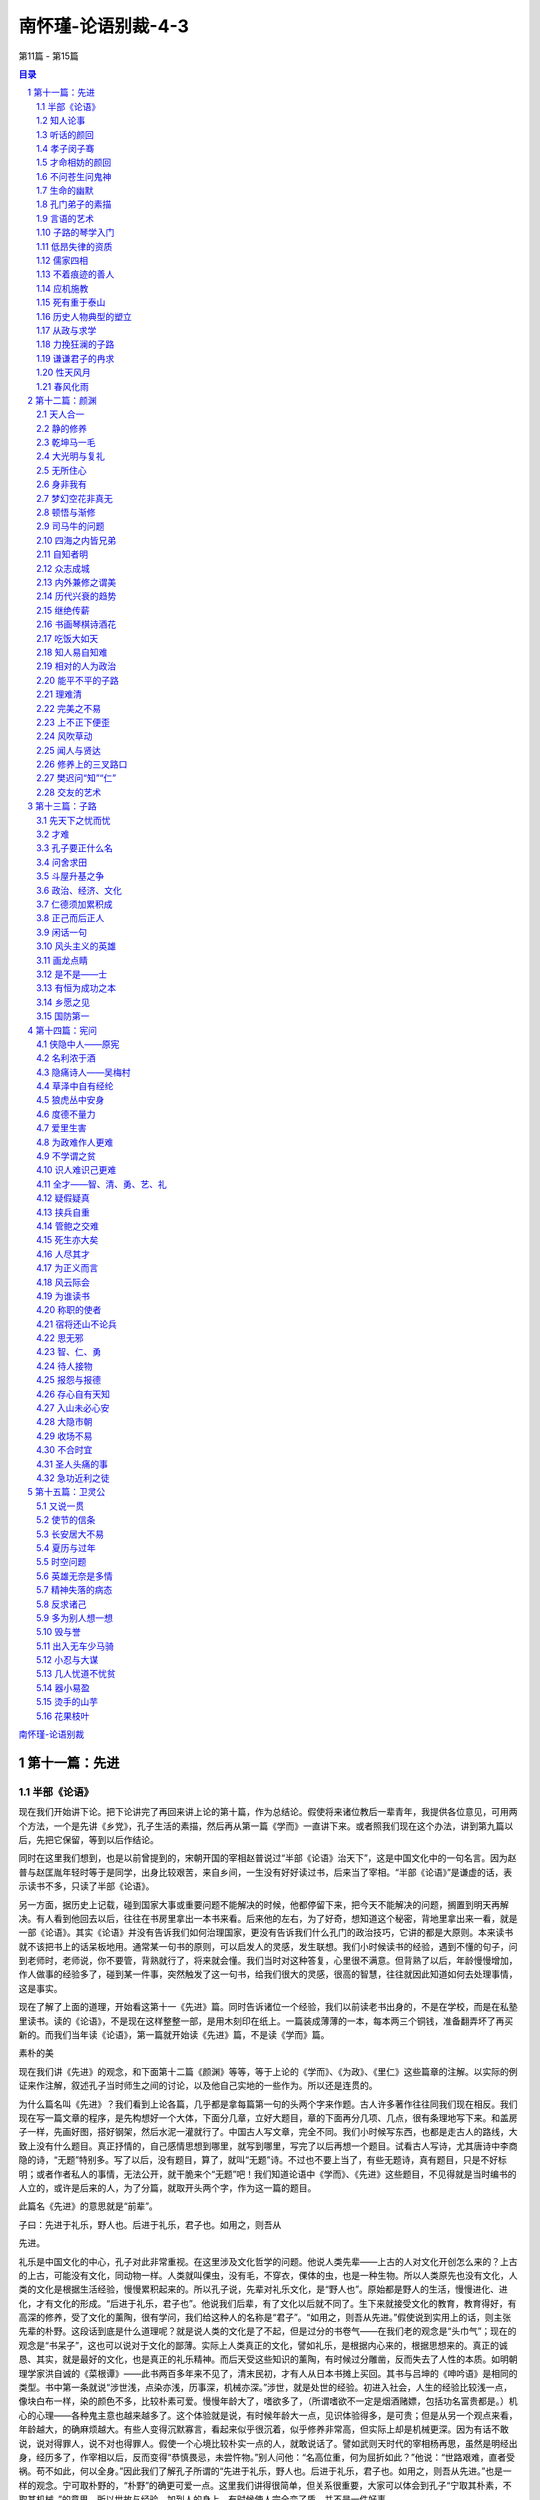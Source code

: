 ******************************************************
南怀瑾-论语别裁-4-3
******************************************************

第11篇 - 第15篇

.. contents:: 目录
.. section-numbering::

`南怀瑾-论语别裁 <http://www.quanxue.cn/ct_nanhuaijin/LunYuIndex.html>`__

第十一篇：先进
=====================================================================

半部《论语》
---------------------------------------------------------------------

现在我们开始讲下论。把下论讲完了再回来讲上论的第十篇，作为总结论。假使将来诸位教后一辈青年，我提供各位意见，可用两个方法，一个是先讲《乡党》，孔子生活的素描，然后再从第一篇《学而》一直讲下来。或者照我们现在这个办法，讲到第九篇以后，先把它保留，等到以后作结论。

同时在这里我们想到，也是以前曾提到的，宋朝开国的宰相赵普说过“半部《论语》治天下”，这是中国文化中的一句名言。因为赵普与赵匡胤年轻时等于是同学，出身比较艰苦，来自乡间，一生没有好好读过书，后来当了宰相。“半部《论语》”是谦虚的话，表示读书不多，只读了半部《论语》。

另一方面，据历史上记载，碰到国家大事或重要问题不能解决的时候，他都停留下来，把今天不能解决的问题，搁置到明天再解决。有人看到他回去以后，往往在书房里拿出一本书来看。后来他的左右，为了好奇，想知道这个秘密，背地里拿出来一看，就是一部《论语》。其实《论语》并没有告诉我们如何治理国家，更没有告诉我们什么孔门的政治技巧，它讲的都是大原则。本来读书就不该把书上的话呆板地用。通常某一句书的原则，可以启发人的灵感，发生联想。我们小时候读书的经验，遇到不懂的句子，问到老师时，老师说，你不要管，背熟就行了，将来就会懂。我们当时对这种答复，心里很不满意。但背熟了以后，年龄慢慢增加，作人做事的经验多了，碰到某一件事，突然触发了这一句书，给我们很大的灵感，很高的智慧，往往就因此知道如何去处理事情，这是事实。

现在了解了上面的道理，开始看这第十一《先进》篇。同时告诉诸位一个经验，我们以前读老书出身的，不是在学校，而是在私塾里读书。读的《论语》，不是现在这样整整一部，是用木刻印在纸上。一篇装成薄薄的一本，每本两三个铜钱，准备翻弄坏了再买新的。而我们当年读《论语》，第一篇就开始读《先进》篇，不是读《学而》篇。

素朴的美

现在我们讲《先进》的观念，和下面第十二篇《颜渊》等等，等于上论的《学而》、《为政》、《里仁》这些篇章的注解。以实际的例证来作注解，叙述孔子当时师生之间的讨论，以及他自己实地的一些作为。所以还是连贯的。

为什么篇名叫《先进》？我们看到上论各篇，几乎都是拿每篇第一句的头两个字来作题。古人许多著作往往同我们现在相反。我们现在写一篇文章的程序，是先构想好一个大体，下面分几章，立好大题目，章的下面再分几项、几点，很有条理地写下来。和盖房子一样，先画好图，搭好钢架，然后水泥一灌就行了。中国古人写文章，完全不同。我们小时候写东西，也都是走古人的路线，大致上没有什么题目。真正抒情的，自己感情思想到哪里，就写到哪里，写完了以后再想一个题目。试看古人写诗，尤其唐诗中李商隐的诗，“无题”特别多。写了以后，没有题目，算了，就叫“无题”诗。不过也不要上当了，有些无题诗，真有题目，只是不好标明；或者作者私人的事情，无法公开，就干脆来个“无题”吧！我们知道论语中《学而》、《先进》这些题目，不见得就是当时编书的人立的，或许是后来的人，为了分篇，就取开头两个字，作为这一篇的题目。

此篇名《先进》的意思就是“前辈”。

子曰：先进于礼乐，野人也。后进于礼乐，君子也。如用之，则吾从

先进。

礼乐是中国文化的中心，孔子对此非常重视。在这里涉及文化哲学的问题。他说人类先辈——上古的人对文化开创怎么来的？上古的上古，可能没有文化，同动物一样。人类就叫倮虫，没有毛，不穿衣，倮体的虫，也是一种生物。所以人类原先也没有文化，人类的文化是根据生活经验，慢慢累积起来的。所以孔子说，先辈对礼乐文化，是“野人也”。原始都是野人的生活，慢慢进化、进化，才有文化的形成。“后进于礼乐，君子也”。他说我们后辈，有了文化以后就不同了。生下来就接受文化的教育，教育得好，有高深的修养，受了文化的薰陶，很有学问，我们给这种人的名称是“君子”。“如用之，则吾从先进。”假使说到实用上的话，则主张先辈的朴野。这段话到底是什么道理呢？就是说人类的文化是了不起，但是过分的书卷气——在我们老的观念是“头巾气”；现在的观念是“书呆子”，这也可以说对于文化的鄙薄。实际上人类真正的文化，譬如礼乐，是根据内心来的，根据思想来的。真正的诚恳、其实，就是最好的文化，也是真正的礼乐精神。而后天受这些知识的薰陶，有时候过分雕凿，反而失去了人性的本质。如明朝理学家洪自诚的《菜根谭》——此书两百多年来不见了，清末民初，才有人从日本书摊上买回。其书与吕坤的《呻吟语》是相同的类型。书中第一条就说“涉世浅，点染亦浅，历事深，机械亦深。”涉世，就是处世的经验。初进入社会，人生的经验比较浅一点，像块白布一样，染的颜色不多，比较朴素可爱。慢慢年龄大了，嗜欲多了，（所谓嗜欲不一定是烟酒赌嫖，包括功名富贵都是。）机心的心理——各种鬼主意也越来越多了。这个体验就是说，有时候年龄大一点，见识体验得多，是可贵；但是从另一个观点来看，年龄越大，的确麻烦越大。有些人变得沉默寡言，看起来似乎很沉着，似乎修养非常高，但实际上却是机械更深。因为有话不敢说，说对得罪人，说不对也得罪人。假使一个心境比较朴实一点的人，就敢说话了。譬如武则天时代的宰相杨再思，虽然是明经出身，经历多了，作宰相以后，反而变得“恭慎畏忌，未尝忤物。”别人问他：“名高位重，何为屈折如此？”他说：“世路艰难，直者受祸。苟不如此，何以全身。”因此我们了解孔子所谓的“先进于礼乐，野人也。后进于礼乐，君子也。如用之，则吾从先进。”也是一样的观念。宁可取朴野的，“朴野”的确更可爱一点。这里我们讲得很简单，但关系很重要，大家可以体会到孔子“宁取其朴素，不取其机械。”的意思。所以世故与经验，加到人的身上，有时候使人完全变了质，并不是一件好事。

知人论事
---------------------------------------------------------------------

下面孔子提出他的学生了。

子曰：从我于陈蔡者，皆不及门也。德行：颜渊、闵子骞、冉伯牛、

仲弓。言语：宰我、子贡。政事：冉有、季路。文学：子游、子夏。

孔子被困在陈蔡之间，是历史上有名的故事。这时候他的处境很困难，而所带领的一些学生都不离散，大家围绕着他，团结在一起。这是他晚年时候的感叹，他说当时随我在陈蔡之间一起蒙难的学生，现在都不在了。这是他怀念故旧之情。当时跟着他的这些学生，都在某方面有特出的成就，也是孔子门下最有名的几个。孔子评论学生的成就说，在品德方面最好的，有颜渊、闵子骞、冉伯牛、仲弓这四个人。在言语方面——当然不是现在的语文系，而是说擅长于说话的，有宰我、子贡两个人。政事则有冉有和季路。文学是子游和子夏。这里的四种，和上论中孔子所说的“志于道，据于德，依于仁，游于艺。”等等配合起来，就看得很清楚了，一个人的成就，各有专长，全才很少。就以孔子的学生来说，德行好的人并不一定能够做事。我们观察人才，尤其在学生里可以看出来，有些学生品德非常好，但是绝不能叫他办事，他一办事就糟。所以作领导人的要注意，自己不能偏爱，老实的人，人人都喜欢，但不一定能够做事。有才具的人能办事，但不能要求他德行也好。

所以过去中国帝王，用人唯才，尤其处乱世，拨乱反正的时候，要用才，只好不管德行。我们知道，曹操下一道征求人才的命令，也是历史上有名的文献，他说不问是偷鸡摸狗的，只要对我有帮助，都可以来投效。只有曹操有胆子下这样的命令，后世的人不敢这样明说，可都是这样做。其次汉高祖只有张良、萧何、陈平三杰帮他平定天下。其中陈平曾为他六出奇计，在当时只有他和陈平两个人知道。当时汉高祖和项羽作战，要陈平对项羽做情报工作，而且用反间计，给了陈平五十镒黄金作经费。这时有人向汉高祖挑拨，说陈平盗嫂，是最靠不住的人。汉高祖对这个话听进去了。在陈平出去办事之前，来辞行请示的时候，提起盗嫂的事，陈平听了以后，立即把黄金退还汉高祖，表示不去了。他说你要我办的是国家大事，我盗不盗嫂和你国家大事有什么关系？实际上陈平根本没有哥哥，当然没有嫂嫂，而是别人捏造的，但是他不去辩白这一套，这就是有才干的人的态度。汉高祖非常聪明，马上表示歉意，仍然请陈平去完成任务，这也是高祖英明之处。有些人则会因小失大，往往因为这些小事而误了大事。后来还有一个文学上有名的故事——张敞画眉。汉武帝也是了不起的皇帝，张敞是当时的才子，后来成了名臣。他和他的太太感情很好，因为他的太太幼时受伤，眉角有了缺点，所以他每天要替他的太太画眉后，才去上班，于是有人把这事告诉汉武帝。一次，汉武帝在朝廷中当着很多大臣对张敞问起这件事。张敞就说“闺房之乐，有甚于画眉者。”意思是夫妇之间，在闺房之中，还有比画眉更过头的玩乐事情，你只要问我国家大事做好没有，我替太太画不画眉，你管它干什么？所以读书读历史，就是懂得人情，懂得作人做事。有时候一些主管，对部属管得太琐碎了，好像要求每一个人都要当圣贤，但办事的人，不一定能当圣贤。我们在孔子的弟子中看到，德行有成就的人，言语不一定成功。而言语上有成就的，如宰我、子贡，在德行上不一定有颜回那么标准。政治有成就的人，气度又与德行的不同。文学好，文章写得好，更不要问了，千古以来，文士风流。历史上文人牢骚最大，皇帝们赏赐几个宫女，找几个漂亮太太给他，多给他一点钱，官位高一点，他就没有时间牢骚了。这都是说人才的难求全。但历史上也并不是没有全才，不过，德行、言语、政事、文学都好的，实在少见。

听话的颜回
---------------------------------------------------------------------

下面就说到德行的问题。

子曰：回也，非助我者也，于吾言，无所不说。

上论中提到过，颜回对孔子讲的话“不违如愚”，从来不违背他的话，好像很笨，而暗地考察，颜回还能予以发挥，而不违背原则，可见颜回并不笨。这和当面唯唯诺诺，背后却不能发挥，或者是发挥了，却违背原则，是有分别的。前者是诚恳，后者是权术。孔子认为颜回对他个人没有什么帮助，说什么话他都听。孔子之成为圣人，就在这种地方。他意思是说颜回认为他说的话都对，但真的都对吗？要多加反省。这句话不以道德标准来说，仅讲个人行为修养，如果一个长官，遇到部下都说自己对，绝对没有反对意见，就要反省自己对的程度。孔子说“非助我者也”，这样对我没有帮助。真正对自己有帮助的，一定会有不同的好意见。所以一个领导人，最难处是容纳相反的意见。对于相反的意见我们听了以后，把自己的观点推开。就他的意见想想，也蛮有道理，然后与自己的意见作正反的中和，这种态度是作人处世的高度修养。孔子就有这气度，认为像颜回一样，对自己的话认为句句都对，这样对于自己是不会有帮助的。

孝子闵子骞
---------------------------------------------------------------------

子曰：孝哉闵子骞，人不间于其父母昆弟之言。

他说真正称得上孝子的人是闵子骞。大家都看过二十四孝的故事，他的后母待他不好，冬天制棉衣，给亲生儿子用棉花做衬，而对闵子骞却用便宜而不能御寒的芦花，但是他还是很孝顺。后来终于把他的后母感动了。所以被列为二十四孝之一。孔子在这里说，闵子骞真正是大孝子，“人不间于其父母昆弟之言”，最难得的是别人都看不惯他的后娘，看不惯他们兄弟之间悬殊的待遇。而闵子骞对别人打抱不平的话都不听，仍然孝顺后娘，友爱异母的弟弟，这是难能可贵的真孝子。这一点做起来很难，要有自己独立的主见，不听外人的话而变动，实在很难。如曾母投梭的故事，我们都知道曾参是品德高超的人。有另一个同名的人因杀人被捕，于是有人向曾母说曾参杀人了。起初曾母不相信，照样在织布机上织布。但三个人来告诉她以后，曾母还是丢了织布梭，下机来询问，这就是信心动摇了。母子之间会这样，长官部下之间就更难了。一个长官对于一个部下，有人说坏话，三个人说了不听，第四个人再说而仍然能绝对信任的，不是没有，但很少，这就是说“谣言止于智者”，是很难很难的。尤其讲到闵子骞，很多家庭出了事情，问题不出在家庭本身，旁边的亲戚、朋友、邻居之间，东讲西讲，而导致兄弟之间、夫妇之间，乃至婆媳之间出了问题。这就必须靠自己有主见。所以孔子说闵子骞的后娘是不好，闵子骞也明知道不好，可是他心里有数，无论别人怎么讲，他都可以不受影响。引伸这个道理，就是领导的人，更要注意。古人有句话“疑人不用，用人不疑。”一边怀疑，一边又用他，这个问题就太大了，不但误了自己，更误了事情，这些都是要注意的。

南容三复白圭，孔子以其兄之子妻之。

这件事也在上论中提到过的。南容是孔子学生中德行很好的，吟诵了三遍《白圭》这篇诗，孔子就将侄女嫁给他了。念念诗，唱几遍歌，就得到孔子侄女作太太。这当然不是偶然的，光唱歌就唱来太太，孔子嫁侄女就太草率了。难道孔子希望侄女婿作歌星？当然不是这道理，而是平常已经考察了南容。《白圭》诗篇的原义，是歌颂白璧无瑕的美德。人有一点瑕疵，就是一生之累。南容因为有《白圭》的志向，有这种品性，再加上孔子平常对他考察的结果，才把侄女嫁给他。

才命相妨的颜回
---------------------------------------------------------------------

季康子问：弟子孰为好学？孔子对曰：有颜回者好学，不幸短命死矣；

今也则亡。

季康子是鲁国大夫，在上论中提到过。他问孔子，学生中哪一位最好学？孔子曾再三提到，只有颜回，不幸他短命死了。另有一种说法，孔子有一次与颜回等学生，一起在鲁国的东门，站在城上看泰山下面的景色。孔子突然问学生们，那远处是什么东西？学生中有眼力好的答道，看见好像有一条白链，很快过去了。颜回就说，是一个穿了白衣的人，骑了一匹白马跑得很快，所以看来像条白链，颜回的眼力太好了。所以后人说颜回读书太用功，视力又过分好，营养又不良，经常饿肚子，因此三十二岁短命而死。孔子对颜回的死是很痛心的，“今也则亡”，现在就没有那样好学的了。

颜渊死，颜路请子之车以为之椁。子曰：才不才，亦各言其子也。鲤

也死，有棺而无椁。吾不徒行以为之椁，以吾从大夫之后，不可徒行也。

这段故事，也是后人据以攻击孔子的。

颜回死了，家里很穷，颜回的父亲颜路，也是孔子的学生，来商量办丧事。古人办丧事，棺材外面还套一样东西叫“椁”。现代也还有，我们看到出丧的行列，在棺的外面套一个花的“罩子”一类的东西，那就是椁的古制。当时颜路买不起椁，孔子有一辆车子，颜路就和老师商量，想变卖孔子的车子，买一具椁给颜回送丧。孔子说这不可以，你是爱你的儿子，有这个想法。可是当我的儿子鲤死的时候，同你一样穷，有棺而无椁，当时并没有把车子卖了为我的儿子做椁。而且他说自己之所以不能徒步当车，是因为从事政务，常和当时一些大臣往来，不能没有车子。这要有这个体验的人才知道。记得当年在大陆的时候，因为有事，去看一位某省的大员，坐黄包车到省政府门口下了车，警卫多番盘问，还要办一些很麻烦的手续，我怕烦就回去了。刚好一位厅长有事打电话给我，就顺便借了他的汽车，坐着一直进去了，非常方便简单。五四运动以后，有人攻击孔子摆臭排场，一部破车子，既不给儿子，又不给自己最爱的学生。但孔子的意思是说人应该行其本分，就是《中庸》第十四章中所说的“素富贵，行乎富贵；素穷贱，行乎穷贱。”贫穷时就过贫穷的生活，不要做本分以外的事。家里没有钱，为了死要面子，向别人借钱负债来办丧事给活人看，这真叫作“死要面子，活受罪。”所以孔子说他儿子死了，没有钱，丧事也办得很简单，有棺而无椁，没有关系。

颜渊死，子曰：噫！天丧予！天丧予！

这是颜回死了，孔子非常伤心的话，因为颜回在所有的弟子中，是最足以传孔门学问的。现在他死了，孔子学问的继承人，也将成问题。难得有像颜回这样可以传道的人了，所以孔子说“天丧予！天丧予！”

颜渊死，子哭之恸。从者曰：子恸矣！曰：有恸乎？非夫人之为恸

而谁为？

所谓恸，就是非常伤心的意思，颜回死了，孔子哭得非常伤心。当时跟从在孔子左右的学生们说，老师哭得太伤心了。孔子听了以后说，我真的哭得很伤心吗？可是像颜回这样诚恳好学的人死了，我自然是很伤心的。如果颜回这个人死了我不伤心，那么还为哪一个伤心呢？还有哪个人的死亡，会令我这样伤心呢？

颜渊死，门人欲厚葬之。子曰：不可！门人厚葬之。子曰：回也，视

予犹父也，予不得视犹子也。非我也，夫二三子也。

颜回死了以后，同学们主张厚葬他，来向孔子建议，但是孔子说不可以，因为厚葬对于颜回已经没有帮助了，而且依据颜回的德行思想来说，他也不会希望厚葬的。可是这件事学生们没有听孔子的话，还是厚葬了颜回。孔子知道以后，就感叹地说，颜回生前一直把我看成他的父亲一样，可是在安葬他这件事上，“予不得视犹子也”。所谓“犹”者如也，犹子就是如同儿子，后世人称侄子为犹子。这里孔子是说在安葬的事上，不能把颜回看得如同自己的儿子一样，依平日颜回生活俭约朴素的本性来办。所以他对已死的颜回带点歉意的说“非我也”，这样的厚葬，不是我的意思，而是你的同学们的意思。孔子的这一个感叹，正是率直坦然的一种表示。讲到颜回，使我们想到古往今来，许多有才而短命或薄命的人物，颇为伤感。唐代诗人杜牧有两句诗说：“中路因循我所长，由来才命两相妨。”真是达人知命的论调。

不问苍生问鬼神
---------------------------------------------------------------------

下面问题来了：

季路问事鬼神。子曰：未能事人，焉能事鬼？曰：敢问死？曰：未知

生，焉知死？

关于鬼神，有两个问题，第一是究竟有没有鬼神？世界上所有的宗教，一致承认有鬼神，但是，各个宗教承认有鬼神的理论却都不同。在大学里，拿这些不同宗教的理论，集中到一起来研究，关于鬼神的理论也包括在内，放在一起作研究，称作“比较宗教学”。以这种学问态度来看，每一宗教都承认鬼神。此外，唯心哲学也承认有鬼神。唯物哲学是不承认有鬼神的，科学家们则不反对有鬼神，只是保持怀疑的态度，正在追寻这个问题的答案。前面说过的，爱因斯坦最后信了上帝，就是一个最好的例子。现在科学界对这门科学的研究很热衷，有“灵魂学”、“神秘学”正在积极研究，并且运用科学仪器，如红外线照相机等，来证明灵魂的存在。他们已经有不少发现和记录。譬如人体会发出一种肉眼看不见的光；人坐过的地方，当这人离开后七八个小时，用特种照相机还可以照到这人的影子；对于植物，也认为有知觉有感情。这些研究，都很普通而且很积极。假如有一天科学界的灵魂学，能够以科学方法证明灵魂的存在，灵魂不是一种物质，是一种超物质、超电子的东西。到那时候，人类的文化要起非常重大的变化。现在欣欣向荣的科学，正在探寻生命的奥秘。

鬼神问题，在中国文化里也很重要。现在大家都讲中西文化合流，但是有一点要注意，美国文化不能代表西方文化，它只是西方文化的一个支流。研究西方文化必须了解欧洲，而欧洲西方文化最初的根源是宗教，所以非研究西方的宗教思想不可。欧洲宗教思想，过去认为中国没有宗教。实际上鬼神的观念，就是中国过去的宗教思想。所不同的是，把祖先的亡魂，与鬼神混在一起。所以鬼神的问题，是研究中国宗教的一个大问题。孔子对于鬼神的态度，在上论中已经提到过“敬鬼神而远之”这句话，这里又说“未能事人，焉能事鬼？”他并不否认鬼神的存在，而是认为先把人作好，再研究鬼神的问题。连人都没有作好，连人都不懂，还想进一步去了解鬼神的事，太远了。“天道远，人道迩。”天道当然不是天文学、太空学这个天道。中国过去这个天道，就是代表形而上的，太深远了。我们活着作人，人事是浅近的。但是我们作了一辈子的人，对于人的事还没有研究透澈，何必来谈那么远的天道呢？这等于他消极的承认有鬼神。

而他认为学生们的程度还不够，暂不讨论。所以他答复子路“未能事人，焉能事鬼？”这个“事”字是作动词用，对于人事问题还没有作好就不要讨论鬼神的问题。接下来和鬼神连贯的有个大问题了：“敢问死？”子路问人怎么死的？大家认为子路的话蛮好笑的，怎么死还要问？但“死”的确是一门科学，人究竟是怎么死的？孔子答得很妙，“未知生，焉知死？”你是怎么生的，知不知道？生从哪里来？一般人都知道是妈妈生的。哲学中“人”究竟从哪里来？这个问题很重要。而每个人都有哲学思想，只因环境或智慧的不同，有人向哲学这方面追下去，有人就不追了。像每个人小时候都发生过一个哲学上的疑问：“我是怎样生出来的？”我们小时候问父母，妈妈告诉我们人是从腋下生出来的，我们还感到奇怪。现在教育普及了，都知道怎样生人，但那只是生理上的解说。

生人真有那么简单吗？照生理医学上说是很简单；但在哲学上对于医学界的解说并不满意。医学并没有解决问题。即使是照医学上的解说，我是妈妈生的，妈妈是外婆生，外婆是外外婆生，推溯上去，最初最初的那个人怎样来的？还是问题。人的生命究竟哪里来的？这是一个大问题。究竟怎样死的？为什么要死掉？以哲学眼光来看人生，宇宙是玩弄人的，老子说的“天地不仁，以万物为刍狗。”也可作这一面的解释。天地简直在玩弄万物，既然把人生下来，又为什么要让他死掉？这是多遗憾的事！

讲到遗憾，我们又想到哲学上的另一个问题。以我们东方哲学来说，《易经》看这个世界，始终都是在变化中，而它的变化始终是不圆满的。我们这部《易经》从“乾”“坤”两卦开始，最后一卦是“未济”。“未济”也可以说是没有结论的。以《易经》来看世界，任何事都没有结束。人生有结论吗？我们也讨论过“盖棺论定”并不是结论，人死了没有结论。宇宙、历史有没有结论？据科学、宗教、哲学所了解的，宇宙最后还是会毁坏，毁坏了又会新生，也是没有结论。所以人生是一个没有结论的人生，而这个没有结论的人生，永远是缺憾的。佛学里对这个世界叫做“娑婆世界”，翻译成中文就是能忍许多缺憾的世界。本来世界就是缺憾的，而且不缺憾就不叫做人世界，人世界本来就有缺憾，如果圆满就完了。像男女之间，大家都求圆满，但中国有句老话，吵吵闹闹的夫妻，反而可以白首偕老；两人之间，感情好，一切都好，就会另有缺憾，要不是没有儿女，要不就是其中一个人早死。《浮生六记》中的沈三白和芸娘两人的感情多好！其中就一个早死了。拿小说来讲，言情小说之所以美，只是写两三年当中的事，甚至几个月中间的事情。永远达不到目的的爱情小说才美，假使结了婚，成了柴米夫妻，才不美哩！

再说笑话，太阳出来了，又何必落下去？永远有个太阳，连电灯都不必要去发明了，岂不好！也有人说笑话，认为上帝造人根本造错了，眉毛不要长在眼睛上面，如果长在指头上，牙刷都不必买了，这些是关于缺憾的笑话。这是个缺憾的世界，在缺憾的世界中，就有缺憾的人生。花开得那么好！为什么要谢了？人生，生活得那么好，又为什么要死了？这些都是哲学的问题。这宇宙的奥秘、神奇，谁是他的主宰呢？有没有人管理它呢？如果有人管，这个管的人大概是用电脑计算的。人同样都有鼻子、嘴巴、眼睛等五官，可是那么多的人，却没有两个完全相同的。只看这么一点点，就有那么多的不同。所以人家说人是上帝造的，我说那个制造厂里，大概有时候抓模型抓错了，所以有的鼻子不好，有的耳朵不好。这到底怎么来的？西方的宗教，有的就告诉我们不要再追问，这是上帝照他的型态造了人。那么上帝的型态又是什么样子？不知道。西方宗教说，到此止步，不能再问了，信就得救，不信不得救；东方的宗教，信的得救，不信的更要救，好人要救，坏人更要救；在东方宗教里，认为人生不是哪一个主宰，既不是上帝，也不是神，另外定了一个名称：第一因。第一个因子哪里来的？第一个“人身”哪里来的？印度来的佛教、中国的道教，都认为人不是生物进化来的，也不是由一个主宰所创造的，也不是偶然的，这是一个大问题。

简单地告诉大家，这个生死问题和鬼神问题是连起来的。东方学说认为光靠男性的精虫、女性的卵子两个东西不能够形成一个人。人的形成需要“三元和合”，由男性的精虫、女性的卵子，配上灵魂而形成人。现在已有人研究出来试管婴儿，将精虫和卵子放进试管里看到他长大，那是不是三元呢？还是三元。精虫、卵子在玻璃管里或在人体里成长，是一回事。精虫与卵子之能够结合，还是靠一个灵魂的力量来的。人生出后有高、矮、胖、瘦、智、愚之分，不完全是遗传，遗传仅是因素之一，其中另有因缘。因缘的观念，是来自印度佛家的文化。譬如说，我在这里讲《论语》是因，大家在这里听就是缘，双方就有这个因和这个缘。相反的，大家是因，因为有大家在听，我才有机会在这里讲，我就是缘。因与缘互相连锁的关系，就叫作因缘。那么人生下来，有四种因缘，一种是亲因缘：它是种性，（这些问题讨论起来，不是三言两语能讲完的，只大概提一下。）包括了灵魂的关系，人的惯性的关系，由过去的生命历程带到了现世，又由现世再带到来世。至于父母的遗传等等，属于疏因缘，又名增上缘。何谓增上？一颗种籽，本身是亲因缘，种下泥土以后，因地质不同，吸收的养分不同而变，虽然变了，但它的本性不大会变的。所以西方遗传学所讲的，在我们东方哲学说来，那不过是增上缘的一点作用而已，并不是全部作用。有了现在的生命以后，就叫作所缘缘。何谓所缘缘？如苏东坡的诗说“书到今生读已迟”，人为了今生读书已经太迟了，今日要赶快读书，以便来生的智慧高一点，这也可以做为所缘缘的说明。第四是等无间缘。因缘的关系是永远连续不断的下去，所以是平等的，没有间歇性，永远是转下去，等于我们的银河系统，是永远在转，连续关系转下去。这里大概介绍一下，这是哲学上一个专门的课题，也是科学上一个专门的问题，很麻烦，很精细的。我们现在只能约略地讲个大概，这也就是生死的问题。

东方哲学还有一个东西讨论，最初的生命哪里来的？东方哲学有所谓“原人论”，原始的那个生命，最初从哪里来的？现在全世界都流行的禅宗——这是中国的特产——其中主要的问题，也是问“生从哪里来？死往哪里去？”照唯物论的解释“人死如灯灭”，这答案行不行？不能满意。事实上证明，人死不如灯灭。如社会学、心理学、医学、灵魂学的调查，有很多的事例证明，譬如说有的人没有死，已经有死的征象。不说远的，就说发生在台湾的事，有位老朋友的老太爷，在他死前三天的早晨，他自己的老太太，就看到她的老伴站在门前往外走。老太太呼唤他不要出去受了凉，但又倏忽不见了。再回到房间一看，老太爷还躺在床上呼呼大睡。这时老太太心里知道，老伴快要死了，所谓灵魂先出窍了。果然三天以后老太爷去世了。这种事例倒蛮多的，这许许多多事例，在科学上都还是不可知之数。生从哪里来？死往哪里去？我们大家都活到死，死是一个大问题，一个人正常的死到底是怎么死的？

生命的幽默
---------------------------------------------------------------------

《庄子》书中有句话妙得很，他说：“不亡以待尽。”这话怎么说呢？意思是我们活在世界上并没有活，是在那里等死。所以庄子又说“方生方死，方死方生。”当一个婴儿出世，我们说生了，但庄子的观念中，那不是生了，而是死亡的开始。自生之时就开始慢慢走向死亡。两岁时，一岁的我过去了；十岁时，九岁的我过去了；四十岁时，三十九岁的我过去了，天天都在生死中新陈代谢，思想也在生了死，死了生。我们一个新的思想生了，前一个思想马上死亡了，流水一样。正如孔子说的“逝者如斯夫！不舍昼夜。”所以庄子说看着这生命活着，没有死，是在等最后的一天。从哲学的观点来看人生，的确是这样。所以有人学哲学，学得不好的，反而觉得人生没有意思，你说搞了半天有什么结论？没有结论。这个世界就是一个缺憾的世界。但是也有人通了的，晓得这个世界本来就是个缺憾的世界。像曾国藩在晚年，就为他的书房命名为“求阙斋”，要求自己有缺憾，不要求圆满。太圆满就完了，作人做事要留一点缺憾。如宋朝的大哲学家，通《易经》而能知道过去未来的邵康节，和名理学家程颢、程颐弟兄是表兄弟，和苏东坡也有往来。二程和苏不睦。邵康节病得很重的时候，二程在病塌前照顾，这时外面有人来探病，程氏兄弟问明来的是苏东坡，就吩咐下去，不要让苏东坡进来。邵康节躺在床上已经不能说话了，就举起一双手来，比成一个缺口的样子。程氏兄弟不懂他作出这个手势来是什么意思，后来邵康节喘过一口气，他说：“把眼前路留宽一点，让后来的人走走。”然后死了。这也就是说世界本来缺憾，又何必不让人一步好走路！

这里是谈生死问题，孔子并没有作结论。依哲学上来谈这个问题，在这里也无法作详细的介绍，如果像现在这样讲法，一个星期讲两个小时，就是五六年，甚至十年的时间也讲不完。而且谁知道生从何处来？死往哪里去？没有人敢说，没有人敢作绝对的论断。只有在医学上，以科学的观念说，人怎样是生，怎样是死，有生命的延续，就有新陈代谢的作用。可见医学上也认为人随时都在生，也随时都在死，人的身体就和一个小宇宙一样。就是一片树叶，在科学的观念中，比一所核子工厂还复杂，而人体的结构，就有如宇宙一样复杂。譬如我们一餐三碗饭下去，如何的消化，如何的供给人所需要的热能，如何排泄废物，其间的过程是够复杂，也够奇妙的。如果再加上一些寄生虫和那些帮助消化的细菌在内，那关系可就更不简单了。

生死的确是个大问题，孔子在这里答得很奥妙，他说鬼神是属于天道的事情，“人道迩，天道远。”人本身的问题，都没有解决，怎么去谈那么遥远的天道问题？也就是他说的“中人以下，不可以语上也。”他认为子路他们这批学生，程度还不够，对于生死问题，就难说了。只要我们活着的时候，好好活下去，尽到活着的本分，先把人作好再说。

鬼神问题、生死问题，人类文化上两个大问题，现在再重复一下，让大家注意。

世界各国大学的哲学系，各派宗教乃至现在有许多科学，都在研究这两个问题。人类文化到现在，对这两个大问题，还是没有解决。究竟有没有鬼神存在？生是怎么来？死是怎么去？原始的人种究竟怎么来的？

当然，我们晓得，现在共产主义的哲学，一方面是基于马克思的经济思想，一方面是基于黑格尔的唯物辩证法，以及吸收希腊方面的唯物哲学而来的。其次，影响了人类思想的，是达尔文的进化论，和弗洛依德的性心理学。这几种学说，同时构成今日世界人文文化一个大问题的存在，不过目前被物质科学的进步，将这问题掩盖住了，使我们不大感觉得到，实际上这个问题是很严重地存在着。

生与死问题的研究，现在已经把达尔文的进化论推翻了。新的理论，一部分已经成立——整个的还没有解决。所以这是一个很大的问题，不是短时间可以讨论得完的。《论语》中显然提到这两个大问题，我们要特别注意。不过现在没有办法专门针对这两个问题，再作讨论，只能在这里作一个交代，将来我们有别的机会，再来研究这些问题。

孔门弟子的素描
---------------------------------------------------------------------

《先进》这一篇，到了这一段鬼神问题与生死问题是一个高潮，现在继续下来，是对于人物的评论。

闵子侍侧，訚訚如也；子路，行行如也；冉有、子贡，侃侃如也。子

乐。若由也，不得其死然。

这是孔子对于这几个学生的评论。

“闵子侍侧，訚訚如也”，闵子骞是有名的孝子，孔子非常喜欢的学生，孔子观察他，说他讲话很温和，有条有理。为什么讲话那么重要呢？这就好比曾国藩在《冰鉴》中所说，看一个人头脑够不够精细，不一定要看他的鼻子、眼睛，只要听他讲话，就会知道。有些人有条有理；有些人说了半天，主题还没有讲出来。一个人处事有没有条理，在言语中就可以看出来。所以，闵子骞在旁边是“訚訚如也”，温和，有条理，看着很舒服。子路呢？“行行如也”，什么是“行行”？光从书本、知识上，是难以了解的，要配合人生经验，才会知道。司马迁写《史记》，他自述读万卷书，行万里路。光读书读多了，不是学问，是书呆子，没有用。还要行万里路，观察多了，才是学问。从前，看到好几位当代的大人物，观察的结果，就懂了“行行如也”这句书，此公说话很简单，但不断在动，好像坐不住一样。这才想到就是子路的“行行如也”。冉有、子贡这两个人“侃侃如也”，这“侃侃”是形容他气度很大，现在的话是很潇洒。对于这几个人，最后孔子下断语：“若由也，不得其死然。”他说子路将来不得好死。结果孔子看对了。子路后来是在卫国的政变中战死的，死得非常光荣。前面说过，他是为了赶回为卫国平乱，身受创伤，然后整肃衣冠，端坐而死。在中国历史上，唐、宋、明各代，这种人物很多，战死了以后还站着，尸体绝不倒下来，以致敌人的将领都对他崇拜万分，往往为他立祠建庙，这就与鬼神、生死的问题有关了。所以我们中国人说“聪明正直，死而为神。”只要人的品格好，如忠义的人，死了以后就可以为神。我们看见许多庙，大家都去膜拜，里面所供奉的神，就是这一类人所升华的。这一段是由子路的“行行如也”所引起的。

“子乐”，描述当时孔子对于这几个围绕在身边的学生，觉得很高兴。可是他很遗憾地深深惋惜子路将不得善终。我们这里也要注意子路的“行行如也”。譬如有些人坐下来会抖腿，在相人术上，这种人有多少钱都会被他抖光，这是一种“败相”，不但钱会抖光，事业也会抖光，实际上也就是“行行如也”的一种小动作。人坐就是坐，睡就是睡，坐有坐相，睡有睡相，走有走相，吃有吃相，前面有相，后面有相，真正看相，太不简单，这是以中国文化中，形名之学作的说明。这是孔子对常在身边几个学生人品修养，表现在外形上的一个定评，虽然是简单一句话，但是很扼要。

言语的艺术
---------------------------------------------------------------------

下面跟着就是说到处事了。

鲁人为长府。闵子骞曰：仍旧贯，如之何？何必改作！子曰：夫人不

言，言必有中。

这是说鲁国当时财政经济发生问题，鲁国有一个人出任长府，这个“长府”相近于现代的财经首长，不过不能完全和现在比。现在财政经济是分开的，会计也是独立的；过去所谓长府就是管钱的，包括了财政、经济，国税局乃至于审计部，这些业务都集中在一起。换句话说，是管如何收钱，如何用钱。鲁国当时主管长府这个机构的人，大概想对当时的制度有所改变。闵子骞说话了。他说，制度不要轻易变动，还是沿用现有制度，方法变一变就好了。如果变更制度，影响比较大，整个社会又要经过一番波动，才能适合新的制度，不如用旧的制度。你看怎么样？

这就是闵子骞说话的态度，很谦虚、很温和、有礼貌，就是上面说的“訚訚如也”。他是一位社会贤达，始终不想出来做官，立场超然，所以他说了：“何必改作！”这一点很重要，我们先不讲外国，研究中国历史，不论社会结构，或者政治制度，政治结构形态，如果一下子把它完全改过来，在当时几乎没有可以成功的先例。这就是《易经》的道理。天下的事只有渐变，没有突变，突变要出毛病的。这是政治哲学的大道理，研究起来也很麻烦。因此闵子骞当时不主张一时变制度，否则突变的结果，社会要出问题，所以他在客气话以后，下一个结论“何必改作！”这是闵子骞在政治上提出了一个重大的意见。后来传到他老师孔子那里，于是孔子说：“夫人不言，言必有中。”这里的“夫人”不是太太，“夫”是起语的“语助词”，话还没有说出来，先发的声音。孔子认为闵子骞“訚訚如也”，平常老老实实，不大说话的，但是这次他为了国家的利益，大众的利益，他说话了，而且，说得很有意义，很对！他一说话，就把握住重点。这是赞赏闵子骞。但是，我们不要仅看作是孔子称赞闵子骞的话，而把“夫人不言，言必有中。”这八个字轻易放过，这也是我们要学的，当处大事的时候，不要乱说，要说就“言必有中”，像射箭打靶一样，一箭出去就中红心，说到要点上去。

子路的琴学入门
---------------------------------------------------------------------

子曰：由之瑟，奚为于丘之门？门人不敬子路。子曰：由也升堂矣，

未入于室也！

子路学习鼓瑟——瑟比现在流行的古筝一类的乐器还要古老，有现在普通写字台那样大，有五十根弦，很复杂。“鼓”字，便是敲弹的意思。子路正在鼓瑟，孔子看见，觉得很好玩，于是讲了一句笑话，他说子路啊！他对于鼓瑟，还没有入门呢！说到这里，我想到一个事实的笑话：我有一个学生是学科学的，他原有个外号叫“科学怪人”。这人做事、讲话，什么都是机械化的。后来，住在我家里，我所讲的一些关于中国文化的东西，还是他记载的，他很有兴趣。他的弹筝，也是机械化。我笑他是科学弹筝，他也不管。但有一点，他做事是很科学的，他开始学筝的时候说，每天只学十分钟，以后就固定化，每天尽管忙，必弹十分钟，不多不少。半年以后，还真的弹得蛮好了。由他的修养，我就感觉到，做任何事情，不要怕人家笑，这也是科学精神。他除了“科学怪人”的绰号之外，还有一个外号是“紧张大师”。后来到了美国，有个场合，人家要他表演，他就在很多人面前表演弹筝，一上台，手就发抖。不知道的人，还以为是一种特别的指法呢。常常有些人说，年纪大了，要学什么东西没有时间。我就常拿他这个精神告诉人家，一天只用十分钟好了，一年、两年下来就不得了。实际上，我们回想起来，读书也好，学别的也好，很少用超过一天十分钟，连续三年加起来那么多的时间。如果真下这个工夫，无论哪一件事情，都会有成就。子路鼓瑟，孔子也是对他作这样的批评。

同学们听到孔子这个批评，对子路就不佩服了。在这里就看出群众的心理是盲从的。这个地方，我们读书就要注意了，真正头脑冷静，任何事情不跟着别人转变，要用自己真正的智慧、眼光来看一件事、看一个人。所以，孔子看到同学们这个盲从的毛病就说，你们也真是太看轻人，我说子路，是勉励激发他的话，实际上，子路鼓瑟的成就，已经进入了厅堂里，不过没有进入内室去而已。“升堂入室”的典故，就是从这里来的。堂与室不能用现代的建筑格局来讲的，中国过去的建筑，有明堂格式，一般人讲话骂人“你是什么明堂？”过去的建筑，都是四合院式的，中间一个大天井，中间的大厅是明堂，深入明堂是内室，再后面就是后院了。孔子认为子路鼓瑟已经升堂了，不过没有深入到内室，如此而已。我这样说了一句话，你们就轻视他，太不应该，太轻率了。

低昂失律的资质
---------------------------------------------------------------------

子贡问：师与商也孰贤？子曰：师也过，商也不及。曰：然则师愈

与？子曰：过犹不及。

我们都会用的成语“过犹不及”，就是出自《论语》孔子说的话。师就是子张，商就是子夏，都是在前面介绍过的孔门高弟。子贡有一次问孔子，子张和子夏两个人，哪一个比较好，孔子说子张太过了，子夏不及。现在我们讨论“过”和“不及”这两个词。所谓‘过”，不是过错的过，不是犯了罪，而是聪明过头，有些人脑筋动得快，反应过敏了。有些人拚命研究一个问题，研究得太多了，反而走上一条错误的路子，这就是过。像讲道德，过分了就难免偏差，有一个学生，连我对他都肃然起敬，但也很难相处得自然。因为他的态度太讲礼，太过严肃了。他随时一定端容正坐，可是一身好像僵硬了，从来没有过自然的姿态。他说他自幼读中学时，就读儒家的书，效法书中所说的孔子，所以养成这个样子。我说孔子并不是这个样子，这是宋代的理学家所塑造的形相，太过分、太呆板，这样人生都会感到枯燥无味，这就是过分了。“不及”是有些人懒得用心，对一个问题，想了想：“大概这样”，觉得“差不多了”就停下来，这就是中国人“不及”的毛病。所以人家骂我们中国人“马马虎虎”、“大概”、“差不多”的观念，这都是“不及”。科学精神是买酱油的钱，绝不能移来买醋。中国人买酱油与买醋，两样都差不多，马马虎虎，酸咸混淆一起，这就是作人做事“不及”的地方。总之，不及则不够标准，或者过则超过了标准，都是偏差。孔子说，子张过头了，子夏则是不及。子贡就说，这样应该子张比子夏更好了；因为子张超过了头了，总该是好的。孔子说，不见得如此，超过了标准与不够标准，一样都是毛病。我们这里只能讲一个原则，要发挥起来，可举的事例太多太多，作人做事，稍有不慎，都会过犹不及。做得恰到好处，符合中庸之道，才是对的。中庸之道很难做到，现在也有人故意讽刺中庸之道就是马马虎虎，这不是中庸，这是不及，把不及当作中庸，这就错了。

季氏富于周公，而求也为之聚敛，而附益之。子曰：非吾徒也，小子

鸣鼓而攻之可也。

这是孔子对于一个学生的申斥。冉求为当时鲁国的权门季家当总务长。孔子说季家为鲁国的权门，财富已经很多了，比周公还多。周公是被封于鲁国的始祖，也是鲁国的国君初祖。季家已经富可敌国了。可是学生当中的冉求，还公然替他设法找更多的钱，还为他加倍的设法搜括，等于是拍季家的马屁，特别为他努力，这就造成财富不均、贫富悬殊的趋势。所以孔子说，这个人不是我的学生，可以开除了，你们可以公开的把他轰出去。这就是孔子对学生品行方面的要求，他不希望他们成为一个书呆子，而要他们能做事，对国家社会有所贡献，这才是真正的学问，也是儒家学问的中心所在。

儒家四相
---------------------------------------------------------------------

柴也愚，参也鲁，师也辟，由也喭。

这也是对四个学生的评论。

柴，姓高，字子羔，少孔子三十岁。这评论不一定是孔子亲自说的，是后来门人的记载。其中说高子羔这个人比较“愚”，照现在话来说就是笨，但并不是我们普通说的笨。朴拙一点，举止比较迟缓就近愚，不完全是笨的意思。

还有这个“愚”字的笑话，有些学生在外国已拿到博士、硕士学位，写信回来，往往自称“愚生”，这对于传统文化真是一大讽刺。后来一问，在高中都正式教过的。可见在教育上并没有错，错在自己不留心而已。唐代以后，一千多年来，“愚”字都是长辈对晚辈或平辈间的谦称。例如师长对学生写信，可以自己谦称为愚兄。舅对年长的外甥，也可谦称愚舅。对弟弟，也可谦称愚兄。可是还有人称“愚生”，那就奇怪了。那么，上面称老师，应该对称为笨师了？（一笑）。这是另外谈到写信的礼貌。在这节书里，“愚”的意思是反应迟钝。

第二个是“参也鲁”，“鲁”和“愚”看起来好像差不多。像《水浒传》这部小说，非常妙，它包含了社会哲学，也包含了历史哲学，其中人物，三十六天罡、七十二地煞，都是怪物。这一百零八个人各加一个外号，这些外号都有民间的哲理，看起来蛮有意思。如宋江的外号“及时雨”，天旱久了来一场“及时雨”有多好。但“及时雨”宋（送）江，送到江里去了，一点用都没有。又如智多星吴（无）用，也是一样。“花和尚”鲁智深，姓就用鲁，所谓鲁就是鲁莽。他相当粗暴，动辄就打，虽然出家当了和尚，喝醉了连佛像都打掉。可是他的打，是很聪明的打法。盲目地崇拜偶像，并不是真正信仰的精神。真正信仰的人，不一定要崇拜偶像，一个真正具有宗教家精神的人，并不是一定要有宗教的形态。所以鲁智深的鲁是代表这样的性格。我们说鲁就是笨，这说法错了。鲁是在愚的当中又带点直，而直的当中又不粗暴，慢吞吞的为鲁。

“师也辟”，子张比较有点固执，有了学问的人，多半易犯这个毛病，大致文人也多固执，这样看不惯，那样看不起。这里所讲的子张有点特殊的个性，就谓之辟。

“由也喭”，这个“喭”与“谚”相通，就是土佬，很俗气、很粗糙的相似形态。子路做事比较粗暴，讲话也比较豪放。本篇为什么只提这四个人呢？因为这四个人也代表了人格的四种典型。一般人可以用这四种典型来做一个小的归类；不是这类，就是那类。

颜回的空子贡的有

子曰：回也，其庶乎！屡空。赐不受命，而货殖焉，亿则屡中。

这里提到的两个人，一个是孔子最欣赏的；一个是孔子得他帮忙最大的。

这篇书里我们可以看到，孔子的学生们各有他的长处，也各有他的缺点。作一个领导人，对他的部下，一定要了解，每人有长处，也有缺点。再讲一个人生哲学的道理，我们要注意，有人说某某的长处是什么，短处又是什么。如以哲学的观点来说，某人的缺点也正是他的长处，而长处也就是他的缺点。不但某人如此，我们每一个人也是如此，长处与缺点几乎分不开的。用得好就是长处。用不好就是缺点。作为一个领导人一定要懂得这一点。如果所用的人，都希望他和自己一样，那这个事业就不要做了。人形形色色，各有所不同，就要养成自己对于各种各样的人都能包涵，都能领导，这是很要紧的。

孔子这里说，品德最好的只有颜回，具备各方面的长处，差不多已经够得上道德的标准。但是“屡空”——太穷，常常是空的。不过“屡空”这两个字，有不同的解释，尤其学佛学道的人解释更不同。他们解释说，只有颜回是孔子的得意门生，才能常常做到空的境界，对于任何事情，无论得意或不得意，都可以把它丢掉，摆得下。也蛮有道理。

其次说子贡不受命，怎么不受命？就是孔子希望他专门为学问道德而作。但子贡的个性与众不同，老师这一套道德学问他绝对接受，可是他生活方式走的路线绝对不同，不太肯走呆板的路线，他去作生意了。他作生意的本事非常大，判断估计不会失败，每次都被他料中。以现在西方社会的情况来说，第一流人才作生意。而子贡的才干实在是不止如此，我们在这个地方才知道子贡还会作生意。所以司马迁《史记·货殖列传》中，就取用《论语》上这里的“货殖”两个字，代表了工商，中间记有子贡。其实子贡不但是工商界了不起的人才，他对于外交、经济等等是样样通。所以我说孔子后半生的生活，还多半靠他维持的。

不着痕迹的善人
---------------------------------------------------------------------

讲了许多关于孔子学生们的评论，下面又转到另一方面了。

子张问善人之道。子曰：不践迹，亦不入于室。

问题来了，这几句话解释起来最讨厌。子张问起，怎样算真正的善人，我们人究竟要做到什么样子才能称为善人？这是一个大问题——也真是一个哲学问题、逻辑问题——逻辑就是辨别是非，下一个定义。现在推开一切不管，以纯粹哲学的立场来讲，什么是善？什么是恶？很难下一固定标准。同一件事在这个时代是善的，在另一个时代则变为恶的；在这一地区是善的，换一个地区则是恶的；随着时间空间的转变而转变。因此善恶没有固定的标准。所以说作人怎样才合乎标准？西方有西方的礼节，中国古代有古代的礼节，现代有现代的标准。假使现在为了发扬中国文化，穿一件和尚衣服，（也就是明朝的便衣，古代出家、在家人的分别在头发剃光不剃光。）留着西式的发型，再打上一条领带来上课，这是作怪还是爱国？是善的或是恶的？实在很难断定。所以善恶的问题，是道德哲学上的大问题。

这里子张问怎样才是善人，孔子的答复“不践迹，亦不入于室。”先照字面上解释，不踏一丝痕迹，也不进入房门，走进屋内。如果照字面这样解释，作善人最好连太太房间都不要进去了。这是作笑话讲。怎么叫“不践迹”呢？这个问题我们可以借用道家中庄子所说的“灭迹易，无行地难”来加以理解。古人的文字太简单，解说起来又很讨厌。我们只作这样的解释：小偷去行窃，可以戴上手套，手印指印都不留下来，使刑警没有办法侦查，这就是“灭迹”，没有痕迹了。但“无行地难”，人毕竟要靠地来走路，完全不靠地面而能走路，这是做不到的。譬如刚才说小偷把他自己的形迹灭掉容易，但什么是小偷的行地？凡是小偷，只要静下来的时候，心里就会想到，自己偷过东西。这种内心的行地要去掉，就办不到。做了坏事，可以普遍天下人，但没有办法骗过自己，这就是“灭迹易，无行地难。”

由此可知孔子这里的“不践迹”，就是说做一件好事，不必要看出来是善行。为善要不求人知，如果为善而好名，希望成为别人崇敬的榜样，这就有问题。

“亦不入于室”，意思是不要为了作好人，做好事，用这种“善”的观念把自己捆起来。正如我刚才所说的效法儒家的那个同学，站就立正，坐就端坐，点头也不敢稍稍随便，就是被礼捆住了，没有脱落形迹。不要用心守着善的观念。何必为自己树个“好人”的招牌！所以中国人讲究行善要积阴德。别人看不见的才是阴，表面的就是阳化了。不要在人家看见时才做好事，便是阴德。帮忙人家应该的，做就做了，做了以后，别人问起也不一定要承认。这是我们过去道德的标准，“积阴德于子孙”的概念，因此普遍留存在每个人的心中。

中国专门说鬼狐的小说《聊斋志异》，第一篇《考城隍》，故事是有一个秀才作梦去应考，主考官是关公，一看他的卷子，就录取了。他的卷子里有两句话：“有心为善，虽善不赏。无心为恶，虽恶不罚。”就是说有心去故意做好事，表现给别人看，或表演给鬼神看，虽然是好事，也不该奖赏。又例如有一把刀不好用了，随手丢掉，而不幸伤了人，实在没有存心要伤害他，那么虽然是一件坏事，也不该处罚。全篇文章都是讨论这两个问题。这本讲鬼、讲怪、讲狐狸精的小说，为什么第一篇说这样一个故事？过去中国写小说的人，不是随便下笔的，一套传统的中国文化，道德规范的精神，摆得很严谨。《聊斋·考城隍》这两句话，也就是孔子说“不践迹，亦不入于室。”的意思。“有心为善”，作善人故意表示善，就践迹了，是不对的。更有些用“善”的观念把自己捆住了，像信教就信教，一定要表现斋公斋婆或招摇成教徒的样子，便是既“践迹”，又“入于室”。

应机施教
---------------------------------------------------------------------

子曰：论笃是与？君子者乎？色庄者乎？

有些人讨论问题，讲话非常有理，议论非常精辟。但是要了解，听到话讲得对，就是止于话，不要认为此人话讲对了，就是君子，是了不起的人。你看见他态度温和，言谈温和，就认为此人很有礼貌，很有见解，很有才气，这也错了。尤其是言论非常精到，或者是文章写得好的，不一定就是君子，也不一定态度庄重就是人才，这是教我们观察一个人，要考验自己，有时候听人家讲的还不算，要有事实的表现。所以有些人看了我的书要想和我见面，我常答说，何必呢？“读其书，不见其人。”多好！倘使见了失望，多么划不来！过去有几句笑话说：“久仰大名，如雷贯耳。今日一见，不过如此。”这又何必呢！下面接连的，便是这个观念的引伸：

子路问：闻斯行诸？子曰：有父兄在，如之何其闻斯行之！冉有问：

闻斯行诸？子曰：闻斯行之！公西华曰：由也问闻斯行诸？子曰：有父兄

在。求也问闻斯行诸？子曰：闻斯行之。赤也惑，敢问。子曰：求也退，

故进之。由也兼人，故退之。

这是孔子的教育态度、教育方法。同时由这一篇书，也反映自己作人做事的一个反省。子路问，听懂了一个道理之后，马上就去做吗？就言行合一去实践吗？孔子告诉子路说，你还有父母兄长在，责任未了，处事要谨慎小心，怎么可以听了就去做呢？另外一个同学冉有也向孔子问同样的问题说，听了你讲的这些道理，我要立刻去实行吗？孔子说，当然！你听了就要做到，就要实践。他答复这两个学生的话，完全不同。公西华听到以后，觉得奇怪了，跑来问孔子说，他们两个同样的问题，你的答复却完全不同，我越听越不懂了。“敢问？”——敢有不敢的意思，这就是说我现在鼓起勇气，要请你原谅一下，请告诉我，同一个问题为什么作两种答复？孔子说，冉有的个性，什么事都会退缩，不敢急进，所以我告诉他，懂了的学问，就要去实践、去力行。子路则不同，他勇敢，“兼人”——生命力非常强，他这个人的精力、气魄超过了一般人。太勇猛、太前进，所以把他拉后一点，谦退一点。

在字面上只看到孔子教育的方法。我们在教育界久了，有时看到太用功的学生，也是劝他多休息、去玩玩，太懒的就劝他长进一些、多用功一点，这大家都做得到，何必孔子？但这只是文章的表面，进一步就看到孔子对学生的培养。首先，我们知道子路是战死的，非常勇敢，最后是成仁的烈士。孔子早已看出他是成仁的料子，所以他说“由也不得其死然”。这句话不是骂他，而是感叹。如果当时孔子稍稍鼓励他一下，可能早就成了烈士，不会等到后来卫国变乱才成仁。所以孔子在这里警告他，你的父兄家人一大堆，要先对个人责任有所交代，然后才可以为理想奋斗。如此，以中和子路过分的侠情豪气。而冉有则是安于现状，不大激进的人，所以孔子不大愿意他出来做事。结果他在鲁国季家，竟然弄起权来了，那么孔子就鼓励他，跳出现实的圈子，要有独立不拔的精神。

死有重于泰山
---------------------------------------------------------------------

子畏于匡，颜渊后。子曰：吾以女为死矣！曰：子在，回何敢死？

这本来是普通的话，记载在《论语》里，是代表孔门师生之间道义的真挚感情。孔子在匡，人家误以为他是阳虎，所以他在那里受包围。后来归队的时候，颜回最后才回来。孔子一看到颜回就说，你把我急坏了，我还以为你这次蒙难死了呢！颜回答道，老师，你还在，我怎么敢先死呢？这流露出孔门弟子对孔子的尊敬，以及道义之情的真诚自然。

历史人物典型的塑立
---------------------------------------------------------------------

下面是一个重大的问题了：

季子然问：仲由、冉求，可谓大臣与？子曰：吾以子为异之问，曾由

与求之问！所谓大臣者，以道事君，不可则止。今由与求也，可谓具臣矣。

曰：然则从之者与？子曰：弑父与君，亦不从也。

这是孔子对于高级干部、领导者，乃至为人事业伙伴者所说的话。孔子在这里有大臣与具臣的分别。中国历史上的高级干部，归纳起来大概有这几种特称：名臣、大臣、忠臣、奸臣、贤臣、佞臣，加上《论语》中孔子思想的具臣等等。这也就是中国文化历史上国家高级干部的标准。作历史上一个名臣，真是谈何容易？几千年来，名垂青史，只有诸葛亮、王阳明、曾国藩等可数的若干人而已。他们都是名臣，有名望。有些还不一定就是大臣，如范仲淹等等，可称得上是国家大臣，这更不多了。其他忠臣、奸臣、佞臣等的意思大家都知道的。至于“具臣”，只是够得上做个具员而已。我们知道在历史上留名实在不容易！中国历史，自然有个规格，不管当时权势有多大，最后这笔帐是算得很公平的。像清朝皇帝下命令，修明朝的历史，而明朝许多大臣，最后投降满清的，仍然把他们定格为“二臣”。这是康熙下的定论。虽然这些人很忠于清朝，但在皇帝的心目中，他们还是不行，只是二臣。我们也在历史上看到，当李闯打进北京时，明思宗崇祯上煤山自缢，李闯还是很尊敬地向崇祯行礼的。后来满清攻陷了北京，也还是去崇祯陵墓祭拜，好人终归是好人，历史上这些地方，是公理昭然的。把这个观念说清楚了，再回过来说本文。

季子然是鲁国人，他问孔子说，请子路和冉求两个人出来做事，他们是不是够得上做国家的大臣？以现代来说，像英国的邱吉尔、日本的伊藤博文，哪个可以说是国家的大臣？季子然是问孔子，这两个学生，可不可以出来做国家的大臣？孔子说，我还以为你问我其他什么特别的问题哩！原来你是问子路和冉求这两个人的事啊！我告诉你，真正的大臣是“以道事君，不可则止。”自己有理想、有主义，辅助一个主体的人，使这个主体的人，向理性的标准、理想的主义、仁道的思想这条路上迈进。假使这个主体的人，不听这种意见，宁可算了，不肯干下去。这是“大臣”为行道而来的风格，不是为地位、为功名富贵、为作官、为待遇而来的。

至于你问子路和冉求这两个年轻人，他们确是人才，是具臣、能臣。政治、经济、军事都会；很能干，很有才具，也很有气节。季子然说，这样说起来，如果请他们出来做事，这两个人会绝对服从的枆！绝对服从，不一定是大臣。所以孔子说，并不是这样，他们是具臣，你如请他做事，他绝对忠实，绝对尽心。要说绝对服从，这服从是有限度的，你如果做背叛道义的事、背叛国家的事、背叛社会大众的事，那他们不来的。假如你杀了父母，乃至叛变，他难道跟着你叛变？跟着你杀父母？这种事他们绝不来的。这就是具臣，虽然只能算是具员，但也要有才能而又忠贞亮节。

大臣、具臣的分别，我们可以看出一点大概了。孔子虽然是讲大臣、具臣之别，同时也影射了刚才所提的能臣。可见之于《三国演义》——曹操年轻的时候，乔玄曾经为他看相。乔玄说他是“治世之能臣，乱世之奸雄。”如果有好的领导人，跟着做事，会是一个能臣；如果碰到动乱的时代，没有好的领导人，则成为奸雄。就这两句话——“治世之能臣，乱世之奸雄。”把曹操一生断定了。能臣与奸雄，往往极难分别。大臣、具臣、名臣之间，说实在的，也很难有一严格的界限。

从政与求学
---------------------------------------------------------------------

下面讲到另外一个问题：

子路使子羔为费宰。子曰：贼夫人之子！子路曰：有民人焉，有社稷

焉，何必读书，然后为学？子曰：是故恶夫佞者。

子路是我们大家都熟悉的，子羔也是孔子的学生，前面刚提到的，子路在同学中提拔了他，让他到费这个地方去作地方首长。子路作了这件事，孔子非常不高兴，所以他说“贼夫人之子！”这是骂人的话，而且骂得很厉害，以现代语言来说，就是“简直不是人，你这个小子！”这句话不只是骂子羔，同时也骂子路。孔子骂了以后，子路自然也辩白：“有民人焉，有社稷焉，何必读书，然后为学？”他说既然有群众，也有地方可以施展抱负，何必要死读书才出去做事呢？孔子说：“是故恶夫佞者。”这个“佞”就是强辩、拍马屁、迷信、自以为是、愚而好自用的人，都属于佞。我们在这一段话上，可以看出几个要点来：第一，宋高宗的话：“宰相须用读书人”，宋高宗为什么这样讲？到底是有学问的人来干政治，会干得很好。据历史学家研究，（这是学者的意见，不能说绝对是对，也不能说绝对不对。）汉代开国，固然有规模，但气度还是不够大，原因就是汉高祖用的只是萧何、张良、陈平等三杰，一共仅三个人。而像萧何是从地方官升上来，一直到宰相，没有远大的开国的气魄。这是历史学家的研究，因而主张大政治家，要有大的学识，所以子夏也说“仕而优则学，学而优则仕。”仕就是出来从政，必定要先把学问基础打好；而在从政期间，又要不断增加新的学问、新的知识。这两句话是不能偏废的，我们平常教育界、学术界引用，只引用了一半——“学而优则仕”，当然也有人反对，而认为工作经验也可以产生学问，至于整部的四书五经，也不过是从经验中得来的，到后来才称它为“学问”。我们为什么要读书？是接受前人的经验，可是一般人多半是子路的看法——“有民人焉，有社稷焉，何必读书，然后为学？”拿到了就干，干了再说。所以许多人就主张不怕做错，做错了没关系，再改。这话就有问题，对个人或对小事而言还可以，对社会国家，天下大事，就要十分慎重了。因为那一改，影响太大，这就是读历史、求学问的重要。经常有些中年以上的朋友发牢骚，我都劝他们回家读书去。过去的失败，我们大家都有责任，现在要紧的是，如果我们再回到原来的位置，应该知道怎么做，这就要多读书，对古今中外有深刻的了解，然后拿出一套办法来，不是今日发发牢骚，就可以了事的。

第二点，我们可以看到，几十年来，一般知识分子的思想，有一个很严重的偏差，那就是几十年来，中国人讲文化，武人离不了《三国演义》的思想，所谓“纵横天下，割据城池”的个人英雄主义。老实说，我们当年出社会，固然有以国家天下为己任的热忱，但是心里面还是有个人英雄主义的思想，希望插上野鸡毛，号令天下。至于文人的风格，也始终离不开诸葛亮的鹅毛扇，加上文学家的吃花酒，诸如小说《花月痕》中所描写的境界。所谓名士风流，就是这几十年来中国文风的大概。一直到现在，我们研究今日青少年的问题，如大专联考这股竞争热流中，在他们思想深处，也还是没有脱离这个范围，这是一个非常严重的问题。所以在思想上，纯粹是以国家天下事为己任，为求学而读书的很少。

回过来再讲到子路的这句话，也就是《三国演义》型的思想，很多青年都容易犯这个毛病，包括我们自己，当年也差不多。“有民人焉，有社稷焉。”何必再去读书，然后为政？到了自己年龄慢慢大了，人生经验多了，处事多了，然后才知道学问的重要。当然我们讲的学问不是读死书，是经验配合了书本的真正的学问，确是重要。

到了这一段，又转了个方向，这是很重要的。研究孔子的思想、孔子的境界，乃至《礼记·礼运》篇中，大同世界的人生境界，就在这里了。

力挽狂澜的子路
---------------------------------------------------------------------

子路、曾皙、冉有、公西华侍坐。子曰：以吾一日长乎尔，毋吾以也。

居则曰：不吾知也，如或知尔，则何以哉？

“侍坐”，是过去的礼貌，学生晚辈在老师长辈面前，不敢随便就坐，只有站在旁边。这是记载子路等四个高才生站在孔子身边，孔子就说，你们不要以为我比你们大几岁，就认为我了不起，我也和你们一样。“毋吾以也”，不要把我看得太了不起。孔子以这样诚恳的心情自我表白，是一个大宗师的气度，这就是所谓“满灌水不响”了。他又说平常你们在背后说“不吾知也！”认为我不了解你们，假使说了解你们，那你们又将怎样呢？你们把自己的心意，讲给我听听看。

子路率尔而对曰：千乘之国，摄乎大国之间，加之以师旅，因之以饥

馑，由也为之，比及三年，可使有勇，且知方也。夫子哂之。

子路的个性，大家已经了解，这位急性子的老兄，听过以后，就冒冒失失地说话了。他说，假使有一个“千乘之国”——这是当时诸侯中大型的国家了，而这个千乘大国，是处在几个大国的中间，在强敌环伺下，又经过了连年的战争，而且内部财政上也非常艰难困苦，不断地发生灾害饥荒。像这样一个国家，如果交到我子路的手上来，我只要花三年的时间去治理，就可以使这个国家的全体人民，每个人都能够站得起来，每个老百姓都知道如何去走自己该走的路，做自己该做的事。子路这个话讲得实在蛮够气魄的，不但有英雄气概，而且有大政治家的气魄。可是孔子听了以后“哂之”，露了牙齿：“嘻嘻！”微微一笑，笑中充分表露了否定的意味。

讲到这里，想到一个笑话，那是《三国演义》中（这是小说不是历史，但是中国三四百年来的政治思想，可以说从来没有脱离过《三国演义》这部小说的笼罩。）“煮酒论英雄”的故事。曹操有一天和刘备两人喝酒聊天，那时刘备还在投靠曹操，等于是他的部下。曹操问刘备，天下哪一个算是真正的英雄，刘备当然第一个捧曹操。曹操问他还有谁，刘备就说到袁绍、刘表等等一些当时有权有势的人，曹操都一一驳掉了。说这些人都不够资格作英雄，天下英雄唯有你我两个人而已。他说这句话的同时，天上忽然霹雳一声，响了个大雷。刘备不知道被曹操的话吓着，还是被天上的雷声一惊，手中拿着的筷子，都吓得掉到地上了。曹操问他怎么回事，他说我自幼在褓姆手中长大，被他们溺爱，所以胆子很小，刚才被雷声吓了一跳。曹操本来最怕刘备的，这么一来，觉得刘备不过如此而已。但紧跟着刘备就设法逃走了。（中国人对这部小说都非常熟悉，不过要注意的，我们不能说小说不是思想，而且在民间发生的影响力很大。小说是代表知识分子的思想，《三国演义》是罗贯中写的，至少是罗贯中的思想，罗贯中也代表了知识分子。）前几天有个学生看到一篇文章中引用的两句诗，来问我这两句诗的出处，我一时想不起来了，只好叫他自己去查，后来查到是曹操《短歌行》中的两句诗。曹操父子在文学方面，影响南北朝很大，他的英雄思想影响了几千年，这种思想方面的影响是没有时间和空间限制的。所以我常常告诉一些喜欢写文章的作家，要特别注意，万一所写的东西能够流传下去，将来就不知道要影响多少人。所以有人一辈子有很好很丰富的人生经验，还不敢轻易写出来，就是写下来了，也还不敢用上自己的真名字。哪里像现在，为了赚稿费，提笔就写了。现在回到本文，子路答的那段话，当然不是曹操论英雄的那个意思和态度。子路说的话很有英雄气概、具大政治家的风范，但是孔子还是笑他，这并不是笑他的话不对，而是认为他还没有这种能力。

谦谦君子的冉求
---------------------------------------------------------------------

求，尔何如？对曰：方六七十，如五六十，求也为之，比及三年，可

使足民；如其礼乐，以俟君子。

冉求说话的态度谦虚多了，他说只要方圆六七十里的一个小小的国家交给我，或者更小一点的国家让我来治理，花上三年的时间，我可以使这个国家社会繁荣，国民经济发达，全民进到康乐的境界，这是我可以做得到的。“如其礼乐，以俟君子。”但是社会的经济充足了、富裕了，还不一定建立起良好的文化来，而对于文化根基的建立，这种重大艰巨的事情，就只好等高明的人才来着手了。这是冉求的谦虚词，也是他的老实话。这节书有两个观念：

首先，一个文化的建立，的确是不容易。不说大事，就拿小事来说，我过去写了一些学术性的东西，后来想把几十年的人生经验，我见我闻，写一部小说，就是写不出来。新体小说、旧体小说都写不出来，写写又撕掉，像现在拥有很多年轻读者的作家，我当面称赞他们，他们真是行，我就无法下笔。所以不要轻看了小说，有许多人都是眼高手低，随便批评别人的作品，自己却写不出来，所以一个文化的建立真难。据我的了解，真是所谓的“十年树木，百年树人。”要培养一个人才，是要很长的时间的。我曾说过溥儒的画好，是清朝入关又出关之间三百年培养出来的。他在宫廷中所看到的那许多名画，这是别人办不到的。其实他的字比画更好，他的诗比字又要好，这都是别人学不来的。李后主的词我也说过，像他的《破阵子》那阙词：“四十年来家国，三千里地山河，凤阙龙楼连霄汉，玉树琼枝作烟萝，几曾识干戈。一旦归为臣虏，沈腰潘鬓销磨，最是仓皇辞庙日，教坊犹奏别离歌，挥泪对宫娥。”的确是好词，读来令人感叹，但里面每一句话都是他的生活经验，是他的真感情、真思想。由他写来，非常容易。如果不是一个做了皇帝又变成臣虏的人，谁能写出这样的词来。这是在文学方面的情形，由文学的培养，我们可看到文化建立之难。

其次，我们看看管子的高见“仓廪实则知礼节，衣食足则知荣辱。”这句话放之于全世界，无论古今中外，都是站得住的。所以谈中国政治思想，离不开管子。再者，透过这两句话，可知社会国家的富强、教育文化的兴盛，要靠经济做基础的；要衣食富足了才会知荣辱，仓廪充实了才礼义兴。所以有人说，最大的是穷人，连裤子都没得穿了，拚命都不在乎，还怕什么？有地位有钱的时候就怕事了。就是这两句话的道理。可见文化的建立，要靠经济作基础。从冉求这句话里，我们可以看出他深懂这个道理。所以他说，一个小国家交给我去干三年，我可以使他经济基础稳定，社会政治稳定，至于文化的建立，则要“以俟君子”。这就还要等一段时间，乃至要请比我更高明的人来。这是他的谦虚，也是他的真话。

冉求已经报告了，孔子又问公西华：

赤，尔何如？对曰：非曰能之，愿学焉。宗庙之事，如会同，端章甫，

愿为小相焉。

公西华这个人，在上论中已经提到过，孔子说他“束带立于朝，可使与宾客言也。”他可做一个很好的外交官，衣冠整齐，生活从来不马虎，仪容很端肃，应对之间很得体，是一个标准的外交官。他在这里表现的也是外交官的风度，一开口就是外交官的口吻，与众不同。（这段《论语》，实在是很好的文学作品。）他说，老师，我是一无所能，不过愿意跟着学习就是了。这里三个人讲话，表达不同。第一个子路“率尔对曰”，咚咚就讲出来了，就干了。轮到冉求就谦虚了：“小一点的地方……。”问到公西华就说：“我并不是说我有才能，我很差，不过愿意学习。”学习什么呢？“宗庙之事”，这里宗庙就代表了国家。以前是宗法社会，每一个国家的社稷以宗庙为象征，所谓宗庙之事，就是国家大事。“会同”，开大会。等于说现在开国民大会，或者立法院会、行政院会。“端章甫”，大家都穿上礼服，很有礼貌。“愿为小相焉”，辅相是一位很好的幕僚长，或者等于国民大会的秘书长。公西华对孔子说他可以去学习，慢慢在工作中求取经验，以便做到这个程度。可是一位优秀的国民大会秘书长可不容易作，一个重要会议中的小相，是很不容易作好的。小相就是总务人才，也就是宰相才；真正的好总务，就是宰相，像萧何就是最好的总务人才。历史上的这类人物是屈指可数的。

性天风月
---------------------------------------------------------------------

下面是这里最重要的一段了。点，《史记》作“葳”，曾参的父亲，字皙，也是孔子的学生。下面是他和孔子的对话：

点，尔何如？鼓瑟希，铿尔，舍瑟而作。对曰：异乎三子者之撰。子

曰：何伤乎？亦各言其志也。曰：莫春者，春服既成，冠者五六人，童子

六七人，浴乎沂，风乎舞雩，咏而归。夫子喟然叹曰：吾与点也！

孔子和其他三位同学讨论的时候，曾点在旁边悠闲地鼓瑟。孔子听了子路他们三人的报告以后，转过头来问正在鼓瑟的曾点说，曾点，你怎么样呢？说说看。曾点听到老师在问他，瑟音渐稀，接着，弹瑟的手指在弦上一拢，瑟弦发出铿然的响声，然后曾点离开了弹瑟的位置，站起来对孔子说，老师你问我啊！我和他们三个人刚才所讲的不同，我的思想和他们是两样的。这里有一个问题，从这一段描写，我们看到曾点的恬淡、宁静。大家在讨论问题，而他在搞他的音乐，应该是没有听到子路他们的讨论。可是孔子问到他的时候，他又说自己的想法、作法和子路他们三个人不同。可见刚才别人的话他都听到了，这是很高的修养。

能在处世之间，最忙乱当中，同时应付几桩事情，这就要具有真正的学问、真正的修养、最高的宁静功夫。我的确看到过这样的朋友，一边在一件一件忙着批公文，还在删改文句，一边听别人向他报告紧急重要的事情，口里在“唔！唔！”应着，然后他把笔一放，立即吩咐报告的人怎样去办理事情应付情况。同一时间处理了所有的事，还非常轻松，这个人修养真高，我很佩服。这里又要提到小说了，《三国演义》中仅次于诸葛亮的庞统，怀了诸葛亮的介绍信去见刘备。可是他傲气很重，见了刘备就是见刘备，不把诸葛亮的信拿出来，认为凭介绍信是丢人的事。不料刘备看走了眼，给他当一个县长，他上任以后天天喝酒，公事都不看，一概不管。三个月以后，张飞去视察，他还在喝酒，张飞就指责他。他要张飞坐在一边等着，把积压了三个月的公文拿出来，把所有的关系人全部找来同时报告，他一面听，一面答复，一面批公文，一会儿功夫，把所有的公事全部办完，把笔一丢，问张飞哪里还有什么事情。张飞的智慧很高，立刻道歉，庞统才拿出诸葛亮的信来，就调升了副参谋长——副军师。事实上也真有这种人。所以说，这段书不要马马虎虎读过去，读书不要只靠两只有形的眼睛，还要用智慧的眼睛去读。

这里就看到曾点高雅清华的风度，孔子听了他的话，态度也不同，他说这有什么关系，并不会矛盾、冲突的，只不过是关起门来，表达各人自己的思想而已，你尽管说好了。于是曾点说，我只是想，当春天来了，冬衣一换，穿上舒适的衣服，农忙也过去了，和成人五六人，十几岁的少年六七人，到沂水里去游泳，然后唱唱歌，跳跳舞，大家悠哉游哉高兴的玩，尽兴之后，快快活活唱着歌回家去。这个境界看起来多渺小！虽然渺小，可是孔子听了以后，大声地感叹说，我就希望和你一样。

孔子这个话是什么意思？孔子就这么孩子气！所以说这段书很难懂。我们经历这几年的离乱人生——国家、社会、天下事，经过那么大的变乱——才了解国家社会安定了，天下太平了，才有个人真正的精神享受。不安定的社会、不安定的国家，实在是做不到的。时代的剧变一来，家破人亡，妻离子散的悲剧，遍地皆是。所以古人说“宁为太平鸡犬，莫作乱世人民。”而曾点所讲的这个境界，就是社会安定、国家自主、经济稳定、天下太平，每个人都享受了真、善、美的人生，这也就是真正的自由民主——不是西方的，也不是美国的，而是我们大同世界的那个理想。每个人都能够做到，真正享受了生命，正如清人的诗“天增岁月人增寿，春满乾坤福满门。”我们年轻时候，家里有书房读书的生活，的确经历过这种境界，觉得一天的日子太长了，哪里像现在，每分钟都觉得紧张。如果我们有一天退休，能悠闲地回家种种菜，看看有多舒服！

这里孔子问这四个学生的话，其中孔子与曾点的一段话，可以说进入了最高潮，师生之间，说出了完美人生的憧憬。政治的目的，不过在求富强康乐，所以这一段可以说是大同世界中，安详、自得的生活素描。

春风化雨
---------------------------------------------------------------------

下面就是一个结论。

三子者出，曾皙后，曾皙曰：夫三子者之言何如？子曰：亦各言其志

也已矣！曰：夫子何哂由也？曰：为国以礼，其言不让，是故哂之。唯求

则非邦也与？安见方六七十，如五六十，而非邦也者？唯赤则非邦也与？

宗庙会同，非诸侯而何？赤也为之小，孰能为之大！

侍坐的四个学生，答复了孔子的问题以后，子路、冉有、公西华三个人都已经走了，还有一个曾皙留在最后。因为孔子除了对他的话发表了意见以外，对其他三位同学的话还没有表示意见，意犹未足，再向孔子请教，他们三位同学所作的答案，老师认为怎么样？孔子说，没有什么，只是每个人报告心得，表达自己的思想，如此而已。曾皙又进一步问道，刚才子路说的话，老师笑他，为什么笑他呢？

我们也许觉得子路的话，也没有什么不对，而且很对胃口，有什么可笑之处？但孔子告诉他，子路说的是国家天下大事，是一种大英雄、大政治家的事业，要有文化基础，要有学问修养，不是那么简单。而子路大言不惭，一点都不谦让，自认为很行了，所以我才笑他。至于他说的那个对国家的理想并没有错，我只是笑他太自满、太轻率。

至于冉求的那套话，讲得也蛮好，实际上那就是政治家的作为，事实上方六七十和五六十有什么不同呢？这里我们可以引用老子的话来作一解释。现在有些研究老子哲学的，对“小国寡民”、“治大国如烹小鲜”这两句话，各有各的解释。现在的青年们，在大学里研究文学的也好，研究哲学的也好，研究政治学的也好，拿硕士、博士学位的论文，很多写老子。什么老子的政治思想、老子的哲学思想、老子的经济思想、老子的什么什么思想都来了。老子当年自己只写了五千个字，以后几千年来，几千万字都说不完。这些巨著，如果老子自己看了，一定会笑掉大牙。而今日那些论文中的老子，究竟是哪一家说的老子也不知道。真正的老子思想很简单其实，只有五千字。老子说“治大国如烹小鲜”，要注意这个“烹”字，是慢慢地用文火来炖，小火来烧。小鲜是小鱼小肉，如用大火，一烧就烧焦了，必须用文火，慢慢地烹。这句话也告诉我们作人，乃至处世的一个大原则，在混乱之中，不能心急，任何一个时代的混乱，都有一个关键，慢慢来，逐渐解决。利用太极拳原理，四两拨千斤，就是顺其势，慢慢来。如果想一下子用突变的方法把它改过来，往往突变还没有变好，新的毛病又出来了，所以他主张“小国寡民”。换句话说，他是以地方政治为基础做起。这也是和孔子说的“安见方六七十，如五六十，而非邦也者？”的意思是一样的，不论地方大小，治理之道都是一样，并没有两样。而孔子这样说冉求，并不是说冉求不对，只是说冉求的思想，用来治大国、治小国都是一样的。这句话如引用到我们自己的身上，就是不论我们职位大小，责任是一样的，事功是一样的，问题在做得好做不好。

至于公西华的思想，孔子认为那也是一个大政治家的见地，但是他话说得谦虚。实际上一个“宗庙会同”，主持一个庞大联合会议，各国的元首、阁员都参加，而能够担任这种会议的秘书长，作主席。公西华说这是小意思，学习学习，话是讲得谦虚，口气是蛮大的。他说这是一件小事，天下还有什么大事？

根据上面这一段，我们还可以看出来另一方面。子路等人的抱负思想很了不起，但总离不开自我英雄主义，我可以如何，我要如何……而且都偏于从政治着手。但曾皙就不同了，同样希求大同之世，但成功不必在我，而着重于文教方面，真正说中了孔子的心事，所以孔子感叹：“吾与点也。”

第十二篇：颜渊
=====================================================================

天人合一
---------------------------------------------------------------------

下论《先进》第十一篇已经讲完了，这是对于上论的《学而》——个人的内养，《为政》——个人发挥到外用的一些事实的注解。现在孔子思想的一个大问题来了。

颜渊问仁。子曰：克己复礼为仁。一日克己复礼，天下归仁焉。为仁

由己，而由人乎哉？

这一段对于仁的研究，是孔子思想的中心。我们先从文字方面讨论颜渊问孔子什么叫做仁，由这句话我们就想到，《里仁》这一篇不都讲的仁吗？在讲上论《里仁》时，已经说过这是一个大问题，我们以后慢慢研究。现在到了“以后”这个地方了。《里仁》篇里的仁，讲仁的体、仁的用、仁的现象。有时讲仁的思想，有时讲仁的待人处世，各个不同。现在是孔子最得意的学生颜回，提出来的一个总问：“什么是仁？”要求为仁下一个定义。孔子说，克己复礼叫做仁。照字面讲就是这样。从前在私塾里读古书，老师就这么解释了，不许再问，现在再照过去的读书方法解释下去：“一日克己复礼，天下归仁焉。”孔子说只要有一天做到克己复礼的功夫，全世界都归到仁的境界里去。下面引伸下去“为仁由己，而由人乎哉？”仁就在你自己的身心上，并不是靠外来的。字面的意思，我们这样解释了，这是“依文解义”的解释。“依文解义”是佛学里禅宗的话，全句是“依文解义，三世佛冤。”意思是说，如果看佛经，只照文字去理解佛学的思想，那么过去的佛、现在的佛、未来的佛都要说：“冤枉呀！我并不是这个意思呀！”换句话说，我们读书，要通过语意，要透过语意，要透过语文内涵的意义，找出思想、道理的真谛，这才叫学问。仅仅文字会了，文章写得好，不一定就是学问。

我们作进一步的讨论：

“仁”是孔子思想的中心，历代以来的解释很多，尤其宋儒——理学家，专讲这个“仁”。不过在我个人的看法，宋儒理学家们所讲那一套“仁”的理论，已经不是孔子思想的本来面目了。左边偷了佛家的，右边偷了道家老庄的，尤其偷了老子的更多，然后融会一下据为己有。等于偷来的衣服，洗过一次穿在自己的身上，说是自己的衣服，这种作风实在令人为之气短。宋儒天天讲要“诚”，要“敬”，我认为他们作学问的基本态度上就违反了这两点，既不诚，又不敬。假如坦然的说这是借别家的思想来讲的，这又有什么错？而且也并不妨碍他们的学问。譬如今天说借了西方或法国某一政治家或哲学家的思想来解说一个问题，也没有错呀，为什么借了人家的思想，还要骂人家？就像现在有些小偷，拿了人家的钱还要杀人家，这成什么话呢？这还叫“诚敬”之道吗？所以宋儒解释的仁，还是有问题。

再其次我们提过的，韩愈解释的“仁”为“博爱之谓仁”。后世有些人误解了，认为这就是孔子的思想，仁就是博爱。其实汉武帝时公孙弘先说过仁就是爱。正式定义“博爱之谓仁”，这是韩愈的思想，韩愈是研究墨子的专家。“兼爱”之说，墨子看得很重要，可以说是墨家的思想，如严格的讲学术思想，就不要搞错了，否则就是笑话。所以学问可以欺骗所有的瞎子，没有办法欺骗一个有眼睛的人，学术就是这样一个严格的东西。

另外，到了满清末年，“戊戌政变”中六君子之一的谭嗣同，在他的著作中有一本书叫《仁学》，恐怕单行本很少看到。但现在市面发行的《谭浏阳全集》这部书里，有《仁学》的全部内容。其实《仁学》的内容，基本上还是从宋儒的理学入手，来讨论孔门的学问。

这些，我们作了大概的介绍以后。现在回转来，再来研究这个“仁”的本身。颜回问“仁”，孔子答复他“克己复礼”就是仁。什么是“克己”呢？以现代话来讲，“心理的净化”就是“克己”。今天有个同学，他也听了我多年课，要去美国了，中午来辞行，谈到这个问题，他问要怎样才能克服自己的烦恼。他的烦恼就是思想不停。怎么样做到经常不想，那是不可能的事，人不能不想，我说有一点可以随时做得到的，就叫“想而不住”，这是禅学的境界了。

大家这里要特别注意：譬如现在我在讲话，诸位在听话，就在这个时候，我们的生理作用，配合心理感受，好几样都在用了——眼睛在看着，耳朵在听着，坐在椅子上舒不舒服，空气的冷暖，都感觉到，内在还有个东西，思想一个一个接连着。我们的思想像流水一样，一个浪头过去了，又来，又过了，又来了，一直这样的，而且在中间还会岔上很多的乱想。但是回想一下，这许许多多的思想，没一个存在。譬如我们说“克己复礼”，这句话就是一个思想，这个念头过去了以后，我们再讲“克己复礼”，但已经不是第一个，而是第二个思想了，再讲一个“克己复礼”，又是第三个思想了。也就是我们讲过的，等于我们看到一股流水在流，表面上我们是看到一股流水。而它一直在流，但第一眼看到的那个浪头早过去了，不断的有个浪头在眼前，可是它是由后面不断地涌上来的。我们看电灯，好像这个亮光是一直存在的，但实际上这亮光是不断的消散，而新的亮光不断的补上来。我们的思想、心理作用也是一样，我们好像是总有思想存在。实际上我们分析一下这个思想：前面的思想过去了，后面的思想还没有来，现在的思想当我们讲“现在”的时候，这个思想又已经过去了。

静的修养
---------------------------------------------------------------------

好了，这个道理我们了解了，所以对于思想，我们不要去控制它，譬如说我们想静下来，脑子里在想“我最好静下来”，这反而又多了一个念头，所以最好不要去作“我最好静下来”的想法。许多人学佛、学道、打坐、练功夫，有意要把心静下来，这心怎么能静？有的两腿盘起来，闭眉闭眼，不言不语，耍把戏一样，这也可以，但不是真正“静”的境界。对生理的帮助则有之，如说这就是静，那就不通的。这样坐在那里，心里的乱想会更多，这不是真正的“静”。所谓“真正的静”，要有高度的修养，如前面所说，一面批改公文，一面听取报告，处理急务，日理万机的情形下，而心境始终是宁静的。我们要想作到这一步修养，就先要认识自己的心理，思想是这样不断的过去，现在我们坐在这里就可以做一个体会，我们对于前面过去的思想不理它，过去的已经过去了。譬如我们所有的痛苦烦恼在哪里？我们往往知道是无法挽回的，但硬是想要把它拉回来。所谓后悔，就是已经过去了的，想把它抓回来。对于未来的，又何必去想它？有人说我走路很快，我说我这个人“懒得用心”，譬如我出门到这里来，目标是恒庐，就直往恒庐来，路上的事就不去管它，不去想它。可是许多人一路上看到的、听到的、遇到的，可想得多了。假使能够不去想它，心理上永远保持这份宁静，心理就健康了，生理也自然健康了，这是必然的医学道理。现在再回来说本题，我们知道过去的已经过去，未来的还没有来，不去管，单说现在的，“现在”也没有，我们说一声“现在”，这“现在”就马上过去了。慢慢从这一面去体会，永远保持心境的安宁，这一个平静的心境，一直平静到甚至于今天被敌人抓住了要枪毙，下一个节目是什么？一颗子弹这里进去那边出来，一定倒下去，完了嘛！它还没有来，何必去怕？它来了，就是这么回事，怕也没有用，又何必去怕？现在还乐得享受，清静一点。

所以古代许多大臣、忠臣，如文天祥的从容就义，就是如此，在文天祥的传记里就看到他有这种修养。他在被执以后，路上遇到一位老师，不知是道家的人物或是佛家的人物，他没有讲。只在他遗集中一首诗前面的序言中说，碰到一个异人，传他一个“大光明法”（这是佛家的东西）。因此，当时他就把生死看开了。读了这传记，才知道怪不得文天祥有这样高的修养，他是从此之后，就把生死观念，完全看开了。

如拿佛家、道家的观点来说，他得了道，有了功夫，对于肉体的生死，不当一回事了，但这有什么稀奇？没什么稀奇，就跟我们刚才讨论心里的思想一样。

我们再举一个眼前的例子。大家现在坐在这里，不要作什么功夫，也不要求静。这个冷气机的声音我们都听到了，事实上大家本来也听到的，不过经我一提，你注意了；本来我的动作你也看到；我的声音你也听到。在这中间，你找一个东西。你的心用得那么多，能听到声音、能看、能动作、能想，还能够知道自己在这里想，知道自己在这里坐着。哪一个“能够知道自己”的东西可重要，那就是你自己，是真正自己的“本来面目”的一面，真正的“自己”。

我不知道我的报告清楚没有，希望对大家在修养上有点贡献，获得一点安身立命的修养，有此高度的修养，才能处理大事，才能担任大的任务。

刚才说的第一步是比较高的。第二步就要注意“克己复礼”的这个“克”字，克就是克，克伏下去，含有心理的争斗意思。譬如我看到他这条领带漂亮，想去把它拿过来，但理智马上就来了：“我为什么这样无聊？有这样下流的思想！”这就是克，就是心理上起了争斗的现象。在庄子的观念中叫作“心兵”，心里在用兵，所谓天理与人欲之争，以现代语汇来说，是感情与理性的争斗，我们一天到晚都在这种矛盾之中。我们克己，要怎么克服呢？《书经》里两句话：“惟狂克念作圣，惟圣妄念成狂。”这个“狂”同一般人所认为的狂不同。照佛家和道家的解释，普通一般的“凡夫”就是狂。如果平凡的人，能把念头克伏下去，就是圣人的境界。换过来，一个人放纵自己的思想、感情、观念，就变成普通人。这是《书经》的文化，比孔子还早，是我国上古老祖宗的文化，孔子继承传统文化，就是这里来的。“克念作圣”这个“克”字，我们可以了解了，就是孔子说的“克己”。

克己以后，就恢复了“礼”的境界。“礼”不是现在所谓的礼貌，“礼”是什么呢？《礼记》第一句话，“毋不敬，俨若思。”就是说我们要随时随地很庄严，很诚敬。这个“敬”并不是敬礼的敬，而是内心上对自己的慎重，保持克己的自我诚敬的状态，表面上看起来，好像是老僧入定的样子，专心注意内心的修养。所谓礼，就是指这个境界而言。从这里发展下来，所讲对人对事处处有礼，那是礼仪了。《礼记》的这一句话，是讲天人合一的人生最高境界。

“克己复礼”就是克服自己的妄念、情欲、邪恶的思想、偏差的观念，而完全走上正思，然后那个礼的境界才叫作仁。如宋儒朱熹的诗：“昨夜江边春水生，艨艟巨舰一毛轻。向来枉费推移力，此日中流自在行。”这就看到他的修养，不能说没有下过功夫，他也曾下了几十年功夫。尽管宋儒有许多观点值得斟酌，但他们对的地方，我们也不应该抹杀；刚才我们讲克伏自己的思想，心境永远保持平静，不受外来的干扰，这是很难的。这里是朱熹的经验谈，他作了几十年的学问与修养，这个功夫不是一作就作到的，要平常慢慢体会、努力来的。这首诗里他以一个景象来描写这个境界：我们心里的烦恼、忧愁，就像江上一艘搁浅的大船一样，怎么都拖不动，但慢慢等到春天，河水渐渐涨到某个程度的时候，船就自然浮起来了。后两句诗是重点，平常费了许多力气——想把这艘船推动一下，可是力气全白费了，一点也推移不动，等到修养到了相当程度的时候，便是“此日中流自在行”的境界了。到了这一步，就相当于孔子所谓的“克己复礼为仁”了。“仁”就是这样解释的。现在我们可以有一个观念，就是孔子所答复的“仁”，是有一个实在的境界，而并不是抽象的理论，是一种内心实际功夫的修养。所以真作内心修养的，个中艰苦真是如人饮水，冷暖自知。

乾坤马一毛
---------------------------------------------------------------------

再下来，“一日克己复礼，天下归仁焉。”假使有一天真正做到了“克己复礼”的境界，就“天下归仁焉”。这个问题也很大，我们到处可以看到“天人合一”这四个字，成为一句成语。以物理观点来说，天是天，人是人，相距那么遥远，没有太空船上不去，上去了还站不住，合的什么一呢？修养到天人合一，就和天一样吗？以有形的天而论，是那么空洞，心境也能那么空洞吗？心里乱七八糟，怎会和天一样空洞？这些都是虚浮的名称、口头禅。但是孔子讲的天人合一，有个道理，就是“天下归仁”。而实际上“天人合一”是庄子提出来的，后世儒家把它借来用。庄子又以“天地一指也，万物一马也。”表达心物一元的观点。这两句话发挥起来，又一篇大论文。“心物一元”绝不是唯物，也不是唯心，但也可说是纯粹的唯心。（不同于西方哲学的“唯心”。）“天地一指”的“一指”并不是一个手指，而是一个东西，是一体的意思。“万物一马”是以一匹马来作比方，整匹的马，有马头、马脚、马尾、马毛……等等。所有天地间的万物，就好像马的头、马的脚、马的毛……等等总合起来，才叫一匹马。离开了马的毛，不是完整的马，离开了马的尾巴，也不是完整的马，离了马的任何一样，都不是完整的马。由众归到一，由一散而为众。所以憨山大师的诗有“乾坤马一毛”之句，整个宇宙是马身上的一根毛。就好像我们现在文学中的“沧海之一粟”，我们的人生，不过沧海里的一个小水泡一样，但虽然是小水泡，也是大海中的一分子。所以要我们“会万物于己者，其惟圣人乎。”这是南北朝一个著名的年轻和尚僧肇说的。他只活了三十多岁就死了，但他的著作影响了中国几千年。他的名著《肇论》，融和了儒、佛、道三家。他这句话是真正的圣人境界，修养——不是理论——到物我同体。人与物是一个来源，一个本体，只是现象不同。好比在这间屋子里，我们都同样是人，但相同中又有不同。因为你是你的身体，你的样子，我是我的身体，我的样子。但是虽然各人不同，却又同是人类，“乾坤马一毛”就是这个道理。

“天下归仁”就是归到这种天人合一，物我同体的仁境。真能做到“克己复礼”，就可以达到（不是理论上）心物一元的真实境界，宇宙万象便与身心会合，成为一体了，这也就是佛家所谓“如来大定”的境界。什么是“定”的境界？我们的思想一天到晚乱七八糟，在佛学上名为“散乱”。人不思想不散乱的时候，就睡觉了，这是“昏沉”。或者说刚迷糊了一下，没有睡着，这现象是“细昏沉”。人生就是两种现象，散乱或者昏沉。不散乱也不昏沉的境界就是“定”，这是功夫修养的境界，这个修养并不一定要炼丹、打坐。随时都可以从内心练习，也就是孔子的“克己复礼，天下归仁。”

佛家的“定”是指现象，孔子的“仁”是指作用，修养到了这个时候，对人没有不爱的，看见任何人都是好的。像今天上午，我就告诉来辞行要去美国的同学，要学佛家山门外的精神——一走进寺庙，第一眼就看到挺个大肚子，张口而笑的弥勒佛，上面横匾四个字“皆大欢喜”。只有《礼记》大同世界的境界才能做得到，也就是孔子所说“我与点也”的境界。大家都是好好的，天下太平，太好了，统统都是欢天喜地的，没有冤家，没有烦恼，没有痛苦。庙门两边还有副对联：“大肚能容，容天下难容之事。开口常笑，笑世上可笑之人。”这就是最高修养，也就是仁的境界。

因此，仁的境界在于自己，不是外面找的，不是靠一个老道传的什么法门，然后得了什么道，那是江湖上骗人的。不是道家的道，不是佛家的佛，也不是儒家的仁。道、佛、仁就在各人自己的身心上，是最高的修养，要自己身体力行，绝不是别人给的，也不是老师传的，更不是菩萨赐的。

大光明与复礼
---------------------------------------------------------------------

上面讲“克己复礼为仁”时，提到文天祥遇到异人传授大光明法的诗。座中有人问起原诗和关于大光明法的大概内容。所以我们这里暂时搁下《论语》，谈一下这个问题。

遇灵阳子谈道赠以诗：

“昔我爱泉名，长揖离公卿。结屋青山下，咫尺蓬与瀛。

至人不可见，世尘忽相缨。业风吹浩劫，蜗角争浮名。

偶逢大吕翁，如有宿世盟。相从语寥廓，俯仰万念轻。

天地不知老，日月交其精。人一阴阳性，本来自长生。

指点虚无间，引我归员明。一针透顶门，道骨由天成。

我如一逆旅，久欲蹑峙行。闻师此妙绝，遽庐复何情。”

岁祝犁单阏，月赤奋若，日焉逢涒滩，遇异人指示以大光明正法，于

是死生脱然若遗矣。作五言八句：

“谁知真患难，忽悟大光明，日出云俱静，风消水自平。

功名几灭性，忠孝大劳生。天下惟豪杰，神仙立地成。”

这两首诗是文天祥陷落在元军之手，解送到北京的路上作的，在他的遗集中，记载他沿途作了几十首诗，都是他的感触。我们从他的诗和有关的著作，以及元朝的历史记载等资料互相参阅，可以看出，虽然他是一个俘虏，但当时各方面对他都很客气，乃至敌方看守的士兵都对他肃然起敬。说到这里，我们有一个感想，做一个彻底的正派人，他的正气的确可以感动人。当时，元朝是有许多部队押解他的，可是对外宣称是保护他，一路对他也很客气。经过家乡时，他曾经服过毒，希望能死在自己的家乡，结果没有成功。这一点上，他的心境当然非常痛苦。

在这中间，他碰到过两个怪人，一个是道家的，就是上面第一首诗的灵阳子。这个道人来传他的道，也是和大家一样，知道他是忠臣，一定要为国牺牲。于是传给他生命的真谛，了生脱死的大义以及死得舒服的方法。希望他能坚贞守节，至死不变。当时敌人对他很敬重，派人监护他，只要不让他逃走就是，所以这些人有机会接近他。灵阳子传道以后，两人要分手了，于是送了一首诗。

第二首诗的题目：“岁：祝犁单阏；月：赤奋若；日：焉逢涒滩。”这些是中国上古文化，年、月、日的记载代号。第一个“岁：祝犁单阏”就是己卯年。己为祝犁，卯为单阏。“月：赤奋若”赤奋若是丑月。子月是每年阴历的十一月，丑月则是十二月。“日：焉逢涒滩”这个“焉逢”是甲，“涒滩”是申，就是甲申日那一天。他别的事情都写得很明显，为什么对这个年、月、日用中国上古文化的用词来记载？这是他对这一套中国的神秘学（现代语的名称，西方人对道家、佛家或其他古老的修炼功夫的学问，叫做神秘学。）已经很有心得，所以对年、月、日的记载，用中国上古神秘学的记载法。他在这一天遇到异人。异人的观念，如小说上的奇人，奇人、异人或怪人，都是指与平常不同的人，就是所谓有道的人。指示他大光明法。用“指示”两个字，是他写得很客气，可见他对于传道给他的这个人，非常恭敬。他自己说：“于是死生脱然若遗矣”，到了这个时候，对于生也好，死也好，好像解脱了。本来一个扣子扣住了，现在生死完全看开，不在乎了，好像抛开了，丢掉了生死的念头。即使明天要杀头，也觉得没有关系，好像对一件旧衣服一样，穿够了把它丢掉算了。他就有这样一种胸襟，修养是很高的。于是他用五言八句，作了这首诗。诗的本文就很容易懂：“谁知真患难，忽悟大光明。”这个时候是真正在患难中，命在旦夕之间，忽然悟到大光明的正法。“日出云俱静，风消水自平。”这是描写修大光明法所得那个境界，这个时候他的胸襟是豁然开朗的，是所谓危险艰难一无可畏之处了。“功名几灭性，忠孝大劳生。”这是他悟道的话。佛家的观念，人生功名富贵，在人道上看起来是非常的荣耀；在佛道形而上学的立场来看，功名富贵，人世间一切，都是桎梏，妨碍了本性，毁灭了本性的清净光明，就好比风云雷雨，遮障了晴空。

人生等等一切事业都是劳生，“劳生”也是佛学里的名称，人生忙忙碌碌一辈子，这就叫“劳生”。中国道家、佛家始终有个观念，所谓成仙成佛，都是出于大忠大孝的人。人道的基础稳固了，学佛学道就很容易。文天祥这两句诗“天下惟豪杰，神仙立地成。”就是这个意思，这时他的心境非常愉快了。上面提到文天祥之所以能够在生死之间，完全脱然若遗的原因，得力在大光明法。根据他自己的文章来说，在这个时候，对成仁的意志，更加确定，不再动摇了。

至于什么叫大光明法？这是麻烦的问题，是很麻烦、很麻烦的事。大光明法就是佛家一种修炼的方法。我们前面说到“克己复礼，天下归仁。”如拿佛家的道理来讲，也可以说与佛家的大光明法绝对连带的。现在我们推开《论语》不讲，我们是现代人，只好从现代人的观念来讲。

刚才提到“劳生”，无论如何，人一生都是忙忙碌碌，就是劳生。道家的文学还有个名词叫作“浮生”，大家都读过李白的《春夜宴桃李园序》，其中“浮生若梦，为欢几何？”这个“浮生”的观念与名词是由道家来的，和“劳生”是同样的意思，人为什么感觉到生命是劳苦的？不管贫富，天天努力争取、忙碌的对象，最终都不能真正的占有。一个富人，了不起每天进帐有一千多万，不过搬来搬去，也不是他的。所以物质世界的东西，必定不是我之“所有”，只是我暂时之“所属”。与我有连带关系，而不是我能占有，谁都占有不了。

无所住心
---------------------------------------------------------------------

有些人用不着读书，从一些现象，就可以把人生看得很清楚。只要到妇产科去看，每个婴儿都是四指握住大拇指，而且握得很紧的。人一生下来，就想抓取。再到殡仪馆去看结果，看看那些人的手都是张开的，已经松开了。人生下来就想抓的，最后就是抓不住。在大陆上西南山中住过的，就看到猴子偷包谷——玉蜀黍，伸左手摘一个，挟在右腋下，又伸右手摘一个，挟在左腋下。这样左右两手不断的摘，腋下包谷也不断的掉，到了最后走出包谷田，最多手中还只拿到一个。如果被人一赶，连一个也丢了。从这里就看到人生，一路上在摘包谷，最后却不是自己的。由这里了解什么是人生，不管富贵贫贱，都是这样抓，抓了再放，最后还是什么也没有。光屁股来，光屁股走，就是这么回事。

这个生死两头的现象我们看通了，中间感觉的痛苦、烦恼，这种心理上的情绪，是从思想这个根源来的。不讲现象，只追求思想的根本，便是形而上学。现在我们坐在这里，试问谁能没有思想？没有思想是不可能的。

西方的哲学家笛卡儿说：“我思故我在。”他认为我有思想则有我，我如没有思想则没有我了。西方哲学非常重视“思想”这个东西，人没有思想叫什么人呢？当然有个名称，叫作“死人”，那我就不存在了。这种观念，严格说来，应该归于唯物思想的范围。

在我们中国哲学，东方哲学，看到西方的这种哲学，能思想的“我”，都是断续的“我”。我们曾经以灯光，以流水来比喻过它。现在坐在这里，都可以体会到，只要是清醒的，一定有思想。但回转来反省、体会一下，没有一个念头，没有一个思想是永恒存在的。一个个很快的过去了。我们脑子里的意识形态，只要一想到“我现在”，便又立即过去了，现在是不存在的。未来的还没有来，我们说一声“未来”，就已经变成现在了，这个“现在”又立即过去了。像流水的浪头一样，一个个过去了。不过连接得非常密切。这是人类本性的功能所引起的现象。

佛学对于本性，比方作大海。我们现在的思想——包括了感觉、知觉，是海面上的浪头。一个浪头、一个浪头过去了，不会永恒存在的。我们从这里看人类的思想、感情，无论如何会变去的。譬如说张三发了脾气，就让他去发，发过了他就不发了。就是这个浪头打过去了。佛学在这一方面就告诉人们，这是“空”的。宇宙间一切现象，包括了人类心理上生命的现象，一切都会过去的，没有一个停留着。这在佛学上有个名词叫“无常”。世界上的事情，永远无常，不会永恒地存在，但不懂宗教哲学的人便不同了，他把“无常”乱变成了“无常鬼”。其实，“无常”是一个术语，意思是世界上的事情没有永恒存在的。因此人的感情也是无常的，不会永恒不变。我喜爱这个东西，三天以后就过去了。这种“无常”的观念是印度文化，也在东方文化的范围。

在中国的文化，见于《易经》中，不叫无常，而叫“变化”。天地间的事情，随时随地，每分每秒都在变，没有不变的道理，一定在变。换句话说，《易经》中变化的道理是讲原则；佛学的无常是讲现象。名称不同，道理是一个。就是讲人的思想，心理的浪头都会过去的，所以认为是空的。这是消极的，看人生是悲观的。就像猴子偷包谷一样，空手来，然后又空手跑了，什么都拿不到。这是“小乘”的佛学观念。

上面仅仅说了一半，还有道理，不但思想是无常，是空的，就是这个身体，这个生命，都是无我的。试问哪一样是我？佛学认为“我”是假的，没有真正的“我”。西方笛卡儿的哲学认为思想是真我，这个理论我们前面已经说过，是不对的，还是有问题的。现在谈谈物质的“我”，也没有真我。

身非我有
---------------------------------------------------------------------

佛学看我们这个身体，是“四大”构成的。我们常在小说中看到“四大皆空”这句话。什么是“四大”呢？“四大”的“大”就是大类。在佛学中地、水、火、风为四大，就是四大类。讲宇宙的现象，整个的物质世界属于“地大”；人身上的骨肉等等固体的体质也属于“地大”。“水大”指宇宙间的水蒸气、海洋、河川、冰山，都是“水大”；人身上的唾液、汗水、血液、荷尔蒙等也是“水大”。“火大”则指热能。至于“风大”，物理世界就是大气流；在人身则指呼吸而言。归纳起来就是四大，宇宙、人身不外乎这四大类，这是印度哲学观念的四大。在中国则有类似的五行观念：金、木、水、火、土。在印度，四大之外，还有一个五大，就是地、水、火、风、空。这里的“空”，不是没有了的“空”，是指物理的空间。不过，普通都说是四大。

好了，现在让我们看看，骨肉、血液、热能、氧气这些东西，到底哪一样是我？如说肉是我，骨头难道不是我？应该每一样都是我，连一根汗毛都是我。如果说打头头痛，头即是我，手脚被打一样会痛，这又无处不是“我”。如果都是“我”，但事实上又都不是“我”。好比你去理发，你说剪我的头发，不说“剪我”。还有，当身体生下来的时候，过了一天，已经老去一天了。几年以后，全身的肌肉、细胞等，因新陈代谢，都已全部换过了，已完全不是两年前的那个人了。“我”究竟在哪里？究竟谁是“我”？“我”又是谁？所以这个肉身的我，佛学认为是“空”的。四大皆空，都靠不住，是无常的，永远在变化。这仍然是消极的。

梦幻空花非真无
---------------------------------------------------------------------

怎么转到积极的呢？我们前面说过，生命的本身像大海一样，我们现在生命活着的一切作用，不过是这个本性的功能所起的现象。就好比一个浪头过去，又一个浪头过去一样。虽然这个浪头是无常的、断续的。但是，有一点要注意，能起这个浪头的，是整个的海水。等到风气浪静，海水还是海水，没有变。这一切变化中间，有一个不变的。就如刚才的比方一样，我们的思想，一个念头、一个念头过去了，是无常的，把握不住的。我想“是”，于是“是”过去了，可是我要再想，它还是能够来的。那么这个不变的东西究竟在哪里呢？要找它，就是穷究那个生命的根本，和宇宙那个生命同体的，那个根本的东西。找到了那个东西，会发现自己生命的本身一片大光明。所谓“光明清净”四个字，是形而上本体的境界。

我们拉回来讲，孔子的“克己复礼，天下归仁。”也是讲这样一个东西。大光明法的原则大概如此，理论还多得很。至于说我们如何才能做到身心随时随地进入大光明境界里去，那是另外一套方法。但方法离不开原则，如果我们真能进入这个境界中，对于生死之间，看得就如文天祥所讲的“脱然若遗”。对于现有的这个生命，死去或活着，看起来是一样的，没有什么分别。

因此，我们有时讲佛学提到，许多人误解了佛学的用词。如在佛学上经常看到“梦幻空花”这句话，在文学上看来很美，世界上一切的感情、人事等等就是这四个字。从这四个字的文学表面看，以为什么都没有。但不是没有，“梦幻空花”形容得非常好，不能说是没有。这就是哲学了。

当一个人在梦中，如果说“梦没有”，这句话不见得能成立。当我们在梦中的时候，并没有觉得梦是没有。所以在梦中的时候，伤心的照样会哭，好吃照样在吃，挨打照样会痛，这就不能说在梦中的为“没有”，当他在梦中的时候是有的。一个人在作梦的时候，不管在作什么梦，千万不要叫醒他，否则就是大煞风景。即使他梦中觉得痛苦，而痛苦中也有值得回味之处，这也是他的生活，何必叫醒他？（一笑。）

我们知道梦的现象，是在睡眠里头所发现的，感觉到的，醒来以后，自己一笑，说作了一个梦，是空的，那是闭着眼的迷糊事，张开眼睛，梦就没有了。事实上，我们现在张开眼睛在作梦。试把眼睛一闭，前面的东西就没有了。白天张开眼睛，心里构成了活动，也在作梦，并没有两样，现在闭上眼睛，马上前面的东西看不见了，如梦一样，过去了。昨天的事情，今天一想，也过去了，很快的过去了，那也是一个梦，很快的梦，和一张开眼就没了，在心境上是完全一样的。所以梦中不能说它没有。

再说“空花”，虚空中的花朵，怎么看得见？人把眼睛一揉，可以看到眼前许多点点，那些点点本来没有，是揉出来的。可是在视觉上是看到了。拿生理学、医理学来讲，因为视神经被摩擦，疲劳了，充血压迫刺激以后，起了幻觉，虽然是幻，但却实实在在看到了。

刚才提到大光明法，就说了这么些拉杂的理论，把这些理论沟通之后，大概可以领略如何修养大光明法的功夫了。还有其他很多的方法，如学催眠术，现在也变成科学了。实际上以我们中国佛学、道家的立场看来，那还是旁门左道。外国人说它是科学，大家就说是科学；如果我们中国人来讲，讲死了也没有用。这真是怪得很，也是这一代文化的怪现象，我们应该注意的。

催眠术本来是印度的瑜伽术所演变。凡是练催眠术的人，第一步训练，是利用水晶球或人造水晶球、水银球，眼神注视球上的亮光，思想意志集中在球面亮光上，什么都不想，历经几个小时，纹风不动，非常的困难。这个训练完成以后，使他忘掉了自己，忘了身体，也忘了感觉。他的精神意志和这点亮光，完全合一了。用这股精神力量，可以影响到物质。

在中国过去早就有了，如夜里黑暗中可以看见东西。以前习武的人都要练，夜晚在一个门窗紧闭的黑暗房间中，点一支香，蹬好马步，注意香的那点火头，眼睛定住不能眨。练久了，香头的光慢慢会扩大，扩大到全室有光。最后不点香了，在黑暗中仍然看得见东西。拿现在的生理学，就很难解释。当然也有的练坏了，我曾看到过一个人，练得黑眼珠子凹进去，眼白凸了出来，但他非常有信心，再练三个星期又恢复了。以前武功练劈剑，手里执一柄剑，肩、肘两关节不准弯，和写毛笔字一样，就是运动手腕部分的关节向下劈。也是点一支香，在暗室中把香头劈成两半而火不熄。然后握一把豆子在手中，往空中抛出一颗，用剑劈成两半。到了这个程度，才可以学剑。再配上心、眼、手、法、步，要费很多功夫。然后练到眼睛不动，而对每一根竹竿的动态都看得很清楚。第二步用水泼眼，眼睛动都不动，这就是功夫。为什么讲大光明法，讲到这些东西？这些也是大光明法中练法的小术之一。文天祥遇到的这个异人传他是哪一路，我们不知道，不过，可以断言不是这些小术。他的确是得了大光明法的心传，对生死看通我们所以说了这许多，就是前面“克己复礼，天下归仁。”这个观念引出来的。可是要做到“克己复礼，天下归仁。”很不容易，所以颜回又问了：

顿悟与渐修
---------------------------------------------------------------------

颜渊曰：请问其目。子曰：非礼勿视，非礼勿听，非礼勿言，非礼勿

动。颜渊曰：回虽不敏，请事斯语矣！

颜回说，这个道理很深，很难，总要拿一个章法，一个引子给我们入手，或者可以进入“克己复礼”的境界。因此孔子才告诉他“非礼勿视，非礼勿听，非礼勿言，非礼勿动。”四个消极的规范。就是从眼睛、耳朵、嘴巴、身体严格的管束自己。由外在规范，薰陶自己。刚才报告的催眠术、瑜伽术，也是走的这个路线，佛家的打坐入定也是这个道理。这是实际的修养功夫的一种方法。

在理论上则很难说了，“非礼勿视”，哪一种是非礼的，不要去看呢？男人看见女人穿了一件衣服很好看，多看一眼，如果老古董的先生们，或者一板一眼的理学家，认为这个不成，非礼勿视！这就很难讲了。只是看看这件衣服的新奇，并没有别的意思，怎么是非礼呢？一定说这一看是非礼，那一看是合礼的，那就很难讲了，那天下事情没有一样可看的，首先电视不能看，有些短裙子裸背露胸上场的，选美的，都不可以看了。“非礼勿听”，现在打开电视机、收音机播出来的那些歌曲，很多是“非礼的”，我们只好用棉花把耳朵塞起来了。所以讲理论实在很难讲。

但事实上我们要了解，根据《论语》，孔子的说法，并没有后世那样的解释，这样非礼，那样非礼。这里是方法，等于刚才讲的练催眠术，训练眼光的定，当然要非礼勿视，除了看一点亮光以外，什么都不能动。颜回听了这四个方法就说，这我就懂了。换句话说，“克己复礼”做到形而上最高的功夫是很难的，退而求其次，用这种方法困住自己，训练自己不敢乱动，先端肃起来。颜回说，我虽然很笨，不大灵敏，悟性不高，但是借外力薰陶内心的方法是懂了。我只好用这种方法，慢慢去达到那个“克己复礼”的境界。

上面这一段是讲“仁”学。孔子的道统中心是建立一个“仁”。在这一节书里分成两半。“克己复礼”是讲真正的修养功夫，达到“仁”之体。“大学之道，在明明德，在亲民，在止于至善。”“在明明德”等于孔子讲“克己复礼”的道理；发出来的外用在“亲民”；最高的境界在“止于至善”，是原则。一下子“明德”明不了，所以要做功夫：“知止而后有定，定而后能静，静而后能安，安而后能虑，虑而后能得。”后来得到什么呢？得到的就是“明德”。所以《大学》里的修养功夫，和这里有相同之处。下面接着下来，就讲仁的用了。如果我们拿曾子的《大学》来比方着讲，等于上面这一节讲“明德”，下面就要讲“亲民”、“至善”的境界了，也就是要讲起用的道理。

仲弓问仁。子曰：出门如见大宾，使民如承大祭。己所不欲，勿施于

人。在邦无怨，在家无怨。仲弓曰：雍虽不敏，请事斯语矣！

大家还记得孔子弟子冉雍，孔子认为他有帝王之器，在学生当中可以当大领袖的人物。他来回仁，孔子告诉他的仁，就是由内心修养的道，发挥到外面作人做事的用，尤其是在政治领导原则下的“待人”之用。他告诉仲弓说：“出门如见大宾”，这在仁的修养就很难了。出门到外面去，人与人之间的接触，处仁的道理：对任何一个人要恭敬，有礼貌，不能看不起任何一个人。看到任何一个人，都像看到贵宾，很有礼貌，很诚恳的，尊重任何一个人。尤其作为一个领导人，更应该如此，这是领导人的学问。当一个小小干部，马马虎虎还不要紧，当主管的则对任何一个人，即使对下面也应如此，非常尊重人家，这是很重要的修养。

为什么说这是作人处事的外用？在《大学》《中庸》里，却不是教我们“出门如见大宾”，而是教我们“慎其独也”。一个人在房间里，没有一个对象，自己都要庄重。这就是内在的修养合乎“非礼勿视，非礼勿听，非礼勿言，非礼勿动”的道理。而现在教冉雍的是外用，所以第一句话“出门如见大宾”着重于待人处世的态度修养。

其次，是讲做事的责任感。“使民如承大祭”。这个“民”就是群众。现代而言，是指对于一般老百姓，对群众社会的领导，为大家做事的时候，要负起责任，担负这个责任的态度，要“如承大祭”一般。古代对于祭祀是很慎重的事情。好比现代一个宗教徒到了教堂，心情就完全不同。对上帝、对祖先，那种心情多么庄重！多么肃穆！去拜菩萨、拜祖宗上香的时候，自然心里就诚敬。对于大众的事情，以这种心情，这种精神来处理。这就是仁道。

第三点则讲到居心、行事的大原则。“己所不欲，勿施于人。”自己所不愿意的事情，也替人家想想。我们普通一般人，大概都是这样：自己不愿意的，都推给人家，这是普通人的心理，人之常情，没有什么大错。不过假使我们要行“仁”道，扩充于为政之间，处人处事之际，那就不同了。你自己不愿意的，就要想到别人也不愿意。怎样使得人、事至于平和，就要“己所不欲，勿施于人。”

下面两句“在邦无怨，在家无怨。”就更难了，这两句是结论。这个“怨”字包括两点：一个是自己，一个是别人。这是人生哲学。我们每个人，自己心中都有好多的怨，即使对别人没有怨，也会怨自己的命真不好，碰到这样的时代，这样的环境。这是对自己的怨。第二，人与人之间相处，同事之间相处，长官与部下之间相处，彼此之间无怨恨心，没有什么遗憾的事，这个非常难。在原则上要先做到“己所不欲，勿施于人。”我不愿意做的，也应替部下设想，在他也是不愿意做的。譬如一个任务交下去，要告诉他，这是很痛苦的，要抱牺牲精神的，你愿意不愿意？这是在行政之间。当然，领导部队作战时，那情形又不同，那是另外一回事了。做到了于己于人都无怨尤，就是真正的“仁行”。冉雍听了以后说，我虽然没有高度的智慧，但是我会朝这方面努力。

说到这里，我们看到这位《论语》的编辑实在了不起，所以我说它始终是一贯的。它第一段讲内在的修养，形而上的“克己复礼”，教诲的对象，是得孔门道统真传的颜渊。讲到外用的对象，则是孔子认为帝王之才的冉雍。下面这段是谈对于“仁”道的一般修养。

司马牛的问题
---------------------------------------------------------------------

司马牛问仁。子曰：仁者，其言也讱。曰：其言也讱，斯谓之仁矣

乎？子曰：为之难，言之得无讱乎？

司马牛问仁，孔子的答复又不同了。他说，有仁道的人，在讲话的时候，不随便说话。这个“讱”就是后世所谓说话忍一点，慢慢来。由这一句话看来，司马牛可能有放言高论的习惯，所以孔子教他不要随便说话。司马牛就说，讲话慢一点，不随便放言高论，这样就叫作“仁”吗？这个很容易嘛！孔子说，你不要看得容易，真做起来很难。这是孔子在教育方面，针对学生的个性、行为，某一个缺点，加以纠正。接着司马牛就问君子。君子在中国古代文化中——尤其是儒家的观念里，差不多是一个完整人格的代名词。

司马牛问君子。子曰：君子不忧不惧。曰：不忧不惧，斯谓之君子矣

乎？子曰：内省不疚，夫何忧何惧？

他问孔子怎样才够得上做为一个君子。孔子道：“不忧不惧”。我们听了这四个字，回想一下自己，长住在忧烦中，没有一样不担心的，我们怕自己生活过不好、怕工作没有了，大而言之，忧烦时代怎么变？小而言之，自己的孩子怎么样？一切都在忧中，一切也都在怕中。透过了“不忧不惧”这四个字的反面，就了解了人生，始终在忧愁恐惧中度过，能修养到无忧无惧，那真是了不起的修养，也就是“克己复礼”的功夫之一。司马牛一听，觉得这个道理很简单。他说，只要没有忧愁，也没有恐惧，这就是君子？以现在社会来说，街上这样的人太多了，到那些较低级的纯吃茶地方去看看，那里的人既不担心又不害怕，没有钱用就抢一点，那都是君子吗？孔子知道他弄错了，告诉他不忧不惧是不容易的，要随时反省自己，内心没有欠缺的地方，没有遗憾的地方，心里非常安详，等于俗话说的：“平生不作亏心事，夜半敲门鬼不惊。”内心光明磊落，没有什么可怕的，有如大光明的境界，那时一片清净、祥和。孔子所讲的不忧不惧是这个道理，并不是普通的不忧不惧。

这里有三段司马牛的问题。下面是第三段：

四海之内皆兄弟
---------------------------------------------------------------------

司马牛忧曰：人皆有兄弟，我独亡。子夏曰：商闻之矣：“死生有

命，富贵在天。”君子敬而无失，与人恭而有礼，四海之内，皆兄弟也。

君子何患乎无兄弟也？

这里的答话是子夏说的，不是孔子说的。但我们常常看到有人写文章，说“四海之内皆兄弟也”、“死生有命，富贵在天。”是孔子说的，这又弄错了。近几十年来，大家攻击中国文化几千年来受这两句话的影响太大，说中国人喜欢讲宿命论，受了这种思想的阻碍，所以没有进步。实际上这是中国文化，东方文化，人生哲学中最高的哲学。

“命”是什么？“天”又是什么？在中国哲学中是大问题。后世的观念，对于所谓“命”，以为就是算八字的那个“命”、看相的那个“命”、宿命论的那个“命”，这就弄错了。这不是儒家观念的“命”，而儒家观念中的“命”，是宇宙之间那个主宰的东西，宗教家称之为上帝、为神、或为佛，哲学家称之为“第一因”，而我们中国儒家强调之称为“命”。这样说来，不就简单了吗？所以这“命”与“天”两个东西，可以讨论一生的，也许一生还找不到它们的结论。“命”是什么东西？

在宇宙间生命有一个功能——用现在科学的观念称它为功能。人的生命的功能很怪，因此发展出“宿命论”。

我的医生朋友很多，中医也有，西医也有。我常对他们讲，天下医生都没医好过病，如医药真能医好病，人就死不了。药只是帮助人恢复生命的功能。有一位医生朋友，在德国学西医，中医也很懂。我介绍一位贫血的同学去就医，这个医生朋友说什么药都不要用，要这病人多吃点肉，多吃点饭。他说世界上哪里有药会补血的？除非直接注射血液进去，一百西西注射进去，吸收几十西西就够了，其余变成渣滓浪费了。西医说打补血针是补血的，中医说吃当归是补血的。补血的药只不过是刺激本身造血的功能，使它恢复作用。与其打补血针，还不如多吃两块肉，吸收以后，就变成血了。所以中国人有句老话：“药医不死病，佛度有缘人。”所以用药医好的病，能够不死是命不该死。有一个病始终医不好的，这个病就是死病，这是什么药都没有办法的。所以我和医生朋友们说，小病请你看，生了大病不要来，你们真的医不好。这就是说生命真是有一个莫名其妙的功能，作战时在战场上就可以看到，有的人被子弹贯穿了胸腹，已经流血，但在他并不知道自己已受伤时，还可以冲锋奔跑，等他一发觉了，就会立刻倒下去。等于我们做事时，如果在紧张繁忙之中手被割破，并不会感觉到痛，但一发觉了，立即就感到痛，这种精神的、心理的作用很大。胸腹贯穿了，在发觉以前，中间这段时间，还可维持一下，向前奔跑，这个维持住生命的东西，也是“命”，而命的安排就非常妙。

关于富贵，孔子也说过，大家都想发财，但发财很难。我也一辈子想发财，我什么都不怕，就是怕钱，可永远发不了财，想尽办法也没有用。所以干脆不去想办法，晓得“猴子摘包谷”摘不到的。年幼时家乡有个人，专门为出丧人家抬棺材，夜间就敲更，非常穷。有一次几个月没见到他，后来又见到了，问他到哪里去了。他说意外地得了一笔钱，本想过一段舒服的日子，不料生了病，把钱医光，病也好了，还是和以前一样穷。当时听了就让它过去了，后来人生经验渐渐增加，就想起这个人。中国人的话“小富由勤，大富由命。”不可强求。这里子夏劝司马牛不必过分悲哀。因为司马牛有两兄——向趔、向巢，他们在宋国作乱，司马牛想劝阻也没有用，所以才有这样的感叹。于是子夏就劝他放开胸怀，冥冥中自有命运的安排，不要为两个亲兄弟担心。即使没有兄弟，朋友就是兄弟，朋友同学们相处融洽，无异亲的兄弟。但交朋友要敬而无失；在上论中孔子也曾说的“久而敬之”这句话，就是交朋友的大原则。朋友交得越久，越亲近了，就要越诚敬。相互间要保持一段恰当的距离，同时相处时要尽量避免过失，这样一来，到处都是好朋友、亲兄弟，那怕没有兄弟？不但个人关系如此，领导部下同事，也是同样的道理。

自知者明
---------------------------------------------------------------------

子张问明。子曰：浸润之谮，肤受之诉，不行焉，可谓明也已矣。浸

润之谮，肤受之诉，不行焉，可谓远也已矣。

子张问什么是“明”？孔子就答复他上面的两句话，这是我们要注意的。尤其是年轻朋友们前途无量，更要注意“浸润之谮，肤受之诉。”这八个字。将来领导别人，乃至朋友同事之间的相处，是很难避免的。

“浸润”就是“渗透”手段。“谮”是讲人家的坏话。“肤受”就是皮肤表面上的一点点伤害。“诉”是心理上的埋怨、攻击。“远”，就远离错失了。

我们看历史上和社会上许多现象，尤其当过主管的，更体会得到，许多人攻击的手段非常高明。一点一滴的来，有时讲一句毫不相干的话，而使人对被攻击者的印象大大改变。而身受攻击的人，只觉得好像皮肤上轻轻被抓了一下而已。所以这八个字，特别要注意。自己千万不要这样对人，同时自己也不要听这些小话进来，尤其当长官的，对于这些小话不听进来，是真正的明白人。但作明白人很难，尤其作主管，容易受蒙蔽，受人的蒙蔽，要“浸润之谮，肤受之诉。”在你面前行不通，你才是明白人，这是孔子对于“明白人”的定义。做到这一步，才会远离错失。至于老子所讲的“明白人”又进一步了，老子说：“知人者智，自知者明。”能够知人，能够了解任何一个人的人，才是有大智慧的人，能够认识自己的，才是明白人。人都不大了解自己，对别人反而知道得清楚。因此在老子的观念中，“明白人”并不多。

上面都是讲个人“仁”的修养，包括了内在的和外用的，下面又转了一个气势。

众志成城
---------------------------------------------------------------------

子贡问政。子曰：足食、足兵，民信之矣。子贡曰：必不得已而去，

于斯三者何先？曰：去兵。子贡曰：必不得已而去，于斯二者何先？曰：

去食，自古皆有死，民无信不立。

这是孔子的政治哲学，能不能绝对奉行得通，就要斟酌时代与环境的情势。儒家政治道德的理想非常高，是对的，但是懂了以后用起来，还是要知道权宜、变通，不能太迂腐。

子贡问领导政治的道理。孔子的观念有三个：“足食”，包括经济、政治、社会的安定；大家有饭吃、有衣穿、生活好。第二“足兵”，国防的建立。能够做到“足食足兵”，还要使人民对他信赖。这几件事做起来很难，以现在观念看，牵涉的范围太广太广。子贡就说，假使时代的环境，到了没有办法完全做到的趋势，要在这三件事之间少做一件的时候，应该先去掉哪一样？孔子说，先去了军事经费，缩减人事预算。子贡说，万一碰到这时代中，一个国家非常贫穷困苦，把军事经费撤销了，还不能维持，对于足食与立信这两点，又应先去哪一项？孔子说，那宁可牺牲经济建设，大家穷，乃至没有饭吃都可以，唯有一个政治大原则中的“信”，必须坚守。人民对政府的信心坚定，然后才能产生力量。

内外兼修之谓美
---------------------------------------------------------------------

下面一节，讲到文质之辩。

棘子成曰：君子质而已矣，何以文为？子贡曰：惜乎！夫子之说君子

也，驷不及舌。文犹质也，质犹文也。虎豹之鞟，犹太羊之鞟？

棘子成是卫国的大夫，也是所谓当权派的人物。他的理论，认为一个人只要天性好，有才能，何必要受教育，求知识，学习文化思想呢？子贡反对这个意见。他说，非常抱歉，可惜你这个见解不对，你对于“君子”所下的定义不对。“驷不及舌”，“驷”就是四匹马驾的车子，当时是最快的交通工具。像这样快的车子，还不及舌头。用现代观念来讲，就是文化宣传和思想传播的重要，它的影响力远大而且快速。所以不能随便讲话，影响后果太大。

子贡又说，文化思想的修养与人的资质，本来就是一个东西。（古人的解释：“质者直也。”犹如一条直线，很纯洁朴素的，就是本质。）文化思想的保留及传达要靠“用”，既然有用，那就要靠“文”了，所以“文与质”同样的重要。“虎豹之鞟，犹犬羊之鞟。”刚从兽类身上剥下来，还没有经过加工精制，带有毛的皮叫作“鞟”。他说，虎豹的皮和犬羊的皮，在本质上都同样是兽皮，没有两样。但表面上的花纹有好看与不好看的分别。这里是子贡强调文与质有同等的价值，也就是在上论中孔子所谓“文质彬彬，然后君子。”的发挥。

讲到这里，如继续引伸，可以从历史文化与个人两方面来看。

先从历史文化方面来说，世界各国的历史发展都有一个通例：凡是有高度文化的国家，它的文与质双方面都是并重的。如果偏向于文，这一个国家一定要发生问题。我们知道，过去世界各民族搞哲学思想，最有兴趣，最有成就的，要算是印度和希腊。

印度人自上古以来哲学思想就很发达，因此形成了佛教思想。印度的气候不比中国，在南印度到中印度一带，天气很热，生活简单，一年四季都只穿一件衣服就够了。我们过去讲“天衣无缝”，这个“天”原来的意思就是“天竺”。汉代翻译的音与现在不同，唐以后翻成“印度”。当时印度衣服的大概式样，现在到泰国边境还看得见，就是一块布，身上一围，就是“天衣”。不需要像我们的一样用针线缝起来，当然无缝。更热的地方甚至可以不穿。肚子饿了，香蕉等野生水果，什么都可以吃。吃饱了以后躺下睡觉，醒来以后坐在那里静静地寻思，想些神秘难解的问题。所以印度哲学的发展，受地理因素的影响很大。

希腊的哲学思想，也很发达。我们讲到文化史时，心目中对希腊这个地方，充满景仰之心。如果到了那里一看，没有什么了不起，只是一个比较苦寒的地方。这种苦寒的地方，人生的问题也多，譬如一个人遭遇了困难，会想到自己为什么这样命苦？再想命苦是什么原因？这样慢慢想下去，哲学问题就出来了。

这两个地方，哲学思想那么高，他们为什么不能建立一个富强的大国？那就是文质不相称的必然现象。我们再看西方的文化，像罗马，无论雕刻、建筑等等都很高明，但是它的文化在文学境界、艺术境界到达了最高峰的时候，就开始衰落了。这差不多是世界文化发展史上，一个必然的道理。只有我们中华民族的国家、民族、文化、政治、历史是一体的、整体的。全世界也只有我们中国是如此。这就要注意，文化历史与国家民族的关系有如此深厚。只有中国不受这个影响。

历代兴衰的趋势
---------------------------------------------------------------------

回转来看中国每一个朝代文与质的问题。我们提过夏尚质，殷尚忠，周尚文，这三代各有不同。夏禹时代开始建立一个大的农业国家，一切都是质直的、朴素的。到了殷朝的时候，人还是很老实，但是宗教色采比较浓厚。我们文化整体的建立、完成在周代，因为周尚文。但是周朝的文化，仍是根据夏商文化损益而成，是文化传统的总汇。

后来历史的演变，一代一代看得很清楚。

秦纪太短，等于是战国时代的余波，不去谈它。到了汉朝的建立，四百年刘家政权，早期也非常质朴，慢慢国家社会安定了，文风就开始兴盛了。到东汉时文风特别盛，历史的趋势也走下坡路了。

汉以后是魏晋南北朝，我们知道魏晋以曹操、司马懿为宗祖。如果说到文学的境界与质作比较：魏晋的文风，包括了哲学思想，实在是了不起。第一个了不起的人就是曹操，他们父子三人在文学发展史上贡献非常大，的确是第一流的文人，所以影响整个魏晋时代的文风都很盛，但缺乏尚忠的质朴。一直到了南北朝，这几百年都很乱，不是没有文，而是没有质朴的气息。

后来唐代统一了天下，他们李家的血统中，有西北边陲民族的血液，所以唐代开国之初，文风也好，政治风气也好，社会风气也好，非常其实。我们今天讲中国文化的诗，都推崇唐诗为代表，别代的诗虽然都很好，为什么不足以代表，而推崇到唐诗？说起来好像唐诗没有什么了不起，不外歌颂月亮好，花开得好，风吹得舒服，风花雪月而已。可是唐代的诗，咏颂风花雪月，就是有那股质朴的美。到了中唐和晚唐时期，文风越来越盛，而民族的质朴、粗野与宏伟的气魄衰落了，没有了。

经历了五代，到了宋赵匡胤统一中国，一开始文风非常发达。讲文学、讲学问，谁提倡的？就是赵匡胤他俩兄弟。在马上二十年，手不释卷，一边打仗，还爱读书。乃至于带部队去前方打仗的时候，后面几十匹马跟着驮的也是书。我们读历史读到这里，问题就来了。我们看到有宋立国的天子，是军事家而兼文人，以致宋代的统一，只统一了一半，北方幽燕十六州根本就没有统一过。因为赵匡胤是军人，上过战场，打过仗，晓得战争的可怕。同时他又是爱好读书的学者，不愿意打仗。再者，也觉得没有把握。所以宋代一开国，等于是半个中国。而宋代的文风非常盛，开国的气魄则始终不像汉、唐那样壮观。

再下来，元朝不必谈了，八十年匆匆而过。到了明朝三百多年来继承宋朝的文学，学术的气势、格局就不大。我们要注意，在元朝以前的西方人，哪里知道有今天，那时他们根本还落后得很。所以当时在中国做过官的意大利人马可·波罗，回去写了一篇游记，报道中国的文化。欧洲人看了根本还不相信，认为世界上哪里有这样美丽的天堂。到了明朝中叶以后，西方文化才抬头，所谓西方文艺复兴，就是这个阶段。

至于清朝，我们推开民族问题不谈，在前一百五十年中，的确是文与质都很可观的。从这些历史上看，我们了解了一个国家民族的建立，文质两方面万万不能有所偏废。

再回到现代，今日整个世界，危机很重。而且还不是政治、军事这些因素，乃是没有文化了。尤其我们目前所面对的整个世界，经济失调，又导致文化衰乱，这是很严重的。目前世界各国，经济上都有赤字，只有德国例外。研究结果，二十多年来，世界各国，受了凯因斯经济学理论——“消费刺激生产”的影响，大家吃亏很大，像英国人连糖都吃不起了。一种思想，一种学说，对世界人类社会的影响，就有这样严重。美国这几年来所以通货如此膨胀，就是一直运用凯因斯经济思想的结果。现在晓得后果不佳，已经没有办法了，短时间之内无法纠正。德国之所以能立于不败，就是经济恐慌后没有死守凯因斯的经济理论，而用古典的经济思想，也就是中国人的“省吃俭用，量入为出”的思想。很简单，“生之者众，用之者寡。”自然经济稳固。证明用古老的思想对了，这就是时代的考验，这都是学说文化，我们不要把它分割，认为这是经济学，与孔孟之学有什么相干？总之，文化是整体的。

继绝传薪
---------------------------------------------------------------------

由此引伸出来，我们看到，国家民族的兴衰，端赖于文质的均衡发展。现在我们文化的危机当然很严重，以后我们自己以及我们的下一代，如何在继绝存亡之间，去挑起文化传统的责任来。现在的年轻学生，学位很容易拿到，学士、硕士、博士那么多。老实讲，我是很担心！很忧虑！学位尽管拿，是否确实能挑担子，却是个问题。对于文化的存亡继绝，要青年们将这个火把点下去，火种留下去，最怕青年们没有这个本事，目前就有这样一个危机，这是讲大的方面。

书画琴棋诗酒花
---------------------------------------------------------------------

讲小的方面，个人文与质的关系。

有些人有天才，本质很好，可惜学识不够，乃至于写一封信也写不好。在前一辈的朋友当中，我发现很多人了不起。民国建立以后，在政治上、经济上、社会上各方面有许多人都了不起。讲才具也很大，对社会国家蛮有贡献，文字虽然差点，可是也没有关系，他有气魄、有修养。

另一些人文章作得好，书读得好，诸如文人、学者之流。我朋友中学者、文人也很多，但我不大敢和他们多讨论，有时候觉得他们不通人情世故，令人啼笑皆非。反不如有些人，学问并不高，文学也不懂，但是非常了不起，他们很聪明，一点就透，这是“质”。

再说学问好的文人，不一定本质是好的。举个前辈刻薄的例子，像舒位骂陈眉公的一首诗，一看就知道了，这首诗说：“装点山林大架子，附庸风雅小名家。功名捷径无心走，处士虚声尽力夸。獭祭诗书称著作，蝇营钟鼎润烟霞。翩然一只云中鹤，飞去飞来宰相衙。”陈眉公是明末清初的一个名士，也就是所谓才子、文人。文章写得好，社会上下，乃至朝廷宰相，各阶层对他印象都很好。可是有人写诗专门骂他：“装点山林大架子”，所谓装点山林是装成不想出来做官，政府大员请他出来做官，他不干。真正的原因是嫌官太小了不愿做，摆大架子，口头上是优游山林，对功名富贵没有兴趣。“附庸风雅小名家”，会写字、会吟诗，文学方面样样会，附庸风雅的事，还有点小名气。“功名捷径无心走”，朝廷请他出来做官都不要做，真的不要吗？想得很！“处士虚声尽力夸”，处士就是隐士，他自己在那里拚命吹牛，要做隐士。“獭祭诗书称著作”，獭是一种专门吃鱼的水陆两栖动物，有点像猫的样子。它抓到鱼不会马上吃，先放在地上玩弄，而且一条一条摆得很整齐，它在鱼旁边走来走去玩弄，看起来好像是在对鱼祭拜，所以称作“獭祭”，它玩弄够了再把鱼吃下去。这里的借喻，是说一个人写诗做文章，由这里抄几句，那里抄几句然后组合一下，整齐地编排在一起，就说是自己的著作了。骂他抄袭别人的文章据为己有。“蝇营钟鼎润烟霞”，这是说他爱好古董，希望人家送他，想办法去搜罗。“蝇营”，是像苍蝇逐臭一样去钻营，人家家里唐伯虎的画，赵松雪的字等等，想办法弄来，收藏据有。“翩然一只云中鹤”，这是形容他的生活方式，看看多美！“翩然”，自由自在的，功名富贵都不要，很清高，飞翔在高空中的白鹤一样。“飞去飞来宰相衙”，这完了！当时的宰相很喜欢他，既然是那么清高的云中鹤，又在宰相家飞来飞去，所为何事？可见所谓当处士，不想功名富贵等等都是假的。所谓文章学问都是为了功名富贵，如此而已！

这一首诗，就表明了一个人对于文与质修养的重要。人不能没有学问，不能没有知识，仅为了学问而钻到牛角尖里去，又有什么用？像这样的学问，我们不大赞成。文才好是好，知识是了不起，但是请他出来做事没有不乱的，这就是文好质不好的弊病。一定要文质彬彬，然后君子。就是这个道理。

吃饭大如天
---------------------------------------------------------------------

哀公问于有若曰：年饥，用不足，如之何？有若对曰：盍彻乎？曰：

二，吾犹不足，如之何其彻也？对曰：百姓足，君孰与不足？百姓不足，

君孰与足？

这一段是有关于国家的财政思想，古时候，国家政府的支用，都靠老百姓纳税而来。古代的赋税有个名称叫“彻”，大概是收十分之一的田赋。（详细的数字，要另外考证，这里不去管它。）所取的很合理。后来到了春秋战国时，因为社会的不安，政治的动荡，政府的财用不足，税收就加了很多。现在鲁哀公问孔子的学生有若说，年饥——农业社会收成不好，社会经济衰落不景气，都可称年饥——国家财政，入不敷出，你看怎么办？有若就说要减税。他不但不主张加税，还主张减税。鲁哀公听了说，你不要说减为十取一的税，就是征两成都还不够，怎么能减？减了以后国家的财政怎么办呢？接着，有若说了一个大原则，所谓财经一定要与政策配合，也就是讲政治的大道理。他说，你减税以后，使国民的生活安定，社会增加了生产能力，老百姓富足了，还怕国家不富足？国家当然会富足。假使加重税收，老百姓越来越吃不消，经济只有越萧条，那时离心离德，到哪里去征税？

以中国历史来说，几乎每一次到了变乱的时代，都发生这种问题。外国也一样，现在美国福特上台，恐怕最困难的也是这个问题。每一个国家，财经都很重要，所以大家想对国家有所贡献，财政经济的书要多看看。任何大小事情，财经的知识是不能缺少的。乃至自己创个事业，开个公司，会计把帐拿来都不会看，就糟糕，被蒙蔽了都不知道。何况每一变乱时代，都发生这类问题。明朝末年最严重，当时这个税，那个税，历史记载着弄到“民怨沸腾”。我们读历史的时候，这四个字马马虎虎过去了，但仔细研究一下，老百姓对政府没有感情了，怨恨的程度，像开水一样翻翻滚滚，到了这种程度，实在难以收拾，明末就到了这个地步。宋代一位文学家范石湖的诗：“种禾辛苦费犁锄，血指流丹鬼质枯。无力买田聊种水，近来湖面亦收租。”范石湖和陆放翁、苏东坡这些人都是宋代著名的文学家，在政治上也是了不起。范石湖出使过金国，办过政治上的大交涉，在政治上贡献很大。他的诗词文章，被誉为宋朝四大家之一，堪称为文质彬彬。他这首诗讲乱世的税捐状况，政治上的根本问题。他描写种田的人，辛辛苦苦用犁锄来垦地，耗尽了心血。垦到无地可垦了，“鬼质枯”，连坟场都挖掉改垦为田地，尽量从事生产。可是收入还不够缴纳繁重的赋税，这从下面两句话可以看出来。他说农民没有钱去买田来耕作，只好弄只船，种种荷花，打点鱼，在水上谋生活。可是下面一句“近来湖面亦收租”，连种水也要缴税了。这是范石湖，是文学家也是政治家，对那个时事的感叹！这就成为有名的诗句，代表了那个时代的心声。几乎每个朝代末期，都出现这种代表老百姓的心声的作品，这都是大问题。

回转来看有若的答复，财经税收，离不开政治哲学的大原则。百姓富足，每个人生活安定，社会安定，政府自然富足。如果老百姓贫穷了，则这个国家社会就难以维持了。

知人易自知难
---------------------------------------------------------------------

子张问崇德、辨惑。子曰：主忠信，徙义，崇德也。爱之欲其生，恶之

欲其死；既欲其生，又欲其死，是惑也。诚不以富，亦只以异。

这是一个大问题。既关系个人的修养（内圣），也关系到领导人的修养（外用）。“崇德”是个名词，“辨惑”也是一个名词。这两个名词的并用，是由《论语》开始的，后世成为儒家思想的专有名词。子张问怎样叫“崇德”？怎样叫“辨惑”？崇德是个人的修养，现在新的名词是“心理卫生”，就是薰陶、改善自己的思想，使自己的德性、慢慢崇高伟大起来。换句话说，就是要如何修养自己的人格。“辨惑”这惑包括了两方面，一是怀疑、一是糊涂。一般人的人生，一辈子多半是糊涂，没有思考，没有辨别的能力。即使有，也搞不清楚。说有经历，经历包括范围太广，如要相信经历，就先要辨一辨什么是经历？就要思考。所以辨惑就是真正的智慧，真正的见解。子张提出这两个问题问孔子，孔子的答复说，使自己的人格升华，主要在心理修养。一为忠、一为信。“忠”的意义是直心直肠，心境很直，对人对事绝没有歪曲。另一意义就是非常尽心，不论对自己或对别人，当国家大事也好，为个人私事也好，绝对尽我的心，尽我的力，乃至赔上自己的性命，都在所不惜。譬如对于思想的信仰绝对忠实，也就是“忠”。“信”，我们解释过了，就是自信、信人。对自己要有自信。对人能够厚道，因此人与人之间建立一个“言而有信”的关系。为了使自己的人格更见崇高，没有别的方法，只有“忠”“信”。“徙义”是应该做的事就去做。“义”者宜也，合情合理应做的去做，就是徙义。

下面问题来了：譬如领导人对部下，或者丈夫对太太，都容易犯一个毛病。尤其是当领导人的，对张三非常喜爱欣赏，一步一步提拔上来，对他非常好，等到有一天恨他的时候，想办法硬要把他杀掉。男女之间也有这种情形，在爱他的时候，他骂你都觉得对，还说打是亲骂是爱，感到非常舒服。当不爱的时候，他对你好，你反而觉得厌恶，恨不得他死了才好。这就是“爱之欲其生，恶之欲其死。”爱之欲其生的事很多，汉文帝是历史上一个了不起的皇帝，他也有偏爱。邓通是侍候他，管理私事的，汉文帝很喜欢他。当时有一个叫许负的女人很会看相，她为邓通看相，说邓通将来要饿死。这句话传给汉文帝听到了，就把四川的铜山赐给邓通，并准他铸钱（自己印钞票）。但邓通最后还是饿死的。这就是汉文帝对邓通爱之欲其生。当爱的时候，什么都是对的，人人都容易犯这个毛病，尤其领导人要特别注意。孔子说：“既欲其生，又欲其死，是惑也。”这两个绝对矛盾的心理，人们经常会有，这是人类最大的心理毛病。我们看这两句书，匆匆一眼过去，文字上的意义很容易懂。但详细研究起来，就大有问题。所以我们作人处理事情，要真正做到明白，不受别人的蒙蔽并不难，最难的是不要受自己的蒙蔽。所以创任何事业，最怕的是自己的毛病；以现在的话来说，不要受自己的蒙蔽，头脑要绝对清楚，这就是“辨惑”。譬如有人说“我客观的说一句”，我说对不起，我们搞哲学的没有这一套，世界上没有绝对的客观，你这一句话就是主观的，因为你说“我”，那有绝对的客观？这就要自己有智慧才看清楚。这些地方，不管道德上的修养，行政上的领导，都要特别注意。“爱之欲其生，恶之欲其死。”是人类最大的缺点，最大的愚蠢。

下面这两句话“诚不以富，亦只以异。”宋朝的大儒们研究，认为古代是竹简，摆来摆去把位置摆错了，应该摆在十六篇“齐景公有马千驷”之上，因为这两句话是《诗经·小雅》“我行其野”中的句子。他们解释这两句话的意思是“这不是富有，不过和富有也差不多了。”放在这里不伦不类。

现在我们的看法，宋儒说摆错了位置也对。假如说并没有摆错，也有道理。因为“富”不限于财物的富有，道德学问的修养是无形、无价的财富。所以“诚不以富，亦只以异。”等于说，虽不是有形的富有，其实是真正的富有。因为你拥有崇高的人格修养和自己内心的安详，这正是极富有的大业。不过，不同于财物的富有而已。

相对的人为政治
---------------------------------------------------------------------

下面跟着是齐景公问的：

齐景公问政于孔子。孔子对曰：君君、臣臣、父父、子子。公曰：善

哉！信如君不君、臣不臣、父不父、子不子，虽有粟，吾得而食诸？

这就是中国政治哲学了，从古中国的政治哲学是建立在伦常文化的基础上。就是孔子所讲的“君君、臣臣、父父、子子”这四点。现代的青年看起来，会认为这种书落后到极点，实在应该烧掉。如果我们真了解了，就觉得非常深刻，非常有味道。这八个字上面的君臣父子四字是名词，下面的君臣父子四字是借用来作动词。“君君”就是说领导人作到自己真正是一个领导人，领导人有领导人的道德。（就这“君君”两个字，就可以写一部叫“领导人的道德修养及其哲学”的大书，或者作为政治系或哲学系同学写博士论文的题目。）君是君，领导人就是一个领导人。臣是臣，作干部的有干部的立场，规规矩矩是个好干部，好的宰相，好的辅助人。这个话连起来讲，如果君不君，领导人不是一个领导人，违反了领导人应有的道德，这时臣也不臣了。“父父、子子。”做父亲的是一个父亲，如果父亲作得不合一个父亲的标准，但是却要儿女孝顺，尽儿女的本分，怎么可能呢？所以父母是父母，子女就是子女，这才是所谓的父慈子孝。也就是《易经》上回复的道理。古代的文字很简略，但包括的意义很多。孔子答复了这一点，齐景公非常聪明，他说，好，我懂了。一个领导人自己不站在领导人的本位，越出范围，那么臣也不臣；一个家庭中，父母不像父母，儿女就不像儿女。如果一个国家，政治、社会的风气到了这个程度的话，国家的财富虽充足，我也用不到了，一定要失败的。这一点就是中国政治哲学的中心思想。

有人说，民主社会没有这个“君”，我们研究过三民主义——国父思想，关于这个问题都讲过，不用再讲了，是一样的道理。过去是一人领导万人，现在是万人领导所有的人。“民主”政体下每个人都是“君”。所以我对一个美国朋友，谈到美国的情形，我说中国的民主思想和美国的两样。中国过去是帝王制度，没有民主自由的口号。而美国坏就坏在“民主”上，现在“美国式”的民主政治很成问题。国际上美国到处去帮忙，而没有一个受到帮忙的国家感谢美国，问题就在“美国式”的民主。我们过去的政治思想，尽管是君主制度，据我的研究，中国历史政治的精神，是以民主为基础，君主是一个执行的型态。现在“美国式”的民主，老实说是以君主独裁为基础，而以民主为型态。美国是什么民主？所有的领导人，乃至于总统，后面都有老板的。他们被操纵于资本家手中，说穿了，美国的民主就是这样。我们过去的君主，是真正的民主精神。譬如在明末崇祯时期，骆养性任大金吾之职。所谓大金吾是沿用汉朝的官名，近似于现代的首都卫戍司令，清朝的九门提督，权很大。当时熊鱼山、姜如农两位言官——近似现代的监察委员，在历史上称作言官。皇帝在政治上的错误，言官都要提出来指摘的，这是中国过去监察御史的精神。纵然是皇帝错了，他照样提出来，错了就是错了。这两位御史很了不起，当时对皇帝有所批评。朝中的太监权臣，因为党派的关系，把他们关在刑部大牢——清朝所谓天牢里。到了半夜里，皇帝亲笔下了一个条子，命令大金吾连夜把这两个监察御史提出去杀掉。这位大金吾接到了皇帝这个条子，并不执行，坐下来写一篇奏章。大意说天下言官犯了罪，如果要杀他，因为他是代表全国老百姓讲话的，所以应该明告天下，公布他的罪状，使全国老百姓都知道，然后再规定时间杀他。现在凭你这张条子，而且偷偷摸摸地半夜里叫小太监送来，要我夜里去杀他，我是不敢执行的。换言之，无形中是说皇帝没有经过行政程序，是错误的，不可以这样做的。第二天他就把皇帝下的条子同奏本，一并送给皇帝，结果皇帝看了他的奏本反而笑了，这件事也就算了，这两个人命也保住了。（至于骆养性的晚节好不好，是另处一回事，在此不加讨论。）

事实上中国历史上并不止这一件事，类似的事件很多。不过现在我们读的历史太少了，只靠学校的历史课本、中国史大纲，就认为懂了中国历史。我觉得很好玩。中国历史中有很多宝贵的东西，可惜一般人都没有好好注意它。尤其说到政治哲学，还是我们中国文化中儒家、道家的这许多原则是对的。为政到底在人，并不一定在法。立法、制度固然重要，但执法的还是在人，立法的也是人，所以还是人政重要。

能平不平的子路
---------------------------------------------------------------------

下面是对于政治、立身处世、作人做事有关的个人修养：

子曰：片言可以折狱者，其由也与！子路无宿诺。

在尺牍中常常可以看到“片言折狱”这句话。“片言”的来源，就是出自《论语》中孔子的这句话。现代语就是“一句话”的意思。“狱”就是打官司。孔子说，要讲一句话，就可以把人家的纠纷解决了，只有子路做得到。那么子路是很懂法律，大概是个大律师了，但律师并不能片言折狱。这里就值得研究了。我们读遍了四书和传记，所提到的子路，并没有那么大的本事，可是孔子的确说他片言可以折狱的。就前面所提到的子路，简直像张飞一样，一个粗暴得很的人，既不是大政治家，又不是搞司法的，孔子怎么说他可以片言折狱呢？这就是子路有侠义精神。

最近看到一部描写清代末期的一个闻人的小说，过去我们也知道这个人就有片言折狱的味道。他没有读什么书，是钱庄的学徒出身，他把替钱庄收来一笔呆帐的五百两银子，帮助一个茶馆中萍水相逢，落魄的候补道上京补缺，而他本人却因此被钱庄开除，可是后来这两个人联合起来，东南半壁的金融，都受他们的影响。后来太平天国举事，他还支持当时的清政府，认为太平天国绝对不会成功的。淮军的军饷及许多经费，都向他借。这个人讲义气，头脑好，有办法，真是“片言折狱”的人才。

所以孔子提出来，一句话可以替人解决问题的，只有子路做得到。在我个人的人生经验，也觉得的确像子路这种个性的人才做得到。正如某些问题找读书人来解决，也许一年也解决不了，找这些有侠义精神的朋友一来，三言两语，把一切咎责替人挑起，来代人道歉赔礼，几句话就把问题解决了。下面说子路做得到的理由，是“子路无宿诺”，这就是侠义的精神，他今天答应了事情，说话算话，绝对办了结，不会搁在那里不办的。过去这一类的人蛮多的，但在最近二十年来则少得很，这样的人，往往使人敬佩，信任得过。一个人要做到任何朋友都信任他，很不容易。这不能用手段，要绝对的真诚，绝对的信实，子路有这个精神，所以可以片言折狱。

理难清
---------------------------------------------------------------------

由片言折狱，就谈到彼此意见的相争了。

子曰：听讼，吾犹人也。必也，使无讼乎！

原告被告两方的打官司，这是法律上的常事，是普通的讼事。两方朋友有问题，听双方争执的意见，这也是讼事。我发现假使去做法官将无法下裁决，因为我听甲方说的觉得很有道理，听乙方说的觉得也很有道理，所以我常常引用孔子“听讼，吾犹人也。”这句话。听谁的话，就“吾犹人也”，变成了谁，很难严格的说谁对谁不对。

在禅宗里有这样一个笑话：一个老和尚，有三个徒弟，有天老和尚叫他们来报告心得。首先老和尚听了大徒弟的报告说你的对。二徒弟的报告，刚和大徒弟说的相反，老和尚听了说你的也对。最小的徒弟感到奇怪，就问老和尚，大师兄这样说，你说对，二师兄那样说，你也说对，究竟谁的对呢？老和尚对小徒弟说，你的更对。

佛家从形而上的观点泯除是非。天下没有绝对的是与非，是根据时间、空间而断定的。儒家则从形而下着手，有是非，主张要明辨是非。至于道家，则认为要调和是非。这是三家文化着眼点不同，各有千秋，各有不同的用处。所以绝对的是非在哪里呢？

孔子说：“听讼，吾犹人也。”这句话要注意了，真正的意思是不要有主观，听原告的话时，自己就站在原告的立场。听被告的话时，自己就站在被告的立场。以现在哲学的观念，这才是绝对的客观。然后再来判断是非。但是我们往往最容易犯的错误，是自己先有成见，所以要为任何一个人设身处地。“必也，使无讼乎！”为什么要做到那么客观，因为我们判断是非的人，最主要的目的，是使大家没有纷争，都能心气平和，心安理得，合理的得到解决。

在我国描述清官的小说中，如包公案、彭公案、施公案等等，对诉讼，都脱离不了微服私访。当然历史上这些人是否确有其人，其政绩如何？这是另一个话题，暂且搁置。但这一私访的观念对我们的影响很大，甚至在民国初年还有这样的现象。我们要知道，地方上的恶势力，中外古今都无法完全消灭。不要以为私访可以得知真正的内情，有人就布置好圈套，使私访者正好掉在这个奸谋圈套里。上论中说过：“齐之以刑，民免而无耻。”也就是这道理。

完美之不易
---------------------------------------------------------------------

子张问政。子曰：居之无倦，行之以忠。子曰：博学于文，约之以礼，

亦可以弗畔矣夫。子曰：君子成人之美，不成人之恶。小人反是。

子张问个人去从政，担任公家的职务，要具备一些什么条件？孔子说：“居之无倦，行之以忠。”这八个字表面上看起来很容易，但认真的想还真不容易。对自己的职务绝对诚敬而不厌倦，这是很成问题的。许多地方都可以看到工作服务态度差的人，有人说是因为待遇不好，所以工作情绪不好。这也不见得，有的地方，登报征求人才，只有一千五百元月薪的待遇，而应征的达六百多人，其中还有的是大学研究所毕业的。可见并不完全是待遇问题，而是教养的问题。学问、学位和职业三个东西分不开，尤其从政，要“居之无倦”，全部精力放进去，如果厌倦，换个工作好了，这是从政的精神。但是我们看到许多人服务态度不好，都是由于对职业的厌倦。老古话说的“做一行，怨一行。”如果做一个心理测验，到底做哪一行不厌倦？大概没有这一行。就是拿钱吃饭不做事，该是舒服了，久了也会厌倦。还有“行之以忠”，从政则一切尽心尽力，为国家、团体、职务尽心尽力而忘记了自己，是很不容易的，怎样才能做到这八个字的精神？还是要学问，还是要修养。

所以下面孔子说：“博学于文，约之以礼，亦可以弗畔矣夫。”要靠学问，这又牵涉到文与质的问题。学问精通了的人可以做到；绝对没有知识的人，普通的人，本质很好的人也做得到。最怕是半吊子。所以要“博学于文，约之以礼。”一切渊博以后，选定一点；这也是现在专家教育的精神，先求渊博，以后再求专一。作人的道理，也是一样，一切通透了，然后选择人生专一的道路，这样大概差不多，不至于离经叛道了。

下面再说到个人的修养：“君子成人之美，不成人之恶；小人反是。”一个君子人，看到朋友、同事以及任何的好事，都愿意帮助他完成，坏事则要设法阻难使他无法完成。从政、作人都一样要做到这个程度。而小人却正好相反，就喜欢帮忙人家做坏事。

再引伸来讲“君子成人之美，不成人之恶；小人反是。”这句话。我们把“成人之美”这句话，用成了口头语，例如替人家做媒，就常说“君子成人之美”，但是这句话是不负责任的。因为男女双方谈恋爱，已经成熟了，不过到时候在结婚证书上，帮忙盖一个图章而已，这就美其名为“成人之美”。而事实上这又究竟算不算“成人之美”？有时候很难断定。像我曾经为学生证过几次婚，结果很圆满的不多。所以后来有人请我证婚，我说还是不要找我，因为我的福气不好。以前老规矩结婚，没有证婚人，而要请有福气、子孙多的老夫妇为新人铺床，以沾福气。现在不铺床，请人证婚，所以我说最好请有福气的人。当然这是笑话，真正的道理，是“成人之美”的“美”，到底什么是美？

讲到这里，我们就联想到西方文化进来以后，大家喜欢用的“真、善、美”。这三个字不过是西方文化特别注意，特别提出的，并不是中国文化没有。但在学哲学的人的观念，对世界上究竟哪件事是真的或假的？善的或恶的？美的或丑的？没有办法下定论。因为有许多人行为、观念、道德，善恶标准，是由于时间、空间不同而有区别的，例如到了西藏，与人见了面，要伸出舌头来，还要发出“哧！哧！”的声音，形态并不美观，算是行礼，这就是善吗？又如在印度遇见人，最高的礼貌是在地上打个滚，这就是善吗？可是在那里又非这样不行。这些还是表面的事情。所以真正的善恶，在哲学的范围，是很难说的。我们在路上看见一个人很痛苦，在作人的道理一定要去救他。但常常会在救了人以后，而后悔是做了一件坏事，因为所救的竟是一个坏人。不救他反而干脆，以后少些人受害，而他自己也可少做几件坏事。可是救活了这坏人以后，对于社会的后果，反而不堪设想。这在我们个人的一生行为中，就有很多这类的经验。因此对于善或恶，在哲学范围中，没有办法下一个严格的定论。美与丑也是一样，男女之间，热恋的时候，在别人看起来蛮丑的人，而他们觉得对方很美。有人认为最丑的，而其他的人会认为是最美的。也有的人，太太很漂亮，感情闹得不好，而在外面交上一个大家都认为很丑的女朋友。所以美与丑，都是主观的，唯心的，没有标准。这如乡下人的话“臭猪头自有烂鼻子的菩萨要吃。”这句话的意义实在很深长了。

美丑既然没有标准，怎样才是“成人之美”就更难说了。下面说“不成人之恶”是反面的说法。做好事，本来是很难的，像帮助孤儿，就有一位老朋友警告我，不能随便办孤儿院。第一，如经济不充足，收容了一百人，到一百零一人时，还是没有办法。最好是不出名，不挂招牌，而想办法将孤儿分散给人领养，或送去当学徒、进夜校。这样才踏实，较完美。我也曾经访问过孤儿院出生的孤儿，一百人中，九十五人是对孤儿院抱怨的。另一方面访问从事孤儿院工作的人，更是满腔的怨言。双方都会埋怨，到底错又在谁呢？所以做一件善事，想“成人之美”是很难做到的。因为进孤儿院的孩子，心理容易不健全。自己感到是一个孤儿，别人的善意，他也会怀疑的。等于对后娘一样，后娘好，他认为是手段，后娘不好，他认为后娘不是亲娘。后娘难做也就在此，因此，有些孤儿院的工作，等于是失败的。由此看来，孤儿出身的人，最后必然走上两条路，一条是对穷苦孤儿非常同情，一生都做好事。另一条路是相反的，对社会仇恨。他的想法是认为自己困难时，没有人来相助，现在为什么要对别人好？养老院也如此，不容易办得好。主事人难于做到像上面说的“居之无倦，行之以忠。”最后成了形式化。因此“君子成人之美”这句话，我们不能随便引用。这美是善的美，不助别人的坏。可是这两句话反面意思的错误，我们经常会犯。往往自认为做了好事，结果成了坏事，无形中的犯了很多错。最初的动机蛮好，为“成人之美”，事情的结果却不好，变成了“成人之恶”。所以成人之美的道理易懂，但身体力行起来，就非常困难。

上不正下便歪
---------------------------------------------------------------------

季康子问政于孔子，孔子对曰：政者，正也。子帅以正，孰敢不正？

这个话大家都很熟，这是我们中国人对“政”这个名称的解释。政就是“正”，所谓政治的道理，就是领导社会走上一个正道。刚才我们讲到真、善、美的哲学观点，现在引用哲学观点来说，什么叫正？什么叫邪？也很难讲。这就牵涉到人生的道德行为观念，以及社会的、历史的道德观念等等，都受时间、空间的影响，而改变了观念的标准。以前的社会型态并不适于现在的社会型态，过去历史的标准，并不一定完全可以适用于现在。所以怎样才算是正或邪，也是对某一时间、某一地区而言。但无论如何，政治的原则，就是“正己而正人”，自己先求得端正，然后方可正人，譬如一个教育家、宗教家，以感化的教育，转移社会风气，也可以说是“政者正也”的一个范例。帅之以正，这是孔子的定义，也是千古以来中国政治思想的一个名言。季康子是一个当权的人，所以孔子对他说“子帅以正，孰敢不正？”只要你领导人自己做得正，下面的风气就自然正了，这是偏重于为政，偏重于领导而言的。

季康子患盗，问于孔子。孔子对曰：苟子之不欲，虽赏之不窃。

“季康子患盗”，这是说他那里强盗土匪太多了。这是一个大问题，和政治问题、经济问题，都有连带关系。季康子问孔子，强盗土匪这样多，该怎么办？孔子说很简单，你所不要的，赏给他，他都不要。在文字上就是这样，很简单明了，但在《易经》系传上说：“谩藏诲盗，冶容诲淫。”“诲”就是教的意思。这句话是说，金银财宝，不好好保藏起来，等于教人家来偷；把自己打扮得漂亮、妖艳，就等于教人家来揩油。有的女同学，晚上回来很生气，说外面社会如何乱，男孩子如何不好。因此还是少打扮的好。所以孔子对季康子说：“你所不要的，丢在路上，人家也不要，更不会偷，不会抢。”

这个话很简单，但引伸出去，政治、经济、社会什么问题都在内。我们先谈一个哲学的笑话，佛家有个名词“颠倒”。在佛经上经常有“众生颠倒”这句话，这“颠倒”两字很有道理，人都在颠颠倒倒的。刚才也提到，孔子说的“子帅以正”，正就是不颠倒。但以哲学立场看，世界上哪一个事物是正的？下不了定义，就人的颠倒来说，随便举例：人身最尊贵的是头部，脸孔、眼视、耳听、口言，多么重要？双手能为我们做许多事，可是却和头脸一样，任它露在外面，风吹日晒。而一双脚，除了走路以外，很少再有什么用途，却要鞋、袜、裤，给它重重包裹，如此保护，岂不很颠倒！田里的稻麦是人类不可少的粮食，何等重要？可是任它在田地上，谁都不去看管。而钞票不过一张纸而已，既不能当饭吃，又不能当衣穿，连作卫生纸用都不行，可是却绳扎，纸包，放到钱柜，铁柜还要摆到严密的库房，上了锁，另外再由人执枪守住，这岂非颠倒？这类事可多了，仔细想想，人生真的很奇妙，究竟哪样才是对？颠倒！对黄金钻石也是如此，本来无用之物，可是大家竞相以为宝物，因此形成了社会上抢购这些东西的风气。说盗窃心理，我们又想到庄子所谓“窃钩者诛，窃国者侯。”的话。庄子这一句话的意思是说一般人将黄金珠宝，隐藏妥当，只能防止小偷小盗。至于那些大盗，就怕你不把黄金珠宝等财物集中隐藏起来，你越是装得牢，锁得紧，大盗来了才拿得方便。甚至明目张胆抢劫，还要失主自己代他搬去。至于占领了人家的国土，那么就变成了英雄、侯王。所以庄子说“窃钩者诛，窃国者侯，诸侯之门而仁义存焉。”这就是历史哲学。

因此儒家思想，始终教人过俭朴的生活，走其实无华的路子。大家如此，社会就安定，盗窃也少了。如上位的人偏好某一事物，则下面会跟着偏好得更厉害。爱好而得不到，于是就行窃了。这个“窃”，是广义的窃，凡以损人利己的方法获取即称为窃，今日全世界经济危机，就是受凯因斯“消费刺激生产”理论所害的，前面也提到过这点，大家不肯节俭，尽量消费所致。昨天还对一个美国学生谈起，现在美国一般人几乎永远是穷的，因为什么都是分期付款，而生活永远也在分期付款中渡过。这就想起孔子的话，“苟子之不欲，虽赏之不窃。”现在全世界的“欲望”，风气都趋向这方面，所以大家就都想尽方法来占有，来获取。得不到了，只好去窃，又如女人的打扮，过去仿效宫廷，现在仿电影明星。事实上是一样的，过去看帝王的宫廷，现在看社会整个风气。所以要想不窃不盗，只有改正风气才是。

风吹草动
---------------------------------------------------------------------

下面仍是季康子问政治方面的一个道理，当然这不是在一天之内问的，而是编书的把它连在一起：

季康子问政于孔子曰：如杀无道，以就有道。何如？孔子对曰：子为

政，焉用杀？子欲善，而民善矣！君子之德风，小人之德草。草上之风必

偃。

季康子又问孔子说，用以杀止杀的方法，把坏人杀掉，“以就有道”，归到正道那里去，怎么样？孔子说，为政之道，并不是靠杀人而能够成功的。我们知道，老子也说过：“民不畏死，奈何以死惧之。”人并不是绝对怕死的，为政不用道德来感化，只用杀戮来威胁，是绝对压不住的。所以孔子对季康子说，用杀人来做手段是不对的，应该以自己的道德来做领导。你自己用善心来行事，下面的风气自然跟着善化了。所以他就说出一节名言：“君子之德风，小人之德草。草上之风必偃。”我们中国文字中的“风气”二字，就是由于这个观念而来的。这两句话中的‘德”是一个总称，它包括行为、心理、思想等等。他说君子之德像风一样，普通人的德像草一样。如果有一阵风吹过，草一定跟着风的方向倒。风的力量越大，草倾向的力量也越大。因此一个大政治家的领导，应该造成一种风气。这都是讲政治的领导。但我们不要把它看呆了，凡是学问书本都要活用。假使做一单位主管，下面只有三个人，同样的，只要主管品德超然，下面的风气自然会好。但在政治上要造成一个时代社会的风气并不太容易，也等于在军事上构成一个“气势”，是很不容易的事。

闻人与贤达
---------------------------------------------------------------------

下面讲到社会思想了：

子张问：士何如斯可谓之达矣？子曰：何哉？尔所谓达者？子张对曰：

在邦必闻，在家必闻。子曰：是闻也，非达也。夫达也者：质直而好义，

察言而观色，虑以下人，在邦必达，在家必达。夫闻也者：色取仁而行违，

居之不疑，在邦必闻，在家必闻。

在这里，第一个要解决的问题是上古文化中“士”的观念。过去已经讲过，用现代语来说，“士”就是代表知识分子。子张问孔子，一个知识分子，要怎样才能在社会上站起来，才够得上称为通达、豁达？孔子听了子张的问题，先反问子张的观念当中，所说的“达”，是个什么样子。子张说，我所说的达的意思，是全国上下大家都知道他，名闻天下，在家乡也是各个都知道。像现代民选政治的社会，更要做到如此。子张认为的“达”就是这样。子张的这个观点很值得注意，许多人都有这种心理。几十年来看到有一些朋友就是如此，尤其一些比较活动的分子，人家一提到某某达官显宦豪商巨贾，他总说认识，或攀上些关系。记得抗战时期，曾有一位四川朋友对这样而求闻达的人开了一个很难堪的玩笑。当某人正在大庭广众中自称与某某要人有瓜葛时，他便故意问说：“喂，老兄！这两天斯福兄有消息给你吗？”这位先生一时不解，问：“哪位斯福？”那人便说：“罗斯福嘛！”这句话一出来，大家哈哈一笑，这位老兄却为之默然无语。社会上确有不少这一类型的人。

现在回转来看孔子的观念，我们要注意了，孔子听子张对于“达”的观念所下定义之后，便说，你对“达”的观念搞错了。一个人到处知道他的名，那叫作有名气。这个名气是不是好的，就成问题。有名气的人叫作“闻人”，不是“达人”。孔子为“达人”下的定义是“质直而好义，察言而观色，虑以下人。”这样的达人，在中国历史上很多，不一定出来做官。现在有一个名称叫“社会贤达”，就是有道德、有学识，的确在社会上众望所归，可是只想做事，不想做官。当然，他也有条件：饭是吃得饱的，生活也不愁，有丰富的正义感，这种人就是达人。

依据孔子对达人的定义，第一是本质的正直，没有歪曲的心思；作人做事，不用手段，不用权术。第二是好义，这个义字的解释，近乎墨子的义，所谓慷慨好义。第三是“察言而观色”。这句话被后世误解为很坏的意思，而本来的意思是有眼光，看得清楚，有先见之明；听了一些理论，根据一些资料，加以智慧判断，就可以看出态势来。例如对于国际大事，时代的趋势，许多事情，都可以在事前看出来。第四“虑以下人”，“虑”就是智虑，包括了思想与学问，“下人”是对人谦虚，绝不傲慢，自己并不以为自己了不起。要具备这样几个条件，才能算是贤达的人。

孔子又告诉子张，他所说的只是闻人——出名的人，往往只做些表面工作。以前某名都有一位先生，非常非常有名，凡是各项募捐，一定请他去。而他拿起笔在捐簿上第一个写，每次一写，就是一笔很大很大的数字，至少等于现在的几十万元，每次都如此大手笔。可是真去向他收捐款，他说：“我写这样多，是为你作个倡导，别人看我写了这样多，自然都会多写一点。”此人也确是某名都当年的闻人之一，他这个做法就是“色取仁而行违”。表面上做的都是善事，态度取的是仁，而真正的行为不是那么回事。而且“居之不疑”，他这样搞久了，自己也觉得这样没有什么不对。犹如许多说谎话的人，说成了习惯，就不觉得自己在说谎，对自己这样说，一点也不怀疑对或不对，甚至，认为是应该如此的。像这一类人，虽然也会出大名，但到底不算是达人。成为达人要有达人的条件，达人的道德。

修养上的三叉路口
---------------------------------------------------------------------

下面是讲个人修养的问题：

樊迟从游于舞雩之下，曰：敢问崇德、修匿、辨惑？子曰：善哉问！先

事后得，非崇德与？攻其恶，无攻人之恶，非修匿与？一朝之忿，忘其身以

及其亲，非惑与？

樊迟是孔子学生。“舞雩”，犹如现代的交谊厅，有一次，他跟孔子在“舞雩之下”，向孔子请教三个问题。一个是如何“崇德”，充实自己的修养。这个“德”字不一定作道德讲。以现代观念说，如何使自己的心理、精神、修养到高深的程度。第二“修匿”，就是如何改进自己内心思想、情绪。第三“辨惑”，怎样才不致于糊涂，怎样才是真正的有眼光，有智慧，看得清楚。这是人生哲学的大问题了，这三句话如果严格发挥起来，非常费事，现在我们先研究它的意义。

第一点崇德。这个德，旧的观念就是德业，以现在来说，怎样养成很有教养的气质。说到气质、风度这些名称，在前面也多次说过，经常没有办法做确切的说明。但有没有“气质”这个东西？它又的确是有，这是从内心发出来的。有如何的教养，就形成如何的气质。也有人天生就具有特殊的本质，不过还要加以力学的培养。所谓崇就是推崇。崇德就是如何把内在的气质培养到崇高的境界。兹事体大，可不简单。

举一个唐人笔记小说的事例来说：如唐初李靖、红拂女、虬髯客等风尘三侠的戏剧故事。那正是南北朝到隋唐之间，天下大乱的时代。当时想起来革命，创功立业的人很多。红拂女不过是隋朝一位大臣杨素家中的一名家伎，而李靖这位唐代的开国大将，在这时只是一个默默无闻的青年，还很倒楣，投奔到杨素那里，希望当一个职员而已。可是小说中描写武功很好的侠女红拂，一见到李靖气宇非凡，就认为是了不起的人物，而与李靖私奔。有一天，他们两人住在旅途客栈中，红拂女正在化妆梳头，长发及于地，被虬髯客看到。虬髯客也是想起来革命，而且财富多，武功高，不愿作第二人想的人物。他看见红拂女的长发，认为是极贵之相，不禁在窗外瞪眼看。被李靖发现了，正要拔剑相向，这时红拂女也在镜中发现了虬髯客，于是目止李靖的忿怒动作。由李靖出来询问，接谈以后作了朋友。李靖说明要去投太原公子李世民，后来虬髯客也到太原访李世民，由李靖为两人介绍。笔记上记载当时李世民是“不衫不履”与虬髯客相见，一见面后，虬髯客见到李世民的气度，心里冷了，认为天下第一人该属于他而不是自己，就不多谈。转托李靖再约李世民，第二天在太原郊外一个名胜区凉亭中，和虬髯客的师兄一起见面。李靖如约陪李世民前往，虬髯客正和一位道士在亭子里专心下棋，李世民和李靖也不打扰，只在旁边看棋，那位道士就推开棋盘说：“师弟，这一着，我们输了。”起来就陪虬髯客走了。后来虬髯客把自己的兵器、财富，全部送给李靖夫妇去帮助李世民统一天下，作开国功臣。并且告诉李靖，十年后海外如有大事，就是自己成功的一天。果然唐太宗统一天下，有一天接到扶余国（有说是吉林）来的情报，扶余的领土被一个虬髯的人征服了。唐太宗、李靖，彼此都会心的一笑，那位朋友也成功了。我们引用这个小说，便是用来说明崇德的意义。一个人德业的成就，和一个人的风格、品行、风度、气质都有关系。有了这样的成就，在外表上是可以一望而知的。

第二点修匿。所谓匿，是一种心理作用，所以这个字从心。以心理状态来说，人的理智情感，没有办法压制下去的。有许多人讲究静坐，但第一步，内心乱七八糟，思想就没有办法平静。譬如遇到一件令人生气的事情，表面虽强作无事，若能把那种忿怒的心放开，那就更好！更美！但是这种不平之气！往往是压不住的，这是内心修养很重要的一步。如果这种内心的修养做不到，外在的崇德就不会真正完备。所以修匿是内心真正的修养，在现代心理学上讲，就是把自己矛盾的心理——理智与情感的矛盾，求得平和与安详。

第三点辨惑，就是做到有真正明辨的智慧，对于善恶、是非、情势都了如指掌，没有迷惑了。樊迟问了这三点以后，孔子说你这个问题提得太好了，也太大了。这三点如果都做好了，就入于圣人的境界，在孔子学生中，樊迟并不是第一流学生，但是他非常勤奋。所以孔子告诉樊迟的不是深远的理论，而是其实可行的道理。孔子说作人做事只要先去做，不问自己的结果利益，以后自然会有好的成果，这便是“先事后得”的道理。

这四个字看来很容易，做到很难。尤其现代社会的风气，大家每做一件事，先要考虑有没有价值。所谓价值，就是问后果对自己的利益，这是通常的心理。可是孔子告诉樊迟，作人做事先不要考虑自己个人的利益与价值，认为是善的就先做了再说，后来自然有成果的，这就是德业。其次，专门反省自己的错误，不挑别人的毛病，这也是做起来很难的。因为人都喜欢挑剔别人的毛病，很少反省自己的错误。现在要反过来，专找自己的错误，不挑别人的毛病，就很难做到了。而儒家、佛家、道家的修养，都严格的讲究这一点，做到这一点就是“修匿”。有些人为了一点小事，生起气来，把自己身体生命都忘记了，要与人拚命。犯了法弄出纰漏来，连带父母、妻子、儿女都受了罪，这不是最笨、最糊涂的事吗？

这三点孔子在这里是这样解释。我们要特别注意，下面一篇当中，还要提到这个问题。这里是孔子针对樊迟的程度，所作“崇德”、“修匿”、“辨惑”的解释。实际上这三点所包括的内容很多、很多。不过这里虽是引述孔子对樊迟说的道理，也就是一般人很容易犯的毛病。

樊迟问“知”“仁”
---------------------------------------------------------------------

樊迟问仁。子曰：爱人。问知。子曰：知人。樊迟未达。子曰：举直错

诸枉，能使枉者直。樊迟退，见子夏曰：乡也，吾见于夫子而问知。子曰：

举直错诸枉，能使枉者直。何谓也？子夏曰：富哉言乎！舜有天下，选于众，

举皋陶，不仁者远矣；汤有天下，选于众，举伊尹，不仁者远矣。

樊迟问什么叫仁。孔子说，能够爱一切人就是仁。樊迟再问什么叫智慧。孔子说，能够了解任何人就是智。但是这是针对樊迟的程度而言。结果，樊迟对于孔子的答复，还没有通达，未曾彻底了解。孔子便更引伸地说，你还不大了解，我再告诉你，假如做一个领导人，把正直的人提拔起来，而对邪曲的人先搁置起来，这样直道而行，就可使原来邪曲的人，也变成为直道之人了，坏人也会变成好人了。

可是樊迟还是没有懂，退出之后，便来看子夏。子夏在孔子的学生中，也是较为突出的一个，孔子死后他在河西讲学。战国后其中很多人物，都是子夏的学生，所以樊迟不懂，又去向这位孔门的高材生讨教。“乡也”的乡，后来写作“向”，是“刚才”，“前些时”的意思。樊迟说，我刚才问老师什么是知，老师说“举直错诸枉，能使枉者直。”这是什么意思？子夏一听樊迟的话，就说，老师所讲的这两句话，内容太丰富了，包涵的意义太大了。子夏为了使这位同学有更具体的了解，就举历史的故事来讲给他听他说舜当了皇帝的时候，在许多人中间，选拔了皋陶做助手，管理行政、司法。皋陶一做了他的助手以后，天下便没有冤枉的事，坏人都远离了，变好了，大家都心存厚道了。

说到这里，想起一个与皋陶有关的著名故事，宋朝苏东坡当年考功名时的论文，便是《刑赏忠厚之至论》。主考官是梅圣俞，他和欧阳修都是了不起的大学问家。欧阳修有一副名联说：“书有未曾经我读，事无不可对人言。”他一生作人，胸襟坦然，所以说“事无不可对人言”，一生没有什么缺德的事，任何话都可以对人开诚布公。而上联看起来谦虚，实际上牛皮吹得很大。他说天下那么多书，也有我没有读过的。换言之：他读的书真是够多的了。这次考题梅圣俞出的《刑赏忠厚之至论》，依当时制度，政治司法都论在一起的。苏东坡知道这位考官学问很好，那时他还年轻，又很调皮，存心要把考官考住，让考官不懂，于是在文章中有一段引用：“当尧之时，皋陶为士，将杀人。皋陶曰：杀之！三。尧曰：宥之！三。故天下畏皋陶执法之严，而乐尧用刑之宽。”藉以说明古代判人罪刑，存心如此忠厚。梅圣俞看了苏东坡这篇文章，非常激赏，认为很好，于是录取。只是这几句话所说的典故，没有看过，不知道出自哪一本书。放榜以后召见了苏东坡，便问东坡，文章中这个典故出自哪里？东坡答道：“想当然耳。”梅圣俞才知上了当，这是苏东坡的调皮故事。也有人说，上当的是欧阳修。

回到本文，子夏举的第二个历史例子是说，到了商汤的时候，举用伊尹。我们都知道伊尹是古代的名宰相，与后来周朝的姜尚齐名。伊尹被商汤提拔时，还正在当厨师。因为有伊尹，所以有商汤的天下。在上古历史中，第一流的大臣，并不是靠学历年资慢慢升上来，然后到六十多岁退休。只要是人才，一下子就上去了。当然后世法治社会又是另外一回事，与创业时用人的原则是要有所不同的。从古今中外的历史，我们可以看出，做事业是要人才去做的，而人才并不是学历资历可以限制的。所以商汤举伊尹出来，则“不仁者远矣”。他举这些例子，就是告诉樊迟什么叫作“举直错诸枉”。换句话说，是子夏引伸孔子这两句话，告诉樊迟，无论如何，作人处事要用正人，用品格、才能、道德好的人，提拔这样的人，自然就行了。

交友的艺术
---------------------------------------------------------------------

子贡问友。子曰：忠告而善道之，不可则止，毋自辱焉。

有一天，子贡问孔子交友之道，应该如何？我们知道，有时候交朋友也是一件很难的事。上论《里仁》篇中子游曾说：“事君数，斯辱矣。朋友数，斯疏矣。”对上位者如有不对的地方，做干部的，为了尽忠心，有劝告的责任。但劝告多次以后，他都不听，再勉强去说，自己就招来侮辱了。对朋友也是这样，过分的要求或劝告，次数多了，交情就疏远了。这里，孔子告诉子贡，交朋友之道，在“忠告而善道之”。尽我们的忠心，劝勉他，好好诱导他，实在没有办法的时候：“不可则止”，就不再勉强。假如过分了，那就不行；“毋自辱焉”，朋友的交情就没有了，变成冤家了。从表面上看起来，孔子教学生的交朋友之道，好像蛮滑头的样子，适可而止，不要过分。实际上，加上我们自己的经验，就知道孔子的话并不滑头。中国文化中友道的精神，在于“规过劝善”，这是朋友的真正价值所在，有错误相互纠正，彼此向好的方向勉励，这就是真朋友，但规过劝善，也有一定的限度。尤其是共事业的朋友，更要注意。我们在历史上看到很多，知道实不可为，只好拂袖而去，走了以后，还保持朋友的感情。

我们举一件近代的故事来说，曾国藩下面一位幕友王湘绮（壬秋），当时他是湖南的才子，也是近代以来有名的大儒。他著有《湘军志》，对曾国藩有褒贬之处。曾国藩所领的湘军，在前方和洪秀全作战，开始露败象的时候，王湘绮就要请假回家。曾国藩知道他读书人胆小，如果这仗败下来就不得了。所以也想让他回去。不过事情很忙，没有立即批这件公文。有一天晚上，曾国藩因为有事去找他。看见他正坐在房里专心看书，就站在后面不打扰他。差不多半个时辰，王湘绮还不知道，曾国藩又悄悄地退回去了。第二天早上，曾国藩就送了很多钱，诚恳地安慰一番，让王湘绮立刻回家。有人问曾国藩，为什么突然决定让王湘绮回去？曾国藩说，王先生去志已坚，无法挽留了，朋友之道，不能勉强。尤其打仗的时候，胜败自己都没有把握，如何能保住别人？再问曾国藩何以知道王湘绮去志已坚？曾国藩说，那天晚上去王湘绮那里，他正在看书，并不知道曾国藩就站在他身后。而且有半个时辰，王湘绮没有翻过书。可见他不在看书，在想心思，也就是想回去，所以还是让他回去的好。

这个故事就说明长官对部下或者朋友相处，都要恰到好处。如果过分，那么朋友都变成冤家了。人生交一个朋友是很难的，所以孔子告诉子贡，交朋友适可而止，不是滑头。

曾子曰：君子以文会友，以友辅仁。

这一篇最后以曾子的话来作结论，也是讲朋友之道；朋友的积极意义在什么地方。“君子以文会友”，这个“文”包括了文化思想。结交志同道合的朋友，目的在哪里？在于彼此辅助，达到行仁的境界。

这篇书一开始，颜渊问的是仁。到这里最后的结论，提到曾子讲的朋友之道，同时再度表明作人也就是仁的用。所谓仁就是爱人；也是人与人之间相处和自处的高度修养；也可以说是作人的艺术。

第十三篇：子路
=====================================================================

现在讲《子路第十三》篇，以连贯的观念来看，这篇文章是对上论《为政》篇以后所作的发挥。就是说一个人学问的内在修养与外用，当然包括了过去所谓作官的学养，乃至作人与做事的道理。

先天下之忧而忧
---------------------------------------------------------------------

子路问政。子曰：先之，劳之。请益。曰：无倦。

这一节文字非常简单。子路问从政的道理，孔子告诉他两个观念：一个是“先”，一个是“劳”。这两个观念，发挥起来蛮多。

所谓“先”，就是在“为政”的原则上作领导人，一切要为人之先。关于先，大家都读过宋儒范仲淹的《岳阳楼记》，其中有句名言：“先天下之忧而忧，后天下之乐而乐。”这个“先”的观念，即从《论语》这里来的。中国政治哲学解释“先”字，多半用老子的话“外其身而后身存”。为政作主管的，尤其是作战带兵的，都是这样：自己站在前面，有艰难困苦与辛劳，我领先担负了；利益方面也是先让人家，自己不要，这是“外其身”，而实际上最后的成功还是自己，这是领导的“先之”的道理。

“劳之”，也是处事领导的原则。左丘明的《国语》一书中，有一篇敬姜论劳逸，叙述鲁大夫公父文伯的母亲——敬姜，对儿子的一番教训，政治思想非常高。她说人必须要接受劳苦的磨练：“劳则思，思则善心生；逸则淫，淫则忘善，忘善则恶心生。”一个人环境好，什么都安逸，就非常容易堕落。民族、国家也是这样。所谓“忧患兴邦”，艰难困苦中的民族，往往是站得起来的。所以古代许多懂得为政的人，都善于运用“劳之”的原则，使得官吏、百姓没有机会耽于逸乐。“劳”包括了勤劳、劳动、运动许多意义。所谓“君子劳心，小人劳力。”人在辛劳困苦的时候，对人生的体会较多，良善的心性容易发挥出来。不过这是好的一面的看法。另一方面，也有把这个原则反用了的。所以同样一个学问，正反两面如何去用，在乎个人的道德。这个“劳”同时也包括自己。在个人修养中，一个领导人宁可有困难时自己先来，有劳苦的事自己先做；绝不能自己坐着享受，有困难都让别人去。这样永远带不好人，尤其带部队，打起仗来，就看得更明显。

孔子说了这两点，子路请益，要求老师多告诉他一点。孔子又说了一个“无倦”，这两个字在文字表面上看起来就是不疲劳，一切要更努力；用现代语来说，就是责任的观念要加重，自己没有“懒得做”的感觉；从历史上严格体会，做一个政治上成功的领导人的确是很苦的。如果恪守这种原则，即使是看公文这件工作，也令人觉得很苦。因为真正负起责任来，往往就没有私生活，难免有时会厌倦。在前面也说到过，历史上像周公那样忙碌辛劳，“一沐三握发，一饭三吐哺”的故事。周朝的政权，存亡绝续之际，维持八百年之久，可归功于周公一手所建立的典制。而且我国文化集中整理成一系统性，也是由周公开始的。当时周公的身份、地位，用“一人之下，万人之上”还不够形容。实际上，他与武王是亲兄弟，是成王的叔叔。可是他对人如此的谦虚，如此的负责任，如此的勤劳而无倦，这种修养实在难得。一个人在自己负到那样的重责，达到那样的地位时去体会它，才更亲切。

上面是孔子告诉子路的三大原则。孔子为什么对子路作这样的答复？这须要我们用头脑去思索一下了。假使子贡、子夏问从政的问题，孔子也许不是这样答复。我们知道子路的个性很有侠气，脾气一来，动辄“算了！”或者“干了！”这一类的个性，容易债事。有些人是慢吞吞的个性，就容易误事。所以孔子严格告诉他这三个原则。但是，我们每人自己反省，个性上有这种成分没有？学问修养的道理，就可在这三个重点上去体会了。

才难
---------------------------------------------------------------------

仲弓为季氏宰，问政。子曰：先有司，赦小过，举贤才。曰：焉知贤

才而举之？曰：举尔所知，尔所不知，人其舍诸！

仲弓出去做鲁国权臣季家的管事，来问从政的原则。孔子告诉他在行政上领导政治的道理：“先有司”，有司是职务代称，也就是管事的，读古书时经常看到它。孔子是说，首先重视每个人的职权，要制度化，不要乱来。在古代专制政治的时代，尤其在春秋战国的时期，一个领导人，一个帝王，本身就是法制。尽管中国过去也是讲法治的精神，但在君主专治体制下，往往有“言出法随”的情形，他的话就是法律，他要怎样做就是法令。所以孔子告诉他不可犯这毛病，先要把权责分清楚，制度建立起来。

其次，领导人对人要“赦小过”。谁都难免有错误，尤其当领导人，要能原谅人。一个领导人，不单是主管，还要兼作老师，所谓“作之君，作之师，作之亲。”领导人同时是老师，同时是父兄，对部属小小的错误，马马虎虎让他过去，充其量喊到房间里告诫他。在历史上看到的名臣，遇到部下犯了错误，当众不说，召到房间里，关起门来责备一顿。出了房门当主管的自己背了过，宣称是自己的错，不关那个部属的事。古代许多大臣都有这种器度，不是用手段，而是一种厚道的修养，这是爱人。

第三，要能够“举贤才”，就是提拔有才能的人。这里发生一个问题了，仲弓提出来问，他说有那么多部下，怎么知道哪一个是人才？人才的选拔不易，在历史上经常看到有人“拔于稠人之中”。这句话的意思是说，有很多人才，当他没有机会表现的时候，永远默默无闻而埋没终生。譬如带一师的部队，这一师人当中，一定有人才，但却没有办法发现。有了发现，就在稠人之中——在很多人之中把他提拔起来，给他机会，随时培养出来。历史上许多前辈提拔后辈，都是这样。

但贤才到底是难得，所以仲弓就说，无法知道谁是贤才，怎样去分别呢？孔子说，你可以就你所看到的，所知道的去选。如果你并不知道，那就是他没有表现的机会，只好等待别人去发掘了。所谓：“博施济众，尧舜犹病诸！”

孔子要正什么名
---------------------------------------------------------------------

子路曰：卫君待子而为政，子将奚先？子曰：必也正名乎。子路曰：

有是哉？子之迁也。奚其正？子曰：野哉！由也。君子于其所不知，盖阙

如也。名不正，则言不顺；言不顺，则事不成；事不成，则礼乐不兴；礼

乐不兴，则刑罚不中；刑罚不中，则民无所措手足，故君子名之必可言也，

言之必可行也。君子于其言，无所苟而已矣！

有一天，子路和孔子在讨论一个为政的问题。孔子周游列国都很失意，比较好的是在卫国那些年，而且卫灵公对他也的确很重视。所以看孔子的传记，当时许多地方使大家怀疑，有人以为孔子可能在卫国要当宰相；有的怀疑孔子想把卫国的政权整个拿过来。这段讨论的背景就可以反映出当时的情况。子路有一天问道，看卫灵公的样子，非常重视老师，假使他希望你出来从政，有意把政权交给你，“子将奚先？”（我们要注意这个“将”字，表示当然不会成为事实，假设语气。）老师你看为政之道，第一步是什么？第一个重点先开始做什么？孔子说，假定有这个事，第一件事是正名。子路说：“有是哉？”这是非常怀疑的口气，意思是说，正名有这样重要吗？因为正名是一个非常抽象的东西，所以子路不相信。并且说，老师，人家说你是个迂夫子，你真是迂啊！名正不正有什么关系呢？

现在我们注意，先讨论这个“名”。中国文化中过去的名，包括了些什么呢？我们都知道后世有一门学问叫“名学”，就是逻辑、思想的研究。严格讲，正名就是指确定思想的观念。以现代的语汇来说，“文化思想的中心”即为正名的重点。也可以说，在逻辑思想上分别得清清楚楚，就叫作正名。

现在“正名”的意义懂了，再说本文。孔子说，如果要谈为政，先要把思想领导清楚。把文化思想的路线作正确的领导，非常重要。子路一听，认为文化思想是空洞的东西，这个何必管它呢？孔子就骂他说，你这个家伙，真是野蛮、胡扯。一个真有学问的君子，对一件事情不了解，不要乱下断语。知之为知之，不知为不知，懂就是懂，不懂不要勉强说懂，就告诉人家我不懂，这才是君子的风度与修养。“盖阙如也”，宁可保留这个缺陷，对人说这一门我不懂，没有研究。孔子教子路这一点作人的道理后，继续告诉他“必也正名”的道理，一气呵成的说明中心思想的重要。

政治的重心，“名不正，则言不顺。”言包括了文字及理论。在理论上讲不过去的事，就是不合理的事，一定不会成功的。有时我们读历史，看政治的演变，都离不了“名正言顺”的原则。“事不成则礼乐不兴”，没有文化的政权，就没有文化的社会，那么立法的制度就建立不好，法治没有良好的基础，一般老百姓就无所适从了。所以领导的重点，还是思想的领导、文化的领导。这在表面上看起来并不重要，其实影响非常深远。

说到这里，我们若以思想问题来讲，人类的全部历史，可以说就是一部思想战争史。一直到今天这个阶段，站在哲学的立场来看，全世界人类文化的思想，正陷落在瘫痪状态，空虚贫乏。讲好听点是物质文明在发达；讲难听点是物质的欲望在扩张，蒙蔽了人类的智慧。也许目前感觉不到，再过十年、二十年就可以感到的。因此我们现在对于自己的文化复兴，要作承先启后融贯中西的工作，这是刻不容缓的重大使命。从事文化工作的人，要晓得自己这神圣而艰巨的责任。是谁给的责任？是自己要自己挑的，挑起继往开来的重任，才能搞思想。如果以现实的环境来看，搞思想的人常是穷苦一生，默默无闻。但每个历史的演变，都受这种潦倒一生的人思想的影响。在他本人死后，领导了世界人类。以个人的现实生活来讲，搞思想、搞文化的穷苦一生，对他有什么用？可是他精神生命的价值就是如此伟大和长远！这就看个人的认识，自己选择要走什么路。

现在引伸孔子提到的“正名”问题与思想文化的重要性，如果到了“民无所措手足”的状况，一般人无所适从，不晓得走哪条路好，那就问题大了。我们不要忽略了这个问题。有些事看来毫不相干，但影响的后果非常大，这就叫做文化思想了。文化思想看来毫不相干，但形成时代潮流，对国家命运的影响非常大。我们甚至可以说文化思想左右了历史，所以在政治哲学的观点上就更要注意了。一个政治领导人，对于许多看起来毫不相干的事情，譬如路上丢一个香烟头，是毫不相干的，但你丢一个，他丢一个，人人都丢一个，就形成了都市污染，积微成渐，不相干的事成了大问题。就是孔子讲的，名不正，思想就不纯正，“则民无所措手足”。这个时代，老百姓不知哪个思想是对的。

所以孔子的结论：“故君子名之必可言也”，这个“名”字包括了思想文化的内涵。同时由此可见，思想文化在政治哲学中的重要。而且我们真正的传统思想，事无不可对人言。在理论上，逻辑上绝对站得住，不是空洞的理论，一定可以做得到的。现在思想的风气，都是讲“应用”的思想，不是基本的哲学思想。因此人心愈乱，民风日下。

孔子所以说为政的道理，首先是思想文化的问题。我们传统文化中对于思想文化和言语行为的原则，就是讲究实践的，说得到一定做得到，而且很容易其实的做到。这就是中国政治哲学最高的原则；不谈虚无高深的理论，要其实可行。总之，孔子告诉我们；思想是最重要的，这个思想就归于“正名”的内涵，缩小范围，就是名称与观念的重要。所以我们平常作宣传的人，用一句标语，一句小标题，也必须要经过仔细研究，搞错了，也可说就是“正名”的偏差。

问舍求田
---------------------------------------------------------------------

下面大体讲作人的道理：

樊迟请学稼，子曰：吾不如老农。请学为圃，曰：吾不如老圃。樊迟

出。子曰：小人哉！樊须也。上好礼，则民莫敢不敬；上好义，则民莫敢

不服；上好信，则民莫敢不用情。夫如是，则四方之民，襁负其子而至矣。

焉用稼！

樊迟有一次向孔子请教农业的技术问题，稻子要怎样种得好。孔子说，那你不要问我，不如去问有种田经验的老农。樊迟又问如何种菜种花。孔子说，这些事你问我，我不是不懂，但只懂一点，不如去问老经验的种菜、种花的人。樊迟退出去了以后，孔子就对学生们幽默的说，樊迟这个小子，竟来问我这些农业技术问题。其实，我只教你们作人做事的大原则，并没有教种菜的技术。如果身居上位，作一个领导人，本身好礼、诚敬，下面就自然敬业乐群了。这点我们应当要注意，在任何地方，领导人的意向，有一点偏向于某一方面，不久之后，整个风气都会偏向某一方面。不但是坏的偏向会出毛病，好的偏向如果不善加引导，也会出问题。所以道家、儒家都讲无为而治，由此知道领导人的学养，是要很注意的。孔子现在是讲好的偏向，他说上面的人处处好礼，讲究文化思想，下面的人就诚敬严肃，成为风气了；上面的人如处处爱人，牺牲自己，帮助别人，那么下面的人心，受上面的影响，当然人人都服从你。尤其带兵，所谓“先之，劳之”，在艰难困苦中，先替下面的人想办法，只有一餐饭可吃，让大家先吃，有剩的自己再吃，不然自己饿肚子。当然不能为了手段才如此做，要真诚的这样做，那么人民没有不心悦诚服的。“上好信”的信，不但指有信用，讲了的话兑现，还包括了信人、信己，要做到疑人不用，用人不疑。那么下面对你没有不付出真感情的。人能做到这一点，人心归向，贤才毕集，百姓感戴，携家带眷，前来依附，还怕没有人来替你种田吗？

但话说回来，后世儒家的知识分子，因此都不肯自力谋生，只想作领导人——作官的毒素也种因于这种思想流弊了。实因误解孔子的教学生主旨所致。

因此，下面便说到从政与个人修养：

子曰：诵诗三百，授之以政，不达；使于四方，不能专对；虽多，亦奚

以为？

孔子说，学识的修养基本，要先读诗。并不是要政治家成为一个诗人，因为春秋战国以上的文化思想，直到孔子删诗书、定礼乐时代的《诗经》，可以说是包括了一切知识的通才之学，所谓虫鱼鸟兽的名称，以及人情风土的知识，由诗的内涵中都可以了解。培养一个政治人才，必须先使他有充分学识，成为通才，样样都会。在古代知识范围，比现在简单。读诗读得好，学识渊博，不一定做事做得好。所以读诗以后，要授之以政，给予经验了。

如果所学与行政配合不起来，不能得心应手，不能通情达理，那就要外放出去，使于四方，各处去多经验、多历练。这就和后来司马迁“读万卷书，行万里路”的道理一样，经验不够，就使于四方，到处去增加人生的经历，然后再回来考察他，如果处理事情还是不能专精、深入，那么再培养、训练也没有用。这种人才，只能成为书呆子，从唐代以后，多半是打入翰林院。明清两代，进士出身进翰林院的很多，进了翰林院，就是进入研究院去研究研究，有很高的名望，很高的待遇，可是难得外放作官。在过去有许多人一辈子都待在翰林院里，如果经翰林院出身，而能再从事地方行政的，我们从清朝两百多年的史实来看，多半成为双料大员，纵不能成为国家了不起的能臣，至少也不太错。看看清朝翰林院的制度，是非常妙的，仅仅书读得好的人，就只好翰他一笔在此林中了。所以孔子说，书读好了的人，从政经验不够，就派他到外面多经历人情世故。回来还不能深入，就不是从政的大才，书读得再多也没有用。由此可见人的才具与学识，不一定能够完全配合得起来。

子曰：其身正，不令而行。其身不正，虽令不从。

孔子讲到为政的道理，始终认为个人的修养非常重要，任何一种制度，到底还是人为的。领导人本身端正。（正字包括的意义很多，思想的纯正，行为的中正等。）就是一个良好政治的开端，用不着严厉的法令，社会风气自然会随着转化而归于端正。如果本身不正，仅以下达命令来要求别人，结果是没有用的。

子曰：鲁、卫之政，兄弟也。

这是孔子对当时历史文化的一个批判。他生长在鲁国，也继承了鲁国的文化，鲁国文化要保存周朝文化和周公流风遗政的精神。后来孔子多半在卫国，在卫国住得比较久。由卫国回来以后，才正式从事著作，删诗书，定礼乐。他认为卫国的文化、政治，基本上还是不错的，还能始终保存着周代封建当初的“兄弟之邦”的精神。孔子这句话是感叹，也是赞美。总之，言下之意，颇多感慨！

斗屋升基之争
---------------------------------------------------------------------

子谓卫公子荆，善居室。始有，曰：苟合矣。少有，曰：苟完矣。富

有，曰：苟美矣。

孔子在卫国看到一位世家公子，并不是近代语所谓的公子哥儿。古代的公子是世袭的，大体上都由长子继承。除非这个家族犯了罪，否则是代代相传下去的。例如孟尝君、信陵君、平原君等等，这些都是公子。他在卫国看到一个世家公子名字叫荆，这个人对于生活的态度，包括他的思想观念和修养，都很值得推重。譬如在修缮房屋这件事上来说，刚刚开始有一点可住时，他便说，将就可以住了，不必要求过高吧！好比有一幢配给的房子，虽然小了点，人口多住不下来，将就在走廊前加一小间，马马虎虎够了就好。后来又扩大一点，修好一点，他就说，已经相当完备了，比以前好多了，不必再奢求了！等于原来配的房子只有十二个榻榻米，现在改了第一期的国民住宅，好了一点。他说好了，已经很受用了。后来又扩充一点，他又说，够了！够了！太好了。

孔子讲这件事，在我们初看起来，没有什么了不起。岂但卫公子做得到，我们大家都做得到。所以有时候读《论语》，觉得把这些话都记载进去，好像圣人的经典，并没有什么了不起。这就是读书要与生活经验，以及年龄的增长相互配合。我们要知道，古代一个世家公子，可不那么简单。据我所了解，有些朋友因家庭出身不同，吃的穿的硬是很讲究。有一位朋友，年纪相当大，名望地位也很高。他托人买一件汗衫，因为是老牌子，找遍了香港、英国，后来在香港一个老店才买到，价钱非常贵。代买的人也买了一件，穿起来的确舒服。这位先生对日常生活，就是如此考究。他也有他的理论：没有钱宁可不买，要买就要买好的。譬如皮鞋，一双好的皮鞋，又舒适，又漂亮，又牢固，可以穿两三年。花两百元买一双普通皮鞋，几个月换一双，计算下来，花的钱一样，既不舒服，又不好看。皮鞋如此，其他也是一样。这就知道，世家公子的习气，确是不同，由此也就了解到人生，所谓“从俭入奢易，从奢入俭难。”一个穷子小出身，渐渐环境好了，自然会奢侈起来，这种习惯容易养成；用惯了以后，一旦穷了，再要想俭省，就困难了。

所以孔子提出卫公子荆的这个观念，是非常有道理的。我们的四书五经，教年轻人去读，在他们是一件痛苦的事，实在难懂，像这些必须要配合人生的经验去体会。如果在学校里教这些书，仅从文字上讲解，学生听了自然会反感的。这实在难怪学生，只好责怪“人生”了。

其次说到盖房子，讲几个故事：

第一个讲到郭子仪：唐明皇时候，安禄山作乱，唐室将垮的政权，等于他一个人打回来的。在历史上，唐代将军能富贵寿考的，只有郭子仪一个人。他退休以后，皇帝赐他一个汾阳王府。在兴工建筑的时候，他闲来无事，拄一支手杖，到工地上去监工。吩咐一个正在砌墙的泥工说，墙基要筑得坚固。这名泥水匠对郭子仪说，请王爷放心，我家祖孙三代在长安，都是作泥水匠的，不知盖了多少府第，可是只见过房屋换主人，还未见过哪栋房屋倒塌了的。郭子仪听了他这番话，拄着杖走了，再也不去监工。这个泥水匠讲的，是祖孙三代的实际经验，而郭子仪听了以后，就想透了人生的一个道理，不是消沉，而是更通达了。

第二个故事，唐末杨玢在尚书任内，快要告老退休的时候，他在故乡的旧屋地产，有些被邻居侵占了。于是他的家人们要去告状打官司，把拟好的起诉书送给他看。杨玢看了，便在后面批说：“四邻侵我我从伊，毕竟须思未有时。试上含元殿基望，秋风秋草正离离。”他的家人看了就不去告状了。

第三个故事，和杨玢的类似，据说（待考）出在清代康熙、雍正间的桐城人张廷玉。他是清代入关后，父子入阁拜相的汉人。据桐城朋友说，桐城有一条巷子名为“六尺巷”。张廷玉当年在家乡盖相府时，邻居与他家争三尺地，官司打到县衙里，张家总管便立刻把这件事写信到京里报告相爷，希望写封信给县令关照一下。张廷玉看后，在原信上批了一首诗寄回来，这首诗说：“千里求书为道墙，让他三尺又何妨，长城万里今犹在，谁见当年秦始皇。”张家的总管于是立即吩咐让了三尺地出来，那个邻居看到张家居然退让了三尺，他也让了三尺出来，于是留下了六尺空地，成为人人都能通行的一条巷道。

从这几个故事，我们就可了解孔子之所以讲到一个世家公子的生活，能够修养到“知足常乐”，只求温饱，实在是很难得的。像这样修养的人，如果从政，就不会受外界环境的诱惑了。

刚才提到郭子仪的起建汾阳王府，我们再看看唐人的两首诗：

门前不改旧山河，破虏曾轻马伏波；

今日独经歌舞地，古槐疏冷夕阳多。

——赵嘏经汾阳旧宅诗

汾阳旧宅今为寺，犹有当年歌舞楼；

四十年来车马散，古槐深巷暮蝉愁。

——张籍法雄寺东楼诗

上面两首诗的词句都很简单，但包涵的意味却发人深省；比起“长城万里今犹在，不见当年秦始皇。”如何？

政治、经济、文化
---------------------------------------------------------------------

子适卫，冉有仆。子曰：庶矣哉！冉有曰：既庶矣，又何加焉？曰：

富之。曰：既富矣，又何加焉？曰：教之。

有一次孔子又到卫国去，他的学生冉有跟着去服务，到了卫国一看，政治很清明，社会进步了，繁荣起来了。于是孔子说，好呀！好繁荣呀！冉有就问，像这样繁荣了，再进一步该怎样做？孔子说，使社会繁荣，是为政的原则。繁荣了还不算，还要使国民经济基础稳固，人人富有。冉有又问，社会繁荣了，国民收入也提高了，那么再进一步又该做甚么呢？孔子说，那就是文化与教育了。仅是繁荣了，如不加上文化教育，这个社会，这个国家民族，会堕落、沉沦的，这是很严重的。繁荣、富有、文化教育，是政治发展的三阶段。

子曰：苟有用我者，期月而已可也，三年有成。

这是孔子平常的感叹。他感叹自己的政治理想，不能实行。孔子在这里说，假定真正有人相信我，“期月而已可也”，期月就差不多了。如果照我的政治理想去做，三年的时间，这个国家就有大成果，可以变成一个富强康乐的国家。

子曰：“善人为邦百年，亦可以胜残去杀矣。”诚哉是言也！

看这一节书，首先要了解，孔子是引用古人的话。其中“善人为邦百年，亦可以胜残去杀矣。”这两句话，是孔子以前的古人说的，只有下面一句“诚哉是言也！”是孔子自己的话，也就是孔子对于古人那两句话的感想、评语。以现在的话来解释，孔子说，这两句话的确说得不错，真有道理！

这一节书是连接上面政治发展三个阶段：繁荣、富强、文化教育的振兴一直下来的。讲到繁荣与富强，我们想到现代的情况，像全世界都在谈发展观光，观光就是社会繁荣的前奏。现在这样，过去历史也是这样。所谓观光，不免要连带有许多对社会风气不好的事，中国如此，世界各国也如此。

试举一个例子：曾国藩打垮了太平天国，收复南京之初，当然，南京在兵乱之后，经济非常衰落，老百姓非常困苦。曾国藩第一步工作，就是恢复秦淮河的游乐事业，歌台舞榭，什么特种营业都有。这些一恢复，经济的复兴就来了。经济的原理，有如美国人一句话，世界上最大的本事，就是把你口袋里的钱，放到我的口袋里来。读了几年经济学，不如这句话实在、实用、有道理。好逸恶劳是人的常情，要使有钱的人，把钱花到南京来，当然最好就是发展娱乐。曾国藩不但第一步恢复了秦淮河的游乐事业，而且像他生活那样严肃的人，为了繁荣地方，听部下的建议，自己还到秦淮河去逛逛，以示提倡。曾国藩还遇上几个名妓，其中一个死了，曾国藩送了一副挽幛，题道“未免有情”。更相传其中有一个妓女，艺名少如，也颇有文才，要求曾国藩送他一副对子。曾老先生打算用他的艺名“少如”这两字嵌到联中，先写上联：“得少住时且少住”，意思是能偷闲在这里休息片刻就休息片刻。因为要考这女孩子的文才到底怎样，便要他自对下联，不料这女孩很调皮，开了曾国藩一个大玩笑，提起笔来写道：“要如何处便如何”。这只是相传的故事，并不完全可靠。但曾国藩为了使南京地方的经济复苏，先恢复秦淮河的繁荣，这是一个史实。

然后就是管子的政治道理：“仓廪实则知礼节，衣食足则知荣辱。”最后是文化教育，真正的文化教育。古代中国政治，为王道的道德政治；后来讲事功，是来自霸道的思想，不是王道。王道政治的代表，在三代以下是周朝。经过好几百年，祖孙几代的努力，他的文化风气才养成。所以周朝的政权，在中国历史上，就有那么久远，乃至变成中国文化的渊源。这就是所谓“善人为邦百年”，急进是不行的。一个理想的政治风气，最后孕育成一股文化的力量，不是简单的。但这种不以事功取胜，以道德为先，才可胜残止杀，化解人们彼此斗争、仇恨、残杀的心理。但是一个社会、国家，要达到这个程度，必须有百年的教育，百年的文化，不可能在短时间内完成，要经过三四世才行（一世三十年）。孔子年纪大了以后，有了丰富的经验，所以这两句，说得非常切实。换句话说，文化历史的成果，不是一下子做得到的，起码要百把年，好几代才能做到。所以急求事功，往往没有好的结果。因此接下来说：

仁德须加累积成
---------------------------------------------------------------------

子曰：如有王者，必世而后仁。

对于王道仁政的推行，孔子在这里，再作一个原则性的定论。他说要实行王道的仁政，亲眼看见成功，是很难做得到的。必须要加以时间的培养，隔世或隔代的努力；有了安定的社会基础，有了根深蒂固的文化教育，然后才能“世而后仁”。我们看历史，先不管王道不王道，每一个朝代真正的安定，都要开国以来百把年的根基才行。从近代史来说，就看清朝一代，他们由孤儿寡妇带了三百万人入关，统治了四万万人，经过康熙、雍正、乾隆三朝百把年来的努力，才开始有真正的安定。像“春满乾坤福满门”，描写当时国家、社会的安定现象，实在也是得来不易的。可是在乾隆的末期就又开始变了，马上又走下坡。再回溯上去看明代、宋代、唐代，甚至汉代，都是如此。每个朝代开始，社会在大变乱之后，真正过安定生活走上轨道，大体上都要百年的时间。当然恢复很容易，长治久安比较难。所以那年去日本开中日文化会议，我曾面对他们的国会议员、大学校长、教授们说，我到了日本，看见东京的繁荣，日本朋友问我有什么感想。我说：“这并没有什么稀奇，一个国家，一个社会，安定下来，二十年时间，谁都做得到。但你们日本人要知道，日本今日的繁荣，是中国人三千万军民的血汗所施予的。我说世界上两件东西最可怕：一是刀，一是钱。过去你们军国主义，把刀磨快了想统治全世界，后果怎样你们已经知道了。现在你们有了钱了，又想买通世界，这种思想将来所得的后果，一样可怕……”

闲话少说，再回到正题，我们要注意“必世而后仁”这句话，经过一世，才能行其仁政的道理。例如一个家庭，为了培养一个孩子，希望后代优秀，也要“必世而后仁”。培养自己的孩子，希望自己的儿女有所成，还不大可靠；儿女如果照你的教育，再教育下去，到孙子这一代，才有希望。相反的“世而后败”，试看社会上富豪之家，也几乎没有超过三代的殊荣。做父母的很辛苦，白手成家；第二代做儿子的虽然不太过分，总比老子会花钱；到孙子一代出手可大了，完全是纨绔子弟的作风，甚至有些马上败掉了；因此又轮到第四代曾孙在闹穷。穷了又再俭省成家，如此循环往复，永远像一个轮子在转。

这里又顺便讲一个故事。陶朱公的次子在楚国犯了死罪。因为楚王有信任的大臣庄生与陶朱公很有交情，于是陶朱公的太太要丈夫写信给他，把儿子救出来。陶朱公打算叫第三个儿子带黄金千斤，连同信件去见庄生，相信不会有问题。可是长子不肯，因为宗法社会的长子，有特别的地位，有责任与权力，所以争着要去。但陶朱公不答应，他说如果长子去送这封信，一定是把老二的尸体运回来，不是把人救回来。可是长子硬吵着要去，太太不懂事，帮长子说话。陶朱公被吵得没办法，于是就让长子去了。不过同时吩咐太太准备好次子的丧葬事宜。长子到了楚国见到了庄生，交上了书信和黄金。庄生因为是陶朱公的事情，不能不办。适逢这年楚国有灾，古代相信天象，每逢天灾。国家要做好事以求化解。于是庄生去见楚王，建议大赦，楚王接受了他这项建议。但这个消息泄漏出来了，被陶朱公的长子听到，他就后悔老二的事用不着托庄生，大赦一定会放出来的，千斤黄金白送了，心里舍不得。殊不知这次大赦，正是庄生为了救他的弟弟想出来的办法。所以又去看庄生，提起大赦的事。庄生当然很聪明，立即知道了他的心理，就写了一封回信，将千斤黄金退回。对他说你弟弟的事刚好遇到大赦，用不着我帮忙，我可以不管了。然后庄生连夜进宫再见楚王，请求慢一点发布大赦令。他报告楚王，在大赦令的范围中，有一个死犯是陶朱公的儿子，如果不把他先正法，别人还误会我庄生贪污，误会你楚王不公平。于是楚王下令把陶朱公的次子杀了，翌日颁大赦令。陶朱公的长子只有把弟弟的尸首运回，家里却已布置好了灵堂。陶朱公的家人问，为什么事先会知道这样的结果？陶朱公说，我们白手成家，大儿子跟着吃苦出身，对钱看得太重，岂肯轻易花用。而这位老友最清贫，绝对不会受贿赂，我送给他钱是私人感情，他才肯受用。而我们的三子，出生时家里就很有钱，他花钱花惯，送了千斤黄金，绝不会心痛，也绝不会再去问的。我所以断定，老大去了一定是把兄弟的尸首运回来。这则故事的内涵，可以从多方面去体会，涉及到个人心理学、社会心理学、政治心理学、家庭教育心理学等等。

所以说我们这一代的儿女，再好也有问题存在；主要的，他们在此时此地长大，安安定定，由小学读到大学，父兄尽管穷，他们的学费和零用钱总有得用的，他们哪里真能晓得世事艰难？所以说要在痛苦的环境中施予教育，必要置之死地而后生，他才能真正知道人生、社会、国家、民族的重要，将来也许他会有远大的成就。由此理扩而充之，讲到国家天下，使它合于王道仁政的原则，“必世而后仁”，这是不易的定论。

正己而后正人
---------------------------------------------------------------------

子曰：苟正其身矣，于从政乎何有？不能正其身，如正人何？

这是中国政治思想重点所在，也是孔子所说名言——“政者正也”的引伸。主要是要求于领导人的。我们都知道中国文化中有一句“《春秋》责备贤者”的惯用语。这是说明孔子作《春秋》的主要宗旨，是为了时代的衰颓，社会风气的败坏，尽他对于历史的责任。他并不苛责一般人，因一般人大都是盲从的，听命的；他责备的是领导者，当权者，或者有道德学问而负这种责任的贤者。倘使这些人搞错了方向，会导致历史的重大罪过，因此《春秋》以中正责备贤者。《论语》中这里的观念也是如此，解释为政的道理在于先求自正，后来曾子《大学》的正心诚意等一系列思想，也是孔子这一观念的引伸、演绎。到了唐代，真德秀著《大学衍义》、《心经》（儒家的心经）、《政经》等书，就是强调这个重心给帝王和领导者看的，所以唐代以后，用《大学》、《中庸》的正心诚意思想，作为领导人必然的修养，也是根据孔子这里的思想。

这里在文字上的解释很简单，政就是正，“苟正其身矣，于从政乎何有？”这句话译成现在的白话文就是：假如本身公正，去从政，不必讲，当然是好的。“不能正其身，如正人何？”政者正也，要正己才能正人。假使自己不能端正作榜样，那怎么可以辅正别人呢？

下面跟着这一政治原理，描述一则冉有的故事。

冉子退朝，子曰：何晏也？对曰：有政。子曰：其事也，如有政，虽

不吾以，吾其与闻之！

这一段记载很妙，也是孔子的幽默处。孔子学生冉有，当时在鲁国的权臣季家做事，职位很重要。在鲁国的历史上，季家当时很糟糕，想争夺政权，不臣的迹象都显露出来了。在上论《八佾篇》中就曾记载，季氏旅于泰山，孔子曾找冉有，问他能不能想办法救季家，纠正他的思想。冉有说不能，可是冉有还在季家做事，有一天冉有退朝后，见到了孔子。（中国古代都在朝上处理公文，也等于是现代每天的朝会，讨论政治，处理公事。）

说到这里，我们有许多感慨。现在大家都觉得每天的会议太多，头大得很，这是中西文化合璧的过渡时期的现象。时代不同，社会结构、人事变化古今大不相同。古代官制人事比现在少得多。就清代而言，康熙年间，全国上下二十余省，从中央到地方的正式朝廷官员，只有二万五千多人。就此人数，办理约四万万人的政治事务。当然，我们看到清末的政治非常腐败，但是在腐败中间，也有一点值得注意，就说那时腐败衙门的师爷们，每天上班，大多已在下午两三点钟，吃过午饭，睡好午觉，鸦片烟抽足以后才上班。可是他们今日事今日了，难得有拖到好多天才办的。难道说这是制度问题？实在难以下一评断！

再看古代，皇帝都是早朝，非常辛苦。就以清朝的皇帝而论，承继中国五千年文化的正面，专权到了极点，事无巨细都要过问，以致皇帝从来不能睡得舒服。凌晨四五点钟就要起床，如果贪睡起不来，就有一个老太监跪下来叫；如果叫不起来，就由另一太监，打一铜盆热水，绞一条热热的面巾，覆到仍在睡梦中的皇帝脸上，替他擦一把脸，硬把他拖起来，替他穿上龙袍，拉着去主持早朝。吃饭也没有人陪，孤家寡人一个人吃。清代先祖的法制：不能由皇后陪，最多下命令找一个喜欢的妃子陪他吃。人到了这个地步，权力固然可爱，可是有许多事情，就没有味道了。我们顺便讲到这些，是要注意早朝制度。

闲话一句
---------------------------------------------------------------------

几千年来，一切国家大事，都决定在早上，乃至个人的处理政事，也是如此。如曾国藩当年理政，就不大开会，而是找部属们一起吃早饭。有一个人不到齐，他就不动筷子，利用吃早饭的时间，讨论了事情。所以对于过去的早朝和现在的会议，我们可以好好对比研究一下，对于自己国家将来制度的问题，也是值得考虑的一点。

这里是说，一天冉有退朝回来，孔子问他为什么今天回来这么迟？冉有告诉孔子，因为有政务须要商量。孔子说，我清楚得很，看起来好像是国家的大事，虽然我没有参加，不过就好像亲自听见一样。孔子这个话非常幽默，想来，他说此话时，一定作了一个幽默的微笑，等于打冉有一棒。

定公问：一言而可以兴邦，有诸？孔子对曰：言不可以若是其几也！

人之言曰：“为君难，为臣不易。”如知为君之难也，不几乎一言而兴邦

乎？曰：一言而丧邦，有诸？孔子对曰：言不可以若是其几也！人之言曰：

“子无乐乎为君，唯其言而莫予违也。”如其善而莫之违也，不亦善乎？

如不善而莫之违也，不几乎一言而丧邦乎？

鲁定公一天问孔子，他说一般人都说，不要随便说话，尤其是从政的人，在上面领导的人，只要一句话，就可以“兴邦”，有这个道理吗？孔子说，话并不是那样说法。“一言而可以兴邦”，这句话是一个原则，譬如说有一句一般人都知道的话“为君难，为臣不易。”这不就是一句话吗！做领导人困难，做干部也不容易。

这也就是孔子的机会教育，他对自己的国君，不好意思直接教训。可是趁这个机会，举出这句话来作例子，无形中教育了他。鲁定公本人就是领导人，所以他说假使一个人懂了“为君难，为臣不易”这句话，就可以兴邦了，事业前途无量了。这段文字很简单，如以历史的事实来讲，一言可以兴邦的史实很多，试举两个例子：

一个例子是唐太宗时代的名论：“创业难，守成也不易。”就是这个道理，不但国家天下事如此，个人也是如此。一个人由贫穷而变成富有，是创业难，至于子孙的守成，又是一个大问题。究竟哪一个难？在中国古代政治思想上，素来认为两皆不易。另一个例子，宋高宗曾说过，吾年五十方知四十九之非。其实这句话，春秋战国时，卫国的蘧伯玉也这样讲过，人由于年龄的增加，经验的累积，回过头一看，才发现过去的错误。这些都是“一言兴邦”的实例。

引伸到下面的“一言丧邦”，一句话而亡国的，又可以举很多例子了。历史上楚汉之争，刘邦的长处，是听从别人的话，他的所以成功，是对于别人的好意见马上接受。如果我们研究历史上一些成功和失败人物的性格，会发现很有趣的对比。有些人的性格，喜欢接受别人更好的意见；不过，能立刻改变，马上收回自己的意见，改用别人更好意见的人太少。刘邦是这少数人中的一个。而项羽对于自己的主意就绝对不会改变，绝对不接受别人的意见。对于这一点，在个人修养上是要注意的，尤其作为一个单位主管，往往容易犯一种心理上的毛病，明明知道别人的意见更对，更高明，可是为了“面子”，为了“下不了台”而不接受。这种心理，大而言之是修养不够，小而言之是个性问题，自己转不过弯来。现在，我们看看项羽在历史上一个重要的决定：当项羽打到咸阳的时候，有人（据《楚汉春秋》的记载是蔡生，而《汉书》的记载是韩生。）对他说：“关中险阻，山河四塞，地肥饶，可都以霸。”劝他定都咸阳，天下就可大定。

关于这一点，我们中国历史上曾有很多研究，国都应该定在哪里？历代都有讨论。宋元以前，首都多半在陕西的长安，宋代因为国势非常弱，定都汴梁。当时也曾有人认为洛阳是四战之地，不宜为首都。往下元、明、清八百多年来，首都则在北京；民国成立以后，对于定都的争议，当时也有许多主张。一派主张定都北京；一派主张定都南京；还有人主张定都到咸阳；又有人主张定都北京或南京都可以，但是应该在长安、武汉等地设四个陪都。这一派人看到了将来国家的大势，要与国际的局势相配合的。一个国家究竟定都在哪里，政治、军事、经济、外交各方面的配合都很重要，这是一个大问题。我们现在为了配合将来时代，预为国家的大计研究，这些历史，乃至于近代史、国际现势，都要研究。这是题外闲话了。

风头主义的英雄
---------------------------------------------------------------------

我们再回来讲，项羽对这个定都的建议不采用。他有一句答话很有趣，也是他的名言：“富贵不归故乡，如衣锦夜行，谁知之者？”就凭了这句话，他和汉高祖两人之间器度的差别，就完全表现出来了。项羽的胸襟，只在富贵以后，给江东故乡的人们看看他的威风，否则等于穿了漂亮的衣服，在晚上走路，给谁看？他这样的思想，岂不完蛋！所以项羽注定了要失败的。而同样的事发生在刘邦的身上又是怎样呢？

刘邦大定天下以后，他自己的意思要定都在洛阳。但齐人娄敬去看他，问他定都洛阳，是不是想和周朝媲美。汉高祖说是呀！娄敬说，洛阳是天下的中心，有德者，在这里定都易于王；无德则易被攻击。周朝自后稷封邰，到文王、武王，中间经过了十几世积德累善，所以可在这里定都。现在你的天下是用武力打出来的，战后余灾，疮夷满目，情形完全两样，怎么可与周朝相比？不如定都关中。当然有一番理由，张良也同意，刘邦立即收回自己的意见，采纳娄敬的建议，并赏给五百斤黄金，封他的官，赐姓刘。

以这一件强烈对比的史实，清代嘉道年间，有个与龚定庵齐名的文人王昙，写了四首悼项羽的名诗，其中有一首还说道：“秦人天下楚人弓，枉把头颅赠马童。天意何曾袒刘季，大王失计恋江东。早摧函谷称西帝，何必鸿门杀沛公？徒纵咸阳三月火，让他娄敬说关中。”这是王昙悼项羽有名的四首诗之一。“秦人天下楚人弓”，典故出在春秋战国时，楚王的一张宝弓遗失了的时候，人家向他报告，这位皇帝说：“楚人失之，楚人得之。”意思是说皇家保存与百姓拿到，都是一样，不要太追究。王昙引用这个典故，说秦始皇死了以后，中国人的天下，凡是中国人都可以出来统治。“枉把头颅赠马童”，指项羽在垓下最后一仗，被汉军将领四面围困的时候，他回头看见追杀他的，正是他一个投降了刘邦的老部下，名叫马童。马童见他回头，侧过脸去。项羽说，你不要怕，你不是我的故人马童吗？听说刘邦下令，凡得我头颅的可赏千金、封万户侯。你既是我的故人，就把这颗头送给你。于是项羽自刎了，这也就是项羽的气魄。“天意何曾袒刘季？”刘季是刘邦的名字，这是说项羽“非战之罪，天亡项羽”那句话的错误，而项羽的错在哪里呢？“大王失计恋江东。早摧函谷称西帝，何必鸿门杀沛公？徒纵咸阳三月火，让他娄敬说关中。”这就是项羽失败的关键。

这里再插一段闲话。说到历史很妙，大家都知道秦始皇烧书，对中国文化来说，是一个大罪行。但是他的罪过，也只能负责一半。因为秦始皇不准民间有书看，把全国的书籍集中起来了，放在咸阳宫，后来项羽放一把火烧咸阳宫，这把火连续不断地烧了三个月，有多少书籍、多少国家的财富，由他这把火烧掉了。所以严格说来，中国文化根基的中断，这位项老兄负有很大的责任。但后世却把这一责任，全往前面秦始皇的身上推了。至于项羽的责任，由于对失败英雄的同情，就少提了。

我们由“一言而可以兴邦”的思想见解，所以又牵引出许多闲话。现在我们的国家，东方的国家，全世界的国家，都受了美国一句话的害，也就是一个政策的害。美国的什么政策？世界上史无前例的所谓“不准打胜利的仗，打有限度的仗。”我们这一代的历史，大家对这句话，并没有什么很显著的感觉，正是“不识庐山真面目，只缘身在此山中。”我们都在这个时代中，就没有感觉到，假使我们退后一百年，或超前一百年来看这段历史，看看美国人这一政策的结果，害死了多少人？破坏了多少国家？这个想作世界盟主的决策有多么滑稽！多么悲惨！“一言丧邦，一言兴邦。”就是这个道理。我们由历史上的故事，比类引伸体会，必定更为亲切。同时，我们身为现代人，再由现代丑陋的一面去看看，更可了解这道理。

下面也是一样，鲁定公问，有人说一句话就可以亡国，有没有这种事？孔子说，这个也一样的，不是如此随便解释就可以的。接着下面孔子讲的这句话就很妙了，他说有人说，我并不乐意作君主，只是为了言出法随，谁都不能违背，可以完全依照我的意思，达到我的理想，这样才过瘾。孔子为什么对鲁定公说这个话呢？其实这情形也不止是鲁定公一人犯的错误，一般人都有他同样的毛病。试想为什么人总喜欢抓权呢？因为有权力的人才能够随心所欲，才能够控制别人听自己的命令。所以归纳起来，孔子的意思是如果以这种心理来从政，那就错了。下面的人不反对，并不见得你个人的意见就是对的。问题在思想的本身，在于领导人的意见本身对与不对。如果意见是对的，应该绝对信仰，不能违抗；如果领导人的思想不对，而要人们一定都服从他，这就要丧邦了。

“一言兴邦”与“一言丧邦”，连起来就是这个意思。我们大概地举了过去的历史，以及我们自己在这个时代的风暴中，所亲身体会的经验，希望大家对这一节能有更深的体会。

画龙点睛
---------------------------------------------------------------------

下面另外提到一个人叶公，他也是春秋时代的一个诸侯，用我们的口头语讲起来是一个小皇帝。历史上有名的故事“叶公好龙”，就是有关于他的典故。前面曾经提到过，此人在宫廷中墙上、梁上、柱上，到处画的、雕的都是龙。因之感动了真龙来，他却又吓死了。后人对于好讲道德，而真要他行德时又不干了；又如好交朋友，而朋友有困难时又不帮助了，这一类事故，便引用叶公的故事，说此人讲德道、好交友，如“叶公之好龙”。

叶公问政。子曰：近者说，远者来。

春秋时，人口少，土地辽阔，很需要老百姓，所以孔子说，能够做到近者悦，远者来，就是最大的成功了。在领导人来说，跟随的人，不愿离开；在外面的人都想回来；别处的人都想来投效，这就成功了。相反的，在你身边的人想离开，在外面的人没有向心力，这就有问题。孔子这两句话，后世更引伸到外交上，能够与邻近的国家，相处得敦睦；而距离远的国家，也愿意来交往，这就做得很成功。

子夏为莒父宰，问政。子曰：无欲速，无见小利；欲速则不达，见小

利则大事不成。

子夏一度在莒父做地方首长，他来见孔子问政，孔子告诉他做地方官的为政大原则。这就是前面提到过，要有远大的眼光，百年大计。做一个地方首长，行政、建设等一切制度，要顾全到后果，为百年的大计，不要急功好利，不要想很快的就拿成果来表现。也不要为一些小利益花费太多心力，要顾全到整体大局。

接着，“欲速则不达，见小利则大事不成。”两句名言，大家都懂得，不须多说了。

下面举的一个例子，是法治思想与法理的重点，同时也与社会的道德观念有关。

叶公语孔子曰：吾党有直躬者，其父攘羊，而子证之。孔子曰：吾党

之直者异于是，父为子隐，子为父隐，直在其中矣！

叶公告诉孔子说，我们这个社会里，老百姓的思想、性格都很直爽，不狡诈。一个父亲偷了别人的羊，他的儿子会挺身而出，作证人。我们这个社会风气有多好！叶公这个话，我们要注意。无论是研究法律的，研究社会制度的，研究政治的，尽管只看到这么几句话，要领会出，对于社会心理、政治心理、法律的最高法理、犯罪心理，都有关系。

孔子听了他这几句话，答复说，我们那边社会的情形，与你们这里就这不同了。如果儿子做错事，当然父亲为了亲情，会为儿子隐瞒一点；父亲做错了事，儿子也当然替父亲隐瞒一番，这是人情之常。也许你看来这样不够诚实，不够直爽，可是所谓直的道理也就自然在其中了。这就是中国后世所谓法律不外乎人情的意思。假如讲法治的道理，父亲偷了东西，儿子告密，并没有错，在法律的观点上看，是合理的行为。从人情上看，作心理研究，这一对父子之间，早就有问题存在了。人与人之间，不要说是父子，即使朋友之间，也不免有这一点感情。如果人没有这点感情，而认为一定要这样做才是对的，这个问题很大。所以这一段，作深入的研究，就有很多道理可以贯串了。

接着转了一个气势，上面是谈为政有关的问题，下面则谈学问修养方面。

樊迟问仁。子曰：居处恭，执事敬，与人忠，虽之夷狄，不可弃也。

讲到这里我们要注意：孔子的整体思想都在谈仁，究竟对“仁”下的定义是什么？千余年来，对于孔子的仁，敢下一个定义的很少。《里仁》全篇讲仁，那都是讲仁的用，仁的行为，《颜渊》这一篇，孔子讲到仁，他下一个定义“克己复礼”为仁，这是仁的体。颜渊再问方法，孔子告诉他“非礼勿视，非礼勿听，非礼勿言，非礼勿动。”就是修养到仁的方法。

现在《论语》已讲了一半，如果明辨一下，孔子的“仁”究竟是什么？我的感想，只可引佛学上一句话：“众盲摸角，各执一端。”从《论语》上所看到的孔子思想，都是讲仁的用。如勉强抓住其中那一点，就认为是仁的全体，就等于“众盲摸象，各执一端。”仁在孔子的思想中代表了很多，从形而上的本体，到形而下万事万物的用，都归到仁。

现在樊迟问仁，孔子讲的是对个人修养的仁，他说自己平常的言行，恭敬而诚恳，做事尽心负责任，对长官、朋友、部下，对任何人无有不尽心的。恭、敬、忠，这三个要点具备了的人，即使到了毫无文化的野蛮地区，也是了不起的。这是仁的用，他希望学生们在内圣外王的修养，都能做到这个重点。

是不是——士
---------------------------------------------------------------------

子贡问曰：何如斯可谓之士矣？子曰：行己有耻，使于四方，不辱君

命，可谓士矣。曰：敢问其次？曰：宗族称孝焉，乡党称弟焉。曰：敢问

其次？曰：言必信，行必果，硁硁然，小人哉，抑亦可以为次矣。曰：今

之从政者何如？子曰：噫！斗筲之人，何足算也！

上面曾经讲过“士”的观念，从一般的习惯，认为古代所讲的“士”就是知识分子，这个话实际上很笼统。古代的士，必须内在的道德，外在的学识，两方面都很好，才能称作士。子贡这里请教孔子，怎么样才叫士。

孔子说，第一是“行己有耻”。“有耻”包括了很多意义，最基本的是自己的人格道德没有污点，这是对于自己的要求。我们每人几十年交来了许多朋友，其中的确有些人非常有耻，怕做错了事，怕难为情，自己没面子，不好意思。

真正爱好面子这一点心思，培养起来，就是最高的道德。

然后“使于四方”。“使于四方”，也可作社会关系来解释。强调一点来说，这里可以认为是偏重于外交。孔子有许多国民外交的工作，乃至代表政府的外交工作，都是子贡去做。所以狭义来说，做外交要“行己有耻”，是非常重要的。除了外交官以外的人，一样用得到。如果“行己有耻”，当外交官到外国去，对于职责、任务都能胜任愉快，这就叫士。孔子为什么作偏重外交的答复？我们要了解，孔子所处的春秋战国时代，非常混乱，并不统一，各国诸侯，各自为政，处处用得到外交，和我们现在所处的时代一样。我常说，读《春秋左传》，就可以了解现在这个时代，现在就是春秋战国时代的放大。

讲到这一点，又涉及历史哲学了，曾有人说历史是重演的，也有人持反对的意见，认为历史绝对不会重演的。这就成了历史哲学上的争论。而事实上历史会不会重演呢？我们可先读唐代窦巩的一首诗“伤心莫问前朝事，惟见江流去不回。日暮东风春草绿，鹧鸪飞上越王台。”这首诗全部都是哲学思想。东流的江水是一去不回的，但江水永远在东流，历史的原则是不会变，所以也可以说历史是反复的。因此认为要了解今日的国际大势，要读历史，尤其要读《春秋左传》，大原则不会错的，不过要自己去领悟。

因此我们读了这段书，知道孔子在春秋战国那个时代，认为“士”，有才能的人，在外交上能达成任务，办得成功，是了不起的。子贡又问，这太高了，士也有各种各样的，其次又该怎样？孔子说，在宗族之间都称他为孝子，在邻里之中，地方人士都说他友爱，这也可称为士了。

子贡又问，再次一点该如何才是士？孔子说，到处要讲信用，要守信。我们研究儒家思想，这一点要搞清楚，中国文化中的儒家思想，有些人要打倒它，实在不晓得活用。我们过去读书，总是问这个孩子读书读通了没有？不会问拿到文凭没有；学问要读“通”，要晓得活用的。孔子这里说的，一个人“言必信”，讲了的话一定要兑现。“行必果”，做事一定有结果，有始有终。这种人该不错吧！可是孔子说“小人哉！”这样是不错，可以用在自己作人方面，但并不一定可以处理国家大事，这也可以叫作“士”。这是三种人才的分类。

子贡于是再问，现在一般从政的人，老师以为他们怎样？孔子说，那些都是为了领几斗米，拿点薪水的人，不必谈了。“斗筲之人”，这句话两个观念：一是只为了找个工作吃饭的人，哪里把国家天下事摆在心上，这种人算不了什么。一是可以解释为车载斗量的普通人物，太多了，不必谈。

子曰：不得中行而与之，必也狂猖乎！狂者进取，狷者有所不为也。

上面讲了人才的分类，人格的看法，下面就引用孔子的评语，中行的人，就是行中庸之道的人，自己有中心的思想，而能调和、中和矛盾的思想或感情。孔子认为这种人才还是太少，不易得到。

其次孔子欣赏两种人，就是狂、狷之士，这种人往往是中流砥柱的人。就对交朋友而言，平常无所谓，到了真有困难时，能来帮忙的朋友，不是狂之士，就是狷之士。如何是狂？如何是狷？以前解说过，不必再重复了。

有恒为成功之本
---------------------------------------------------------------------

子曰：南人有言曰：“人而无恒，不可以作巫医。”善夫！不恒其德，

或承之羞。”子曰：不占而已矣。

这一路下来，都是讨论人的问题，以现代来说，包括了人才的分类、人格的类别、人性的研究，这些都与为政有关系，到这里孔子引用南方人的话。春秋战国时的南方，像楚国，在长江以南，道家的思想比较发达。事实上现在也是如此，如湖南、贵州、四川一直到西藏，现代所谓的神秘学都比较发达。印度也是这样，在南方神秘学比较发达，任何国家都是南方神秘学比较发达。北方的人个性坚强，行动果断；南方人比较优柔，也比较聪明。不但中国如此，外国也一样。这是什么道理？扩大问题来研究，是因地质影响人的个性，前面提过，顾祖禹著的《读史方舆纪要》这本书，各地人的性格，都有其地方性的特点。

古代把医和巫放在一起的巫术，包括了符咒，这些都是神秘学，涉及精神力量的问题。说到这里，问题又大了，这里巫医，是古代巫与医并称。古代的记载，巫为巫祝，后来医学有一科名“祝由科”，可也真灵。这些证明了人的精神可以控制物质，转变物质的，物质的根本在精神。如湖南辰洲派的符箓，怪事很多。

古代认为巫事虽是很浅薄的事，可是没有恒心，就学不会。孔子在这里引用南方人这个观念来说“善夫！”认为这话非常对，是真理。为什么？任何人做事没有决心，没有恒心，都做不成。常听人说中国功夫，什么是功夫？我说，方法加上时间，加上实验，就等于功夫。有方法没有用时间练习，怎么会有功夫？任何一种功夫都要有恒。下面孔子引用的两句话，“不恒其德，或承之羞。”是《易经》上恒卦九三爻辞，卜卦用的。意思是说做事情，修德行，如没有恒心，做做停停，终归没有结果，很难为情。这虽然是卜卦用的话，但真正懂了有恒的道理，用来处事，就不必去求神问卜，只有“自求多福”了。这和后来荀子解说的：“善于易者不卜。”是同一意义。

子曰：君子和而不同，小人同而不和。

这两句话用来解说前面所提到的“中行”的意义，是最恰当不过了。

和而不同，就是自己要有中心的思想，能够调和左右矛盾的意见，而自己的中心思想还是独立而不移。小人就不一样了，容易受别人的影响，别人纵然影响了他，然而人各有志，到了利害关头，意见冲突，相处就不会融洽，自然而然变成同而不和了。

乡愿之见
---------------------------------------------------------------------

子贡问曰：乡人皆好之，何如？子曰：未可也。乡人皆恶之，何如？

子曰：未可也。不如乡人之善者好之，其不善者恶之。

子贡问孔子，假如有人，乡党社会中的人都说他好，都欢喜他，像这样的人，怎么样？孔子说，不可以绝对认可。子贡又说，假如大家都说他坏，又怎么样？孔子说，也不可以如此随便附和。不如乡党中的好人喜欢他，乡党中的坏人讨厌他，才能断定他的好坏。

孔子这个道理，说明了一件事，就是我们现代说的“群众心理是盲目的”。所以一个人对于善恶之间，很难判断。办地方选举或在司法上判案子，就要注意，有时候群众认为不对的，不一定真的不对；群众认为好的，也不一定是好的。由此可见为政之难。

子曰：君子易事而难说也！说之不以道，不说也。及其使人也，器之。

小人难事而易说也！说之虽不以道，说也。及其使人也，求备焉。

孔子说，君子之人，与他共事，容易得很。因为君子人多半爱人，多半平易近人，比任何人好相处；但是要想做些什么事讨好他，就很难了。从历史上看，许多好的大臣、好的领袖，都是这样，向一个好的主管提供一个意见，只要差不多，他就会接纳，准予酌情照办；但要想使他真的心里很高兴，就很难做到了。至于说不以光明正当的途径，而想讨好他，那更是不可能的事。但是君子人对于部下，信任、体谅、因才起用。因此，作为一个主管的，对部下的建议，认为可行就采纳，不必问这人本身的学识够与不够。倘希望自己得到百分之百的满意，对部下的品德、才能、知识各方面都要求第一流，则不易得。当主管的不必什么事都要自己计划，要量才而用，舍掉部下的缺点，用他的长处，下面一定能达成任务，这就是“使人也，器之。”

至于小人就很难共事。但是摸到他的心理，稍稍迎合一下，他就高兴了；乃至其他一下，他都高兴。可是小人用人的时候，要求完备，样样要好，这做部下的就很难了。

孔子这些话，都是从政的经验，这就是圣人。把人情世故，透彻到极点。因此我们知道做领导人的，用人不要过分要求，世上没有样样都好的人，爱打牌的劝他少打一点，爱喝酒的劝他少喝一点。办好了事，让他去，不要求备。希望每一个部下都是孔子，道德又好，才能又好，太不可能了。如果孔子来做自己的部下，自己又是一个什么“子”，才能承当呢？

子曰：君子泰而不骄，小人骄而不泰。

这又是君子与小人的对比。君子之人很舒泰，这个泰字，包括了很多意义：度量宽宏，胸襟开阔，光明爽朗，这就是泰。君子虽然很舒泰，态度绝不骄傲。小人既骄傲，又自卑，心里像猫爪一样，到处都是毛病，心境就不泰然了。

子曰：刚颜木讷，近仁。

这一句话，包括一个人的三种个性。刚，很刚强，换句话说有脾气，而且是很明显的有脾气，不对就是不对，绝不愿放在肚子里不响，教他做不合理的事情，他绝不干。毅，是果敢，有决断。木讷，是看起来好象笨笨的，但很厚道、朴实。如这三个因素具备的人就太好了，再不然有其中的一点，也都是近于仁道的人物。

子路问曰：何如斯可谓之士矣？子曰：切切偲偲，怡怡如也，可谓士

矣。朋友切切偲偲，兄弟怡怡。

子路这里也来问，怎样才算一个士，孔子这里和回答子贡的，有所不同了。孔子拿四个字来形容，他说一个人“切切偲偲，怡怡如也。”总是对人笑咪咪，不是假笑，是内心愉快，这就是士。对朋友切切偲偲，很亲切，有感情，当然这个感情并不是每天请吃牛肉面，而是在朋友有困难时，伸出援手。在兄弟之间，非常愉快，不是冤家，真如骨肉，这样就是士。这几句话看起来好像教条，反省起来，我们每天对朋友、对同事、对兄弟都能愉快相处，和蔼相亲，就不易办到，尤其对子路的个性正好下一针砭。

国防第一
---------------------------------------------------------------------

子曰：善人教民七年，亦可以即戎矣。

到这里，这一篇快作结论了，这篇开头说：“世而后仁”，又说“善人为邦百年”才可以建立一个国家文化的基础。我们知道周公、孔子，都在身死百年之后才慢慢弘扬出他的文化思想，然后影响了后世几千年。

至于军备武功，一个有学问有道德的善人来领导，只要七年之间，就可以保家卫国了。“即戎”，把军事上的国防建设做好，可以用兵应敌。但要有上面的重点——善人。善人并不只是做做好事，拿点衣服去送送人，做做冬令救济的善人。这个善的意义很大，是包括了道德、学问、才能。这样的人领导人民七年，就可以富国强兵了。

子曰：以不教民战，是谓弃之。

这是本篇的最后一段。我们翻开这篇第一段，是子路问政。现在把孔子这句话放在《子路》这篇的最后作结论更妙。因为子路的个性比较冲动，喜欢用武力解决问题。孔子骂过子路，“暴虎冯河”，只晓得用武力、用军事，偏向于武功，而不懂得为政之道。可是在这里的结论，却主张一个国家无论如何不能忘记国防，不能忘记军事。如果不教人民军事的知识和技能，不巩固自己国防上的战备，等于自己要把国家丢掉，是不可以的。孔子在许多地方，表面上看起来，不大赞成用武力解决问题，但对于国防的战备，他认为非常重要。个人的修养也是如此，随时要准备战斗的精神，但不轻易用兵。中国武功的道理也是一样，练拳、练刀、练剑的人，要练到最高的武功，可不是为了轻易杀害别人，而主要在于求得和平的自卫。

第十四篇：宪问
=====================================================================

侠隐中人——原宪
---------------------------------------------------------------------

现在讲《宪问第十四》篇。这一篇是上论《里仁》篇的发挥与引伸。

首先，在这个题目里，就有一个有趣的问题，就是原宪这个人，是孔子学生中，所谓“七十二贤”里很有名的人物。在上论中谈到过，他曾替孔子管过总务方面的事情，用现代观念随便来比，可能在孔子当司寇的时候，他担任过总务长一类的职务，但究竟合于什么官阶，无法明确的定论。孔子死了以后，他退隐于山泽布衣之间，走半隐侠的路线，等于在过去的社会中，领袖清流。所以司马迁著《史记》，在《游侠列传》中，曾提到他和季次。

司马迁赞成游侠，认为游侠是很需要的；但是有人认为不需要，如法家的韩非子说：“儒以文乱法，而侠以武犯禁。”认为当时读书的知识分子，对于法制的实行是有妨碍的，于是法家的思想，影响了后世，秦始皇时代的政策都与它有关。韩非子的理由是儒者知识多，嘴会说，手会写，有许多意见提出来，思想不同，使法令不能推行，难于执法。而侠义道中人，是慷慨好义的，好用武力，又容易形成恶势力，也是使法令不能推行的障碍。所以韩非子反对这两种人。司马迁写《游侠列传》，一开始也提到韩非子这两句话，不过他又认为世界上有许多事，用道德、政治、法律都解决不了，只有“老子拳头大”的办法，一下就解决了，所以他认为游侠有游侠的好处。而且他认为古代的游侠，一诺千金，对朋友讲义气，帮助贫弱的人，这些都是最了不起的，其中提到古代侠义中的佼佼者，有季次、原宪。

原宪在孔子死了以后，再没有出来做事，就退隐于草泽之中，现在来说就是退隐到下层社会中，和平民一起生活。后来子贡非常想念他，有一天排场很大去探望他，大有所谓“结驷连骑”的派头，好像现代带了几部汽车的随从侍卫。原宪却穿了一件破旧衣服，好像现代的穿件破衣服，衣冠不整，钮扣不扣，便出来和子贡见面。子贡见他这个样子，就关心地问他是不是生病了？子贡的意思本来想接济这位老同学一下，不料原宪说，无财谓之贫，学道而不能行者谓之病，我没有病，只不过穷而已。他这番道理，无形中也骂了子贡，等于说当年在老师那里学习，老师教我们该如何做事作人，我们今天对这个时代、国家、天下没有贡献，有什么资格摆你那样的派头？子贡被他骂了这一顿，一直放在心里，始终很难过。

由原宪这个人，可知孔子的学生，什么样的人都有。高行的如原宪一类，也可以说是逃名遁世的隐士，他知道所处的社会太乱，无法有所贡献，因此远走山林，韬光养晦。

名利浓于酒
---------------------------------------------------------------------

现在我们先简介了原宪，这里记载的是：

宪问耻。子曰：邦有道，谷；邦无道，谷，耻也。

“谷”的意思是代表当时的俸禄。原宪问什么是可耻的事情，孔子说，国家社会上了轨道，像我们这一类的人，就用不着了，我们不必去占住那个职位，可以让别人去做了。如果仍旧恋栈，占住那个位置，光拿俸禄，无所建树，就是可耻的。其次，社会国家没有上轨道，而站在位置上，对于社会国家没有贡献，也是可耻的。结论下来就是说，一个知识分子，为了什么读书，不是为了自己吃饭，是为了对社会对国家能有所贡献，假如没有贡献，无论安定的社会或动乱的社会，都是可耻的。

讲到这里，我们想起一些故事，可作为研究这两句话的参考，像原宪的生活型态与思想，他问孔子及孔子所答的话研究一下，这个免于“耻”字的功夫可真难。

如大家所熟知的，汉光武刘秀和严光（子陵）是幼年时的同学好友，后来刘秀当了皇帝，下命令全国找严子陵，而严子陵不愿出来作官躲了起来。后来在浙江桐庐县富春江上，发现有一个人反穿了皮袄钓鱼，大家都觉得这是一个怪人，桐庐县的县令把这件事报到京里去。汉光武一看报告，知道这人一定是老同学严光，这一次才把他接到京里，但严光还是不愿作官。汉光武说，你不要以为我当了皇帝，如今见面还是同学，今夜还是像当年同学时一样，睡在一起，好聊聊天，严子陵还是那样坏睡相，腿压在皇帝的肚子上，所以有太史公发现“客星犯帝座”的说法。后世在严光钓鱼的地方，建了一座严子陵的祠堂，因为历代以来的读书人，都很推崇严子陵，认为他是真正的隐士。有一个读书人去考功名，经过严子陵的祠堂，题了首诗在那里：“君为名利隐，吾为名利来。羞见先生面，夜半过钓台。”这是推崇严子陵的。相反的，清人却有诗批评严子陵：“一袭羊裘便有心，虚名传诵到如今，当时若着蓑衣去，烟水茫茫何处寻？”这是说严子陵故意标榜高隐，实际上是沽名钓誉，想在历史上留一个清高的美名。这是反的一面的。

这里只是提供几个故事，作为研究孔子“邦有道谷，邦无道谷，耻也。”的参考。这些都是人类社会的通常现象，正如古人说，“有人辞官归故里，有人漏夜赶科场。”

此外，还有一段中国历史上蛮有趣的事情。满清入关以后，有许多读书人不投降。但清帝康熙非常高明，他十六岁登基，就平定了这样一个广士众民的天下，做了六十年的皇帝，把清朝的政治基础奠定下来，可以说他是一个天才皇帝，不是职业皇帝了。他看见汉人反清的太多，为了要先收罗那些不愿投降的读书人，在科举中特别开了一个“博学鸿词科”。对于前明不愿投降的遗老们，特别恩准，马马虎虎，只要报个名，形式上考一下，就给予很好的官位，结果有很多人，在这种诱惑上动摇了，而进了“博学鸿词科”。也还有很多人硬不投降，所以当时闹了很多笑话。其中一些是非常尖刻讥讽，当时曾留下几首讽刺的名诗：“一队夷齐下首阳，几年观望好凄凉。早知薇蕨终难饱，悔煞无端谏武王。”后来又开第二次“博学鸿词科”，再收罗第一次未收罗到的人。因为许多人看见第一批“博学鸿词科”的人，都有很好的官位，自己就更忍不住了。（从这里看，中国人讲究的节操，要守住真是难事，自己的中心思想，能终生不变，实在是最高的修养。）第二次去的人更多，考场的位置都满了，后去的被推到门外去，就有人更吟诗挖苦了：“失节夷齐下首阳，院门推出更凄凉。从今决计还山去，薇蕨那堪已吃光。”中国读书人，非常重视节操，也就是中心思想、见解的坚定问题。

隐痛诗人——吴梅村
---------------------------------------------------------------------

又如明末清初的名诗人吴梅村，他的诗的确好。他本来坚持不肯投降，清政府挟持其老母威胁他，逼得他最后只好去向清政府报到。因此吴梅村一生非常痛苦。同时清政府对这些投降的人，虽然待遇很好，但后来写历史的时候，清帝还是下命令把这些人列入“二臣传”。这是中国文化精神，尽管再好，终究是投降过来的，骨头不够硬，这是很严重的，被人看不起的。吴梅村后来被列入“二臣传”，他当时去报到，内心非常痛苦，但是被清政府征召，非去不可。所以他的诗有：“浮生所欠唯一死，人世无由识九还。”吴梅村因为名气太大，他在应召起程进京的时候，有好几百人，号称“千人会”为他饯行。有一个青年，没有参加这次集会，写了一封信，派人送到这个宴会中去给吴梅村。吴梅村坐在首席上打开来一看，脸色都变了。旁边的人觉得奇怪，看了这封信后，大家的脸色也都变了。原来这封信上写了这么一首诗：“千人石上千人坐，一半清朝一半明，寄语娄东吴学士，两朝天子一朝臣。”所有在座的人全被骂了。

我们看了这些资料，对于原宪问耻，孔子说：“邦有道谷，邦无道谷，耻也。”这一点，对中国文化中的臣节与忠贞的精神，要特别注意。

前天中午和几位同学吃饭，也谈到这个问题。有一位现在法国修哲学博士的同学，回来写论文，因为她是学哲学的，听了这个问题觉得奇怪，她说：“这有什么不对？”还问曾国藩，算不算二臣，我告诉她当然不算二臣，她反而觉得“更怪”。我说，假如有人说你是再嫁夫人，你气不气，她说：“我当然气，我根本还没结婚。”我说，对了，所谓二臣就等于一个女人结了婚，丈夫并没有不对，而她又离开丈夫和另外一个丈夫在一起，当然别人要攻讦。这就是西方文化的看法与中国文化的不同。这个时代的道德、节操的观念也与过去的不同。所以今天的中国文化，在这个问题上，也正处于历史文化观念的矛盾与交替当中。

对于孔子这两句话，我们用了这许多时间讨论，但是这里并没有下结论，只是提供一些故事和意见，大家自己去研究。不过从孔子教原宪的这两句话，可知作人之难。社会、国家上了轨道，干拿薪水，没有什么事可做，不必出力，这不可以；社会、国家没有上轨道，拿了薪水而没有贡献，也不可以，都是可耻。那么到底怎样做好？他的重心就是告诉我们，一个知识分子有知识分子的责任，对于社会、国家要有贡献，不管在安定的时代，或变乱的时代，如果没有贡献，没有尽到知识分子应尽的责任，就是可耻。

草泽中自有经纶
---------------------------------------------------------------------

原宪还问第二个问题，这个问题显示出，原宪之所以为原宪。后来退隐在草泽之中，并不简单，他的修养相当高，从他的第二个问题，就看得出来。

克、伐、怨、欲不行焉，可以为仁矣？子曰：可以为难矣。仁则吾

不知也。

伐在古书里经常代表自负、自高、自大、骄傲、自满的意思。原宪说，一个人自己的反省功夫，能够克服了自满，做到没有骄傲，非常谦虚；也无怨恨，不怨天，不尤人；而且没有大的欲望，不作过分的希求，清心、寡欲，这是不是仁的境界呢？原宪这个问题并不是偶然提出的，而是他自己的体验心得。他后来退隐草泽之间，可以说这几点都做到了。现在问孔子，这种样子，算不算是仁的境界？孔子还不承认这是仁的境界。他说这是难得的，至于是不是仁的境界，那就不知道了。由此可知孔子所称的仁，中国文化所标榜的仁的道体，就像道家、佛家所谓“得道”那样，不可知、不可测，是非常高，不可思议的一个境界。

子曰：士而怀居，不足以为士矣！

怀居，等于所谓“问舍求田，原无大志”的问舍。一个人每天问问房子的价钱；有了三十坪，又想扩充到一百坪；买了一层楼，又想变八层楼，这样的人就没有什么大志。所谓“掀天揭地，方是奇才。”这是引用《幼学琼林》上的四句话，我们老的这一代，从小就念这本书，接受了这种思想，到现在还背诵得出来，这种观念依然故我，这是中国文化根深蒂固的东西。孔子这句话是说一个人只为个人的生活打算，还不够成为一个士。这句话放在《宪问》这一其中，可以说原宪在孔子死后，不管功名富贵，而退隐于下层社会，绝不简单，他一定替下层社会，替人家解决了很多问题，做了很多大众福利的事情。而原宪之所以甘心放弃功名富贵，可以说受孔子教育思想的影响很大，因此他硬是要责备子贡“学道而不能行之，病也！”等于对子贡的不满意，指摘他没有做到老师所教的学问道理，光是摆那么大的排场而已。

又如汉高祖刘邦，在前方打仗的时候，后方仅靠萧何一个人。刘邦和项羽打了七十多回仗，都是打败仗，可是兵源、后勤的补给，从来没有缺少过，这就是因为萧何在后方，政治、经济都做得好，社会非常安定。而刘邦在前方，每见到后方来的人，都要问萧何在做些什么。萧何觉得奇怪，就和宾客——智囊团、幕僚们——谈起这件事。其中有一个人告诉萧何，老板有所怀疑了。因为刘邦在前方作战，整个国家的政治权力，都在萧何的手上，假如萧何随便左右摆一下，就不得了的。这位幕僚就建议萧何做些问舍求田的事。后来有人向汉高祖密告萧何敛财侵占民田，霸占民房，汉高祖看到密告，才对萧何放心，反而一笑了之。这可从反面道理，了解正面人生。

狼虎丛中安身
---------------------------------------------------------------------

子曰：邦有道，危言危行；邦无道，危行言孙。

这个“危”字就是正的意思。“孙”字古代与“逊”字通用，逊者退也，就是谦退的意思。孔子说，社会、国家上了轨道，要正言正行；遇到国家社会乱的时候，自己的行为要端正，说话要谦虚。字面意思解释了，我们再研究一下孔子。

这看来好像他很滑头，教学生们几种态度。其实不是滑头，在这里是教人处世的臣道，做干部的基本原则，也可以说是作人的基本原则。天下太平，国家社会都上了轨道的时代，一个正人君子，行为要端正，说话正直，没有关系，无所顾虑，也不会有斗争。但当处在动乱的社会中，第一个原则：行为要端正，如当公务员，不贪污，不犯法，规规矩矩，方方正正。可是在言语上，少发牢骚，不要得罪人。因为乱世里没有章法，否则的话，往往出问题。从历史的记录，生活的经验，都可以看到。

前面曾经说过，大家说盖棺论定，而在人生经验中，有许多人，许多事，盖棺不足以论定，有许多人硬是把冤枉带到棺材里去的。看穿了这个道理，又何必怨天尤人？

第一个就说到岳飞，他所处的正是一个动乱的时代，他要北伐，完全对，所以岳飞的人品行为，是危言危行，正言正行，结果蒙冤死了。他没有做到《论语》这一段的“危行言孙”，怎么说他言不逊？“直捣黄龙，迎回二圣。”是他要北伐的口号。二圣是宋高祖的父亲和哥哥（过去帝王时代，称皇帝为圣人，非常有趣。）他当时的口号，就是非打不可，准备一定要打到东北去，把太上皇、皇兄两个人请回来。他这个话说得也对，是正言，但二圣回来，高宗怎么办？所以秦桧要杀岳飞，不过是拍高宗的马屁。因为高宗自己的意思，认为岳飞真可爱，可是打尽管打，迎回二圣来，教我这个现任皇帝怎么办呢？而这个话，高宗又无法告诉岳飞，所以岳飞的死，就在他自己不能做到“危行言孙”！

第二个说到冯道，这个人前面曾提过的。在唐宋之间，五胡乱华几十年间，换了好几个皇帝，都是胡人来统治。五个朝代，都请他出任要职，活了七十三岁死了，晚年号为长乐老人。可以想象得到，此人第一是“危言危行”，生活非常严谨，本身一点漏洞、毛病都没有，既不贪财，又不好色。他家里一口放生池，养了一些鱼，他儿子抓了一条鱼吃了，也被他责打了一顿。可是历史上批评他没有气节，有奶便是娘。欧阳修论历史，直骂他无耻。可是在冯道的诗中，发现他的思想，认为只要立身端正，在狼虎丛中，都可以站得往。他认为在当时那个时代中，都是豺狼当道，不须向谁尽忠。只是要保存中国文化的精神，中华民族的命脉，等待自己国家有真正的人才出来领导，用不着为胡人尽忠。他等了好几十年，直到他死后才出了一个赵匡胤。这个故事说明冯道在当时那么乱的时代，对“危行言孙”是做到了。本身的行为非常端正纯良，而态度上、言语上，绝对有分寸，不发牢骚。与欧阳修相反的意见，有王安石、苏东坡等人，他们却认为冯道是菩萨位中的人。由此可见是非之难定论。

子曰：有德者必有言，有言者不必有德。仁者必有勇，勇者不必有仁。

这又是孔子对于人的才德分类。他认为真正有道德、有修养的人，一定有文字著作，或者有名言留给后世。如尧、舜、禹、汤、文、武、周公这些人，都有德又有言。但是有些著作的人，文章写行很好，理论上讲修养、讲道德，也说得蛮像样的，却一定有很好的修养德行。一个仁者一定有大勇，这个勇并不是会打架的好勇斗狠；而一个勇者，不一定有仁。这里要注意的是“不必”两个定，这表示不一定。当然，有言又有德，有勇又有仁更好。

度德不量力
---------------------------------------------------------------------

下面讲到有德有言，有仁有勇的具体事实。

南宫适问于孔子曰：羿善射，酋荡舟，俱不得其死然。禹、稷躬稼而

有天下。夫子不答。南宫适出。子曰：君子哉若人！尚德域若人！

南宫适就是南容，前面上论和下论都提到过他。我曾说过，孔子不会那么简单，仅仅是听南容唱了白圭之歌，就把侄子嫁给他，现在在这里，我们就可知道南容是怎样一个人。

他请教孔子的问题，提到后羿。古代的传说，当时天下有十个太阳，被后羿用箭射下了九个，只剩下现在的一个太阳。他也会法术，有些丹药，吃了能长生不死。奔月的嫦娥就是他的太太，因为偷吃了他的丹药，就飞到月宫去了。这是中国古代的神话，要研究中国古代史，就要透过这些神话，中国的神话中有很多问题、很多道理，我们现在暂且不去管它，后羿凭他射箭技术和武勇，为有穷国君，想称王而最后不得好死，被他的臣子寒浞杀掉了。奡又是寒浞的儿子，力气很大。所谓荡舟，就是可以把在江海里航行的船，一手抓起来在陆上拖着走。后来也不得好死，为少康所诛。南容说这两个人，一个射箭技术那么好，一个力气那么大，而后来都不得好死。他举这两个例子，说明靠自己的武力去侵略别人，而想有好结果，反而都不得好死。

另一面他举出禹王、后稷的例子：后稷是唐尧的农师，对于我国农业社会的建立，他的功劳最大；他也就是周朝的祖先。南容说禹和后稷，没有羿、奡那么大的雄心和本事，自己规规矩矩去种田，很平凡老实的人，最后都得到了天下。禹是自己得天下，后谡是他的子孙得了周朝天下。南容举出两种人，一种人不择手段而成功，了不起。（我们经常碰到一些年轻人感慨很多：某某人不择手段的发了财，在社会上就很神气、很吃得开。我为什么要讲道德呢？现在这种思想，很迷惑人。）但南容认为这些并没有用，最终还是要倒下来。另一种人则是殷殷实实地做他分内的工作。这两种人到底哪一种对？他只提了这个问题。孔子听了以后，并没有答复他，因为南容的见解非常高明，这个问题不须要答复。所以他一退出去了，孔子就告诉其他同学，这个人思想这样正确纯正，真是了不起的君子，这才是最高的品德。

子曰：君子而不仁者有矣夫！未有小人而仁者也！

这都是连接上面一贯的。孔子说，一个君子不仁，是有的；但是一个小人能仁，这种事是不会有的。以现在的话来说，一个好人不仁慈，有这个道理，如果说一个坏人而能仁慈，那是不可能的。

我们知道孔孟的思想，都是“春秋责备贤者”的作风，孔子所要求的对象，主要的是知识分子。在古代教育不普及，知识分子少，一个君子当然要仁慈。但是人非圣贤，谁能无过？有时不仁也是难免的事。至于坏人当然没有仁慈的心，坏人如果有了仁心，就不是坏人，有句俗语“强盗发善心”，这是不大可能的。如真的强盗发了善心，他就不作强盗而改作好人了。

爱里生害
---------------------------------------------------------------------

子曰：爱之，能勿劳乎？忠焉，能勿诲乎？

这句话有关于教育，也有关于个人修养。真爱一个人，如爱自己的孩子，不能溺爱，太宠爱了就害了他。要使他“劳”，这个劳并不一定使他去劳动，要使他知道人生的困苦艰难。前天一位富有的朋友，他有个孩子很好，很乖，他说预备将孩子送到南部一家工厂做工，我非常赞成。在我们看来，像他这样的家庭，无论怎样好的教育，生活环境是太舒服了，弄不好会害了这孩子的一生。教育和《孙子兵法》一样，“置之死地而后生”，硬要想办法使他受苦，使他知道困苦艰难。以这种道理，就能理解“爱之，能勿劳乎？”这句话，也可以理解人生。其次，不管部下或朋友，即使对自己很忠实，但不要仅仅喜欢他的忠实，还要教育他、培养他。

下面转了一个气势，是孔子批评当时的一些人物及政治作风，以切磋为学的外用。

子曰：为命，裨谌草创之，世叔讨论之，行人子羽修饰之，东里子产

润色之。

这段话孤零零吊在这里。所说到的四个人，当时都是郑国的大夫。为什么？我们知道上古王道讲道德，后世霸道讲事功。春秋战国时的五霸，第一个霸主，就是由郑国开始，所以郑国在春秋战国初期，相当有力量。可是到了孔子的时代等于现在的英国，没落了。虽然没落了，但对国际政治的影响，还是蛮大，因为郑国出了不少政治上的人才。这里所提的四个人，都是郑国政治上的要人。

孔子这句话所说的“命”，就是古代非常重视的“诰命”。诰是诰，命是命，两种文件都是政府的公告。比方现在一国的元首，到另一国家访问过后，发表联合公报。这种公告，起稿的人非常费心，每一个字都要斟酌，这种文件不但影响当时的整个国际关系，将来历史还要留下来的，对与不对，作为历史批判是非善恶的依据。我国五经中《尚书》的记载，就是中国上古政府的文献资料。透过这些资料，可以了解他们过去的历史。诰命就是这些文件。我们现在一般人称它为“大文章”，不止是这一代的，而是永远留在历史上的大文章。

孔子说，郑国的诰命颁布出来，非常慎重，先由裨谌起草，然后由世叔来讨论、检查、研究。“行人”是外交官名，“子羽是人名。再由外交官子羽来修改，最后还要经过首相子产，在文采辞藻方面，加以润色。以现在的程序来说，好像是由秘书起稿，送给有关单位会稿，然后经过外交部改正，这还不够，最后经过首相修改文章的辞句，增加文字美。

这段话的意思是说，郑国在那么混乱的时代始终人才济济，发出来的文告，有那么慎重，经过这几个大手笔的考虑才拿出来。这是孔子告诫从政的学生，一个从政的人，一下笔乃至写一个条子都要当心，尤其是有关政治大问题的决定，一写下去，就在历史上留下一个模子，不能草率。所以孔子提到“为命”之难，告诉学生们，不要疏忽。

为政难作人更难
---------------------------------------------------------------------

或问子产。子曰：惠人也。问子西，曰：彼哉！彼哉！问管仲。曰：

人也，夺伯氏骈邑三百，饭疏食，没齿无怨言。

有人问孔子，郑国的子产这个人怎么样？孔子答复他，子产是大政治家，了不起的人物。子产当政的时候，对于社会贡献很大，对国家的老百姓，是有恩惠的人。

再问楚国的子西怎样？子西是楚国的宰相，孔子到楚国时，他怕孔子会把他的位置挤掉。而孔子答复，只是说“他，他啊！”就没有再说什么了。这就是孔子的厚道，假使现在的人，就非要攻击子西不可了，孔子没有这样做。当然他不同意子西这个人，历史上的记录，子西这个人并不高明，而孔子只是“他，他啊！”两句，不作批评。

此人又问管仲怎样？管仲比孔子早，齐桓公称霸的时候，他功劳很大。每次讲到管仲，孔子都很佩服，这次他好像伸出大拇指来称赞他，那才够得上是一个人，真了不起！他在当政的时候，能够把齐国另一大夫伯氏，连着的好田三百，没为公有，而伯氏一家人因此穷困，只有清菜淡饭可吃，但一直到死，没有怨恨管仲，心服口服。所以孔子说他能够称为一个人，了不起！他没有说他是一个大政治家，政治家也并没有什么了不起，不过是官位上的功勋，而能做到称为一个“人”，这才了不起。管仲将别人的财产拿过来，别人因此终身穷困，而对他毫无怨恨，认为处理得很公平。一个当政的人能做到这样，的确是了不起，历史上没有几人能做到这样。可见他对于社会国家的贡献，对于其他的人所还报的，一定有他处理的政策与方法，所以孔子要对他连连赞叹了。

不学谓之贫
---------------------------------------------------------------------

现在开始讨论的，可以说是中国旧文化中所讲的“知人论世”的道理。从这里可以看到历史上的人物，也可以了解自己、认识自己。站在人文哲学的立场来说，一个人要认识别人困难，认识自己更难，尤其年龄大了，经验多了，接触的人广了，就感觉到认识自己太难了。下面就是孔子“知人论世”的一番话：

子曰：贫而无怨，难；富而无骄，易。

“富而无骄”，有地位、有财富，成功了不骄傲。本来这个修养很难，并不是很容易，但是比较起来还是容易。古今中外有些人因为地位高了，风度蛮好；风度好是外形的，外形过得去，看不出骄傲来，已经了不起，但是内心到底还有一点觉得自己了不起。

刚才与几个国外回来的学生闲谈，他们说到，过去有一部分人，父母与孩子之间的代沟，相差太远，做父母的，尊严得不得了，非要摆成那副样子不可。也有的说，自己的父母并不如此，与子女相处像朋友一样。有的以地域来说，指本省有些家庭，父母对子女还是摆一副尊严的模样，我就问他们在国外有没有注意，华侨社会里，多数父母对子女的态度，也是保持着尊严。这是广东、福建的风气，他们还保持了老一辈子的父母的威严。而父母子女相处比较开明一点，多半是在上海生长的人。父母保持他们的尊严，只是过分或不过分，并没有错。有的又说，父母保持那股威严，就是一种傲慢心理，觉得我有儿女，儿女就要听我的。我说这可不能列入骄傲的范围，更不要错用了骄傲这个形容词。

由我个人的观察和体会，有许多人想不骄傲，很难做到。富贵了，地位高了会骄傲；有钱会骄傲；年龄大了也会骄傲，认为自己多吃了几十年饭，年轻小伙子就不行，其实多吃了几十年饭，不一定吃得对；学问高了也会骄傲。所以要修养到“无骄”，实在不容易。不过在比较上，富而无骄和贫而无怨，两者之间，还是无骄容易一点。

“贫而无怨”的贫并不一定是经济环境的穷；不得志也是贫；没有知识的人看到有知识的人，就觉得有知识的人富有；“才”也是财产，有很多人是知识的贫穷。庄子就曾经提到，眼睛看不见的瞎子，耳朵听不见的聋子，只是外在生理的；知识上的瞎子，知识上的聋子，就不可救药。所以贫并不一定指没有钱，各种贫乏都包括在内。人贫了就会有怨，所谓怨天尤人，就牢骚多，人穷气大，所以教人作到“安贫乐道”。这是中国文化中，一个知识分子的基本大原则。但是真正的贫而能安，太不容易。

现在有人，拿“安贫乐道，知足常乐”这两句话，批评中国文化，说中国的不进步，就受了这种思想的影响。这种批评不一定对，“安贫乐道”与“知足常乐”，是个人的修养，而且也少有人真正修养到。我们当然更不能说中国这个民族，因为这两项修养，就不图进取。事实上没这个意思，中国文化还有“天行健，君子以自强不息”等鼓舞的名言，我们不可只抓到一点，就犯以偏概全的错误。这两句话，是对自己作人做事的一个尺码，一个考验。

子曰：孟公绰为赵魏老则优。不可以为滕薛大夫。

先解释原文文字：孟公绰是鲁国的大夫，后世朱熹的注解，说他很清廉，安贫乐道、知足常乐的人。赵、魏是大国，对下面滕、薛两个国家而言，赵、魏比较大，滕、薛比较小。

识人难识己更难
---------------------------------------------------------------------

关于“老”，过去的官名有“三老”，也有“三公”。古代三公的地位很高，但在秦汉以后，就很少有明文规定这个官衔了。他们学问道德崇高，没有实际行政，所谓“坐而论道”，着重在建议和指导，和近代西方政治制度的不管部大臣差不多，什么都不管，可是样样都要问。越是国家大事，越是很重要的决定，越要请他们参加意见。往往一句话可以推翻整个政策，或者建立新的政策。至于“老”，也是如此，在古代是很清要的职务，本身要学问好，人品好。凡是清要的官，只要说一句话，影响很大，皇帝都非常重视。到了现在，学术界，以及政界，对所尊重的人，常称某公，或尊称为“老”，就有“国之大老”的意思。

孔子这里说，孟公绰这个人，要他做赵、魏大国中的大老——顾问，则是第一等的好人才；他的才能、学问、道德，担任这个职务好得很，没有错。但是如果滕、薛两个小国家请他作大夫，要他在实际政务上从政，当部长，或院长，那就不行，会当不好。

孔子以这个问题，与学生讨论。孔子论人，认为有许多人，担任某一种大位置、大要职，蛮好；但是要他改做实际工作，去执行一个任务，就完了。平常看他，学问好，见解也好，写的文章、建议、办法都对。可是，让他去实际从事行政工作，就不行。有些人，要他从事实际行政工作，执行任务，会办得很好，如果这样认为他很了不起，把他提拔到太高的清要地位，那他又完了。所以作领导的人，对人才的认识很难，对自己的认识也难，要晓得自己能作什么，可真不容易。

我过去在私塾中所受的教育，老师们教的一些散文和诗，都包含有人生的道理。我的一位老师曾有一首评论历史的诗，讲得非常好：“隋炀不幸为天子，安石可怜作相公。若使二人穷到老，一为名士一文雄。”这意思是说，隋炀帝运气不好，当了皇帝；而王安石很可怜，作了宰相。这两个人若是不得志，王安石将成为大文豪，他的文章那么好，恐怕当时和后世对他的敬仰，还要更，隋炀帝如果当时不作皇帝，就是一个很好的名士，一个才子。

我们再说李后主，真是好的文学家，那么好的文学，真好，过去找不出来，以后恐怕也难找到这么好的文学家，实在太好了，可惜当了皇帝。宋朝徽宗等人也是如此。不过话得说回来，文学又谈何容易？《红楼梦》之后，再也写不出第二部《红楼梦》，没有像曹雪芹那样的家庭，没有像曹雪芹一样，整天和一些女孩子在一起打滚，没有那个经验，换一个人怎么也写不出来。施耐庵的《水浒传》，没有跑过江湖，没有和那些动辄拔刀的江湖朋友混在一起，也写不出来。文学是这样培养出来的。李后主的词好，前面曾说过，他花的本钱大，也是当了皇帝，江山又在他手里丢掉，然后才有那种文学的境界出来。可是拿人生的立场看来，这些人都是不幸。因此我们又想起另外一个人的哲学，人生得意的事，有时并不是幸福；而有时候失意的事，并不是倒楣。如在明末清初的时候，有一个人作了一首诗：“眼前乔木尽儿孙，曾见吴官几度春。若使当时成大厦，亦应随例作灰尘。”这首诗是说失意并不见得坏。第一句他感慨眼前的国家栋梁，都是他的后辈。第二句是讲自己，像山上的大木、神木一样，自己年纪大了，看到朝代的更替、兴衰、成败多少次，假使自己当时也成为其中的栋梁，早就被烧光了。所以人生得意的事，虽不一定是坏，也不一定就是好，有时失意也不一定是差。

这些道理可使我们了解孔子讲孟公绰为赵、魏老则优，不可以为滕薛大夫的话，的确是意义深长。所以刚才提出来用人难，不但对人才的选拔、安置困难，而每个人自己认识自己更难。我们了解了历史的往事，将来自己做事业时，对于人才，对于用人，的确要能知己知彼才对。

全才——智、清、勇、艺、礼
---------------------------------------------------------------------

下面讲到怎样才算是人才与全才。

子路问成人。子曰：若臧武仲之知，公绰之不欲，卞庄子之勇，冉求

之艺，文之以礼乐，亦可以为成人矣！曰：今之成人者，何必然？见利思

义，见危授命，久要不忘平生之言，亦可以为成人矣！

这里孔子所说的“成人”，也可以解释为全人，也可以说是人世间的全才。子路问怎样才是全才，孔子说，要求一个全才太难：第一个是智慧，像臧武仲，这位鲁国的大夫，智慧高，知识渊博；其次要像孟公绰的清心寡欲，什么都不要，本身非常清高、廉洁；光是有清廉的德操，智慧的修养，还是不够，还要有勇，如卞庄子。卞庄刺虎，是我们中国历史上有名的故事，当然不止是打老虎的勇敢，主要在有决心、决断，须要牺牲的时候就敢于牺牲的大勇；就是有了智慧、清廉、勇敢还不够，还要有冉求之艺，文学艺术的境界，样样才能都会。

这四个人的优点：高度的智慧；道德的涵养，没有私欲，没有火气，心气平和；品德好的人，往往有点像废人一样，所以又要加上勇敢、决断、侠义的精神，这样还不能算是全才或全人，还要加上文艺境界，与高度的礼教修养，这样几个条件合拢来，就可以为成人了。这该多难！但是要注意，原文“亦”字用在这里的重要意义，孔子说了如此等等，还是用了一个“亦”可以为成人矣的“亦”字。由此可知他认为还并没有完全到达理想中“成人”的那个程度。

读到这段书我们要记住，这一段孔子所提出的，可说是讲国家大才的标准，也可说是讲中国文化，讲人格教育修养的标准。

但是孔子所要求的太高了，然后自己转了一个弯，对子路说，时代不同了，不一定要把我这个观念拿来作标准。现在只要做到“见利思义”，看见对自己有利的事，能多考虑一下义的方面。义就是宜——看看这个利是不是合理、合情、合法。“见危授命”，既然身为负责人，为大家做事，要能做到临危时，接受任命，为达成任务，宁可牺牲自己。甚至交朋友也能如此。还有平时所说出的话，不管经过多少时间的考验，何等环境的考验，纵然过了很久很久，都能言行一致，说得到的一定做得到。有了这几点，在这个时代里，已经是了不起的人才了，何必要求太高呢！

我们拿“久要不忘平生之言”这句话，看现在的社会，有时很好笑，发表任何政见时，要如何如何，一旦到那个位置以后，所说的话都不见得兑现了，哪里能够作到“久要不忘平生之言”。看现代可以证历史，看历史可以懂现代，如孔子说的“温故而知新”。我们说现在社会风气不好，孔子当时社会风气也一样不好。有些同学到外国留学回来，开口就是外国如何如何好，我就告诉他们，古今中外都是一例，没有外国如何好，中国如何坏。以贪污来说，美国有许多地方，贪污得更厉害。外国人也是人，人同此心，心同此理，十几年以前有些年轻同学去美国留学，我制了棉被送给他们带去。有位外交官说太落伍，在美国用不着。可是这个同学因为是老师制赠的，还是带了去。我又要他们带了些宫灯之类的小礼物去，要他们保持中国的礼貌，逢年过节时要对老师表示敬意。他们也曾说外国人不喜欢这一套，后来两样都对。圣诞节去向老师行个礼，送一盏小宫灯聊表敬意，说明是中国礼貌，外国老师高兴得不得了，说所教的各国学生，只有中国学生最好，最有礼貌。至于棉被，碰到冬天停电，大家冻得要命，而他们穿棉袄，盖棉被最舒服，这都是中国文化。因此也了解“人同此心，心同此理。”凡是人，感情思想是一样的，绝对没有两样，表达的方式不同而已。

所以我们处理一件事，要注意到古今中外，包括未来的时代，人情世故是一样的。纵然观念两样，其实原则还是一样，换一个角度讲就通了。譬如说某件事在道德上不通，有些外国人不会理解；说成没有价值，他马上赞同这句话。不过把“道德”与“价值”两个名词换用了一下而已。因此，我们教育子弟，不管什么时代，中国文化的人格标准，绝对是高的，绝对是对的。我们现代的人格教育，能够使每一个人，做到像孔子所讲的第二条“见利思义，见危授命，久要不忘平生之言。”就很了不起。再讲一步，如果能够做到像孔子所讲的第一条，集智慧、人品、胆识、才艺于一身的人，那就太难得了。

疑假疑真
---------------------------------------------------------------------

子问公叔文子于公明贾曰：信乎夫子不言不笑不取乎？公明贾对曰：

以告者过也！夫子时然后言，人不厌其言；乐然后笑，人不厌其笑；义然

后取，人不厌其取。子曰：其然！岂其然乎？

公叔文子，文子是他的谥号。朱熹的考证是公孙枝，别的考证叫公孙拔。究竟谁对，暂时不去管他，不过都知道这个人是卫国的大夫。孔子除了对他自己的国家鲁国以外，对卫国的感情最深厚。公叔文子在当时名气很大，影响力也很大。孔子问公明贾——公明贾也是卫国人。孔子问他说，夫子（我们后世拿“夫子”为对孔子的尊称。孔子当时“夫子”两字，等于我们现在以“先生”称人，这里就是指公叔文子。）是卫国的闻人，社会上很有声望，政治上很有影响力，大家都说他很好，但有一点不知可不可信？公叔先生平常不随便说话，说一句话就有相当分量；也不说别人是非；也不轻易笑；也不贪。

公明贾就说，别人对你所讲的，把他描写得过分好了。其实他讲话能把握时间、要领，不讲废话，恰到好处，因此人家听了，不讨厌他的话。他高兴了、痛快了就笑，笑得恰到好处，所以人家不讨厌他的笑。譬如下雨天在街上见人跌倒而哈哈大笑，这个笑，不得平时，人家已经跌得很痛，很狼狈了，这不应该笑的，偏要笑，岂不让人讨厌？

关于取，合理的送他礼物，适可而取，不故意标榜清高。

他这样一解释非常好，但是公叔文子这个人在历史上有点问题。所以孔子听了他的解释说：“是吗？真的吗？”是表示怀疑口气。是否这个人徒有虚名，很难断定，如白居易的诗：“周公恐惧流言日，王莽谦恭下士时，若是当时身便死，一生真伪有谁知？”周公辅助成王的时候，有人造他的谣，说他企图把侄子杀掉，自己当皇帝，使周公也怕起来了。而王莽在没有叛国以前好得很，满朝文武，全国老百姓，没有人说王莽是坏的。假使这两个人在这个时候就死掉了，那么他们一生中的真假又有谁知道？这是白居易一首大家熟知的诗，他给了我们一个启示，使我们知道，有些人运气不好，把冤枉带到棺材里去了，可知人生定论很难。所以对于公叔文子，在公明贾替他作解释以后，孔子说：“是吗？难道真的吗？”存疑是可以的。

挟兵自重
---------------------------------------------------------------------

子曰：臧武仲以防，求为后于鲁，虽曰不要君，吾不信也。

臧武仲是鲁国的大夫，犯了罪自己逃出去。可是不肯放下权力，在防区上整兵振武，向鲁君要求，封他的儿孙永远作这个地方的首长。他用这个方法，取得这个位置。孔子说，他这样做，表面上虽然说是提出退让的要求，不说要挟，但是这不必骗人了，我是不相信的，他分明是用要挟取得富贵功名与政权。中国历史的藩镇祸国，都是同此一例的办法。

子曰：晋文公谲而不正，齐桓公正而不谲。

由此而引出孔子对历史的批评。自周朝王道式微以后，就是霸业的开始，“挟天子以令诸侯”，表面上虽然拥护中央，而中央政府的皇帝，还是听他们的意见摆布，这是春秋战国时候的霸业。如果以中国历史文化来分王道与霸业，则春秋战国以后的汉、唐、宋、元、明、清在儒家思想的看法，并不能称为王道，统统都是霸道。真正达到三代以上，以道德维系的政治，那才是王道。以权术取得而讲事功的则是霸道。所以在春秋战国五霸的阶段，仁义道德，也只是霸主的手段而已，变成口号了。

但在五霸中比较起来，也有好坏，所以孔子说晋文公谲而不正，他对晋文公的为人，不以为然。谲就是用诡道、手段。孔子为什么说晋文公谲而不正？因为晋文公家庭遭遇变故，流亡在外十九年，他的高级部下，智囊团之一的舅父，断定他一定能复国：“重耳（晋文公的名字）在外十九年矣，险阻艰难，备尝之矣。民之情伪，备知之矣。”因为他吃尽流亡的痛苦，深深了解人心的险恶，所以便懂得如何运用权术。齐桓公就不是这样，孔子认为比较好，而齐桓公与晋文公两个人的遭遇也大有不同。根据孔子这两句话，研究历史上帝王、领导人的心理，与少年时代的遭遇、环境的培养都大有关系。

管鲍之交难
---------------------------------------------------------------------

因为孔子讲到对晋文公和齐桓公的比较，而且加以评论，子路就来插话。

子路曰：桓公杀公子纠，召忽死之，管仲不死，曰未仁乎？子曰：桓

公九合诸侯，不以兵车，管仲之力也。如其仁！如其仁！

子路说，老师说齐桓公好，但是我想起一件事。齐桓公和公子纠，是兄弟也是政敌。管仲没有得志的时候，原来是帮助公子纠的，那时另外还有一个大臣名召忽，当时公子纠死了，召忽也拚命作战，为公子纠而死，但管仲并没有殉职。这样说来，管仲的人格还是有问题。这是历史上有名的故事。当时帮助齐桓公成功，有名的名臣是鲍叔牙。桓公问鲍叔牙，如果想成霸业，把齐国治好，谁是好的人才。鲍叔牙就推荐了管仲。但管仲曾经在作战的时候，用箭射过齐桓公，幸好没有将齐桓公射死，而射中了衣带钩。所以齐桓公听了鲍叔牙的推荐后说，管仲这个人曾经助过公子纠，而且用箭射过我，幸好只中衣带钩，我没有杀他，已经够宽大了，你还要推荐他？鲍叔牙就说，你要振兴国家？还是要报私仇？你如果想成霸业，就不要记私仇。因为他是人才，当他帮助公子纠的时候，应该射你的。各为其主，立场不同嘛！齐桓公也有汉高祖相同的气度，因此用了管仲。

大家交朋友，常引用历史上管鲍之交，把管仲与鲍叔牙的交情，来比拟知己之交，但要真正达到那个程度太难了。中国五伦之道，朋友一伦是很重要的，也很难的。像管仲与鲍叔牙这种知己的朋友，在历史上只这么一个例子。任何人一辈子都难得有这样知己，管仲最穷的时候，生活一切都依赖鲍叔牙。共同做生意赚了钱，管仲自己就多分了红利，鲍叔牙也不在乎。这还不算太难。齐桓公成功了，鲍叔牙推荐管仲当宰相，这也还不算难。管仲晚年就说“生我者父母，知我者鲍叔。”人生得一知己太难。知己到什么程度呢？管仲临终以前，齐桓公问他，鲍叔牙可不可以接替他的职位。管仲说不可以让鲍叔牙当宰相。鲍叔牙一生都照应管仲，照普通一般情理讲，管仲临死了，应该将这个职位交给鲍叔，以为报答。现在由齐桓公提出这个意见来，他还说不可以，好像管仲不够朋友。其实他有他的道理。管仲对齐桓公说，你不要害鲍叔牙了，他这个人的人其实在了不起，气度也非常大，可是嫉恶如仇。一个当首相、当主管的，要能藏垢纳污，肮脏的东西也要包涵一点，完全要求清高是做不到的。鲍叔牙的第一个毛病就是太好、太清了，不能包容坏的一面。如把政权交给他，害了你齐桓公，也害了鲍叔牙。这样鲍叔牙也很高兴，认为只有管仲懂得他。

所以我们同事之间、朋友之间相处，都晓得讲历史上这件事情。我们文化深厚，就是历史上的故事太多，前辈的经验太多了。我们读书也是为了吸收这些作人做事的经验。我曾经看到过类似的事情，有两个好朋友又是同学，其中一个当师长。当他要交卸这个师长职位的时候，上级也决定由他的同学来接他的位置，可是他极力反对。有人就问他为什么这样不帮同学好友的忙，他说我不愿害自己的同学好友，如果他来接我的事，依他的个性，结果一定会弄到坐牢。最后事实证明，果然如此。朋友能够交到这样，谈何容易！普通人只看现实，所以介绍管仲等等的故事给诸位，我们要知道交友之难，待友之难，以及得一知己之难。

这里子路提出来说管仲这个人的做法，恐怕不仁吧？孔子说，春秋时代开始的时候，齐桓公虽然是霸主，但是把周朝中央政权的威信重新整顿，九次召集了诸侯开联合会议，安定了国家社会，从来没有用武力威胁人，固然霸业是权术，可是他权术的最高原则还是道德，致使周朝的历史能够再延续下去。这些都是管仲的力量，这已经很好了，也就是仁义之道了。何必求之太过呢？

死生亦大矣
---------------------------------------------------------------------

讨论到这里，子贡就起来辩论了。

子贡曰：管仲非仁者与？桓公杀公子纠，不能死，又相之。子曰：管

仲相桓公，霸诸侯，一匡天下，民到于今受其赐；微管仲，吾其被发左衽

矣！岂若匹夫匹妇之为谅也，自经于沟渎，而莫之知也！

子贡拿个人的人格来看管仲，可以说他是不仁不义。齐桓公杀了公子纠，管仲本来追随公子纠的，照理也应该殉死，他却不能以死尽忠，后来反而更进一步，投降齐桓公，居然贪富贵作宰相，就更不对了。孔子说，政治道德、人生道德，很难评论得公平中肯。管仲投降了齐桓公以后，帮助齐桓公在诸侯中称霸，把当时那么乱的社会辅正过来，对历史的贡献，对国家民族社会的贡献太大了。到现在管仲已经死了，可是我们这些人都受了他的好处，今天社会能够安定，各个诸侯的国家能够安定，都是他们的功德所赐，假使当时没有管仲，那我们即已变成野蛮民族了。“被发左衽”就是野蛮民族。中国古代男女的头发都是梳起来的，我们现在都披发，是外国文化。“左衽”，试看过去的西藏、蒙古等边疆民族，都是左肩披着衣服，右肩臂露在外面，这是文化野蛮落后的象征。可是现在我们的装束，也都是被发左衽，向原始文化投降了，好在不止我们，整个世界都在被发左衽。讲到这一点，我想我们的民族文化，总有一天会站起来。

孔子告诉子贡，管仲对历史的贡献有如此的大，没有管仲，我们的文化都可能灭绝了。这种情形，又怎么是普通男女，认为他怎么不为公子纠而死的观念可比呢？公子纠对管仲并不好，不听管仲的意见，如听管仲的意见，就不会有齐桓公，而是公子纠起来了。公子纠不以管仲为国士，管仲也不必要为公子纠殉死。这就不能拿普通一般人的情形来责备管仲了。普通人一碰到失败就自杀，毫无价值，好像倒在污水沟里，这样一死了之，又有什么意义？所以他不轻易为公子纠而死，以致后来有这么大的贡献。那么这生死之间的价值取舍，就另是一番评估了。

公叔文子之臣大夫撰，与文子同升诸公。子闻之曰：可以为文矣！

公叔文子，就是刚才提到过的公孙拔或公孙枝，文子是他的谥号。我们先要了解，春秋战国时代，依照中国的封建制度，平民很难上来做官，但不是绝对不能。在这种制度下，公叔文子的部下撰由公叔文子的提拔，从平民而提升保荐到与自己同等的地位。孔子说，公叔文子真够得上称“文”。中国古代谥法称“文”是很难的，根据《谥法》解的记载，称文的有下面几种：一、经天纬地，二、道德博闻，三、勤学好问，四、慈惠爱民，五、愍民惠礼，六、赐民爵位等六种。如明代的王文成，清代的曾文正，就是这个“文”。

人尽其才
---------------------------------------------------------------------

子言卫灵公之无道也。康子曰：夫如是，奚而不丧？孔子曰：仲叔圉

治宾客，祝鮀治宗庙，王孙贾治军旅。夫如是，奚其丧？

孔子在卫国很久，当时的卫灵公对孔子非常敬重，但却没有启用孔子。卫灵公好像是个活宝，他宠信的妃子就是有名的南子，政治不算好，也不见得太坏，可是卫国上下对孔子都很敬重。但在一般舆论，对卫灵公颇多不满。季康子就说，卫国的这位领导人既然这么坏，怎么卫国不会亡国？孔子说，卫灵公尽管不好，但他会用人，他的部下了不起的人才很多。

这一点我们又要看历史了，翻开古今中外的历史，一个主管，是不是善于用人，非常重要。就是在商业上，一个做老板的，善于用职员，也是很重要的成功因素。如果职员用得好，公司到了危急的时候，都不会垮台。一个机构如此，一个国家的政治也是一样。人才要安排得好，而且人才处处都有，看你怎样安排，有的人这方面不行，而另一方面有所长。

所以孔子谈到卫国的时候，季康子问这样一个领导人怎么不亡国。孔子就指出，卫灵公用了最好的外交家仲叔圉治宾客，就是办外交。在国际动荡的时候，外交最重要，而他用到了好的外交家。还有祝鮀治宗庙，在宗法社会宗庙也是政治的中心，以现在制度来说，包括了教育、文化、内政，都属于宗庙的事，上论曾经提到，所谓“祝鮀之佞”是指这个人很会说话，是一个理论家、政论家，他还办过一次成功的外交。另外又有王孙贾主持国防、军事。一个国家外交、内政、文教、国防有这样三个人才主持，卫国怎么会亡？只是卫灵公本人活宝一点，不过虽然活宝，他会用人。在历史上，汉、唐、宋、元、明、清各代，中期时有些职业皇帝都蛮活宝的，但是他会用大臣，干部用得好，而且绝对可以信任，就行了。缩小范围，一个单位主管，一个家庭，对家人子女，也是一样的道理。但从后世认定属于伪书的《庄子·杂篇》中，却有推重卫灵公之所以称灵的道理，并不如此简单。

子曰：其言之不怍，则为之也难！

孔子说这话的意思，指有些人吹牛脸都不红，这还不算，最怕是吹了牛不兑现。真做到了，就不算是吹牛了。所以我们做事、说话时要慎重考虑，大言不惭很容易，要看自己能不能做到。讲解《论语》到现在，已经十四篇了，每篇都有高潮起伏，一点也不呆板。到这里又转了一个方向了。

为正义而言
---------------------------------------------------------------------

陈成子弑简公，孔子沐浴而朝，告于哀公曰：陈恒弑其君，请讨之。

公曰：告夫三子。孔子曰：以吾从大夫之后，不敢不告也！君曰：告夫三

子者。之三子，告。不可。孔子曰：以吾从大夫之后，不敢不告也！

这一段是孔子在鲁国的时候，国际上发生大事，齐国的部下叛变，杀了皇帝——皇帝是口语，正名应该是齐国的国君，这个叛变的人叫陈成子。（下面杀了上面为“弑”，这是《春秋》笔法。）孔子听到这个消息，看得非常严重，像是参与国家大典一样，洗了澡，穿上礼服去朝见鲁哀公。他说齐国的内政发生了叛变。陈恒杀了他的国君，我们鲁国要出兵去讨伐叛逆。

这就是中国文化，自古以来，都是世界大同的政治思想，所谓“兴灭国，继绝世”的主要精神，就是在国际间，碰到任何一个国家出了事，出兵帮忙，替别人消灭了祸乱，然后还是把政权交还给该国。我们只需要他年年进贡，岁岁来朝。而事实上年年进贡，岁岁来朝，是吃亏赔本的事。譬如过去历史的记载，海外的属国进贡了一头长颈鹿，或者外邦进贡了一头老虎，我们还要招待他的使者好几个月，皇帝还要给他赏赐。我们绝对没有土地侵略、经济侵略的野心，中国人只有爱别人，不会侵略别人，自古以来，我们中国传统文化的军事思想，有时出兵打仗，只是为了正义，不是为了利益。

孔子请哀公出兵讨伐陈恒，就是为了正义。而且孔子这个时候，他的大司寇位置已经下了台，可以不管国事，可能顾问的名义都没有，只是可以在皇帝面前讲话而已。他为了要实行中国文化的精神，就去报告，请求出兵。但是当时鲁哀公很可怜，所有的权力，都在季家三兄弟的手里，哀公不能说孔子的主张不对，帮助邻国平乱是应该的，可是没有办法，就要孔子去和季氏三家讲。孔子说，因为我总是从大夫之后，是国家有地位的人，职责所在，道义所在，不能不向你报告。鲁哀公听完了还是要他去告诉季家，于是孔子退回来，告诉季家三兄弟。可是季家三兄弟不同意，认为不要管这个闲事。孔子说，因为我是鲁国的人，所以我不能不说，将来不要说我没有讲过这个话，我已经告诉过你们，也向国君报告过，我的个人责任、国家责任、历史责任都尽到了，做不做是你们的事。

这一段，很明显的可以看到中国文化的精神，中国的政治哲学也在这里。我常和外国留华的同学们说笑，就以留学生来说，现在我们的留学生，在外国打工、端盘子洗碗。但是由唐代开始历史上可以看到，当时外国来华的留学生，达数万余人，我们的政府，在长安建筑了几千间房屋，招待吃、招待住，让他们读书，学习中国文化，够漂亮！哪像现在你们驻华的领事馆，办起签证来，还再三考虑，深恐会占了你们的工作机会。话说回来，历史时代的环境不同，当然不可一概而论。只是在这一段里，对于中国的政治思想、军事思想、文化思想、民族精神的重心，可以有个概要的认识。

风云际会
---------------------------------------------------------------------

子路问事君。子曰：勿欺也，而犯之。

这里的“事”字是动词，和服侍、侍候的侍同义。子路问作一个国君的高级干部，应该怎么才对。孔子说，既然作人家的干部，就要绝对忠心，不可欺骗上司，不其他就要说直话。但说直话也很难，所谓“忠言逆耳”，可是要对领导人尽其忠，不妨冒犯他一下。

讲到这方面，在我们中国历史上，常看到大臣与皇帝政见冲突的事，旁注便有“拂其龙麟”的话，以前对皇帝以龙作为表征，据说龙的个性，能柔能刚，随便怎样碰它的鳞甲，都不会生气，只有龙的颔下三寸处生的是逆鳞，倒的，那是致命所在，绝对不能碰，否则龙就会发怒而毁人的。这就说明为领导人的，度量要大，对有理取闹的，能够包容原谅。但在最要紧的关键上，千万不可以碰。譬如我们对朋友也尽管说直话，但对于朋友某一要命的缺点，则不能随便说了。以现代的行为道德讲，适当的限度，保持别人的自尊心，是必要的。所以历史上有些大臣“犯颜谏诤”，就是说领导人已经很生气了，可是忠心的部下为了他好，不管他怎样生气，应该说的话，还是要讲。我们读《宋史》，赵普对宋太祖，就做到了“勿欺也，而犯之。”

有一次，赵普推荐某人作官，宋太祖不答应。第二天，赵普又上奏推荐这个人，宋太祖还是不答应。第三天赵普又上奏推荐，宋太祖这一下可忍不住了，气得大发雷霆，把奏摺撕碎了扔到地上。赵普面不改色地跪着，把这些碎片拾起来，带回去。过些天，把这撕碎了的奏章补贴好，又带上朝去推荐。宋太祖这一次总算醒悟了，终于任用了这个人。又有一次，有个大臣应该升官，但是宋太祖一向讨厌那个人，不准他升。赵普极力奏请太祖批准，宋太祖又被赵普惹火了，气呼呼地说：“我就是不让他升，你又能怎么样？”赵普说：“刑赏，有天下刑赏的准则，陛下怎么能以个人的喜怒来左右刑赏？”太祖气得离座而起，回到内宫。赵普就跟着站在宫门口，久久不肯离去。宋太祖后来也就答应了。我们从这两个故事就可想见赵普处事的刚毅果断，但是他也有缺点，心胸不宽，容易记恨。他常会挑剔那些当他贫贱时，对他不好的人们。每逢这种情况，宋太祖就说：“若尘埃中可识天子、宰相，则人皆物色之矣。”劝赵普度量放大，不要计较这些小节。更何况天子宰相之才，哪里是社会一般人所能鉴识的。后来，赵普就不敢再提这一类的事了。

这种类似的故事，在《贞观政要》这部书里，记载得很多。唐太宗、魏征也是一对好搭档。不过话说回来，魏征这个伙计固然好，也要有唐太宗那样的好老板。照《贞观政要》的记载，长孙皇后也很好，所以还要老板娘也好。不然的话，就变成上论中所讲的“事君数，斯辱矣！”

子曰：君子上达，小人下达。

这两句话，大家都知道，经常引用，已变成成语了。自古以来，对于上达与下达的解释各有各的观点。综合一般的观点来解释，所谓“上达”，以现在思想的习惯而言，就是比较形而上的、升华的。所谓“下达”，就是比较现实的、卑下的。深入一点说，君子与小人，在春秋战国时代，尤其在孔子言论中，经常提出来作为一个对比的名称。因为真正研究学问，真正搞思想是少数人的事。有许多人尽管在读书，但并不一定在研究学问，而只是在求知识；尽管有人在搞思想，但并不一定在研究思想本身，不是研究哲学的问题。研究思想怎么来的，牵涉到形而上哲学的问题。形而上可以说是上达；形而下、现实的、浅近的就是下达。“达”就是通达，这是我们前面提到过的，过去的习惯，问人读书的情形，不问他读了什么书，有没有文凭学位，只问读通达了没。再说，“上达”，也可以解释为有高明的远见。“下达”，便是比较浅近，只重于现实的低视。

为谁读书
---------------------------------------------------------------------

子曰：古之学者为己，今之学者为人。

这两句话我们有几方面值得注意。

第一点应注意到的，这是孔子对中国文化发展史的看法。第二点，研究这两句话，怎样为己，怎样为人。一般说为己就是自私；为人就是为大家，也可强调说是为公。“古之学者为己”，古人为自己研究学问。“今之学者为人”，现在人为别人研究学问。这个问题就来了，从文字表面上看，可以说后世的人求学问，好像比古人更好，因为是不为自己而为人家，这是一种观点。

刚好昨天有一位同学，讨论到这个问题。他写一篇博士论文，中间有一段，引用了这两句话，作东西文化的比较，就是持这种观点。我告诉他，这一观点可以成立，但是有一个事实，我们中国人过去读书，的确有大部分人还保持了传统的作风。这一传统的作风，类似于现代大学中最新的教育，或者西方最新的小学教育，所谓注重“性向教育”，就是依照个性的趋向，就个人所爱好的，加以培养教育，不必勉强。一个喜欢工程的人，硬要他去学文学，是做不到的。有许多孩子，自小喜欢玩破表、拆玩具，作父母的一定责罚他不该破坏东西。在教育家的眼光中，这孩子是有机械的天才，应该在这方面培养他。我们中国人过去读书，老实说不为别人求学问。而现在一般人求学问，的确是为别人求学问。一个普通现象，大专学生为了社会读书，如果考不取，作父母的都好像感到失面子，对朋友也无法交代。读书往往为了父母的面子、社会的压力，不是为自己。目前在大学里，有些重要的科系，男生人数还不到三分之一，几乎满堂都是女生。譬如哲学系的课，学生有七八十人，他们真的喜欢哲学吗？天知道！连什么叫哲学都不懂，为什么考到这一系？将来毕业了，出去教书都没人要。社会上听到哲学系，认为不是算命看相的，就是神经。可是为了什么？凭良心说，只是为了文凭。有的女孩子，学了哲学干什么？当然也可以成哲学家，不过没有家庭的好日子过，既不能作贤妻，又不能为良母，那就惨了。可是现在的教育，任何一系，都少有为自己的意志而研究的。曾经有一个学生告诉我，当年他在大二读书的时候，有一天真被父母逼得气了，就对父母说：“你们再这样逼我，我不替你读书了！”他说那时候心里真觉得自己努力读书，是为了父母在朋友面前显示荣耀而读的，在自己则并无兴趣，那么今天的人读书，从文字表面上看，“今之学者为人”，为别人读书，至少是为社会读书。社会上需要，自己觉得前途有此必要而已。说是自己对于某一项学问真是有了兴趣，想深入研究追求，在今日的社会中，这种人不太多。

照目前的状况，如果缺乏远见，我敢说，二三十年后，我们国家民族，会感觉到问题非常严重。因为文化思想越来越没人理会，越来越低落了。大家只顾到现实，对后一代的教育，只希望他们将来在社会有前途，能赚更多的钱，都向商业、工程、医药这个方向去挤。如物理、化学等理论科学都走下坡了，学数学的人已经惨得很。在美国，数学博士找不到饭吃，只好到酒馆里去当酒保，替人调酒，还可赚美金七八百元一个月。

放大点说，这不仅是中国的问题，全世界文化都如此没落。二三十年后，文化衰落下去，那时就感到问题严重。在座的青年朋友还来得及，努力一下，十年、二十年的功夫用下去，到你们白发苍苍的时候，再出来振兴中国文化，绝对可以赶上时髦。

从过去的历史经验来看，时代到了没落的时候，人类文明碰壁了，就要走回头路。所以今日讲承先启后，的确须要准备。可是全世界的文化，目前还没办法回头，叫不醒，打不醒的，非要等到人类吃了大亏才行。没有人文思想，人类成了机械，将来会痛苦的。所以这两句话，也可解释为：“以前的人读书是为了自私，现在的人读书是为公”，不过这种解释是错误的。

再另外一个观点，我们中国文化里，宋代大儒张载——横渠先生说的：“为天地立心，为生民立命；为往圣继绝学，为万世开太平。”这四句名言已成为宋代以后，中国知识分子共同的目标。学者为这目的而学，应该如此。

谈到这位先生，是孔孟以后的儒家，宋明理学家中，影响力很大的一位。他年轻时等于是一个“太保”，意气非常盛，身体棒，思想开拓，喜欢闹事。后来范仲淹带兵在陕西经营边陲的时候，张横渠才二十多岁，年纪很轻，奔往前线，要投军参加作战。范仲淹见他一表人才，约他谈话，劝他回去读书，告诉他将来报效国家的机会很多，等到书读好，慢慢再来，同时将一本《大学》交给他。那时他应该已经读过这本书了，可是范仲淹要他再读，告诉他其中自有他的千秋事业，自有他的天地。张横渠听了范仲淹的话，回去再读《大学》，从此放下一切，专心求学问了，后来成为一代名儒。宋代几位大儒，事实上受范仲淹的影响都很大。范仲淹在前方，出将入相，以文人当统帅，他难道不希望培养好的军事人才？但他一看张载这个人才不是将才，是对后世思想有贡献的人，不能这样埋没，就马上用这个教育方法培养他。果然后来影响了中国文化思想那么大，尤其他所标榜的那四句话，非常深远。今天我们要谈中国文化的中心思想，可以拿他这四句话为主。我们如果以这四句话来研究，学者又应该是为人；不止为自己求学，同时也为人求学。这个“人”扩而充之，为国家、为社会、为整个人类文化。

称职的使者
---------------------------------------------------------------------

下面讲到学间的外用：

蘧伯玉使人于孔子，孔子与之坐而问焉。曰：夫子何为？对曰：夫子

欲寡其过而未能也。使者出。子曰：使乎！使乎！

蘧伯玉是卫国有名的贤大夫，而卫国是孔子对它比较有感情的国家。孔子到卫国时，就住在蘧伯玉的家里，孔子和许多弟子的生活，都是蘧伯玉供应的。孔子回到鲁国以后，蘧伯玉派了一个私人代表来看孔子。孔子就陪这位远道来客，坐在一起谈话。孔子问他，蘧先生在家里做些什么事？这位使者就说，我们蘧先生天天在家作修养的学问，希望自己做到每天少些错误。（这就是儒家讲究的每天都要自己反省，在《论语》第一篇就提到过“吾日三省吾身”。每天对自己的思想、行为，加以检点，能够做到少错寡过，就是了不起。）但是他感觉还做不到，没有达到这个标准。

看了这节对话，被人问到长官的事时，替自己主管应对得那么谦虚，那么得体，所以等到他离开以后，孔子就立刻告诉他一些学生，这个人够得上当代表，够得上当大使，他替派他出来的主管所答的话，谦虚而不失体，非常恰当。换句话说，也看出这个使臣本身的修养学问。

这一点我们要注意，假使在自己国家以内，出去为朋友作代表，或被主管派出去办一件事，要把立场先站好，这是很难的。有的人把主管捧得太过分了；有的发主管牢骚，先骂起自己的主管来了，如果到国外当大使，更严重了，那就要看修养的风度了。所以外交人才难得，尤其贫弱国家的外交，说话的立场，不易把握。

透过这段文字的记载，首先了解的，是蘧伯玉晚年退休以后的修养，确有大臣退居林下的风度，的确不同。第二，表示了蘧伯玉用的干部，代表他出使的人，应对才能之高明。第三，可见主管与干部之间，本身修养的配合。第四，孔子借此教育的机会，告诉学生们，这样的人，才有资格作使者、当代表。说话得体，谦虚而包涵的意思很多。假使孔子要责备蘧伯玉，或责备卫国的什么缺点，当这位使者说出这句话时，已经把孔子封住了口，使孔子不好意思再说出责备的话来，所以孔子极力称道他。

宿将还山不论兵
---------------------------------------------------------------------

因此引出孔子平日的理论，说明这个道理：

子曰：不在其位，不谋其政。

这是很重要的，《泰伯第八》提到过，这里又重复出现，一个干部，对于臣道的修养，乃至学者自己本身的修养，都要守住这个原则。这和政治思想也有关。譬如站在政治学的立场，有人说国家的事，是大家共有的，所以人是政治的动物，都是政治的分子。中国人说“天下兴亡，匹夫有责。”人人都应该关心。但是，有个原则，“不在其位，不谋其政。”他不在那个位置，不轻易谈那个位置上的事。

在我来说，认为知识分子少谈政治为妙。因为我们所谈，都是纸上谈兵，我们看到这六十年来，都是知识分子先在这一方面闹开了动乱的先声，很严重。尤其人老了，接触方面多了，发现学科学的更喜欢谈政治，如果将来由科学家专政，人类可能更要糟糕。因为政治要通才，而科学家的头脑是“专”的，容易犯以偏概全的错误。

所以孔子这两句话，是为政的基本修养，表面上看来，好像帝王可以利用这两句话实行专制，要人少管闲事。事实上有道理在其中，因为自己不处在那个位置上，对那个位置上的事情，就没有体验，而且所知的资料也不够，不可能洞悉内情。因此，我们发现历史上许多大臣下来以后，不问政治。像南宋有名的大将韩世忠，因秦桧当权，把他的兵权取消以后，每天骑一匹驴子，在西湖喝酒游赏风景，绝口不谈国家大事，真如后人有两句名诗说：“英雄到老皆皈佛，宿将还山不论兵。”这也就是“不在其位，不谋其政”道理的写照，孔子并不是说把政治交给当权者去做，我们大家根本不要管。

另外还有一层意思，孔子和蘧伯玉曾经分别在鲁、卫两国当过政的，现在都退休了，虽然还住在自己的国家里，但已退休，就不必再问到国家大事了，所以从这一段话里，轻描淡写的衬托了鲁、卫两国当时的政治，的确是不大高明。因此孔子在无可奈何之中，只好说“不在其位，不谋其政”了。

思无邪
---------------------------------------------------------------------

接下来是以曾子的话作补充。

曾子曰：君子思不出其位。

这句话也可以作为解释上论第二篇《为政》中“《诗》三百，一以言蔽之，曰：思无邪”那句话。同时也是上面“不在其位，不谋其政”的注解。一个人，尤其关于现实的思想，不要太不守本分。不守本分就是幻想、妄想，徒劳而无益的。当然，这个话我们可以站在社会文化的立场反对。研究科学，不怕人有幻想。强调一点来说，历史也是幻想创造出来的，科学的发明，开始也由幻想而创造出来的。真正的科学家，很少有个性不古怪的，环境影响了他。每天在实验室里，生活没有情调，如果研究到深入的时候，他手上拿着正在吃的面包，换上块腐肉给他，他都不知道，照拿照吃。但是他如不这样研究得发疯，就绝不会成为一个真正的科学家。做学问也是这样，要想学问有成就，一定要钻进去，像发了疯一样，然后跳出来，这就成功了。不到发疯的程度，就没有成功的希望。搞通才的，样样搞又样样搞不好，就犯了太聪明的毛病。科学有成就的人，可以说是笨的人，也是世界上最聪明的人，这就不能说“思不出其位”了。所以现在年轻人来读这些书，都是反感的，往往加上“统制思想”、“控制思想”等等许多罪名。

事实上，话并不是这么说，曾子并没有谈到这些问题，他只是说人的基本修养。这句话编在这里，等于说是从政者本身人格的基本修养，不是自己的职掌范围，不必过分去干预职权。以现在的政治思想来解释这句话的意义，就是“不要违反思想的法则”。如果用在做事方面，也可以说，不要乱替别人出主意。由这样去理解，这句话的意思就通了。

智、仁、勇
---------------------------------------------------------------------

子曰：君子耻其言而过其行。

很多话都是意义相同的。不过这个地方，孔子以不同的语句讲出来。就是说要言而有信，讲话要兑现；牛吹大了，事实上做不到，这是君子引为可耻的。不要把话讲得超过了自己的表现，做不到的，绝不吹牛。

子曰：君子道者三，我无能焉：仁者不忧，知者不惑，勇者不惧。子

贡曰：夫子自道也！

这等于一个小结论。有一天孔子感叹说，学问修养合于君子的标准，有三个必要条件。孔子很谦虚的说，这三件我一件都没有做到。

第一是“仁者不忧”。有仁德的人没有忧烦，只有快乐。大而言之。国家天下事，都做到无忧，都有办法解决，纵然没有办法解决，也能坦然处之。个人的事更多了，人生都在忧患中，人每天都在忧愁当中。而仁者的修养可以超越物质环境的拘绊，而达于“乐天知命”的不忧境界。

第二是“智者不惑”。真正有高度智慧，没有什么难题不得开解，没有迷惑怀疑之处，上自宇宙问题，下至个人问题，都了然于心。像我们没有真的智慧，明天的事，今天绝不知道。乃至此刻的事，也常自作聪明，自以为是。最后是“勇者不惧”。只要公义之所在，心胸昭然坦荡，人生没有什么恐惧。孔子在这里说的词句，字里行间，写出他的谦虚，表示自己的学问修养，没有做到君子的境界。可是子贡对同学们说，不要弄错了，这三点老师都做到了，我们要这样学习才对，他只是自我谦虚，不肯自我标榜而已。

子贡方人。子曰：赐也，贤乎哉？夫我则不暇！

子贡有时比较直爽，看见不顺眼的人，当面就说人家，得罪人，当面就方你。这个“方”字在四川、鄂西一带的方言中，常常听到人说。如说对某人“方一方他”，就是不妨得罪他一下。有时候说某人个性太直，也说某人是方人，这种人很直爽，常常容易得罪人，子贡就是这样。所以孔子说，子贡啊！“贤乎哉？”你要求别人，不要过于高了，不要希望别人都是贤人啊！有时候要马虎一点，（这与古人对“贤乎哉”的确释，稍稍有点出入。）而且老是得罪人，也不太好。假如是我，就没这个工夫去批评别人。

下面再引用孔子的两句话。

子曰：不患人之不己知，患其不能也。

这两句话，在上论第一篇的最后结论已说过。虽然最后一句文字不同，但是同样的意思。这里是说，一个人不怕别人不了解自己，就怕自己没有真本事，没有真学问，没有真才能，否则终有所成。这句话安置在子贡方人一节下，也是非常有味。

待人接物
---------------------------------------------------------------------

这里是孔子所说，为人处世，交友之间的一个信条：

子曰：不逆诈、不亿、不信，抑亦先觉者，是贤乎！

明明别人来骗自己，可是不给人当面难堪，这是“不逆诈”。平生经验，的确碰到过许多这样的事，明知道对方满口都是谎言，但是姑且就让他骗。他讲完了以后，他所期望的、所要求的目的，也让他达到。但是我们自己心里有数，知道他在骗。同时还发现有些人，他完全在骗人，但是他自己已经不觉得在骗人，他骗成了习惯以后，连自己都不觉得在说假话骗人，而变成了他正常的生活方式，甚至对他自己说的假话，也觉得是真的。“不逆诈”就是不揭穿有些人的欺诈。当然，这也要用得好，如果用得不好，我们就犯了很大的罪过，很容易成为“姑息养奸”了，这也不可以的。有的人是真的有困难，不得不骗一点钱，不抢不偷，已经算是好的，明知道骗，不妨给他骗一次，不过要设法感化他，这是“不逆诈”。也可以把这个道理扩充到大的方面，但要恰到好处，该揭穿的时候，就要加以教育了。“不亿”就是不随便估计、推测。凭了想象，随便估计推测，认为大概是这样，就犯了主观的毛病，不大好。“不信”就是怀疑。“不亿”、“不信”，等于说不要主观的相信，也不要太客观的不相信。人如果有这样的胸襟、修养，就够得上是有智慧的先觉者，也可以说是一个贤达的人了。夫子何为者

现在开始，是另一个高潮。

微生亩谓孔子曰：丘，何为是栖栖者与？无乃为佞乎？孔子曰：非敢

为佞也，疾固也。

微生亩是道家人物的隐士。讲到这里我们先要搞清楚一点，就是道家与儒家的思想，有两种不同的基本态度。儒家的基本思想是要中流砥柱。而在道家看来，中流砥柱抵得了什么？譬如今天石门水库放水，在中间放块石头，能挡得住流水吗？不过石头自己站住了，没被水冲走，可是水流照样往下冲，挡不住。道家绝不走这个路子。道家思想的基本态度，始终是走“因应”的路子——顺应自然。一个时代形成了一个趋势，挽不回来，所谓“江水东流去不回”，不可能把历史拉回来。道家思想是讲先知，一件事从它的前因，知道它一定的后果。如石门水库放水时，没有办法把水势挽回，但计算水流到某一地段时，轻轻开好一条水沟，就可以把水流疏散了。这就是现在流行道家的太极拳原理，四两拨千斤的道理；也就是军事谋略，以寡击众的要点。所以中国历史上，出来因应时势，拨乱反正，都是道家的人物。

这里我们讲一个思想问题：我们中国几个“子”，实在了不起。除了现在讲的孔子，《老子》这本书，到现在为止，在国外已有好几十种译本。远在三十多年前，在成都有一位女医生告诉我，她在德国留学时去跳舞，召来一名舞男，居然知道中国的《老子》，而且可以用我们的国语背诵，她说好在自己在国内是读这些旧书出身，否则还在外国人面前丢脸了。《孙子兵法》这部书，许多国家，包括苏联的陆军大学在内，列为必修课。现在孔子也出国去了，未来世界的文化趋势如何，可想而知。

说到《孙子兵法》，想到《孙子》有名的《势篇》，讲形势。这个名词很难解释，现在世界的军事思想不讲势，而讲力的对比。每个国家都注意有多少兵源、多少物质、多少武器、力的统计。如果只讲这些，只是力的对比，不稀奇。中国的拳术，也反映出中国的军事思想，不讲力，讲劲道。一拳一个劲道，就把对方打倒了。劲不是力。中国人主要讲势，道家说“知其力，用其势”，所以能四两拨千斤，以弱敌强，以寡击众。一个三期肺病的人，能把世界的大力士打倒，那才是本事。十个人可以消灭上千上万敌人，就是运用势。

什么是“势”？《孙子兵法·势篇》最后一句话的结论说：“转圜石于千仞之山。”这就是“势”。一块圆的石头，在一两万尺的高空上转，就是“势”。假使一个四斤重的石头，在我们台北市上空，就仅五千尺的高空转，全台北市的人都要躲起来了，因为每个人都有被击中打死的可能，这一情形就是势。等到这块石头落下地以后，不但是我们，小孩子都可以欺负它，上去小便，它也毫无办法，不过四斤重的石头，谁都搬得动，丢了也就丢了。懂了这个道理，在处世上就可以运用，尤其战略、战术思想，都是根据这个道理来的。在势没有形成的时候，对敌人政治的、军事的战斗，就无法稳操胜算。孙子也很巧妙，写到这里，再没有继续写下去了。就是要读他书的人，自己去体会、运用。

透过一个故事可以了解“势”的道理。据说大蟒要吃东西的时候，不像其它的蛇要咬住东西，它只要将口张开，可以把一定距离以内的东西，吸到它的口中，吞入腹内。它的攻势一出，尾巴一摆，可以把直径尺把粗的大树扫断，厉害得不得了。可是有一只小蜘蛛和一条这样大的蟒是世仇，要对大蟒报复。就在蛇洞口的树上悬了一根丝下来，等待大蟒出洞觅食的时候，急落下来，打在大蟒致命的头部七寸部位。每当大蟒刚把头伸出来，蜘蛛就急速下降，大蟒就立即缩回洞里，不敢出来。这么厉害的一条大蟒，就这样被一只脆弱的小蜘蛛制住了。反过来，如果这条大蟒能够冲出了洞，躲过头部七寸上的一击，只要一张口，也就可以轻易地把这只小蜘蛛吸进腹中消化掉了。可是当大蟒没办法施展它吸物的毒平时，这样一个脆弱的小蜘蛛，就可要大蟒的命，也就是兵法的原则，战略的道理。历史上，子书上，很多这类故事，在政略上都可供我们活用。

因为这里与孔子讨论问题的微生亩，是一位隐士，属于道家人物，所以在了解这一段书之前，我们先概略的介绍一下两家思想上的差别处。孔子当时碰到几位隐士都吃瘪了。在中国古代文化历史上，隐士们的影响力很大。尤其以经济观点看，春秋战国以后，一般人都趋于现实，每逢乱世，经济的现实性一定变成很重要；物质的崇拜，越来越高，这也是政治哲学、历史哲学的大问题。可是有少部分人，如道家的隐士，现实的欲望、富贵功名，对他都毫无诱惑的作用；他能够吃蔬菜、喝稀饭，硬是“不同流”，屹然而独立。而他们本身是人格高尚、学问渊博、才具高超。如我们提到过汉高祖敬畏商山四皓的故事，可见中国隐士思想影响力之大。过去几千年来的政治，受这个思想的影响一直很大。再从另一角度看，这一派人好像对现实不热心，其实也很热心。因为他们站在旁边，使当道者非常注意。他们似乎袖手旁观，又似乎在护航。

微生亩就是这样一位隐士，有一天他对孔子说，你一天到晚凄凄惶惶，（唐玄宗咏孔子的名诗，开头两句“夫子何为者？栖栖一代中。”就是从《论语》这一节脱换而来的。）忙忙碌碌，周游列国，到处宣传讲学，究竟是为了什么？到处去讲学、宣传，又有什么用？你不觉得太过分吗？孔子答复他说，我并不是好说讨人喜欢的话，实在是自己的毛病太深了，用现代话说就是毛病大。这样的解释，和古人的解释不一样。古人对“疾固”两字解释为“讨厌这种固执己见，不肯出来用世的病态。”我觉得这样的解释太牵强。这是因为后代的儒家思想，反对道家，反对隐士，就借用孔子这句话骂人，责备这些人不肯出来为国家社会尽力。其实，只是他们想作官的门面话。可是孔子绝不是这种态度，他对隐士很尊重。在此，他只是一番自我表白，这句话翻成白话等于说，你老兄劝我不要为时代担忧，是很对的。我之所以一天到晚奔走呼号，那是我的毛病。这是他对隐士们一种谦虚、幽默的态度。真正的心意是，反正你们不出来做事，我出来做事，各走各的路，我为社会国家尽心而已，就算是我的毛病吧！

子曰：骥不称其力，称其德也。

骥是古代的名马、良马、千里马的名称。他说真正的千里马，并不是说它的力量有多力，而是说它的德性好。中国古代的千里马是了不起的。我们看西方赛马，马跑的时候，一跳一蹦的，骑在上面实在不好受。中国的良马，跑的时候，左右腿交替奔驰，快得像风一样，骑在上面，有如在平稳的水面上行船，一点都没有颠簸的感觉。良马如遇主人坠鞍，它立刻站住，等主人起来，绝不会践踏到主人或拖着主人跑。如果肚带没有系紧，马鞍不完全，就是骑上去了，它也不走，用鞭子打它也不走。又如老马识途等等，都是良马的德性。这种良马，要有天才，才能训练得出来。劣马则会打滚，会擦墙，使骑它的人受伤，甚至送命。

这两句话编在这里，等于是答复了微生亩问孔子的问题。意思是说，一个为人类国家社会的人，不问眼前的效果，只问自己应该做不应该做。甚至今天下的种籽，哪一天发芽？哪一天结果？都不知道。下了种籽，终有一天会有成果的。从这里我们想到，孔子的思想，几千年以来，始终成为国家民族文化的中心，的确是有它千古不灭的价值的。

报怨与报德
---------------------------------------------------------------------

或曰：以德报怨，何如？子曰：何以报德？以直报怨，以德报德。

最近日本《产经新闻》发表的《蒋总统秘录》一书，这位日本记者引用了“以德报怨”这句话，说是孔子思想，这是一个错误。“以德报怨”是道家思想，这句话出在《老子》。孔子思想是“以直报怨”。

儒家思想有一点侠义的精神，你打我一拳，我踢回你一脚；你对我不好，我不理你，这很直嘛！你对我不好，我还要对你好，要如基督教圣经上说，你在我左脸打了一个耳光，我再送上右脸让你打一个耳光。就像唐朝的娄师德，告诉他弟弟，要唾面自干一样。但对于娄师德这句话，我们要了解，这是中唐以后的修养。当时天下太平、社会安定，而娄师德是世家公子，历代都作大官，声望很高，他自己在京里做大官。他的弟弟到代州去当太守，上任以前，向他辞行。娄师德说，我们娄家受国家、朝廷的恩惠太大，我两兄弟现在都在作官，一般人会批评我们世家公子比较骄傲，你出去作官，千万要认清这一点，多多忍耐，不要为我们娄家丢人。他弟弟说，这点我知道，就是有人向我脸上吐口水，我就自己擦掉算了。娄师德说这样做并不好啊！你把它擦掉，还是违其怨，给人家难堪哪！弟弟说，我懂了，就让它在脸上自己干了。娄师德才说，这就对了。假使所有中国人都是这种修养，那还得了！所以话说回来，作学问不要断章取义，不管上下文，只抓中间一句两句去做，那就要出问题。每个思想，要作整体的研究才行。刚才已经声明了，娄师德出身在中唐以后，国家社会，已经有了两百多年的安定，而他家里又历代作官，他本身又在中央政府当相职。这样的时代背景，这样的家庭背景，他弟弟在这样环境中所处的立场、位置，就与一般人不同。由穷小子经过考试出来作官，就可以傲慢一点。如果娄师德的弟弟有一丝傲慢，人家就会批评，说靠世家的势力欺负人，所以娄师德对他弟弟的这个教训才没有错，并不是说在乱世之中，拔刀而起的时候也要如此。在这样的时代，不要说口水吐到我们脸上，如有外国人不礼貌地瞪我们两眼，我也要打他两拳。时代不同、环境不同，对事情的处理态度就有所不同。所以作学问不能断章取义。

这里有人问孔子“以德报怨，何如？”等于提到道家的思想。孔子的答复，也没有直接反对，只是在逻辑上作一个论辩。他说，别人对我不起，我对他好；那么人家对我好，我又该怎样报答呢？所以他下面就主张“以直报怨”，以直道而行。是是非非，善善恶恶，对我好的当然对他好，对我不好的当然不理他，这是孔子的思想。他是主张明辨是非的。

存心自有天知
---------------------------------------------------------------------

子曰：莫我知也夫！子贡曰：何为其莫知子也？子曰：不怨天、不尤

人、下学而上达。我知者，其天乎！

孔子有一天感叹没有人了解他。子贡听见就说：老师何必这样悲观！怎会没人了解你？孔子说，我这一生，“不怨天、不尤人”；从基层的学识，艰苦的人生经验起步，但不为现实所困，能够升华，走入形而上的境界。这是孔子的自我描述，因为孔子出身穷苦，在艰难困苦环境下，体会到人生哲理，成就智慧的德业，升华上达，超越世俗，因此对人世间也不要求别人的了解，存心自有天知。

上面等于结束了自微生亩以后的一段话，下面又转入另一波澜。

公伯寮诉子路于季孙，子服景伯以告，曰：夫子固有惑志于公伯寮，

吾力犹能肆诸市朝。子曰：道子将行也与，命也。道之将废也与，命也。

公伯寮譬如命何？

公伯寮是鲁国政治上、社会上有地位的人，当时鲁国政权在季家三兄弟手中，公伯寮就暗地挑拨是非，在季孙面前，讲孔子学生子路的坏话，这也是间接的攻讦了孔子。当时有一个孔子的学生姓子服，名何，字伯，后来谥号景，当时是鲁国大夫。有一天来告诉孔子，公伯寮在捣乱，到处造谣和老师作对，并且在季孙家说子路的坏话，增加老师的麻烦，今天我在政府中的权力可以左右一切，可以放手去做，这种害群之马，我有力量除掉他。意思是向老师请示，要怎样处置这样一个坏人。孔子说，不要那样冲动，不可以这样，我走的是为国家民族、为人类、为天地行正道，能够走得通，是命。倘使这个文化命脉真的要中断了，也是民族、国家、时代的命运。公伯寮这样捣乱，影响不了什么。又有什么关系？

这一段书，第一点是看出孔子思想、意志的坚定；第二点说明了孔子的人品道德。在他学生里有这样有权力的人，而且不止一个，但是他始终不运用。他认为这种现实力量，对于文运世风的兴衰，没有什么影响，所以他否决了子服景伯用权力对付公伯寮的建议。由此再引出下文的另一章。

入山未必心安
---------------------------------------------------------------------

一些人说孔子思想与隐士相对，其实一点都不相反，甚至孔子也有避世隐遁的观念。

子曰：贤者辟世，其次辟地，其次辟色，其次辟言。

这好像是孔子告诉了我们很多故事的权谋。我们知道“不学无术”这句成语，反过来说，就是除了学问要好，把握住原则以外，还要懂得处世之方。孔子所讲的这些话都是术，也就是方法。这里的“辟”就是“避”的古写。“贤者辟世”，时代混乱的时候，不与现实发生关系，脱离这现实社会，和隐士一样修道去。再其次是“辟地”，一个地方太混浊，不同意这环境，就离开这个地方。再其次“辟色”，处世的态度上要注意，在乱世动荡的社会中，对人对事，言论思想要端正谨严，对任何人的态度都要和善，能够包容别人，不要有傲慢、鄙薄的态度。相对的说，看着风头不对，他大概与我合不来了，那自己就早一点离开吧！再其次“辟言”，不发牢骚。这是孔子告诉我们的四辟。由此看来，孔子对于隐士思想，何尝不赞成！他教弟子们的四辟，已经走上隐士的路子了。

根据这四辟，可以看到从前知识分子的处世方针。不过讨论起来，涉及到个人思想的问题，有点类似于西方讲的个人自由主义。例如“辟世、辟地、辟色、辟言”，这是中国过去知识分子处乱世，在“邦无德”这情形下，所采用的个人自由主义，宁可退守自清，不愿同流合污，隐士路线就是如此。但是在拨乱反正，能够对国家社会有所贡献的时候，他所采用的原则是“成仁取义”的路线。这两个路线，不但是中国知识分子的思想问题，全世界的人都是这样。研究西方的政治思想、西方文化，包括了欧洲各国，一直到美国，都是如此。所谓个人主义、自由思想，到了最高度，就是绝对的个人自由，这是必然的发展。所以古旧的自由思想，必须要法治，要人人能够守法，才能谈自由。可是现在到了中国来，年轻人搞不清楚东西文化这个思想潮流的精神所在，学西化，动辄讲自由，又不懂西方自由主义的真精神，而完全变成个人的自私主义。

这一段表面上看，孔子反对隐士，实际上这一段包含着浓厚的隐士思想。“贤者辟世”，时代不对了，觉得无能为力，挽回不了的时候，只有避世。那么避世干什么呢？就是保持有用之身，等待机会，做更大的贡献。讲不好听一点，也就是消极的自全其身。不但在这一段，《论语》里有许多地方，孔子都提出这种主张：如“邦有道危言危行，邦无道危行言孙。”乃至对南容的奖评：“邦有道不废，邦无道免于刑戮。”可见孔子的观念中，何尝完全抹煞隐士思想？所以严格的研究起来，我个人认为问题很大。至少几千年来，一直到近五六十年前，中国知识分子，书读好了的人，就缺乏一股冲劲。我们大家也是一样，理论会讲，冲劲不足。有冲劲的时候，往往学识又太欠缺，不能成事。所以我常和一些老朋友谈起，以我们现有的这么一点不太少的知识，而让我们的体能年龄，退回到二十几岁时一样，大家就有可为。一般人等到知识比较丰富，头脑思想比较完备的时候，由于年龄的增进，勇气就消退了。历史上无论中外的人物，往往是老年人的智慧比较成熟，如配合了年轻人荣誉感的冲劲勇气，就会开创出新的历史境界。

子曰：作者七人矣。

这句话是紧接上面而成一段。总共有七个人已经避世了。这七个人究竟是谁？没有指名明说，我们也不必乱加牵强罗织。讲到这里，我想起古人一首绝句很好：“十年橐笔走神京，一遇钟离盖便倾。未必无心唐社稷，金丹一粒误先生。”这首诗是指吕纯阳而作。以诗论诗，其中“未必无心唐社谡”一句，正好借用来说明孔子所说“作者七人矣”的苦心。其实，人未必真肯为金丹所误，只是“英雄退路做神仙”。自求千秋事业，另玩一套花招而已。你求上天堂，他求极乐国，无非所求另有不同，谁又真肯甘于寂寞，除非大圣。

上面孔子说到避世的圣人已经有七个了。这七个人，可能就是《论语》中提到的一些人。孔子经常被这班人骂得很难堪。事实上，不是骂，是他们之间的互相幽默。其中之一的楚狂，就是楚国的一个狂人。所谓“狂”，并不是疯子，而是满不在乎，不受拘束。这一类的隐士，孔子提到很多个，一般的注解，不敢确定是哪七个。在《论语》中记载的有楚狂、长沮、桀溺、荷蓧丈人，乃至荷蒉者、晨门都是。晨门是一个人，就是守城门的，为古代的一个小官，相当于现在的公务人员，在此以他的职务代替他的名字。现在就讲到这位先生了。

大隐市朝
---------------------------------------------------------------------

子路宿于石门。晨门曰：奚自？子路曰：自孔氏。曰：是知其不可而

为之者与？

有一天，子路在石门这个地方过夜，早晨起来，有一个晨门问子路，从哪里来的？子路说是从孔先生那儿来的。这个晨门说，就是那个姓孔的孔丘？那个明知道做不到，硬要做的人吗？这个晨门就是隐士，他学问很好，道德很好，可是隐居在一群下级干部当中。古代有所谓“小隐在山林，大隐于市朝。”当隐士跑到山林中是小隐，消极的，是孔子所谓的辟世、辟地。有些人一生作官，而在最后临死时，才知他在当隐士。此即“大隐于市朝”。所以有些朋友想退下来，我常劝他们不必退下来，有一分力量贡献完了算了。有的人说退休下来做生意，但有一位做生意的朋友说，做了几十年公务员，想退下来做生意发财，那我们一辈子几十年都做生意的人，岂不白做了？所以我常劝朋友不要退，何不把自己这点力量贡献出来，该有多好！这就是大隐法，如苏东坡的诗所说“万人如海一身藏”，非常妙。现代是工业社会，当隐士与农业社会不同，只要有一点生活费，租一个公寓式的房间，在里面读书也好，静坐也好，不与人往来，死在里面烂了，别人都不会知道，所以现在当隐士，更可以隐于市朝。（一笑。）

上面讲隐士的路线。但为什么要当隐士？因为对时代没有办法。晨门这位隐士，就说孔子并不是不知道做不了，他明知道做不到却硬要做。这位晨门老兄，批评得很恰当，没有骂孔子不对，也没有说孔子对，只对子路说，就是那个“知其不可而为之”的姓孔的吗？在《论语》中，这里又出现了一个隐士了。

孔子为圣人，重心就在这个地方。而孔子的难学之处也在这里。另如老子、庄子等很多学问高超、修养深邃的人，知道面前这个时代无可挽回，他们就退隐了。后来唐代有位知名的文中子，（本名王通，写《滕王阁序》的王勃，就是他的孙子。）儒、释、道三家的学问都通。在隋炀帝的时候还年轻，有志于天下，但到处碰壁行不通，看到当前的时代不宜施展才学，于是退下来讲学，培养下一代，教化年轻的学生，传播种籽。后来唐太宗的开国名臣，如房玄龄、杜如晦这一班人，都是他的学生，他的目的达到了。所以他死后，门人尊谥他为“文中子”。

收场不易
---------------------------------------------------------------------

子击磬于卫。有荷篑而过孔氏之门者，曰：有心哉，击磬乎！既而曰：

鄙哉，硁硁乎！莫己知也，斯巳而巳矣！“深则厉，浅则揭。”子曰：果哉！

末之难矣！

这一段书，我个人与古人的意见稍有不同，对宋儒朱夫子的注解也不敢苟同，这一段又是讲碰到一个隐士的事。

磬，是古代用玉石之类制成的敲击乐器。后世庙中敲的，铜制圆形的磬，下面不是石字而是缶字。有一次孔子敲罄，正好一个挑草器的人，走过孔子门前。一听到孔子敲出的磬声，他说这里面敲磬的人，可不是一个泛泛之辈，是一个有心人。我们后世朋友之间谈话，对于一个忧世忧时的人，就每每说“老兄！你是个有心人。”这句话就是从《论语》里来的，有心于天下国事，志在济世救人，就是有心人。这个人就说孔子，不是普通为音乐而音乐，而是把满腹济世救人的挚诚深心，寄托在音乐上发挥出来。

他讲了这句话，又在那里听，然后说，这个人太固执了。“鄙哉！”并不是骂人，而是上面“知其不可而为之”的意思。这磬声里充满了不肯放手的，那种硬骨头的风格。他自己太不自量，明知道做不到，却硬要去做。太肯定！太自信！“斯已而已矣”是说这个时代已经这个样子了，你拉不回来的。“深则厉，浅则揭”这两句话，是出自《诗经·卫风气·雄雉章》。这个荷蒉者在这里引用，意思是说，如果时代可以挽救，那你就应尽力去做；如果时代到了回天乏术的地步，那么最好退隐去韬光养晦，省得惹人讨厌。就好比涉水过河，在浅的地方，可以拉起衣服；水深的地方，再怎么拉衣服也还是会弄湿，干脆就这么走过去。

这位荷蒉者在门口作这样的批评，被孔子的学生们听到了，告诉老师。孔子说，真的吗？“末之难矣”——我与古人的解释不同，就在这句话上。古人对“末”解释为“没有”，就是没什么困难的意思。我认为“末”是“最后”的意思。孔子说人生最后的定论实在很难下，我们作一辈子人，尤其断气的时候，自己这篇文章的末章最难下笔。无论大小事情，都是“末之难矣”。同时孔子这里也在讲乐理，最后的余音是很难处理。演奏停止了以后，乐音仍绕梁三日，使人回味无穷，这是很难的。如果认为孔子说，天下事没有什么困难的，那这个孔子就太粗率了。

我们再回头讨论，为什么我对这句话的解释，和古人有所不同！我们看了朱熹等《论语》的注解，发现古人的解释，有一个主观，就是把孔子看成一个宗教教主式的偶像，那是后世儒家的一般偏见。到了宋儒更是变本加厉。我们知道孔子是圣人，非常伟大，但是一个真正的大圣人，绝不会自己当教主，绝不会把自己的言行、态度，做成教主一样，那就不足以成为一个圣人。不必说孔子，就像普通的人，所谓“学问深时意气平”，自己真到了那一步学问修养的时候，就觉得自己非常平淡，没有什么了不起。如果心中还有一个观念，认为自己很了不起，比别人都高明，那就完了。所以这种观念要去掉，去掉了这种观念以后，再看这位荷蒉者的隐士，引用“深则厉，浅则揭。”这两句《诗经》的话，真正的意思就是指人处世之难而言。人处在社会里，许多事情要随宜权变，不但是动乱的时代要如此，有时候对朋友，乃至在家里对配偶、儿女也是一样，深不得，浅不得。能在深浅之间恰到好处，就是最大的本事。

不合时宜
---------------------------------------------------------------------

我们就是不引用上古的《诗经》，引用唐代朱庆余的名诗：“洞房昨夜停红烛，待晓堂前拜舅姑，妆罢低声问夫婿，画眉深浅入时无。”也是这个意思。唐人的诗，很多喜欢用男女相悦，尤其以女孩子的感情作比喻，来表达自己的思想感慨。诸如功名富贵的得意，坎坷落拓的失意，往往都用女孩子的情感来形容。这首诗就是表示功名考取了，非常高兴得意，马上就要去见长官了，见长官之前，自己精心的“化妆”，希望自己能够使长官在“第一印象”中，产生良好的观感。一切都准备好了以后，环境还摸不清楚，只有在师友同事之间，悄悄地打听，是不是合长官的意？我们一辈子做事，每到一个新的环境，究竟要浓妆或淡抹，可还真难恰到好处。“画眉深浅入时无？”能不能合于时代？若不合时宜，就没有用。

古人还有两句名诗说“早知不入时人眼，多买胭脂画牡丹。”表面上看起来是题画的，其实这是牢骚的诗，他说若早知人是势利的，这样喜欢攀着富贵，（中国牡丹花是代表富贵的花。）对于清高的格调看不惯，那我就率性俗气一点，多用一些胭脂画富贵花好了。我们不懂诗的，只把它当文学作品看，所以有人说，写诗的是无病呻吟。实际上，许多是政治哲学、人生哲学，整个摆在诗里，我们作一辈子人，就是不知道如何能“画眉深浅入时无？”这就是人生哲学。所以中国哲学难研究，因为必须同时通文学。又知秦韬玉咏贫女诗：“蓬门未识绮罗香，拟托良媒益自伤。谁爱风流高格调，共怜时世俭梳妆。敢将十指夸针巧，不把双眉斗画长。苦恨年年压金线，为他人作嫁衣裳。”

为什么今日谈这些诗与哲学关系？我们中国从前一些读书人，到了晚年退休在家，写字、作诗、填词，一天到晚忙得不得了，好像时间不够用。而现在的人，退休下来，或者是老伴不在身边了，儿女长大飞了，感到非常空虚落寞。有一位某大学教授，在六十岁后，就有这样的感觉，他又不信仰任何宗教，我劝他作诗。他说不会，我说可以速成，保证一个星期以后就会作，不过是易学难精。后来果然他对作诗有了兴趣。如今已七十多岁，居然出了一本诗集，现在可够他打发余年的了。所以中国这个作诗的修养很有用。而且不会见人就发牢骚，有牢骚也发在诗上面，在白纸上写下了黑字，自己看看，就把牢骚发完了，心中还能有所得。

就像这首咏贫女的诗，表面上是描述穷人家的女儿，但实际是影射一个人学问很好，但不得志，所谓“怀才不遇”的人，就像有的公务员，学问很好，但是特考、高考都考不取，这里碰壁，那里行不通，就只有做个小公务员。而这首诗，描写一个住茅屋的贫家女，对那些高贵华丽衣服的香味，闻都没有闻过，本来想托媒人找个婆家，但自己很伤心，不愿意这样折节自荐。比喻一个有学问才具的人，不愿意托朋友为自己吹牛找工作。而在这个时代中，一般人都很现实，很低俗，绝不欣赏青松明月一样的格调。虽然时代如此，可是觉得这些人太可怜了，自己还是保持固有的俭朴纯真，并不跟着世俗走。这也就代表了作者自己。大家很现实，要人家介绍、吹嘘，或者上电视，登登报出了名就有办法，社会风气不太对，何必那样呢？这些路都不走，还是保持自己的朴素。这就可见他的修养，他也很自负，如贫家女一样，敢于夸称自己的女工，比任何人都精巧，这岂不自负自己的学问本事，比任何人都要高？可是不合时宜，苦恨自己在这样的时代里，永远不能得志，没有机会对国家社会有直接的贡献。这也是牢骚。中国的诗文，微言大义，往往就在一个字，“不把双眉斗画长”的一个“斗”字，就是点睛的。所谓斗就是和人家竞争，你打扮得这样漂亮，我就打扮得比你更漂亮，就这样出锋头，找机会。说到画眉，古人描写这一类事的诗很多，也是一些文人吃饱了饭，真的看了女人化妆等等而作的，但那些是所谓“香艳体”。像贫女这一类的诗，则不属于香艳体，而有寄托的涵意。回过来说，这个荷蒉者引用诗经“深则厉，浅则揭”这两句话来说孔子，和“画眉深浅入时无？”有异曲同工之妙。从孔子所奏的音乐当中，他听出了孔子济世救人的心太切了，一般人不能接受，时代是挽回不了的。虽说袖手旁观的话，就辜负了人生的责任，但是做起来深不得浅不得，何苦做这种徒劳无功的事？这是我和古人稍有不同的解释。其次对于“果哉！末之难矣！”我同古人的解释也有不同。也就是孔子说，结论难，人生的最后一章很难下笔。不过，对不对，我也不知道，只有各说各的吧！

子张曰：书云：“高宗谅阴，三年不言。”何谓也？子曰：何必高宗？

古之人皆然。君薨，百官总己，以听于冢宰，三年。

这是一个疑案，高宗是殷商时代非常贤明的皇帝，名武丁。“谅阴”，几千年来的解释，皇帝的父母死了，守制居丧，称作“谅阴”。不过这一点颇有怀疑，谅阴到底是不是守制中，无法彻底考证。我们现在就沿用以前的解释，认为高宗在守制中，三年当中没有说话。这是什么意思？实在有点过分得不近人情。比起宋孝宗的愚情，尤其过分。孔子说，你何必问高宗，实际上中国古代文化，以孝道立国，大家都是一样。如果皇帝死了，每个人都各守岗位。“百官总己”就是百官各守岗位，每个问题，自己都知道负责处理。有的解释，认为这句书是说把事情都交给首相处理。事实上，“总己”是每个人自己负起责任来。以现在的体制讲，就是希望每个公务员都负起责任来。很多小问题，不需要开会就可以解决，倘使怕负本分的责任，就是没有总己。“百官总己，以听于冢宰”是大家负起责任，处理事情，解决了问题，报告给首相知道，不必报告新皇，因为他这时很悲痛，没有心情问事。“不言”也很可能是三年当中，不敢讲到先王的丧事；或是指对某些事不忍再说，这种沉重的心情，大约要持续三年。

这一段只好作这样的解释。老实讲，这段书我还是有点怀疑，可是资料无法查考，我只知道“谅阴”是与丧事有关，这一段现在只好照古人的意思，暂时保留，将来再看。因为我读的书，到底有限，也许将来别的地方会发现新资料。

子曰：上好礼，则民易使也。

另一段这里的重点，我们要把握住。《春秋》责备贤者，就是要求领导的人，主管的人，以仁爱待人，能够好礼，下面容易受感化，慢慢被主管教育过来了，就容易领导。孔子这句话的精神，还是专责在上位的人，所以对于社会上有声望、政治上有地位的人，孔子要求特别严格。普通人还可以马虎，因为他是普通人，没有责任，就不必苛求了。

圣人头痛的事
---------------------------------------------------------------------

下面子路问君子了。

子路问君子。子曰：修己以敬。：曰：如斯而已乎？曰：修己以安人。

曰：如斯而已乎？曰：修己以安百姓。修己以安百姓，尧舜其犹病诸。

子路问，人究竟做到怎样，才合乎一个君子的标准？儒家对学问道德到了相当标准的人，有一个名称叫“君子”。你能以非常严肃、庄重、恭敬的态度，修正自己心里的思想，和外表的行为，这就是君子。子路说，只是这样就可以了吗？孔子说还有，你自己的修养做好了，随时能够庄严、恭敬以后，进一步要利人、利社会。子路又说，这样就对了吧？孔子说，这不过是第二步，还要利天下、利百姓；（以现在的话来讲，就是人民，再扩大就是人类。）利益所有的人，这才是君子。不过孔子又补充了一句说，如果自己的修养做到了，能再把这种修养，在行为上表现出来，可以利社会、利国家、利世界、利天下，以安百姓。就在尧舜做起来，也不能说完全没有缺憾，还是可以挑毛病，总难做到十全十美的，何况我们？！

原壤夷俟。子曰：幼而不孙弟，长而无述焉，老而不死，是为贼。以

杖叩其胫。

这是孔子有名的故事。原壤是一个人名，根据《孔子家语》的记载，这个人是孔子的老朋友。

讲起老朋友来，常听到一些人说，张三当官了，架子也大了。我听见这话就说，不是张三架子大，是你李四不懂事、糊涂。因为张三、李四都是我的朋友，所以我可以这样讲他们，我说我过去的观念也是一样，现在读了很多历史才懂，一般人都骂朱元璋不够朋友，当了皇帝以后，把过去贫贱时的一些老朋友，都一个个杀掉。

试翻开历史看看，是怎么回事？朱元璋当了皇帝，实际上很想念那些当年光着脚板种田，脸上涂了泥巴打架的朋友。他下个命令把这些朋友找来，还给他们官做。这些乡巴佬，到了朝廷，开了会（上朝）下来，和一些大官们摆龙门阵：“这个皇帝算什么？想当年我还把他屁股哩！”专门瞎扯这些事。朱元璋听了，自然受不了。从这里可知朱元璋对他们好，可是这些乡巴佬自己不知道所处的是什么位置。老实说，他们这些人关起来和朱元璋再打一架玩儿，不给别的人看见，也可以啊！但当着许多大臣面前，摆这些龙门阵，朱元璋怎么受得了！不得已只有杀了他们。人生本来就是唱戏，他上了台扮皇帝，你在他后面做鬼脸，他的戏还能演？你扮臣子，你只好跪下来“吾皇万岁！万万岁！”还要叫得好！下面还有很多观众在看这台戏，也要为观众着想。这也就是朋友之道。

同事也好，同学也好，同乡也好，位置不同，做法就两样。尤其要公私分明，谈公事，阶级分明，科长就是科长，科员就是科员，该行礼的就行礼，尽管一肚子牢骚、委屈，下了班找一个地方单独谈，没别人在，这时候恢复老朋友立场，打一架都可以。

这里就是说原壤在孔子的旁边，不知道有一个什么动作，总之是不大像样的。孔子就骂他说，你这个家伙，年轻时对兄弟姐妹不好，没有友爱，一生之中，又没有值得称道的事，人生的成果何在？对人生含糊一世，对自己没有交代，年纪活得这么大了毫无作为。说到这里，孔子就用手杖轻轻敲他的后腿，当然不是狠狠的打，妙就妙在敲他的后腿。是老朋友，没有打他的必要，只是打他人生不踏实，腿跟没有落地，作了一辈子人，只是好比无根的草，与土壤同腐而已。这一段是很有名的，后来常被人们所引用。可是有些年轻人不明道理，就抓住中间“老而不死，是为贼”这句话骂起老年人来了。

急功近利之徒
---------------------------------------------------------------------

下面是结论了。

阙党童子将命。或问之曰：益者与？子曰：吾见其居于位也，见其与

先生并行也，非求益者也，欲速成者也。

阙党是一个地方团体的名称，童子是一个年轻人，并不一定是小孩子，将命的“将”是带来，“命”是命令，就是衔命而来。古人的注解是说孔子叫年轻人去传达命令。我现在的意思和古人不同，认为应该他来传命令。（后面也还是这两个字，可对照。）无论是衔命而来，或是传令而去，不是这段主题所在，没有多大关系，不必多去谈它。主题在有人问孔子，这个年轻人很不错的吧？小小年纪就负了那么大的任务，来传达命令，一定是个能求上进的人吧！孔子答得很妙，他没有说这个意见不对，而只是说，我只看到他在这个位置上，担任这个职务；同时我也只看到他在那位老前辈的旁边走来走去，是个侍从或助手。我只看到这两点，他有没有学问，是不是人才，我不知道。如果认真讲，他并不是求上进的，而是想尽办法，找一个出头的机会，并不是想在人生中求学问，职务上求经验的人。

孔子这一番话，和这篇一开始的“邦有道，谷。邦无道，谷，耻也。”的话相呼应。这其中许多观念连起来，就是任何时代中，求急进的很多。急进成功了，居于位也，就得到这个位置。不过从历史上研究，全部二十五史，其中凡是少年得志的人，到了中年或晚年，都“其末之难矣”。最后结论是好的很少。所以年轻人，多经过一番挫折、一番磨炼、一番努力，到了中年上来，晚年成就比较多。这成就并不一定是官做得大，财发得多，而是在历史、在人生有所交代的成就。历史上的先生大人们都是如此，这就是与前期的困苦奋斗有关。年轻人容易有求急进的毛病，我们都有这个经验，年轻时都喜欢挤在老前辈前出头。而前辈说我们年轻人如何，就一肚子不高兴。到了中年以上，人家说我们是老先生，也很不高兴，想退回年轻，做不到了。

第十五篇：卫灵公
=====================================================================

卫灵公问陈于孔子。孔子对曰：俎豆之事，则尝闻之矣；军旅之事，

未之学也。明人遂行。在陈绝粮，从者病，莫能兴。

子路愠见曰：君子亦有穷乎？子曰：君子固穷，小人穷斯滥矣！

孔子周游列国到了卫国，卫灵公就向孔子请教军事作战的事。孔子并不是不懂，但提问题的是卫灵公这个人，孔子就不答复他。孔子希望他不要发动战争。对侵略的战争，孔子是反对的。所以孔子说对于俎豆之事——俎豆就是行大礼的祭器，以现在的观念讲，代表礼乐文化的真精神——我还懂；军事学我还没学过，对不起，我不懂。第二天就离开卫国，到了陈国，结果饿饭，粮食断了，还带了一大批学生。绝粮的种因就在这里。

跟着他的学生，因此病得躺下，起不来的很多。这时子路很不高兴，颇有怨言，脸色很难看，跑去对孔子说，老师你天天讲道德、学问，讲了半天，结果怎样？现在同学们都快饿死了。君子！君子竟然穷得这么倒楣？孔子说，君子才能够守穷，换句话说，要看什么人才有资格穷，只有君子才有受穷的资格，虽然处在贫困中，还是能够信仰坚定，不动摇。如果是小人，则相反，一穷了什么事情都可以干了。受不了穷就不算君子。

讲到穷与不穷，也是很妙的，有些境界是须要修养才能达到的，这也是中国文化与西方文化不同点之一。古代历史上这类的人很多。像明朝一位名士（一时记不起名字来了，很抱歉。）是大画家，诗文也非常好，穷得不得了，第二天没有米下锅了，头天晚上还坐在树下赏月吟诗。太太唠叨他：“明天没有米，还作诗！”他看看天上的月亮说：“时间距明天早晨还有好几个时辰哩！明天的事明天管，现在还是看月亮吧，风景太好了。”这是文人的修养，但是这种文人修养的胸襟、器度，又谈何容易，总而言之，一个人要在心理上构成一个中心思想，自己要有个境界。假使内在没有一个东西，人生是相当空虚的。有事情做，忙的时候不觉得，如果一个人把事放下来，处在清灵当中，就要受不了啦！这个穷还不只是指经济环境穷，人到了穷途末路，上了年纪，万事俱空，儿女离开了身边，老伴也去了，冷清清一个人，的确不好受。这个时候，必须自己有自己天地中“性天风月”，自己有自己的修养才行。有了这个境界，才能做到“君子固穷”。

又说一贯
---------------------------------------------------------------------

下面等于注解了上面一段。

子曰：赐也，女以予为多学而识之者与？对曰：然，非与？曰：非也！

予一以贯之。

在讲上论时，孔子对曾参所说的那一段“一以贯之”，我们曾经花了很长的时间，讨论了三、四个小时。现在这四个字，不加以申论了。这一段是孔子对子贡讲的。在文字上先解决“识”这个字的意义，是“志”，也是“记”的意思；“记下来”，“记得”的意思。我们提出来研究的，一再说孔门所讲的学问不是知识，再三强调学问是作人做事；文学、科学、哲学等等才是知识。从孔子这里的话，也可证明我们这个观念是对的。

他告诉子贡说，你以为我的学问，是从多方面的学习而记闻来的吗？（后世所谓“博闻强记”这只是知识。）子贡说，对呀！我们认为你是这样来的，难道我们的观念错了？孔子则说，我的学问是得到一个东西，懂了以后，一通百通。孔子这个话是事实，这个东西，这个“一”是很难解释的，不容易讲出来的。过去我们已经讨论了很多，宋儒解释为“静”，要在静中养其端倪。所以后来打坐，儒家、道家、佛家都是这样，静坐中间慢慢涵养，而以明心见性为宗旨标的。什么是明心见性？像上午刚有人问起，什么是佛？我告诉他，佛只是一个代号，实际上就是人性的本源。儒家讲善与恶，是人性作用的两个现象。作用不是善就是恶，不是好的就是坏的。那个能使你善，能使你恶的，不属于善、恶范围中的东西，如果我们找到了，就是它，佛家叫作佛，道家叫作道，儒家叫作仁。用什么方法去找？儒、释、道三家都是从所谓打坐着手，在静中慢慢体认，回转来找自己本性的那个东西，就叫作“一”。老子也叫它作“一”。再讨论下去就很多了，就属于纯粹的哲学范围了。

这里孔子就说自己的学问不是靠知识来的。这是一个大问题。要研究什么是孔子的学问，这个地方就是中心了。我们讲来讲去，讲死了也没有办法说出来的。举一个例子来说，老子说：“为学日益，为道日损，损之又损，以至于无为。”什么是学？普通的知识，一天天累积起来，每天知识累积增加起来就是学。为道呢？是损，要丢掉，到最后连“丢掉”都要丢掉；到了空灵自在的境界，这还不够。连空灵自在都要丢掉。最后到了无，真正人性的本源就自然发现了。

孔子这里就是说，不要以为我的学问是“益”，一点点累积起来的知识，而是找到了这个“一”，豁然贯通，什么都懂了。的的确确有“一”这么个东西。从我们的经验，知道“读万卷书，行万里路”，就是要增加人生的经验，其实这还是不够的，必须加一句“交万个友”，还要交一万个朋友，各色人等都接触了，这样学问就差不多了。由学问中再超脱、升华，可以达到“本源自性”的地步了。

子曰：由，知德者鲜矣！

孔子告诉子路，他说子由啊！时代变了。德是用，道是体。现在的人，知道由道的基本，起德业作用的很少了。

子曰：无为而治者，其舜也与！夫何为哉？恭己正南面而已矣。

一般人说儒家的人反对道家，说道家所提倡的“无为而治”，就是让当领袖的，万事都不要管，交给几个部下去管就是。这样解释道家的“无为”，是错误的。实际上道家的“无为”，也就是“无不为”，以道家的精神做事作人，做到外表看来不着痕迹，不费周章。譬如盖一栋屋子，就在最初，把这栋房子将来可能发生的毛病，都逐次弥补好了。所以在盖完了以后，看起来轻而易举，不费什么，而事实上把可能发生的漏洞，事先都弥补了，没有了，这就叫“无为”。换句话说，说是现在已经看到，某一件事在将来某一个时候可能发生问题，而现在先把问题解决了，不再出毛病，这就是道家的“无为而治”，这是很难做到的。并不是不做事、不管事叫做“无为”。

孔子在这里也提到，无为而治，使天下大治是不容易的，只有上古时代的尧舜才做到。怎样无为？对自己恭敬严肃，正南面而已矣。中国古礼，当皇帝，坐国家领导人的位置，一定是坐北向南。这里的意思是自己道德修正好，以这个风气，影响部下一层一层的负责。

使节的信条
---------------------------------------------------------------------

子张问行。子曰：言忠信，行笃敬，虽蛮貊之邦行矣。言不忠信，行

不笃敬，虽州里行乎哉？立，则见其参于前也。在舆，则见其倚于衡也。

夫然后行。子张书诸绅。

这个“行”，包括两种意义，一个是指行为；一个是指古代“行人之言”的行，也就是外交工作。大家都知道苏武的故事，他当时的出使，便是行。后来，他回到汉朝，封的官是典属国，等于是现在的侨务委员会的委员长，或外交部司长，管理附属的国家。所以很多人替苏武不平，认为汉朝待人并不厚，苏武那么辛苦，那么忠毅，回来只封这个官，太小了。古代的“行人”就是派出去办外交的专使、大使。

这位在上论中学干禄的子张老兄，这时正在作行人，办外交的事，请教孔子要怎样办外交。孔子告诉了他千古名言。中国文化中的这位圣人实在是了不起，他对官式外交和国民外交的原则早已说了。我们现在的国民外交更普遍，但待人接物的原则，古今如一。第一，对人绝对诚恳，不要玩手段，正直坦率，这是最高的礼貌。第二，和不同文化、不同风俗习惯的人相处，不要表现得太关心，过分的关心，也许被认为干涉他们的自由，他们没有互相关心的习惯，反而感到麻烦。这不是说外国人不对，我们才对，这是文化基础不同。了解这一点，和任何一国人的交往都差不多。这里孔子告诉子张，言语要“忠信”。忠，就是直心；信，讲出的话一定兑现。行为态度上要“笃敬”，忠厚而诚敬。做到了这样，就是野蛮的人也可和他往来。“蛮貊”在中国古代，是指边疆的落后地区。

讲到边疆，问题又来了，中国的安定，先看边疆。试看几百年来所发生的问题，都是边疆问题，边疆影响了国防问题。我曾在边疆做过事，发现还是我们汉人坏，有知识，聪明而欺负人。所以边疆人恨汉人，并不完全因为边疆人野蛮，而汉人没有做到“言忠信，行笃敬”。例如在西南各特别地区，汉人用几根缝衣服的针，换人家十几张牛皮；有的还其他们财物、女人。这种人实在不是人，太狠心了。所以我们要教育我们的子孙，对边疆问题多多留意，“言不忠信，行不笃敬，虽州里行乎哉？”这句话的“虽”字很重要，如果“言不忠信，行不笃敬”，就是自己的邻居，本州本里都走不通。在态度上，站就规规矩矩站在那里，随时好像面对长辈那样恭敬；坐在车上，就规规矩矩坐，身心修养，做到言行一致，就可以担当行人的任务了。子张听了孔子这些话，就写在衣服的衣带上，准备随时警惕自己，加以注意。

从这里开始，编排方式略有变化，看起来一条一条，都是为人处世的道理，但同上论的第五篇互相呼应，便很切实。

下面就提到两个人：

子曰：直哉！史鱼。邦有道如矢，邦无道如矢。君子哉！蘧伯玉。邦

有道则仕，邦无道则可卷而怀之。

矢就是拉弓射箭的箭。史鱼是卫国的大夫。孔子说他非常直，不管在哪种环境之下，不论国家社会混乱或者安定，他的行为、言谈，像射出去的箭一样，都是直的，不转弯的。在现在的社会上，仍然有很多这一类的人，但他们处世是落落寡合的，常会受到打击，遭遇种种痛苦。可是这种人天生个性就是走直道，直到不管什么环境，平时也好，乱世也好，邦有道也好，邦无道也好，他的言行永远像一支箭一样。同时“矢”字也代表了尖锐的意思。有些人心肠非常好，做朋友好极了，因为他能说直话，可是有时候嘴巴太厉害，说的话如割人的肉一样，使人受不了。但我们要了解他心地是善良的，出发点是善意的。当然这就牵涉到修养问题，尤其领导人有这样的部下，往往很难受的，因此做领导人的要有涵容的胸襟。有时碰到这种讲直话的人，一次、二次、三次能够接受，到了四、五、六次实在受不了。但是这一类人如果是自己的朋友或干部，就必须放过他的尖锐直言，先要有准备哈哈大笑的容量，否则就不行。

孔子接着就说蘧伯玉（前面再三提到蘧伯玉，称赞他的行谊。）这个人了不起，国家社会有道时，出来做事，担当大任务，但在邦无道，国家社会紊乱的时候，他就卷而怀之，不发牢骚，也没有什么怨言。他认为时代转变如无法挽回时，可以把自己像一幅画一样，卷起来怀之，收藏起来，就不说话了，没有表现了。

这两个人，也是典型的对照。一种人是无论什么时间，什么地区，都宁可直道而行，不转弯，这是干部中很好的。一种是像蘧伯玉这样的人，比较才具大，而且有一个基本修养，本身的名利心很淡泊，如孟子说的“达则兼善天下，穷则独善其身。”这个话我们都晓得讲，但等到真穷，真困难的时候，退下来“卷而怀之”，“独善其身”，往往心有不甘，这是很难的基本修养。

下面引伸这个道理。

子曰：可与言而不与之言，失人。不可与言而与之言，失言。知者不

失人，亦不失言。

这是讲为人处世的道理很难。孔子说：一个人可以和他讲直话，但自己怕得罪人，不像史鱼一样肯对他讲直话，这就对不起人，是不对的。是自己的朋友，如看到他发生错误，宁可下一个警告，乃至他现在因此对自己不谅解都可以，自己还认他是朋友，他可以怨恨我，等到他失败了，会想到自己的话是对的，那就对得起人。所以在可以讲话的情形下，而不和他讲话，是对不起人，不应该的。有时候有些人，无法和他讲直话，如果对他讲直话，不但浪费，而且得罪人。所以一个真正有智慧的人，应说的时候直说。既不失人，也不失言。这个道理使我们想到历史上范睢见秦昭王的故事。

秦昭王向他请教一次，两次，他都不说话，使推荐他的人很难堪。范睢说我提出来的计划，贡献出来，可以使秦国马上富强，国际间称霸，可是秦昭王心不在焉，没有专心一意来听我的计划，所以不能讲。推荐的人后来再向秦王报告。因此第三次见面，秦昭王推掉了一切公事，摒退了左右的人，单独和范睢见面，很客气的求教。范睢一篇话就把秦昭王说动了，立即发表他当首相。在战国的时候，这一类的事情很多，这就说明了“说难”。

从人生经验中知道，朋友之间这样，乃至在家庭中父母、夫妻之间也是这样，正在对方不如意的时候，去提出问题来谈，当然倒楣，这是时机不对。我们看到许多年轻朋友，做人家的干部，在长官那里碰了大钉。回来，一肚子牢骚。其实那个长官今天也许有件别的事情，心里正在烦，做干部的跑进去，报告不相干的事，乃至与他心里的事有关连，就正好触上了霉头。所谓：“薄言往诉，逢彼之怒。”所以人与人之间，人与事之间，说话真难。这是要有许多人生经验累积起来，才会了解的。学校里同学之间相处，社会上同事之间相处，经常会碰到这种事情，说的不是时候，结果意见相左了。

子曰：志士仁人，无求生以害仁，有杀身以成仁。

我们惯用“杀身成仁”这句话，就是出在《论语》这一篇，是孔子说的。这个仁在这里我们不作解释了，从上论一直讲下来，都是说“仁”是孔门学问的中心。现在的话来说，就是中心思想，所谓志士仁人无求生以害仁，譬如有许多宗教家，有时碰到与他的信仰抵触的事，他宁可舍掉性命，所谓以身殉道。为卫道而死的，宗教徒中特别多，历史上的忠臣孝子，也就是这个观念，宁可牺牲，绝不为了生命而妨碍了自己的中心思想或信仰，宁可杀身以成仁。反面的意思，当然不会为了生命的安全，而去做违背仁义的事了。这就关系到个人的修养以及生命价值的看法了。

长安居大不易
---------------------------------------------------------------------

讲到这里，孔子就提出在用的方面的一个问题。

子贡问为仁。子曰：工欲善其事，必先利其器。居是邦也。事其大夫

之贤者，友其士之仁者。

“工欲善其事，必先利其器。”这也是两句名言，我们常常引用的，就是出自《论语》这个地方，孔子说的话。孔子告诉子贡，一个做手工或工艺的人，要想把工作完成，做得完善，应该先把工具准备好。那么为仁是用什么工具呢？住在这个国家，想对这个国家有所贡献，必须结交上流社会，乃至政坛上的大员，政府的中坚；和这个国家社会上各种贤达的人，都要交成朋友。换句话说，就是要先了解这个国家的内情，有了良好的关系，然后才能得到有所贡献的机会，完成仁的目的。

我们看了这一段话，再从相反的角度看，历史上多半把孔子描写得像塑像那么呆板可怕，并不是温、良、恭、俭、让。如果照那个样子，而今日孔子是我的老师，我一定对他远离一点，怕跟他对面讲话。那是我们的历史在我们心理上，所塑造成一个下意识的形态。

现在由这句话看起来，好像孔子很厉害，他晓得利用关系。他说，要到某一国家去，达到某一个目的，先要和这个国家的上流社会，政府首长的关系，都搞得非常好，同时把社会关系搞好，然后才可以有所作为，达到仁的境界。孔子这些地方，看起来是教人使用手段，多厉害！事实上任何人，任何时代，都是如此。但最重要的一点，这里是为仁，目的是做到仁，在救人。

最近大专学生中兴起一股歪风，喜欢讲谋略学，研究鬼谷子等学说。我常对他们说少缺德，那些年轻人给鬼谷子迷住了干什么？对于谋略，应该学，不应该用。因为用谋略有如玩刀，玩得不好，一定伤害自己，只有高度道德的人，高度智慧的人，才会善于利用。我们前面也曾引用过西方宗教革命家马丁·路德说的：“不择手段，完成最高道德。”但一般人往往把马丁·路德的话，只用了上半截，讲究“不择手段”，忘记了下面的“完成最高道德”。马丁·路德是为了完成最高道德，所以起来宗教革命，推翻旧的宗教，兴起新的宗教——现在的基督教。而现在的人，只讲不择手段，忘了要完成最高道德。

这里孔子是因为子贡问为仁，他才这样告诉子贡，如果是别人问为仁，孔子就不会这样讲了。我们从历史上看到，子贡的确做了很多事情，够得上是一个大政治家、大外交家、大经济家和工商业巨子，所以他这样告诉子贡。换句话说，孔子本身周游列国，见七十二位国君，也是这样做的，像卫国的蘧伯玉等等都是他的朋友，但是他的运气不好，始终上不了台，大家怕他。他如果不择手段，则可以很轻易拿到政权，但是他讲仁，始终守着最高的道德原则。他告诉子贡的，也是这样。

再看历史上成名的，尤其唐代士大夫的风气，那时尽管是考试取士，但不像清朝考功名的规定，而是要先靠有名气的前辈栽培，就如韩愈的上书之类。有些人经常写了文章，等在门口递上去，一等到自己的文章被上面看中了之后，就起步了。像白居易在首都长安的时候，最初很落魄，诗文虽好，没有出路——没有人保荐——连考试都没有办法参加。后来白居易去看一位老前辈顾况，将自己的作品给他看，这位老前辈接见了白居易，先不看作品，问他：你住在长安啊？长安居大不易！这句有名的话，代表一个国家的首都，生活高，消费大，他对白居易讲这话，包含有教训意思。但看到白居易的“离离原上草，一岁一枯荣，野火烧不尽，春风吹又生”这首诗，非常欣赏，认为这个年轻人，有资格住在长安。于是为白居易向中央保荐，参加了考试，然后一帆风顺。再看李白上韩朝宗的信，都是年轻人靠前辈提拔的例子。所以在唐代以后，前辈专门提拔后辈，为国家取士。

现在讲到这种文化的精神，我们老一辈的人应该留意后辈青年，培养他们，提拔出来，等他们有了功业、学问和表现，自己坐在一边，好像在欣赏自己灌溉出来的花，心满意足，该多高兴。这种情形，历史上非常多，也充分表露自古以来我们老一辈文人的风范。这些史实都说明了孔子这里告诉子质的话，任何一个时代都是如此。

所以现在有许多留学生，自美国回来，大谈其美国的政情，我常常叫他们少做土包子，我说你住在加州或别处，生活只限于大学文化圈中，别说只住了六年，就是住了六十年也没有用。你要了解美国，你和华盛顿那些政治首要，是不是朋友？你知道这个时代张仪式的基辛格脑子里，是要生鸡，还是要生蛋？基辛格的影子都没见过，和我一样只看到报纸上的照片，这样就懂美国了吗？等于外国人到我们中国来，晃荡三年然后回去，就说懂了中国，但他知道我们今天在这里做了些什么？连影子都不知。所以真要懂天下事，要“事其大夫之贤者”。前几年，我就和一位美国教授说，你们美国到处出了钱，帮助人家，又在到处挨骂，就因美国的议员们，都不是秀才，又不出门去懂天下事，不到东方来看，当然不懂天下事。有的来台湾看过，回去就不同了。这些秀才要出门才懂天下事的，就是这个道理。这几句书我们引而伸之，扩而充之，大家一生受用无穷，就是任何一件事，不能孤陋寡闻，多交游，多了解，处处都是学问。

颜渊问为邦。子曰：行夏之时，乘殷之辂，服周之冕，乐则韶舞。放

郑声，远佞人。郑声淫，佞人殆。

我们读这段书，不要被文字把自己骗得死死的。汉儒搞训诂学——小学，尤其对四书五经的研究，对一个字的写法、来源、涵义等等，写上十多万字，加之讨论研究，认为这是学问。在国家太平的时候，拿学位、拿功名的就是这些人，这样读书也真不容易。吴稚晖先生骂宋儒理学家“酸得连狗都不喜欢吃的”。例如什么叫“为邦”？就是如何好好地建国。古书并不难读，千万不要被骗住了。

夏历与过年
---------------------------------------------------------------------

孔子告诉颜回，国家政治要干得好，就必须“行夏之时”。

这个“时”，就是指的历法。讲到历法，感慨很多了：现在我们所用的“夏历”，就是在夏朝时候创立的历法。在上古史上，中国的天文非常发达，这是中国文化中最了不起的地方，在世界科学史上也是很有名的。谈到科学，天文是第一位，世界科学的发展，最早是先发展天文，如要了解天文，必先研究数学。恰恰这两门科学，中国的天文发展得最早；数学也是最早发展的，尤其发展到像《易经》的数理哲学，实在是精深幽远。可是到了我们这一代最惨了。我们中国的童了军，参加世界童军露营，到了晚上还不知道用星星辨方向，外国人觉得很惊愕。

我们过去每一代都很注重历法，只要多看历史上的史实便知道了。像清兵入关，明朝亡国了，很多人还是不投降，历史上对这种行为，就叫作“不奉正朔”。什么叫正朔？就是历法为中心的朝代名号。历代的皇帝，对历法修整过很多次，到清朝康熙手里，又经过大整理。这个康麻子皇帝实在了不起，他通西藏文，通梵文，而且还通西班牙文。总之，无学不窥，在那时他就先接受了西方的文化。利玛窦以后的意大利人南怀仁来中国，康熙跟他学天文、学数学，几乎没有一门学问不会的。他十几岁上台当皇帝，六十年的天下，奠定清朝三百年的基础，头脑之聪明，学问之渊博，无以复加。在这个地方，我们看到，创造一个事业，是要真学问的。康熙的学问真是了不起，到他手里，中国的历法，已经加入了西洋的观念和方法，与中国的综合起来，是很好的。

我们中国的历法，大家都喜欢用阴历，过正月要拜年，就是夏历的遗风。殷商的正月建丑——以十二月作正月。周朝的正月建子，以十一月作正月。夏朝的正月建寅——就是我们惯用的阴历正月。中国人几千年来都是过的阴历年，这就是“夏之时”。日本在第二次世界大战前过的也是阴历年，越南、朝鲜、缅甸、东南亚各国，统统是我们的文化，几千年来他们都是过阴历年。

讲到这里非常感慨，有一件很奇怪的事情，将来历史不知怎样演变。我们推翻清朝，成立民国，实行过阳历年以后，有人写了一副对联，传说是湖南的名士叶德辉写的，这副对联说：“男女平权，公说公有理，婆说婆有理；阴阳合历，你过你的年，我过我的年。”讲文化，牵涉到这些地方要注意，表面上看起来好像都是不相干的地方，但往往关系到国家的命运，也是国家大事最重要的地方。这副对联代表了这个时代，“你过你的年，我过我的年。”就看过年这件事，我们这个时代，几十年来没协调、合作，老百姓内心对这政策始终不能适应配合。不要说民心——老百姓心理，关起门来讲，我们今天在座的这些老古董，凭良心想一想，自己喜欢过阳历年还是阴历年？老实说，都喜欢过阴历年。可是我们偏偏过两个年，加上现代过圣诞节的风气，等于过三个年，内心自己在过阴历年，外在偏偏过一个阳历年，这就代表这个时代，“你过你的年，我过我的年。”搞历史文化，这些地方要特别注意。

还有，到了夏天，为什么要把时钟拨快一个小时呢？只要规定一下，夏天到了，提前一个小时办公，早一个小时下班，早一小时熄灯，很简单的事嘛。可是却像小孩子一样，在钟面上拨快一个小时，就算对了，这是很奇怪的事。此风乃是美国来的。再研究美国是怎么来的呢？原来是一个工厂的小孩子开始拨着玩，后来工人看到跟着起哄。美国文化没有深厚的基础，是喜欢闹着玩的；结果美国玩，我们跟着当正经办了。说是为了日光节约，实行夏令时间办公，原来八点上班，十二点下班，改为七点上班，十一点下班，不就成了吗？其实这些是小事情，但问题却很大，往往很多大事，即是因为小的地方没注意到，而使事情变得不成话。等于一栋房子，看见一个小洞，最初以为不重要，慢慢的，整栋房子，垮就垮在这个小洞上。

这里讲“行夏之时”，现在我们究竟采用哪个历法还是一个问题。如孔子的诞辰，订为阳历年的九月二十八日等等，究竟对不对？通不通？都是问题。如果讲中国文化，除非中国不强盛，永远如此，我们没有话讲。如果中国强盛起来，非把它变过来不可。这并不是一个纯粹的民族自尊观念，这是一个文化问题。拿中国的土地、中国的历史来比较，中国的文化的确具有世界性的标准。可是现在外国人把它抛弃了，不去说他，我们自己绝对不能抛弃，千万要注意，不可自造悲剧。所以我们今天谈到对自己国家文化的认识，怎样去复兴文化，非常感慨，问题很多，也很难。为自己的国家，为自己的民族，为下一代，都要注意了解这些问题，还是要多读书。这是我们老祖宗，几千年累积起来的智慧结晶。

孔子主张要“行夏之时”，在孔子的研究，夏历对中国这个民族，这个土地空间上，是最合理的历法。合理在什么地方？这个问题很深了，要研究天文学和《易经》的阴阳学。譬如《易经》里的八卦，就是说明这个世界上时空的学问，包括了天文、地理、人事。有一个学生，到澳洲去做事，带了一个中国罗盘去。到了澳洲，他写信来问，这个中国文化的东西，到了南半球该怎么用？我考虑了以后，告诉他反过来用。结果来信说，反过来用非常对。而我本身没去过南半球亲身经历，后来再考虑，认为地球像西瓜一样是圆的，虽然在南半球，南北的方向还是和中国的一样，所以写信要他在国内一样用。他回信说，根据实地经验还是反过来用对。现在这个问题，暂时搁在这里，没有作最后的决定，不过我的结论，应该两个方向都可以运用，看怎样用而已。这以后有机会研究《易经》的时候再讲。以上主要在说明我们的历法是自夏朝来的，自夏禹以后一直到现在。夏历为什么又叫阴历呢？因为每月的十五日，以月亮自东方出来时是圆的那一天作标准，月亮名太阴，所以叫阴历。那么我们的历法，照不照太阳历？事实上我们一样，五天为一候，三候为一气，六个候一节。一年十二个月，七十二个候，二十四个气节。什么气节种什么农作物，是呆定的，这是用太阳历法的规律。民间最普通的算命、看风水、选日子等等，也都是用太阳历的法则。换句话说，我们几千年的历史，都是用阴阳合历。所以说，几千年前，我们的天文水准，就已经进步得很高了。但是这六七十年来，我们的大学里有过天文系没有，过去中大有过天文系。现在这么多大学没有一个天文系，在教育文化上讲起来是非常遗憾的。过去有个高平子先生，还可以将西方的天文学与中国的天文学配合起来讲，所以当时我告诉学生们赶快跟他学，再不跟他学，要绝传了。无奈这些学生不成器，学了几次以后，没有这个科学头脑，没有学下去，前几年高先生也过世了。我实在担心中国文化会断绝。现在不要说没有天文系，有了天文系，又有谁能够真正懂得中国自己的天文？中国天文有自己的一套系统。这都是讲起文化来，很悲哀、很可怜的事情。我常说，国家民族的文化如果断绝了，将会永无翻身的日子。

时空问题
---------------------------------------------------------------------

上面是孔子“行夏之时”这句话引发起来，对自己文化的感慨。孔子告诉颜回，第一要行夏朝的历法，第二要乘殷之辂。这是说，过去交通并不发达，到了殷商的时候，交通慢慢发达。乘殷商之辂，就是要发展交通的意思。

讲到这个，就是中国文化的交通发展史，又要讲到《易经》了。不但中国，人类文化开始，一条江，一座山，就阻碍了交通。慢慢发明用木头渡过江，江的阻碍没有了；后来几千年发展下来，海洋的阻碍没有了；到了航空事业发达以后，空间阻碍没有了。现在接下来，几十年以后，太空问题来了，外太空的问题来了。我们自己这个国家民族，一方面讲科学，一方面我们对外太空的东西，还没有基础。将来外太空的政治问题，又是大问题。这就看见人类的悲哀，问题由小而大：由山川的阻碍，变成海洋的阻碍；海洋的阻碍克服了，有空间的阻碍；由空间的阻碍，外太空星际问题来了。这一方面的知识，我们还没有。最近一个学生送来几本太空问题的书，认为的确有外太空的世界，有人类、有生命，说得很有道理。不过，在世界科学领域，又是一派，是主张地球中心还有人类。其实，这些上天入地的杂学，中国古人早就讨论过了，只是大家少研究而已。现在孔子就讲，时间问题，天文用夏的历法；空间问题，交通发展，要用殷商的车子；衣冠文物的完成，用周朝人文的文化；音乐则水准更高了，用虞舜时代的乐风最好了，对于当时郑国的音乐——靡靡之音要遏止，要远小人。用计谋、用手段的人多了，国家社会就很危险。

这一段孔子的思想，很合于时代，而且包容万象，并不限制于那一点。一个时代有一个时代的政治精神，后来并不一定要效法古人。古人某一地区，某一时代的精华拿来，用这些综合起来，就是一个大文化中新时代的文化的系统。假如孔子生在今日，也许说，采用欧洲人的民主精神，用中国人的人治制度，如何、如何，又是一套了。由此一点，可以说文化是集中人类文化思想的大成，要取其所长，舍其所短。为邦的道理，就是如此，不是呆板的。这一段有一个精神，就是孔子对于为政，并不是墨守成规，不是落伍保守，而是注意文化历史的发展，采用每个时代的精华而来的。为什么要这样呢？

我们这就要回转来读读自己的历史，（但不是大专高中的课本，那只是认识了一点点历史，至少要读《纲鉴易知录》。这本书现在大学里拿来研究，我们感觉是一个笑话，在我们读书的时候，是十二三岁时就读了。老实说这些都还只是中国史的大纲而已，所以大家可以买一本来当小说看，一天只要读三页，三四年下来，就有用处。）懂了历史，在担当重要大事的时候，就受用无穷。看了这些书，就知道每一个时代，都是根据前朝的演变发展而来的。其实国父的三民主义，也是根据历史演变而来的思想，这是大家很清楚的。因此，下面接着两句就是：

子曰：人无远虑，必有近忧。

《论语》的编排，把这两句话摆在这里，正好作本文的小结论。从事政治、个人作人，都要以这两句话作根据，随时随地要有深虑远见，不要眼光短视，否则很快就会有忧患到来。小而言之，个人是如此，大而言之，国家的前途也是如此。

英雄无奈是多情
---------------------------------------------------------------------

子曰：已矣乎！吾未见好德如好色者也。

这句话在上论中已经提到过，这里又再提到。这是说明什么呢？过去都说，孔子讲这句话，是为了卫君而感慨的，因为卫灵公这个了不起的人，迷于一个美丽的妃子南子，所以他虽然尊重孔子，而不能接受孔子的意见。因此孔子对他感慨：“算了吧！我没有看到世界上有人，好德如好色一样！”这个话，如果我们到后面连起来讨论，发挥起来，会有很多很多历史上的典故，可古今中外所有的政治，利其器。居是邦也。事其大夫之贤者，友其士之仁者。

治！大体上都是从政的人，自己搞坏了事业，因此连带拖累了女人，背上“祸水”的坏名。例如清代诗人吴梅村的名作《圆圆曲》，有关吴三桂与陈圆圆的名句，如“妻子岂应关大计，英雄无奈是多情。”“全家白骨成灰土，一代红妆照汗青。”真是话里有话，说明女人不一定就是祸水，恐怕男人自成险山。我们仔细看孔子这一节话，他并没有说女色不好，只是人们没有把好德的心思摆正，像好色那样专心一致追求到底而已。他也不过借题发挥聊当牢骚而已，他老人家何尝不懂，人世间就是这么回事，但是不要走偏路啊，了解之后既不必因此而愤慨，也不必要去学坏。

上面这个“色”字的意义，在上论中已经分析得很清楚，现在不再重复。简单的说，人类追求真理学问的决心，永远是比不上对物欲的倾好。

子曰：臧文仲，其窃位者与？知柳下惠之贤，而不与立也。

大家最熟悉的人——鲁男子柳下惠——他姓展，名获，字禽，食邑于柳下，谥号惠，是鲁国的大夫。其实像柳下惠这样坐怀不乱的人，世界上也多的是，不过古人取其贤者为标榜。有唱反调的，像年轻人说，什么柳下惠？那只是性无能！或者说，那是阴阳人，没有开刀。这类怪论可多啦！柳下惠的见色不动心，还只是他私德的一面，他真的好处是侠义，是一个济困扶危的人。孔子这里是在骂臧文仲，就是上论中提到，那个养玳瑁的鲁国大夫，说他是个不称职的人，“窃位”就是俗语说“占住毛坑不拉屎”的人，在高官大位上，不晓得提拔青年，也不晓得提拔贤人，明知道柳下惠是个贤人，而没有起用他。

关于古人如何培养后进的事，我们在前面已经讲过，现在再说宋代二王——王旦、王曾的事迹作为参考。宋真宗时代，寇准与王旦同过事，但寇准常在真宗面前攻击王旦，结果，都受王旦的包涵。后来寇准罢相，转托别人求王旦，想要“使相”的位置。王旦大为惊愕说：国家将相的位置，哪里可以随便要求？我不接受私人的请托。因此寇准对王旦不满意。不久之后，寇准又发表中枢要职，内阁大员，叩见真宗的时候说：“非陛下知臣，安能至此。”真宗告诉他，他的职位，都是出于王旦的极力保荐。寇准才知道个中实情，非常惭愧。真宗也常说：“王旦善处大事，真宰相也”。

王曾，比王旦是后进，但到宋仁宗时期，他也担任首辅的职位了。有一度在王旦休假期间，王曾因政见不合，被罢官了。王旦知道了便说：“王君介然，他日德望勋业甚大，顾予不得见尔。”后来王曾在中央政府执政，平常很少说话，也不轻易说笑，任何人不敢向他私下求事。他提拔别人，也不使人知道。那时候，范仲淹还是后举新进的人物。有一次范仲淹对他说：“明扬大类，宰相任也，公之盛德，独少此尔。”就是说公开提拔起的人才，这是首相的当然责任。你什么都很好，只是不肯说明提拔了些什么人，未免有点欠缺。王曾便对他说：“恩欲归己，怨将谁归耶？”这是说：若是使受提拔的人，私底下对我都是感恩图报，那么，那些没有得到好处的人们的怨恨，又叫谁去承担呢！所谓国家大臣，不能只接受别人的歌功颂德，同时也有藏垢纳污的容量容德才行。只要多读历史，便可懂得其中的道理。我们有时处理一件事情，不需要考虑，历史上前人的经验，已经早有这些事例了，读书的好处就在此。

子曰：躬自厚，而薄责于人，则远怨矣！

这点很重要，也很难。躬就是反躬自问，自厚并不是对自己厚道，而是对自己要求严格；对于别人错了的，责备人家时，不要像对自己那么严肃。这样处世作人，对长官也好，对同事也好，对部下也好，怨恨就少了。相反的，一个社会风气，到了乱的时候，往往是对别人要求重，对自己要求轻；要求别人特别严格，原谅自己轻而易举。所以孔孟之道，都是教我们反身而诚，责备人家要以宽厚存心，要求自己要以严格检点。

子曰：不曰“如之何，如之何”者，吾未如之何也已矣！

这一段文字乍读之下，有点莫名其妙，把几个相同的句子堆在一起，因此青年读了这个古文，便要打倒它。其实一点都不必打倒，翻成白话，就很容易了解。孔子说，一个不说“怎么样？怎么样？”的人，我真不晓得他该怎么办了。意思是，对任何事情，都不用脑筋，不晓得提问题。当一件事情来了，应该想到怎么办？去加以研究。若只是糊里糊涂的过，就真不晓得这样的人该怎么办了。当然，如果完全照字面翻白话，这个白话也不能读的。意思懂了以后，就知道孔子这几句话是说一个人处理任何事情，都要有头脑，要富有研究性。做科学家要提问题，哲学家要提问题，处理公文，拿到手上真正用心处理，也要“如之何？如之何？”究竟这个内容对不对？有没有虚报？实在这样吗？尤其像执法的人，更要鸡蛋里挑骨头，看有没有冤枉的？有没有放纵的？这几句话就是这样。文字很简单，问题很深刻。

精神失落的病态
---------------------------------------------------------------------

子曰：群居终日，言不及义，好行小慧。难矣哉！

社会到了乱的时候，就容易犯这个毛病。大家在一起，讲起话来，没什么内容，无正事可谈，谈闲话，讲些不相干的话，没有真正的人生观，现今社会上这一类的人不少，娱乐场所更多了。大家如此，社会精神已经瘫痪，没有文化精神了。可是更严重的是“好行小慧”，喜欢使用小聪明，厉害得很，目前这个社会就是这样，全世界到处都是“好行小慧”，盛行使用小聪明，孔子只有摇头了：“难矣哉！”叹口气，到了这个样子，还有什么办法可以挽救？在明末清初，顾亭林就引用这两句话批评明末的社会风气，他说南方的知识分子“群居终日，言不及义。”北方的知识分子“饱食终日，无所用心。”现在的一般青年，进入社会之后，慢慢地就染上这个习性。不是无所用心，他们所用的心，就是孔子这句话“好行小慧”，使小聪明，没有从大学问、大聪明上着眼。这是时代的悲哀，社会的病态。

子曰：君子义以为质，礼以行之，孙以出之，信以成之，君子哉！

这是对上面几段话的引伸。孔子说，一个真正的知识分子，要重视自己人生的责任，注意义、礼、孙、信四个字。本质上要有义。这里的义，一是孟子的观念——义者宜也，也就是适宜，合宜。二是传统的仁义——人格标准。三是指“词章之学”、“记闻之学”之外的“义理之学”。——现代所谓哲学的、科学的也是义理之学，都是探讨人生最高道理——真理。“君子义以为质”的“义”，同时也就是义理的义，用它作为本质。表达在外面的行为是礼，有高度文化修养的行为。孙就是逊，态度上非常谦虚，不自满，不骄傲。对人对事，处处有信，言而有信，自信而信人。具备了这四个条件，就是君子之行，也就是一个知识分子、合于一个模范人格的标准，绝不是“群居终日，言不及义，好行小慧”可比。如果做不到这样，专在小聪明上玩弄，那就完了。

反求诸己
---------------------------------------------------------------------

子曰：君子病无能焉，不病人之不己知也。

这句话的意义，《论语》中已多次提到。孔子教人的中心，都在这个思想，他说只怕自己无能，没有真才实学，不怕人家不了解自己。换句话说，只要要求自己，充实自己。

子曰：君子疾没世而名不称焉。

这是一个大问题。司马迁写《史记》，在《伯夷列传》中，特别引用孔子的这句话。孔子说，一个君子人，最大的毛病，是怕死了以后，历史上无名，没没无闻，与草木同朽。但是历史留名，谈何容易？我们研究历史哲学时，常问同学们，脑子里能记得几个皇帝的名字？一个人当了皇帝，就现实来说，那已经很够了吧！死了以后，不必多久，连名字都被别人忘了，人生的价值又何在？历代有那么多宰相，民间又记得几个？历代有许多状元，我们知道了几个？而他们对于历史、对于国家社会贡献了什么？老百姓知道的少数历史人物，还是靠小说捧出来的，其他大多数的，有谁知道？所以，后世留名，谈何容易！孔子、释迦牟尼、耶稣留了名。在功业上的历史人物，文天祥、岳飞，也是少数；至于其他功业上的历史人物，又有几人知道？从这里看人生，多渺小！在目前很短暂的一段当中去争名，上台去镜头上亮一下，有什么用？

伊藤博文的话不错，求名当求万世名。人谁不好名？看好在哪里。一个人真想求名，只有一途——对社会真有贡献。要历史留名实在太不容易，可是三代以后，未有不好名者，所以孔子说：“君子疾没世而名不称焉。”但好名看什么名。遗臭万年也是名，但有什么用？真的大名，要对历史有贡献，就太难了。求利之道也是一样，几十年来，看到那么多朋友，发那样大的财，最后怎样？岂待下文分解。所以名利之道要看通的。真了解了人生，确定自己究竟走哪条路才是最重要的，不然就一生很其实，很本分，该做什么就做什么，不过分的企求。一个真正的君子，都是要求自己，学问也好，一切事业也好，只问自己，具备了多少？充实了多少？努力了多少？一切成就要靠自己的努力，不要依赖别人，不要因人成事。在内省的修养方面，只问自己应对人如何，而不要求别人对你如何。

子曰：君子求诸己，小人求诸人。子曰：君子矜而不争，群而不党。

子曰：君子不以言举人，不以人废言。

这些都是讲君子、知识分子的学问标准。要做到一个君子，必须矜而不争。“矜”是内心的傲，（骄傲是两回事。前面说过，没有真本事，看不起别人，是骄；有真本事而自视很高，是傲。）傲要傲在骨子里，外面对人不必傲，内在有气节，穷死饿死可以，绝不低头，这是矜。“群”则是敬业乐群，彼此相处融洽，但不营私，不走营私的路，走的大公之路。对于人的观察，不要听了对方一句话说对了，就认为他统统对了；也不要因为对方某一点不好，而因此不听他的好意见。

上面这些话，都地以“君子疾没世而名不称焉”这句话为中心，而引伸出来的。

多为别人想一想
---------------------------------------------------------------------

子贡问曰：有一言而可以终身行之者乎？子曰：其恕乎！己所不欲，

勿施于人。

子贡问孔子，人生修养的道理能不能用一句话来概括？为人处世的道理不要说得那样多，只要有一个重点，终身都可以照此目标去做的，孔子就讲出这个恕道。后世提到孔子教学的精神，每每说儒家忠恕之道。后人研究它所包括的内容，恕道就是推己及人，替自己想也替人家想。拿现在的话来说，就是对任何事情要客观，想到我所要的，他也是要的。有人对于一件事情的处理，常会有对人不痛快、不满意的地方。说老实话，假如是自己去处理，不见得比对方好，问题在于我们人类的心理，有一个自然的要求，都是要求别人能够很圆满；要求朋友、部下或长官，都希望他没有缺点，样样都好。但是不要忘了，对方也是一个人，既然是人就有缺点。再从心理学上研究，这样希望别人好，是绝对的自私，因为所要求对方的圆满无缺点，是以自己的看法和需要为基础。我认为对方的不对处，实际上只是因为违反了我的看法，根据自己的需要或行为产生的观念，才会觉得对方是不对的。社会上都是如此要求别人，尤其是宗教圈子里更严重，政治圈子里也不外此例。一个基督教徒、或天主教徒、或佛教徒，对领导人——牧师、神父或法师们的要求，都很严格。因为宗教徒忘记了领导人也是一个人，而认为牧师、神父、法师就是神。这个心理好不好？好。但是要求别人太高了。从这个例子，就可知恕道之难。后人解释恕道，把这个恕字分开来，解作“如”“心”。就是合于我的心，我的心所要的，别人也要；我所想占的利益，别人也想占。我们分一点利益出来给别人，这就是恕；觉得别人不对，原谅他一点，也就是恕。恕道对子贡来说，尤其重要。因为他才华很高，孔门弟子中，子贡在事功上的表现，不但生意做得好，是工商业的巨子，他在外交、政治方面也都是杰出之才。才高的人，很容易犯不能饶恕别人的毛病，看到别人的错误会难以容忍。所以孔子对子贡讲这个话，更有深切的意义。他答复子贡说，有一句话可以终身行之而有益，但很难做到的，就是“恕”。“己所不欲，勿施于人。”这就是恕道的注解。

问题又来了，在上论《公冶长》篇中，我们看到子贡说过：“我不欲人之加诸我也，吾亦欲无加诸人。”子曰：“赐也，非尔所及也。”子贡也已经提出他的推己及人之恕道。他说过“我不希望别人给我的；同样的，我也不想转加给别人。”可见他早已在实行恕道。可是在这里孔子却说，子贡啊！这不是你能做得到的。现在孔子反而教子贡，“己所不欲，勿施于人。”这与子贡的前言，又有什么差别？难道孔子老是摆权威，只有他的对，学生的话对了也是错吗？其实不然，子贡所提出的话，和孔子现在答的，从表面上看，似乎只有文字上的不同，其意义是一样的。事实上，大有立足点的不同。

子贡是说，我所不想别人加给我那些不合理的，我也同样的不想加到别人身上。这是以我为中心，我受到了妨害之后，才想到不要同样地找别人的麻烦。现在孔子说的，只要我自己发现不要的，便不要再施给别人。根本上在严格要求自身的净化，不要靠比较以后才想到别人。这一点要特别注意。

其次，如果把这两节连起来讲，正好互作阐发，那便是“子贡曰：我不欲人之加诸我也，吾亦欲无加诸人。子曰：赐也，非尔所及也。”“子贡问曰：有一言可以终身行之者乎？子曰：其恕乎！己所不欲，勿施于人。”这便是孔子教授法的机锋锐利，等于后世禅门中一个故事：唐末诗僧贯休作了两句很得意的诗：“得句先呈佛，无人知此心。”他拿给一位禅门的老和尚看，老和尚反问他：“如何是此心呢？”贯休反而答不出来了。老和尚便笑说：“无人知此心。”这段孔子与子贡的对话，便同此一样隽永有味，值得深思反省。

站在书呆子的立场，专门研究自己的人生，我认为“己所不欲，勿施于人”这八个字做不到，随时随地我们会犯违背这八个字的错误。尤其在年轻一辈的团体生活中，就可以看到很多事例。前天就有一个正在服兵役的学生回来说，他三支牙刷，六条短裤，都被“摸”跑了。事实上自己根本有这些东西，可是就喜欢把别人的“摸”来，“摸”到了心里觉得很痛快。这种行为说他是“偷”吗？不见得这么严重。前天我们的楼梯口的一副门帘不见了。办事的人说被偷了，我说算了，一定是被年轻人“摸”去了。说他有意偷吗？他没这个意思。说他没有偷吗？年轻人有这种心理，摸来很好玩，很有味道，还在那里称英雄。东西被人“摸”跑了，心里一定会不高兴，可是自己有机会，也会“摸”人家的。过团体生活的时候，有的人洗了手，本来要在自己的毛巾上擦干净，看见旁边挂了一条，顺手擦在别人的毛巾上。为什么会有这样一个思想行为出来呢？这是小事，不能做到“己不所欲，勿施于人。”对于大的事，做到我所不要、所不愿承受的事，也不让别人承受，就太伟大了，这个人不是人，是圣人了。太难了！可是作人的存心，必须要向这个方向修养。能不能做到，另当别论。

这八个字的修养，要做到很难很难，“己所不欲，勿施于人。”同时也就是“己所欲，施于人。”后来佛家思想传到中国，翻译为“布施”。施字上加一个“布”字，就是普遍的意思。佛家的布施和儒家这个恕道思想一样，所谓慈悲为本，方便为门，就是布施的精神。人生两样最难舍，一是财，一是命。只要有利于人世，把自己的生命财产都施出来，就是施。这太难了，虽然做不到，也应心向往之。

毁与誉
---------------------------------------------------------------------

子曰：吾之于人也，谁毁谁誉？如有所誉者，其有所试矣。斯民也！

三代之所以直道而行也。

孔子说，我对于人，毁誉都不计较，即如说那个人说某人好，那个人说某人坏，很难据以定论。我的体验，不要轻易攻讦人，也不要轻易恭维人。人很容易上恭维的当。但是我总觉得恭维人比较对，只要不过分的恭维。对于自己要看清楚，没有人不遭遇毁的，而且毁遭遇到很多，即使任何一个宗教家，都不能避免毁。像耶稣被钉十字架而死，就是因为被人毁。而且越伟大的人物，被毁得越多，所以说“谤随名高”。一个人名气越大，后面毁谤就跟着来了。

曹操还没有壮大起来的时候，初与袁绍作战，情势岌岌可危，他的部下没有信心，认为会打败仗，很多人都和袁绍有联络，脚踏两边船，以便万一情势不对时，可以倒过袁绍那边去。他们往来的书信资料，曹操都派人查到，掌握在手里，后来仗打下来胜利了，曹操立刻把这些资料全部毁了，看都不看，问更不问。有人对曹操说，这些人都是靠不住的，应该追究，曹操说，跟我的人，谁不是为了家庭儿女，想找一点前途出路的？在当时是胜是败，连我自己都没把握，现在又何必追究他们？我自己信念都动摇，怎能要求他们？如果追究下去，牵连太广了，到最后找不到一个忠贞的人，不必去追问了。这也是曹操反用恕道，故意作到能够宽容人。其次古人的句子：“谁人背后无人说？哪个人前不说人？”人与人相见，三两句话就说起别人来了，这是通常的事，没有什么了不起。不过，如果作为一个单位主管，领导人的人，要靠自己的智慧与修养，不随便说人，也不随便相信别人批评人的话，所谓“来说是非者，便是是非人。”一个攻讦人的人，他们之间一定有意见相左，两人间至少有不痛快的地方，这种情形，作主管的，就要把舵掌稳了，否则就没有办法带领部下的。另外一些会说人家好话的人，中间也常有问题。李宗吾在他讽世之作的《厚黑学》里，综合社会上的一般心理，有“求官六字真言”、“做官六字真言”、“办事二妙法”，所谓“补锅法”、“锯箭法”，都是指出人类最坏的做法。有些人最会恭维人，但是他的恭维也有作用的。

近代以来，大家都很崇拜曾国藩。其实，他当时所遭遇的环境，毁与誉都是同时并进的。因此他有赠沅浦九弟四十一生辰的一首诗：“左列钟铭右谤书，人间随处有乘除。低头一拜屠羊说，万事浮云过太虚。”这是说他们当时的处境，左边放了一大堆褒扬令、奖状。右边便有许多难听而攻击性的传单。世间的是非谁又完全弄得清楚呢！多了这一头，一定会少了那一边，加减乘除，算不清那些帐。你只要翻开《庄子》书中那段屠羊说（人名）的故事一看，人生处世的态度，就应该有屠羊说的胸襟才对，所谓“万事浮云过太虚”。

孔子这里说，听了谁毁人，谁誉人，自己不要立下断语；另一方面也可以说，有人攻讦自己或恭维自己，都不去管。假使有人捧人捧得太厉害，这中间一定有个原因。过分的言词，无论是毁是誉，其中一定有原因，有问题。所以毁誉不是衡量人的绝对标准，听的人必须要清楚。孔子说到这里，不禁感叹：“现在这些人啊！”他感叹了这一句，下面没有讲下去，而包含了许多意思。然后他讲另外一句话：“三代之所以直道而行也”，夏、商、周这三代的古人，不听这些毁誉，人取直道，心直口快。走直道是很难的，假使不走直道，随毁誉而变动，则不能作人；做主管的也不能带人。所以这一点，作人、做事、对自己的修养和与人的相处都很重要。

《庄子》也曾经说过：“举世誉之而不加劝，举世毁之而不加沮。”真的大圣人，毁誉不能动摇。全世界的人恭维他，不会动心；称誉对他并没有增加劝勉鼓励的作用；本来要作好人，再恭维他也还是作好人。全世界要毁谤他，也绝不因毁而沮丧，还是要照样做。这就是毁誉不惊，甚而到全世界的毁誉都不管的程度，这是圣人境界、大丈夫气概。

据历史上记载，有一个人就有这股傻劲，王安石就有这种书呆子的气魄。王安石这个人，过去历史上有人说他不好，也有人说他是大政治家，这都很难定论。但是王安石有几点是了不起的，意志的坚定，是一般人所不能。他有过“天变不足畏，人言不足惧，祖宗不足法，圣贤不足师”的倔劲。没有把古圣贤放在眼里，自己就是当代的圣贤，可见这种人的气象，倔强得多厉害。相反的，说他是魔道呢？但也难下断语。他一辈子穿的都是破旧衣服，乃至他当宰相时候，皇帝都看到他领口上有虱子。眼睛又近视，吃菜只看到面前的一盘，生活那么朴素，可是意志之戆，戆得不得了。他对毁誉动都不动，表面上的确不动，实际上内心还是动的。所以这一段可以作为我们的座右铭，能够做到毁誉都不动心，这种修养是很难的。

出入无车少马骑
---------------------------------------------------------------------

子曰：吾犹及史之阙文也，有马者，借人乘之。今亡已夫！

这是孔子对于时代文化在演变中的一个感叹。他当时研究中国上古文化，就说恐怕以后研究更困难了，史料都丧失了。他还很幸运看到古代历史残缺的资料。举一例说，古代有马的人，借给别人骑，现代对于这一点资料都很难找到了。所以今后对于上古史，无法研究。因此孔子当时把中国的历史，暂时斩断了，整理《书经》时便从唐尧开始，事实上尧以前还有史实的。如果照旧的方式研究，尧以前就有两百万年的历史了，至少至少有一百多万年。自伏羲、神农下来，从黄帝开始到现在是五千多年，从尧、舜开始到现在是三千多年，中华民族究竟上面已经有多少年历史，这很难讲。

不过最近从外国翻译过来的关于外太空科学的新书，已怀疑的确有外太空人，证明人类不是由猿猴进化而来；而且证明人类文化历史至少有一百多万年。这些资料反而证明中国古代的传说都对了，可惜西方人的研究，都不懂中国这方面的资料。而我们自己的学者，恨不得把自己国家民族的历史越缩短越好。我们拿旧史来读，就晓得有一百多万年。从伏羲画八卦到黄帝这一段，到底有多少年，还不知道，至少有好几万年。孔子删历史，从唐尧作断代的开始，是因有资料可查的，所以才从尧开始，可是后人对于这一部分资料还怀疑不信。现在这几十年来，我们学说上犯一个“疑古”的毛病，把自己文化都破坏了。最近全世界的学说，和我们以前一样“崇古”了，这又看到孔子“述而不作，信而好古”的了不起。现在外太空科学、星际科学的新发现，很多地方值得注意的。讲到这一段，孔子说从残缺的史料中“有马者，借人乘之。”可见古代社会，彼此之间的互助精神非常好。换句话说，自己有车子，邻居要用，尽管去用，这是说以前社会的厚道。这是孔子随便举例，不是说以后的人就没有这种厚道了，这意思主要是说，这一点残缺的文字，他还看到了，但当时一般人对上古时代的研究，资料就不够了。如此而已。并不是孔子没有马骑，向朋友借不到，便生气了。

小忍与大谋
---------------------------------------------------------------------

子曰：巧言乱德，小不忍，则乱大谋。

这两句话很明白清楚，就是说个人的修养。巧言的内涵，也可以说包括了吹牛，喜欢说大话，乱恭维，说空话。巧言是很好听的，使人听得进去，听的人中了毒、上了圈套还不知道，这种巧言是最会搅乱正规的道德。“小不忍，则乱大谋。”有两个意义，一个是人要忍耐、凡事要忍耐、包容一点，如果一点小事不能容忍，脾气一来，坏了大事。许多大事失败，常常都由于小地方搞坏的。一个意思是，作事要有忍劲，狠得下来，有决断，有时候碰到一件事情，一下子就要决断，坚忍下来，才能成事，否则不当机立断，以后就会很麻烦，姑息养奸，也是小不忍。这个“忍”可以作这两面的解释。

这两句话连在一起的意思就是：一个思想言论，如果认为是小小的事情，无所谓，滥慈悲，滥仁爱，往往误了大事。我们看孔子自己的作为就知道，他在鲁国当司寇的时候，虽只干了三个月，但上台第一件事就是杀少正卯，就是因为他言伪而辩，可以乱正。现在有一派反孔子的人说，孔子杀少正卯是为了自私，因为少正卯思想、学问比他好，学生比他多，他吃醋了，把少正卯杀掉。这些论调，初听似乎很有趣，事实上少正卯是一个很会说话的人，孔子的学生也常常跑去听他讲，当时被他诱惑去了的也很多，所以指孔子为了报复而杀少正卯。这一点我们要注意的，天下写歪文章的人，笔锋都很厉害，很吸引人，有煽动性；而正派的文章，不易吸引人，好东西写成文章不吸引人；但那些歪才对于正派的东西却写不出来，这也是怪事情。写煽动性文章的，都是少正卯这一类的人，这类人不一定站得起来，可是他的文章会鼓动社会风气，乃至影响整个社会。所以人的讲话、文章，如本身没有道德基本修养，便成为巧言乱德。对于这种事，孔子认为一定要处理，否则成为姑息养奸，也就是“小不忍，则乱大谋。”

我们对“小不忍，则乱大谋”作了这两种解释，姑且可以这样分开来运用：处事的时候，“忍”字可作“决断”用；对人的时候，“忍”应该作“忍耐”、“包容”的意思来用。

子曰：众恶之，必察焉；众好之，必察焉。

这是从毁誉的问题讲下来，一直讲到这里，孔子又说，大家都讨厌这个人，不要随便相信，必须自己加以考察判断；大家都公认为好，都爱好他，也不要受蒙蔽，一定要自己再观察他。如果我们以这两句话，来印证个人的经历，对于小的事情，每人都很多，有些学者、文人，学问都很高，但也最容易受情感的蒙蔽，容易情感冲动，于是在观察方面、判断方面，往往会错误。这两句话，扩充起来，可以引证很多历史的事实。

现在我们退回来讲个人修养方面，作一个领导人，对于自己的干部，不要完全受别人的影响，自己要观察得清楚，如王莽，当时就是这样一个人。他没有篡位以前，上下左右，没有一个人不说他好，后来哪晓得一变而成这样坏。读这一则历史，就是很好的证明。

子曰：人能弘道，非道弘人。

这是上面这几段中的主干思想——人的问题。一切人事、一切历史，都是人的问题。人才能够弘扬道。所谓道，就是真理，这是一个抽象的名词，呆板的，它不能弘扬人，须要人培养真理。这就是重点。所以孔子始终讲的是人文的文化。

子曰：过而不改，是谓过矣！

这是孔子对于过错的看法：一个人有过错不要紧，只要能改，能改过就好了。如果有过错而不肯改，这就是大过，真正的过错了。

子曰：吾尝终日不食，终日不寝，以思，无益，不如学也。

孔子提供自己的经验，他说他自己曾经为了研究一个问题，因而整天不吃饭，整夜不睡觉，专门自己用思考去研究，结果发现没有用，不如去求知。因为须要知识配合思想，所以要多读书，多思想。

上论也提到过：思而不学也不对，学而不思也不对。一个有天才、有思想的人，首先要注意多读书、多求学。自己以为自己是天才，聪明了不起，如果多读书以后，自己就会变得非常谦虚了。常常我们自以为是一个大发现，多读了书以后，才知道古人早就讲过了，知道了，原来我们并没有超越古人，而且古人比我们所知道的还更多得多。譬如唯物思想，中国文化里早就有过，不过没有这么多，只一点点原则，经过研究，知道是不能成立的。还有西方很多东西，我们以前都有过，可是都没有加以发挥。现在年轻人搞思想，都想创作，可是就创造不了，所以知识与思想要配合起来。学问思想配合好了以后，接着孔子就说：

几人忧道不忧贫
---------------------------------------------------------------------

子曰：君子谋道不谋食。耕也，馁在其中矣！学也，禄在其中矣。君

子忧道不忧贫。

我们大家都习惯地会说“君子谋道不谋食”、“君子忧道不忧贫”原文就是孔子说的。说一个真正有学问，以天下国家为己任的君子，只忧道之不行，不考虑生活的问题；比如耕种田地，只问耕耘不问收获。好好的努力，生活总可以过得去，发财不一定。只要努力求学问，有真学问不怕没有前途、没有位置，不怕埋没。“谋道不谋食，忧道不忧贫。”是很好的格言，人生的准则。

子曰：知及之，仁不能守之，虽得之，必失之。知及之，仁能守之，

不庄以莅之，则民不敬。知及之，仁能守之，庄以莅之，动之不以礼，未

善也。

这是讲到学问、修养在处事时的一些标准。有智慧，有眼光，看得准。譬如买股票吧，眼光看到了，买进来，赚了钱，可是又想贪多，这时候不能把握住自己，不知道煞车，最后还是赔本了。人生的一切大小事情，事业前途，作人处世，都是如此。

眼光看得准，创业容易；在春风得意、该煞车的时候也能煞住，则是最高修养。可是在这个时候的人，总是不肯煞车的，只顾向上面冲，结果得到的，必定会失掉。老子告诉我们的“功成、名遂、身退。”要做得恰到好处，至少先稳定这个阶段。这样好像是手段了，但手段与道德，差别在于内心：走恕道，替别人着想，多为人，少点私心，就是道德。如果智慧够了看得准，“仁能守之”，也拿得稳，但是不“庄以莅之”，内心上没有真正庄敬，口头说为社会、为别人，人家还是不服气的。做到了“知及之，仁能守之，庄以莅之”这三点以后，外在的行为动作，还要处处守礼，有礼貌，有法度，有规矩。做到了这四点，作人、做事、从政、修养、事业，才能尽善尽美，否则总归有问题。如果以这四点，观察工商业的社会，也是一样，不能违背。有些人赤手空拳，本事大得很，当时很发财，但有许多人“仁不能守之”，又看见他掉下去，只这二十年中，就不知多少实例。

器小易盈
---------------------------------------------------------------------

下面又转入因人论事。

君子不可小知，而可大受也。小人不可大受，而可小知也。

这段话有两方面的意思。我们研究起来就感觉到这则名言的深度。如配合人生的经验，一生用之不尽，受用无穷。头一段“君子不可小知”的“小知”，以客观而言，我们对伟大成功的人物，不能以小处来看他，等他有成就才可以看出他的伟大；相反的，就是小人看不到大的成就，小地方就可以看出他的长处。以主观而言：君子之大，有伟大的学问、深厚的修养、崇高的道德，看事情不看小处而注意大处。小人则不可太得志，如果给他大受，他受不了，小地方他就满足了。

这是两种观点的解释，如果在人生体会上，我们看到过许多的聪明人，年纪轻轻一得志就完了，这就是“小人不可大受，而可小知也。”有许多人有真的智慧，要看大节，在大节处能受，就是大根大器。记得古人有一首刻划人生很清楚的咏松诗：“自少齐埋于小草，而今渐却出蓬蒿。时人不识凌云干，直待凌云始道高。”这首诗是讲一棵松树的幼苗，当小的时候，和一般的草一样，都埋在那里，谁也想不到，这一片小草里的这株幼苗，几十年、几百年以后，会成为那么高大的树。但它在当时是慢慢的出头，比小草只高一点，当时的人也绝认不出，它将来会变成神木。一般人都等到这棵树长大了，高得看来差不多挨到了天了，才仰头来赞叹：“伟大啊！高呀！好！了不起！”人生也就是这样，当平常在努力的时候，就是那么可怜，没人了解，等到成功以后，各个都叫好了。看透了人生，只有自己去努力，到成功了，自然有人赞美、喊伟大。学问也好，事业也好，都是这样。

同样的，另外有首诗：“雨后山中蔓草荣，沿溪漫谷可怜生。寻常岂藉栽培力，自得天机自长成。”这首诗也经常写来勉励学生。中国诗有些很难读，字面上看来是描写景物，一幅不相干的图画，实际上含有很高的哲学道理。像这首诗说，下雨以后，山里的草，很快的青青翠翠普遍长了起来，沿溪漫谷都是，绿成一片。这样多普通的草，谁去种它？谁给它肥料？都是自得天机自长成的。我们人也是如此，像当年红叶少棒队，到日本比赛胜利了回来，大家都捧他们。可是当年他们在台东深山里练习的时候，石块当球，树枝作棒，岂不是“沿溪漫谷可怜生”吗？后来胜利凯旋游行，大家都认为是我们的光荣。他们的成功不就是“寻常岂藉栽培力，自得天机自长成”吗？人生也是如此，对孩子们的教育也是如此，要使他受得艰难，要给他“自得天机自长成”的环境。父母的爱护过分了，恰恰是毁了他。我们看了这两首诗，就可以了解小知大受的道理。伟大成就的人，都要从艰难困苦中站起来，不要被小聪明自误，更不要短视。所以《论语》上记载圣人之言了不起的地方，像一具很好的古董放在面前，它不受时间、空间的影响，越看越美，从任何角度看，都觉得有新的发现。现在的工业产品就不一样，初看很漂亮，多摆两天就完了，很讨厌了，非把它毁掉不可。古书就有这个道理，它的含义使我们多方面去发觉、体会。对这几句书，我们有时不必一定说是哪方面看法，要在人生中多加体会才对。

烫手的山芋
---------------------------------------------------------------------

接着由为人处世，再讲到政治的道理。

子曰：民之于仁也，甚于水火。水火，吾见蹈而死者矣，未见蹈仁而

死者也。

他说，一般人一提到仁义的事，那种惧怕的心理比怕水火还更厉害，水会淹死人，火会烧死人，所以人看到水火会怕。孔子说：我看见过人跳到水里被淹死，跳到火里被烧死。仁义没有这样可怕，真去做的话，不会被饿死的，真仁义还有好处的。可是人害怕，不肯去做，所以叫人做坏事很容易，叫人做好事反而怕。但没有看见人因为做好事而死，没有做好事的人，倒是死得更惨。

上星其中，和一些高级知识分子、功名富贵也蛮高的老先生们谈起，我说如果关起门来讲，孔孟之道也好，仁也好，我们这个中华民族是可怕的。试问孔子为什么老是讲仁？不但孔子讲仁，老子、庄子也讲，可见我们这个民族不仁的太多，不孝的太多，所以他们才讲仁、讲孝。等于西方文化，当年独裁得太厉害，所以讲民主、讲自由。假使一个社会，民主太过了，自由太过了，你看他们还讲不讲自由民主？那时他不需要民主自由了。可见我们的民族，是一个很难弄的民族，就是不仁慈、不孝的太多，所以孔子教大家要仁慈，要行孝。教育就是大众思想的反映，这是事实。研究春秋战国时代，权力之争，父子、兄弟之间都不认，有什么亲情？有什么爱？因此孔子讲仁呀！孝呀！所以我们这个民族，好地方是了不起，关起门来反省，实在难弄。我们是这个民族的一分子，就更深深的了解，不好办。这里孔子是说一般人的心理，讲到仁慈就怕得很，生怕吃亏，孔子就讲了一句幽默话，说没有看到谁跳过仁里被烧死淹死的，这就是说一般人不肯行仁道，道理很会讲，做起来很难。那么要用什么精神来做呢？

子曰：当仁不让于师。

这句话又有几个观念。先解释文字：当仁义所在的地方，都可以反对老师，老师错了还是错了，并不见得老师一定对。老师做得不仁，就不对。另一个观点，也可以看到孔子的教育，并不是专制教育。他这句话就是告诉学生，只要认真理、认正义。真理对了，正义对了，就不要考虑我这个老师怎样了。也等于西方哲学家亚里斯多德说的：“吾爱吾师，吾更爱真理。”这是他当时与他的老师柏拉图，发生了相左的意见，这种意见相左，并不是对老师不尊敬。真理所在，对于老师的意见，也没有办法同意的。这就是做学问的精神，把皇帝的意见都碰回去。不管是老师或皇帝，正义所在一定要争，这是中国知识分子必守的信条。但是有一点：

子曰：君子贞而不谅。

这个“不谅”不是不原谅，是说一个君子，要真正的诚敬而不能马虎，不能随便的违反了正义。接下来：

子曰：事君，敬其事而后其食。

为人干部，为人臣下的时候要敬，就是现在讲的“负责任”，先真正能负了责任，然后再考虑到自己待遇、生活的问题。假使说为了待遇生活而担任这个职务，那是另一观念。一个知识分子做一件事，并不一定为了吃饭。一个人吃饭、生活的方式很多，所以要认识清楚，做事是为了责任问题。

子曰：有教无类。

这句话大家都知道，不需要解释，这是孔子的教育精神。他不分阶级，不分地域，不分智愚，只要肯受教，以人文文化为基础，一律谆谆教诲。

子曰：道不同，不相为谋。

可是有一点，思想目的不同，没有办法共同相谋。但并没有说一定要排斥。没有办法互相讨论计划一件事，只好各走各的路。

花果枝叶
---------------------------------------------------------------------

子曰：辞，达而已矣！

说话、文章都是辞。当然，写文章要成为一个文学家很难，说话要训练得擅于言词，擅于演讲也很难。虽然不要求太华丽，但是有一个主要的目的，那便是能够真正表达自己的意思。在人生的经验上，有许多人真爱说话，开口就是一大篇，可是讲了半天，不知他讲了些什么。写文章也是一样，许多人面对稿子，心里说“我要写文章”，十分精神中七分在担心写不好，花了半天时间，两行都写不下来。其实不要管这些，心里想到哪里，就写到哪里，写完以后，再增删调整一下就好了。所以孔子说的“辞，达而已矣！”真正的好文章，是表达意思，好的文章不要“作”的，雕凿起来就不行了。这一句同时呼应上论“行有余力，则以学文。”的话，说明文辞不过是学问的枝末。

下面是结尾了。这一篇开始是卫灵公向孔子问军事，孔子不愿答这个问题。下面结论，就是点出人文之道的重要。

师冕见。及阶，子曰：阶也。及席，子曰：席也。皆坐，子告之曰：

某在斯，某在斯。师冕出，子张问曰：与师言之道与？子曰：然！固相师

之道也。

师是古代很重要的文化官，管音乐艺术的大乐师。在春秋战国时代，乐师与后来的太史令同样重要，因为古代非常重视礼乐文化。这个名叫冕的大乐师来看孔子。古代的乐师，多半是瞎子，孔子出来接他，扶着他，快要上台阶时，告诉他这里是台阶了。古代没有桌子板凳，席地而坐，就是后世日本的榻榻米一样。到了席位时，孔子又说这里是席位了，请坐吧。等大家坐下来，孔子就说某先生在你左边，某先生在你对面，一一很噜嗦的告诉他。

等师冕走了，子张就问，老师，你待他的规矩这样多，处处都要讲一声，待乐师之道，就要这样吗？孔子说，当然要这样，我们不但是对他的官位要如此；对这样眼睛看不见的人，在我们作人做事的态度上，都应该这样接待他。

从这一点，我们想到，很多伟大的教主们，常做这样的事。佛经里就有这样一个故事：释迦牟尼有一个弟子，眼睛看不见，但还是自己缝衣服，有一天他穿不起针线来，就在那里大声叫，要求同学帮忙他穿一下针线。但是他的同学，那一班罗汉们，都在打坐入定了，没人理他。释迦牟尼这位老师，就自己下来帮他穿好针线，交给他手上，教他怎样缝。这个学生一听到声音，才知道是释迦牟尼。他说，老师怎么亲自来？释迦牟尼说，这是我应该做的。而且马上对所有的弟子们上了一课说，人应该做的，就是这种事，为什么不肯帮助残废的人、穷苦的人？训了一顿话。

所以我说《论语》是连贯的，这一篇由第一段，孔子不肯答复军事的问题，一直讲到作人处世，结论是要帮助残废孤苦的人。而且又以孔子接待大乐师的事，烘托出国家的根本在礼乐。可见每篇的编辑、安排都是恰到好处。我们读完全篇以后，再一想，余味无穷，也代表了孔门的思想，孔子的精神——教人学问的道理究竟在什么地方。

另外还有一点关于这一段的附带说明。就是我国古来的大音乐家，差不多全是瞎子。像师旷为了要使自己的音乐素养更上层楼，他觉得眼睛外视容易使精神耗散，所以将自己的双眼刺瞎，结果果然成为中国的一代音乐宗师。这个道理也就是中国道家修持的理论——“绝利一源，用师十倍。”也就是老子所说的“不见可欲，其心不乱”。因为一个人的精神及生理，都是靠食物来补充，但又由思想、九窍消耗。而补充的永远比不上消耗的，所以人才有衰老、死亡。这些都是由大乐师的眼睛而引起的，暂且搁置，以后如有机会，再谈这个理论的正确与否。

